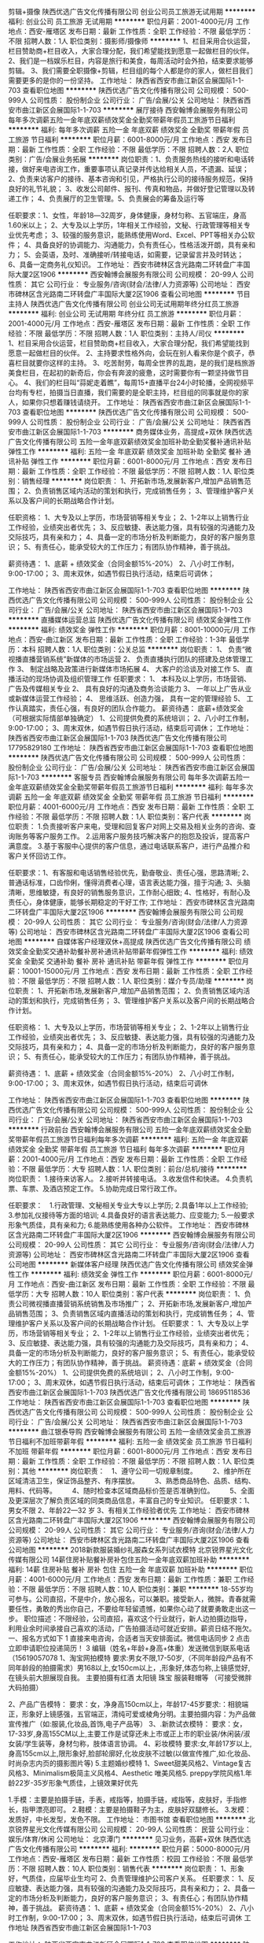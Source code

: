 剪辑+摄像
陕西优选广告文化传播有限公司
创业公司员工旅游无试用期
**********
福利:
创业公司
员工旅游
无试用期
**********
职位月薪：2001-4000元/月 
工作地点：西安-雁塔区
发布日期：最新
工作性质：全职
工作经验：不限
最低学历：不限
招聘人数：1人
职位类别：摄影师/摄像师
**********
1、栏目采用合伙运营，栏目赞助商+栏目收入，大家合理分配，我们希望能找到愿意一起做栏目的伙伴。
2、我们是一档娱乐栏目，内容是旅行和美食，每周活动时会外拍，结束要求能够剪辑。
3、我们需要全职摄像+剪辑，栏目组的每个人都是你的家人，做栏目我们需要更多的是你的一份坚持。
工作地址：
陕西省西安市曲江新区会展国际1-1-703
查看职位地图
**********
陕西优选广告文化传播有限公司
公司规模：
500-999人
公司性质：
股份制企业
公司行业：
广告/会展/公关
公司地址：
陕西省西安市曲江新区会展国际1-1-703
**********
展厅接待
西安翰博会展服务有限公司
每年多次调薪五险一金年底双薪绩效奖金全勤奖带薪年假员工旅游节日福利
**********
福利:
每年多次调薪
五险一金
年底双薪
绩效奖金
全勤奖
带薪年假
员工旅游
节日福利
**********
职位月薪：6001-8000元/月 
工作地点：西安
发布日期：最新
工作性质：全职
工作经验：不限
最低学历：不限
招聘人数：2人
职位类别：广告/会展业务拓展
**********
岗位职责：1、负责服务热线的接听和电话转接，做好来电咨询工作，重要事项认真记录并传达给相关人员，不遗漏、延误； 2、负责来访客户的接待、基本咨询和引见，严格执行公司的接待服务规范，保持良好的礼节礼貌； 3、收发公司邮件、报刊、传真和物品，并做好登记管理以及转递工作； 4、负责展厅的卫生管理。5、负责展会的筹备及运行等

任职要求：1、女性，年龄18―32周岁，身体健康，身材匀称、五官端庄，身高1.60米以上； 2、大专及以上学历，1年相关工作经验，文秘、行政管理等相关专业优先考虑； 3、较强的服务意识，能熟练使用Word、Excel、PPT等相关办公软件； 4、具备良好的协调能力、沟通能力，负有责任心，性格活泼开朗，具有亲和力； 5、会英语，及时、准确接听/转接电话，如需要，记录留言并及时转达； 6、具备一定商务礼仪知识。
工作地址：
西安市碑林区含光路南二环转盘广丰国际大厦2区1906
**********
西安翰博会展服务有限公司
公司规模：
20-99人
公司性质：
其它
公司行业：
专业服务/咨询(财会/法律/人力资源等)
公司地址：
西安市碑林区含光路南二环转盘广丰国际大厦2区1906
查看公司地图
**********
节目主持人
陕西优选广告文化传播有限公司
创业公司无试用期年终分红员工旅游
**********
福利:
创业公司
无试用期
年终分红
员工旅游
**********
职位月薪：2001-4000元/月 
工作地点：西安-雁塔区
发布日期：最新
工作性质：全职
工作经验：不限
最低学历：不限
招聘人数：1人
职位类别：主持人/司仪
**********
1、栏目采用合伙运营，栏目赞助商+栏目收入，大家合理分配，我们希望能找到愿意一起做栏目的伙伴。
2、主持要求性格外向，会玩在别人看来你是个疯子，恭喜栏目就要你这样的主持。
3、吃苦耐劳，每周全世界的乱跑，是的我们是档旅游美食栏目，在起初的新奇后，你会有奔波的疲惫，这时需要你有一颗坚持做节目心。
4、我们的栏目叫“蒜妮走着瞧”，每周15+直播平台24小时轮播，全网视频平台均有专栏，拍摄当日直播，我们需要的是全职主持，栏目组的同事就是你的家人，如果你只想着赚钱请绕开。
工作地址：
陕西省西安市曲江新区会展国际1-1-703
查看职位地图
**********
陕西优选广告文化传播有限公司
公司规模：
500-999人
公司性质：
股份制企业
公司行业：
广告/会展/公关
公司地址：
陕西省西安市曲江新区会展国际1-1-703
**********
商务媒体业务，高提成+双休
陕西优选广告文化传播有限公司
五险一金年底双薪绩效奖金加班补助全勤奖餐补通讯补贴弹性工作
**********
福利:
五险一金
年底双薪
绩效奖金
加班补助
全勤奖
餐补
通讯补贴
弹性工作
**********
职位月薪：6001-8000元/月 
工作地点：西安
发布日期：最新
工作性质：全职
工作经验：不限
最低学历：不限
招聘人数：1人
职位类别：销售经理
**********
岗位职责：
1、开拓新市场,发展新客户,增加产品销售范围；
2、负责销售区域内活动的策划和执行，完成销售任务；
3、管理维护客户关系以及客户间的长期战略合作计划。

任职资格：
1、大专及以上学历，市场营销等相关专业；
2、1-2年以上销售行业工作经验，业绩突出者优先；
3、反应敏捷、表达能力强，具有较强的沟通能力及交际技巧，具有亲和力；
4、具备一定的市场分析及判断能力，良好的客户服务意识；
5、有责任心，能承受较大的工作压力；有团队协作精神，善于挑战。

薪资待遇：
1、底薪 + 绩效奖金（合同金额15%-20%）
2、八小时工作制，9:00-17:00；
3、周末双休，如遇节假日执行活动，结束后可调休；

工作地址：
陕西省西安市曲江新区会展国际1-1-703
查看职位地图
**********
陕西优选广告文化传播有限公司
公司规模：
500-999人
公司性质：
股份制企业
公司行业：
广告/会展/公关
公司地址：
陕西省西安市曲江新区会展国际1-1-703
**********
直播媒体运营总监
陕西优选广告文化传播有限公司
绩效奖金弹性工作
**********
福利:
绩效奖金
弹性工作
**********
职位月薪：8001-10000元/月 
工作地点：西安-曲江新区
发布日期：最新
工作性质：全职
工作经验：1-3年
最低学历：本科
招聘人数：1人
职位类别：公关总监
**********
岗位职责：
1、 负责“微视播直播营销系统”新媒体的市场运营
2、 负责直播执行团队的搭建及总体管理工作
3、 制定战略及政策进行新媒体市场拓展
4、 大客户的洽谈及对接工作
5、 直播活动的现场协调及组织管理工作
任职要求：
1、 本科及以上学历，市场营销、广告及传媒相关专业
2、 具有良好的沟通及商务洽谈能力
3、 一年以上广告从业或新媒体运营工作经验；
4、 思维活跃、创造力强， 具有一定的管理经验
5、 工作认真踏实，责任心强，有良好的团队合作能力。
薪资待遇：
底薪+绩效奖金（可根据实际情部单独确定）
1、公司提供免费的系统培训；
2、八小时工作制，9:00-17:00；
3、周末双休，如遇节假日执行活动，结束后可调休；
工作地址：
陕西省西安市曲江新区会展国际1-1-703
陕西优选广告文化传播有限公司
17795829180
工作地址：
陕西省西安市曲江新区会展国际1-1-703
查看职位地图
**********
陕西优选广告文化传播有限公司
公司规模：
500-999人
公司性质：
股份制企业
公司行业：
广告/会展/公关
公司地址：
陕西省西安市曲江新区会展国际1-1-703
**********
客服专员
西安翰博会展服务有限公司
每年多次调薪五险一金年底双薪绩效奖金全勤奖带薪年假员工旅游节日福利
**********
福利:
每年多次调薪
五险一金
年底双薪
绩效奖金
全勤奖
带薪年假
员工旅游
节日福利
**********
职位月薪：4001-6000元/月 
工作地点：西安
发布日期：最新
工作性质：全职
工作经验：不限
最低学历：不限
招聘人数：1人
职位类别：客户代表
**********
岗位职责：
1.负责接听客户来电，受理和回复客户对网上交易及相关业务的咨询、查询账务等客户服务工作。
2.运用客户服务技巧解决客户的抱怨及投诉，提高客户满意度。
3.基于客服中心提供的客户信息，通过电话联系客户，进行产品推介和客户关怀回访工作。

任职要求：1、有客服和电话销售经验优先，勤奋敬业、责任心强，思路清晰;
2、普通话标准，口齿伶俐，懂得消费者心理，语言表达能力强，擅于沟通;
3、头脑清晰，思维敏捷，有良好的销售服务意识，工作耐心细致;
4、性格好，有耐心及责任心，身体健康，能够长期稳定的干好工作;
工作地址：
西安市碑林区含光路南二环转盘广丰国际大厦2区1906
**********
西安翰博会展服务有限公司
公司规模：
20-99人
公司性质：
其它
公司行业：
专业服务/咨询(财会/法律/人力资源等)
公司地址：
西安市碑林区含光路南二环转盘广丰国际大厦2区1906
查看公司地图
**********
自媒体客户经理双休+高提成
陕西优选广告文化传播有限公司
绩效奖金全勤奖交通补助餐补房补通讯补贴带薪年假弹性工作
**********
福利:
绩效奖金
全勤奖
交通补助
餐补
房补
通讯补贴
带薪年假
弹性工作
**********
职位月薪：10001-15000元/月 
工作地点：西安
发布日期：最新
工作性质：全职
工作经验：不限
最低学历：不限
招聘人数：1人
职位类别：媒介专员/助理
**********
岗位职责：
1、开拓新市场,发展新客户,增加产品销售范围；
2、负责销售区域内活动的策划和执行，完成销售任务；
3、管理维护客户关系以及客户间的长期战略合作计划。

任职资格：
1、大专及以上学历，市场营销等相关专业；
2、1-2年以上销售行业工作经验，业绩突出者优先；
3、反应敏捷、表达能力强，具有较强的沟通能力及交际技巧，具有亲和力；
4、具备一定的市场分析及判断能力，良好的客户服务意识；
5、有责任心，能承受较大的工作压力；有团队协作精神，善于挑战。

薪资待遇：
1、底薪 + 绩效奖金（合同金额15%-20%）
2、八小时工作制，9:00-17:00；
3、周末双休，如遇节假日执行活动，结束后可调休

工作地址：
陕西省西安市曲江新区会展国际1-1-703
查看职位地图
**********
陕西优选广告文化传播有限公司
公司规模：
500-999人
公司性质：
股份制企业
公司行业：
广告/会展/公关
公司地址：
陕西省西安市曲江新区会展国际1-1-703
**********
行政前台
西安翰博会展服务有限公司
五险一金年底双薪绩效奖金全勤奖带薪年假员工旅游节日福利每年多次调薪
**********
福利:
五险一金
年底双薪
绩效奖金
全勤奖
带薪年假
员工旅游
节日福利
每年多次调薪
**********
职位月薪：2001-4000元/月 
工作地点：西安
发布日期：最新
工作性质：全职
工作经验：不限
最低学历：大专
招聘人数：1人
职位类别：前台/总机/接待
**********
岗位职责：
1.接待来访客人。
2.接听并转接电话。
3.收发信件和快递。
4.负责机票、车票、及酒店预定工作。
5.协助完成日常行政工作。

任职要求：　1.行政管理、文秘相关专业大专以上学历;
2.具备1年以上工作经验;
3.参加礼仪接待等方面的培训;
4.具备良好的语言表达能力、应变能力;
5.一般要求形象气质佳，具有亲和力;
6.能熟练使用各种办公软件。
工作地址：
西安市碑林区含光路南二环转盘广丰国际大厦2区1906
**********
西安翰博会展服务有限公司
公司规模：
20-99人
公司性质：
其它
公司行业：
专业服务/咨询(财会/法律/人力资源等)
公司地址：
西安市碑林区含光路南二环转盘广丰国际大厦2区1906
查看公司地图
**********
新媒体客户经理
陕西优选广告文化传播有限公司
绩效奖金弹性工作
**********
福利:
绩效奖金
弹性工作
**********
职位月薪：6001-8000元/月 
工作地点：西安-曲江新区
发布日期：最新
工作性质：全职
工作经验：不限
最低学历：大专
招聘人数：10人
职位类别：客户代表
**********
岗位职责：
1、负责公司微视播直播营销系统销售及市场推广；
2、开拓新市场,发展新客户,增加产品销售范围；
3、负责销售区域内直播活动的策划和执行，完成销售任务；
4、管理维护客户关系以及客户间的长期战略合作计划。
任职要求：
1、大专及以上学历，市场营销等相关专业；
2、1-2年以上销售行业工作经验，业绩突出者优先；
3、反应敏捷、表达能力强，具有较强的沟通能力及交际技巧，具有亲和力；
4、具备一定的市场分析及判断能力，良好的客户服务意识；
5、有责任心，能承受较大的工作压力；有团队协作精神，善于挑战。
薪资待遇：底薪 + 绩效奖金（合同金额15%-20%）
1、公司提供免费的系统培训；
2、八小时工作制，9:00-17:00；
3、周末双休，如遇节假日执行活动，结束后可调休；
工作地址：
陕西省西安市曲江新区会展国际1-1-703
陕西优选广告文化传播有限公司
18695118536
工作地址：
陕西省西安市曲江新区会展国际1-1-703
查看职位地图
**********
陕西优选广告文化传播有限公司
公司规模：
500-999人
公司性质：
股份制企业
公司行业：
广告/会展/公关
公司地址：
陕西省西安市曲江新区会展国际1-1-703
**********
曲江银泰导购
西安翰博会展服务有限公司
五险一金绩效奖金员工旅游节日福利不加班带薪年假
**********
福利:
五险一金
绩效奖金
员工旅游
节日福利
不加班
带薪年假
**********
职位月薪：6001-8000元/月 
工作地点：西安
发布日期：最新
工作性质：全职
工作经验：不限
最低学历：不限
招聘人数：1人
职位类别：其他
**********
岗位职责：　1、遵守公司一切规章制度。 　　2、维护所在区域清洁卫生，保证饰品整齐、有序摆放。 　　3、熟悉商品特色、品质、结构、用料、代码等。 　　4、随时检查本区域商品标价签是否准确到位。 　　5、全面及更深层次了解负责区域的同类商品信息，丰富自己的专业知识。
 任职要求：1、男女不限
2、年龄22—32 岁      3、有相关工作经验者优先
工作地址：
西安市碑林区含光路南二环转盘广丰国际大厦2区1906
**********
西安翰博会展服务有限公司
公司规模：
20-99人
公司性质：
其它
公司行业：
专业服务/咨询(财会/法律/人力资源等)
公司地址：
西安市碑林区含光路南二环转盘广丰国际大厦2区1906
查看公司地图
**********
2018新款服装婚纱礼服森女系列试衣模特
北京锐界星光文化传媒有限公司
14薪住房补贴餐补房补包住五险一金年底双薪加班补助
**********
福利:
14薪
住房补贴
餐补
房补
包住
五险一金
年底双薪
加班补助
**********
职位月薪：4001-6000元/月 
工作地点：西安
发布日期：最新
工作性质：兼职
工作经验：不限
最低学历：不限
招聘人数：10人
职位类别：兼职
**********
18-55岁均可参与。公司直招，不是中介，放心报名，可以兼职。接受新人，微胖。青春就需要任性，勇敢的秀出你自己，不要给年轻留遗憾，如果你心动了就要勇敢走出这一步。
职位描述：不限经验，公司直招，喜欢这个行业就行，新人边拍摄边指导，利用业余时间承接自己喜欢的活动，广告拍摄活动可就近安排。薪资日结不拖欠。
一、报名方式如下
1 直接来电咨询，合适者当天安排面试。微信电话同步
2 点击立即申请职位投递简历！
3 编辑（姓名+年龄+身高+体重）发送微信到联系电话（15619057078
1、淘宝网拍模特
要求:男女不限,17-50岁,（不同年龄段产品有不同年龄段的拍摄需求）男168以上,女150cm以上，,形象好,体态匀称,上镜感觉好,在镜头前大胆展现自我。 主要拍摄有红酒 太阳镜 珠宝 服装鞋帽等 （可接受微胖大码拍摄）

2、产品广告模特：
要求：女，净身高150cm以上，年龄17-45岁要求:：相貌端正，形象好上镜感强，五官端正，清纯可爱或棱角分明。主要拍摄内容：为产品做宣传推广（如:服装,化妆品,首饰,电子产品等）
3、.新款试衣模特：
要求：女，17-33岁,身高155CM以上,主要工作是试穿还未上市或正上市的职业装/休闲装/淑女装/学生装等，身材匀称，肢体语言协调。
4、彩妆模特
要求:女,年龄17岁以上,身高155cm以上,限形象好,脸部轮廓好,化妆皮肤不过敏(以做宣传推广,如:化妆品、时尚杂志内页的摄影图片等)
5.主题婚纱模特
1、Sweet甜美风格2、Vintage复古风格3、Minimalism极简主义风格4、Aesthetic 唯美风格5. preppy学院风格1.年龄22岁-35岁形象气质佳，上镜效果好优先

1.手模：主要是拍摄手链，手表，戒指等，拍摄手链，戒指等，皮肤好，手指修长，指甲漂亮即可。
2.鞋模：主要是拍摄鞋子为主，皮肤好双腿修长。
3.发模：发质好，中长发型，发色不限。
工作地址：
市图书馆
查看职位地图
**********
北京锐界星光文化传媒有限公司
公司规模：
20-99人
公司性质：
民营
公司行业：
娱乐/体育/休闲
公司地址：
北京潭门
**********
见习业务，高薪+双休
陕西优选广告文化传播有限公司
**********
福利:
**********
职位月薪：5000-8000元/月 
工作地点：西安-雁塔区
发布日期：最新
工作性质：校园
工作经验：不限
最低学历：不限
招聘人数：10人
职位类别：销售代表
**********
岗位职责：
1、形象好，气质佳，应届毕业生均可
2、负责管理维护公司客户关系。
任职要求：
1、反应敏捷、表达能力强，具有较强的沟通能力及交际技巧，具有亲和力；
2、具备一定的市场分析及判断能力，良好的客户服务意识；
3、有责任心；有团队协作精神，善于挑战。
薪资待遇：
1、底薪 + 绩效奖金（合同金额15%-20%）
2、八小时工作制，9:00-17:00；
3、周末双休，如遇节假日执行活动，结束后可调休
工作地址
陕西省西安市曲江新区会展国际1-1-703

工作地址：
陕西省西安市曲江新区会展国际1-1-703
查看职位地图
**********
陕西优选广告文化传播有限公司
公司规模：
500-999人
公司性质：
股份制企业
公司行业：
广告/会展/公关
公司地址：
陕西省西安市曲江新区会展国际1-1-703
**********
市场主管
皮个布早教中心
绩效奖金带薪年假弹性工作节日福利
**********
福利:
绩效奖金
带薪年假
弹性工作
节日福利
**********
职位月薪：4001-6000元/月 
工作地点：西安
发布日期：最新
工作性质：全职
工作经验：不限
最低学历：大专
招聘人数：1人
职位类别：市场主管
**********
岗位职责：
1、利用多种营销手段和方法，配合公司的市场品牌推广的战略与策略，并推进实施，实现市场扩大和发展目标；
2、拓展公司的市场策略，把握公司在行业中的发展方向，完成公司在行业中的市场定位，及时提供市场反馈，以及扩大公司品牌的影响力；
3、能独立进行外联活动，收集市场信息及同业机构信息；
4、执行完成公司月度、年度市场营销策划；
职位要求：
1、市场营销策划或新闻学、教育学等相关专业；
2、熟悉教育行业的市场和用户特点，熟悉教育行业的营销策划和品牌推广方式；
3、工作努力，激情有活力，积极进取，责任心强，有上进心；
4、高度的工作热情，良好的自信心和团队合作精神；
5、出色的人际沟通能力、谈判能力、团队建设能力、组织开拓能力；
6、有客户资源者优先考虑；
7、一经录用，公司将提供优于行业平均水平薪酬待遇。 

工作地点：
皮个布龙湖中心：红庙坡十字龙湖星悦荟
皮个布乐宁中心：咸宁路乐宁会
皮个布长安中心：长安区韦曲步行街华东服饰广场
工作地址：
参见职位描述
查看职位地图
**********
皮个布早教中心
公司规模：
100-499人
公司性质：
民营
公司行业：
教育/培训/院校
公司主页：
www.peekaboogym.com
公司地址：
参见职位描述
**********
活动策划执行
西安德奥广告文化传播有限公司
五险一金绩效奖金带薪年假员工旅游节日福利
**********
福利:
五险一金
绩效奖金
带薪年假
员工旅游
节日福利
**********
职位月薪：3000-5000元/月 
工作地点：西安
发布日期：最近
工作性质：全职
工作经验：1-3年
最低学历：大专
招聘人数：2人
职位类别：活动策划
**********
岗位职责：
1、根据市场信息及行业动态，为客户量身定制商业活动，做好前期的沟通；
2、负责活动的策划、组织执行，对活动进行整体协调和把控；
3、负责活动策划案的撰写和修改；
4、根据业务需要制作各种宣传资料，塑造良好企业形象；

任职要求：
1、独立完成活动策划、宣传与执行，包括物料准备、活动推进、宣传文案撰写等工作；   
2、有良好的沟通能力及市场洞察力，明白客户需求；
3、懂得团队协作，有效统筹安排团队人员，预测活动过程中发生的意外情况，做好应急预案，具有随即应变的能力；
4、自信，冷静，稳重，有领导气质，活动策划者需要向你的团队讲述活动的整个计划，口才能力要求高，责任心要强。
薪资福利：
1、合理优厚的薪金：基本工资+各项补助+绩效+奖金
2、完善的假期组合：带薪年假、带薪病假及法定节假日
3、丰富多彩的员工活动：员工聚餐、旅游活动、运动会、员工生日会等活动；
    上班时间：8:30-12:00   14:00-18:00  周末双休
    公司地址：西安市朱雀大厦1单元1609室(可以坐46、210、18、30、908、106路车到青松路口站下车即可）   
    联系电话：029-85272228转610.
    面试时间：周一至周五上午09:00-11:00，下午14:30-17:00，欢迎来电咨询或预约面试。

工作地址：
西安市雁塔区朱雀大厦1单元1609室（青松路口站对面）
查看职位地图
**********
西安德奥广告文化传播有限公司
公司规模：
20-99人
公司性质：
民营
公司行业：
广告/会展/公关
公司地址：
西安市雁塔区朱雀大街19号朱雀云天西门朱雀大厦1609室
**********
直播技术人员
陕西优选广告文化传播有限公司
绩效奖金弹性工作
**********
福利:
绩效奖金
弹性工作
**********
职位月薪：2001-4000元/月 
工作地点：西安-曲江新区
发布日期：最新
工作性质：全职
工作经验：1-3年
最低学历：大专
招聘人数：2人
职位类别：转播工程师
**********
岗位职责：
1、微视播直播系统管理
2、独立直播系统的搭建及监控
4、负责微信公众口、APP口的直播系统对接。
任职要求：1、专科及以上学历；计算机相关专业
2、了解基本的计算机语言及编程
3、对微博，微信，APP新媒体后台操作较为熟悉
薪资待遇：
底薪（2000-4000）+绩效奖金（有具体分项）
1、公司提供免费的系统培训；
2、八小时工作制，9:00-17:00；
3、周末双休，如遇节假日执行活动，结束后可调休；

工作地址：
陕西省西安市曲江新区会展国际1-1-703
陕西优选广告文化传播有限公司
17795829180


工作地址：
陕西省西安市曲江新区会展国际1-1-703
查看职位地图
**********
陕西优选广告文化传播有限公司
公司规模：
500-999人
公司性质：
股份制企业
公司行业：
广告/会展/公关
公司地址：
陕西省西安市曲江新区会展国际1-1-703
**********
市场主管
乐融（西安）
五险一金绩效奖金全勤奖交通补助餐补通讯补贴员工旅游
**********
福利:
五险一金
绩效奖金
全勤奖
交通补助
餐补
通讯补贴
员工旅游
**********
职位月薪：6000-12000元/月 
工作地点：西安-雁塔区
发布日期：最新
工作性质：全职
工作经验：1-3年
最低学历：本科
招聘人数：1人
职位类别：市场主管
**********
岗位职责：
一、市场宣传和计划
1. 根据公司年度销售任务制定年度工作目标，制定年度市场预算和活动方案；
2. 执行市场活动方案，监督执行过程、掌握执行进度、控制活动成本；
3. 定期收集和整理市场信息和动向并及时调整市场活动方案；
4. 品牌宣传，扩大公司知名度和影响力；
5. 每月宣传海报、礼品定制、相关活动宣传品按时印刷完成。
二、客户关系管理
1. 开发和维护公司各推广渠道；
2. 定期举办社区活动等对外活动，协助招生；
3. 策划和执行各消课活动：展览展会、运动会、中秋活动、新年活动、家长会等；
4. 公司活动宣传推广文案的撰写和活动微信按时发布。
三、其它
1. 配合集团市场部完成各项品牌活动；
2. 积极完成上级主管交办的其他任务。
任职要求：
1. 具备较强的组织能力、协调能力、一定的文字编辑能力；
2. 具备良好的团队协作意识及开拓创新精神；
3. 高度的责任心，工作细致严谨；
4. 本科以上学历, 最少具有2年市场策划经验；
5. 对教育行业有浓厚兴趣者优先考虑。 
联系电话：Kelly，18700863659
        Amy，17829681770
邮箱：Yvaine.zhao118@learnroom.com

工作地址：
西安市曲江大道南段汉华城4号楼2层
**********
乐融（西安）
公司规模：
20-99人
公司性质：
民营
公司行业：
教育/培训/院校
公司主页：
www.learnroom.com
公司地址：
西安市曲江大道南段汉华城4号楼2层
查看公司地图
**********
新媒体运营
西安德奥广告文化传播有限公司
五险一金绩效奖金带薪年假员工旅游节日福利
**********
福利:
五险一金
绩效奖金
带薪年假
员工旅游
节日福利
**********
职位月薪：3000-6000元/月 
工作地点：西安
发布日期：最近
工作性质：全职
工作经验：1-3年
最低学历：大专
招聘人数：1人
职位类别：网络运营管理
**********
岗位职责：
1、负责新媒体的日常运营及原创文撰写工作，提高用户活跃度。
2、根据不同需求，撰写相应软文、微信内容等，策划营销主题与活动。
3、了解行业最新趋势，挖掘和分析用户的阅读偏好，并及时提出有针对性的宣传推广措施方案。

任职要求
1、互联网深度用户，了解互联网、大数据、大数据营销及企业营销相关知识。
2、有较强的逻辑思维及较硬的文案功底，能将产品与热点相结合创造热点话题。
3、了解微信、微博等平台，有相关新媒体策划、广告行业或家居建材行业工作经验者优先。

薪资福利：
1、合理优厚的薪金：基本工资+各项补助+绩效+奖金
2、完善的假期组合：带薪年假、带薪病假及法定节假日
3、丰富多彩的员工活动：员工聚餐、旅游活动、运动会、员工生日会等活动；
    上班时间：8:30-12:00   14:00-18:00  周末双休
    公司地址：西安市朱雀大厦1单元1609室(可以坐46、210、18、30、908、106路车到青松路口站下车即可）   
    联系电话：029-85272228转610.
    面试时间：周一至周五上午09:00-11:00，下午14:30-17:00，欢迎来电咨询或预约面试。

工作地址：
西安市朱雀大街朱雀云天朱雀大厦1609（乘车到青松路口站即到）
查看职位地图
**********
西安德奥广告文化传播有限公司
公司规模：
20-99人
公司性质：
民营
公司行业：
广告/会展/公关
公司地址：
西安市雁塔区朱雀大街19号朱雀云天西门朱雀大厦1609室
**********
广告媒体业务高提成+双休
陕西优选广告文化传播有限公司
绩效奖金弹性工作
**********
福利:
绩效奖金
弹性工作
**********
职位月薪：6001-8000元/月 
工作地点：西安-曲江新区
发布日期：最新
工作性质：全职
工作经验：不限
最低学历：不限
招聘人数：1人
职位类别：销售代表
**********
岗位职责：
1、开拓新市场,发展新客户,增加产品销售范围；
2、负责销售区域内活动的策划和执行，完成销售任务；
3、管理维护客户关系以及客户间的长期战略合作计划。

任职资格：
1、大专及以上学历，市场营销等相关专业；
2、1-2年以上销售行业工作经验，业绩突出者优先；
3、反应敏捷、表达能力强，具有较强的沟通能力及交际技巧，具有亲和力；
4、具备一定的市场分析及判断能力，良好的客户服务意识；
5、有责任心，能承受较大的工作压力；有团队协作精神，善于挑战。

薪资待遇：
1、底薪（2000-4000）+绩效奖金（合同金额15%-20%）
2、八小时工作制，9:00-17:00；
3、周末双休，如遇节假日执行活动，结束后可调休

工作地址：
陕西省西安市曲江新区会展国际1-1-703
查看职位地图
**********
陕西优选广告文化传播有限公司
公司规模：
500-999人
公司性质：
股份制企业
公司行业：
广告/会展/公关
公司地址：
陕西省西安市曲江新区会展国际1-1-703
**********
PHP+微信小程序开发
陕西优选广告文化传播有限公司
创业公司
**********
福利:
创业公司
**********
职位月薪：2001-4000元/月 
工作地点：西安-雁塔区
发布日期：最新
工作性质：全职
工作经验：不限
最低学历：不限
招聘人数：1人
职位类别：软件研发工程师
**********
1、负责公司PHP平台开发维护；
2、熟悉PHP移动前端开发，熟悉css样式应用；
3、要求了解微信小程序。
4、从事过“微擎”平台应用开发者，优先录取。

工作地址：
陕西省西安市曲江新区会展国际1-1-703
查看职位地图
**********
陕西优选广告文化传播有限公司
公司规模：
500-999人
公司性质：
股份制企业
公司行业：
广告/会展/公关
公司地址：
陕西省西安市曲江新区会展国际1-1-703
**********
婚礼平面设计师
陕西维克企业策划有限公司
加班补助全勤奖餐补节日福利员工旅游弹性工作五险一金
**********
福利:
加班补助
全勤奖
餐补
节日福利
员工旅游
弹性工作
五险一金
**********
职位月薪：3000-5000元/月 
工作地点：西安
发布日期：最新
工作性质：全职
工作经验：1-3年
最低学历：大专
招聘人数：4人
职位类别：其他
**********
我们BOSS夜观星象，掐指一算，发现“维克婚礼”竟少了一个你！
如果你果真那么婚礼设计创意足，色彩感知棒棒哒，基础软件零障碍，那么……
舒适的环境、可爱的伙伴、活泼的氛围, 还有发挥你才能的一切可能都在这儿候着呢！
快猛戳“投递简历”啊亲！

职位描述：
1. 根据客户的需求，完成婚礼效果图设计；
2. 运用自己的专业素养和良好的审美能力对画面进行整体把控；
3. 运用较强的色彩感知度，来把控不同设计风格；
4．较好的沟通能力，和客户讲解及沟通设计方案。
 职位要求：
1. 艺术或设计类相关专业，较强的平面设计能力；
2. 善于处理艺术与空间搭配的关系；
3. 对婚礼有自己独特的理解，具有敏锐的观察力、良好的美学修养和创意思维能力；
4. 对色彩有很好的感受能力；
5. 熟悉Photoshop、AI等基础设计软件；
6. 善于沟通，反应敏捷，工作细致，具备良好的团队协作精神。
 薪资面议
工作地址：
新城区幸福南路109号建筑科技大学华清学院里面老钢厂设计创意产业园6号楼6B-204
**********
陕西维克企业策划有限公司
公司规模：
20-99人
公司性质：
民营
公司行业：
广告/会展/公关
公司主页：
www.vik-chian.com
公司地址：
新城区幸福南路109号建筑科技大学华清学院里面老钢厂设计创意产业园6号楼6B-204
查看公司地图
**********
品牌设计师
陕西厚启品牌设计有限公司
绩效奖金加班补助全勤奖带薪年假弹性工作补充医疗保险节日福利
**********
福利:
绩效奖金
加班补助
全勤奖
带薪年假
弹性工作
补充医疗保险
节日福利
**********
职位月薪：4000-8000元/月 
工作地点：西安-未央区
发布日期：最新
工作性质：全职
工作经验：1-3年
最低学历：本科
招聘人数：2人
职位类别：平面设计
**********
岗位职责：
1. 服从总监设计工作安排，能够很好地理解和执行设计要求，高效的完成设计工作 
2. 配合总监完成大客户品牌设计、包装设计等项目
3. 负责公司品牌包装设计项目的创意和设计提案   
4. 与总监、文案等相关人员沟通设计表现形式，及时完成领导布置的相关工作   
5. 全面参与项目设计制作过程，独立完成日常设计工作    
6. 项目设计完成后交付制作的执行和质量把控
（注：申请投递简历时请附带个人最近一年设计项目作品）
任职要求：非艺术类专业毕业请勿投简历 。     
1. 包装设计、艺术设计、视觉传达专业毕业，本科以上学历 。     
2. 1年以上商业品牌包装设计工作经验，并有个人独立完成作品，具有坚实的设计基础，手绘表现能力强
3. 学习能力强，工作积极主动，细致认真且有条理性，具备较强的逻辑思维能力和优秀的执行力,了解快消品市场及包装设计的相关知识         
4. 熟练操作Photoshop、Colordraw、Illustration、三维建模(熟悉即可）等设计软 
5. 了解并熟悉包装设计工作，准确把握客户需求和项目属性，并具备较好的审美情趣
6. 对包装设计的纸张、包装工艺、包装结构、凹印胶印包装的及包装后期了解并有一定经验      
7. 能适应多任务处理的工作压力，有良好的沟通协调能力、敏锐的洞察力，善于动脑及研究包装设计，创新能力强  
8. 人品端正，良好的书面及沟通表达能力，有责任心，善于学习，善于沟通，有团队合作精神
9、爱好设计行业，有职业忠诚度,平面设计能力优秀者优先

工作地址：
西安市未央区凤城九路海博广场C座1202
查看职位地图
**********
陕西厚启品牌设计有限公司
公司规模：
20人以下
公司性质：
股份制企业
公司行业：
媒体/出版/影视/文化传播
公司主页：
http://www.houqi.co
公司地址：
西安市未央区凤城九路海博广场C座1202
**********
校区负责人
皮个布早教中心
绩效奖金带薪年假员工旅游节日福利
**********
福利:
绩效奖金
带薪年假
员工旅游
节日福利
**********
职位月薪：6001-8000元/月 
工作地点：西安
发布日期：最新
工作性质：全职
工作经验：5-10年
最低学历：大专
招聘人数：2人
职位类别：校长/副校长
**********
岗位职责：
1、负责中心整体的运营；
2、完成中心的经营目标，提高中心销售业绩；
3、监控教学及服务质量，提升中心客户满意度；
4、负责中心其他行政事务，培养团队。
任职要求：
1、本科或以上学历；
2、具有3年顾问式销售行业管理经验；
3、有综合团队管理工作经验；
4、有教育工作经验尤其是幼教工经验者优先考虑；
5、亲和力强，善于沟通，具备良好的组织协调能力；
6、具有较强的责任心和忠诚度；
7、喜爱孩子，愿意投身儿童教育行业。

工作时间：
早就晚六 周内双休

工作地址（就近安排）：
红庙坡龙湖星悦荟2楼---龙湖中心
咸宁路乐宁会3楼---乐宁中心

工作地址：
西安市高新区科技路37号海星城市广场B座5F
查看职位地图
**********
皮个布早教中心
公司规模：
100-499人
公司性质：
民营
公司行业：
教育/培训/院校
公司主页：
www.peekaboogym.com
公司地址：
参见职位描述
**********
电话销售
陕西杨壹品牌策划设计有限公司
带薪年假节日福利员工旅游加班补助
**********
福利:
带薪年假
节日福利
员工旅游
加班补助
**********
职位月薪：8001-10000元/月 
工作地点：西安
发布日期：最新
工作性质：全职
工作经验：不限
最低学历：大专
招聘人数：5人
职位类别：电话销售
**********
【岗位职责】
1、利用电话沟通以及微信辅助沟通日常潜在客户；
2、利用微信、QQ以及电话（方式不限）回访潜在客户确保长期联系，向潜在客户介绍课程产品，并向潜在客户推荐适合的课程，促成学员购买；
3、熟悉公司产品知识及销售话术，为潜在客户提供最具针对性的产品及服务；
4、完成上级下达的工作任务要求，在上级帮助下不断总结和提升自我。
 【岗位要求】
1，具有较强的语言沟通能力 
2，根据学员情况有针对性的做好咨询工作，帮助咨询者推荐选择合适的课程 
3，负责客户维护跟进，完成每月的销售业绩。 
 【任职资格】
1、有教育培训行业工作者优先。
2、有电话销售经验者优先。
3、普通话标准，吐字清晰。
4、有抗压能力，和主动学习能力。
 【薪资、晋升、福利待遇】
1、同行业最高薪资：无责底薪+高提成
2、清晰的晋升发展平台：咨询师;主管;经理;总监，比起学历，更看重能力；
3、免费的课程学习，提升自己；
4、超长年假；丰厚的公司福利待遇；
5、丰富的团队活动，定期户外拓展。

工作地址：
西安市高新区丈八一路绿地SOHO A座1909
**********
陕西杨壹品牌策划设计有限公司
公司规模：
20-99人
公司性质：
事业单位
公司行业：
广告/会展/公关
公司地址：
西安市高新区丈八一路绿地SOHO A座1909
查看公司地图
**********
人力资源经理
西安三生文化传媒有限公司
**********
福利:
**********
职位月薪：4001-6000元/月 
工作地点：西安-碑林区
发布日期：最新
工作性质：全职
工作经验：3-5年
最低学历：本科
招聘人数：1人
职位类别：人力资源经理
**********
岗位职责：
1、根据公司战略和人力发展规划，提出机构设置、岗位设置与人员配备方案，筹划并实施人才储备及梯队建设。
2、参与公司人事决策，组织制定招聘、培训、薪酬、绩效、福利、员工关系、企业文化等人力资源管理规范、各项规定和管理流程并负责具体实施落实。
3、负责实施招聘、培训、薪酬、绩效等人力各项工作并落实。
4、完善激励机制，合理规划和控制人力资源成本。
5、负责员工劳动合同管理并处理与劳动关系相关的各项事宜。
6、负责公司绩效考核管理及相关申诉处理工作。
7、负责制定员工的职业生涯规划，并负责组织员工的晋级和专业技术职称评定工作。
8、对公司管理过程中的重大突发事件及时提出应对方案并进行处理。
任职要求：
教育水平：大学本科以上学历，人力资源管理、心理学或管理学专业。
工作经验： 5年以上工作经验，从事3年以上人事行政主管或人力资源部经理工作。
素质与技能：遵纪守法，政治可靠，严守秘密，责任心强，有事业心、自信心和上进心，讲求效率，勇于开拓，能秉公办事。熟知合同法，企业法，劳动保护法及其他人事劳动法规；掌握政府部门有关人事工作方面的各项法律法规，熟练掌握人力资源管理流程；熟练使用电脑及其他办公自动化设备；具有较强的分析、解决问题的能力，计划、组织、指挥、协调和控制的能力强。

工作地址：
陕西西安
查看职位地图
**********
西安三生文化传媒有限公司
公司规模：
20-99人
公司性质：
民营
公司行业：
广告/会展/公关
公司地址：
陕西西安
**********
客户经理AE
西安扬动力广告文化传播有限公司
五险一金年底双薪绩效奖金加班补助全勤奖餐补带薪年假节日福利
**********
福利:
五险一金
年底双薪
绩效奖金
加班补助
全勤奖
餐补
带薪年假
节日福利
**********
职位月薪：4001-6000元/月 
工作地点：西安
发布日期：最新
工作性质：全职
工作经验：1-3年
最低学历：不限
招聘人数：2人
职位类别：广告客户经理
**********
岗位职责：
1、与公司项目总监组成项目团队，负责公司业务的开发拓展；
2、通过电话、邮件、面洽等方式挖掘客户，完成项目销售目标；
3、通过各种渠道掌握项目所涉及行业状况，收集并更新客户信息，积极拓展行业客户资源，与外部合作机构保持良好沟通与合作，并及时做好相关工作汇报；
4、定期与合作客户进行沟通，建立良好的长期合作关系；
5、负责各类活动的管理，执行；参与策划及活动效果评估； 
6、负责活动场地现场安排及过程跟踪跟进，协调解决各类问题； 
7、参与活动方案构建，完善各种活动资料的存档； 
8、根据需要配合其他部门完成各项活动执行、宣传工作。 
9、活动第三方信息收集和管理，及实际活动中的工作衔接； 
10、根据活动策划案进行活动报价； 
11、为策划提供执行建议与可活动可落地执行性判断。
任职要求：
1、大专以上学历（市场营销等相关专业）；
2、一年以上业务拓展经验，有较好的语言表达能力和沟通能力，思维敏锐，能承受压力；
3、工作责任心强，能吃苦耐劳，服从安排与管理；
4、具有全局观念和团队合作精神；
5、有相关活动公司从业经验者优先；
6、优秀相关专业应届毕业生亦可。
 职位联系方式：
公司名称：西安扬动力广告文化传播有限公司
公司地址：西安市雁塔区雁展路莱安中心T2幢414
电    话：029-89127760

工作地址：
西安市雁塔区曲江soho B座1单元1401（曲江创意文化大厦旁）
**********
西安扬动力广告文化传播有限公司
公司规模：
20人以下
公司性质：
国企
公司行业：
广告/会展/公关
公司地址：
西安市雁塔区曲江soho B座1单元1401（曲江创意文化大厦旁）
查看公司地图
**********
快印操作学徒
西安利百数码快印有限公司
**********
福利:
**********
职位月薪：2001-4000元/月 
工作地点：西安
发布日期：最新
工作性质：全职
工作经验：不限
最低学历：不限
招聘人数：3人
职位类别：实习生
**********
岗位职责：快印学徒，学习标书装订，排版设计，快印前期拼版，后期所有装订，包括精装 、蝴蝶装、铆钉装等装订！踏实肯干，有事业心，通过自己的努力，实现自己的理想！
 任职要求：刚毕业，有平面设计、计算机等软件基础，会ps 、Coreldraw等软件！
工作地址：
西安市高新区甘家寨新村东一排12号楼6单元1楼阶梯数
查看职位地图
**********
西安利百数码快印有限公司
公司规模：
20人以下
公司性质：
民营
公司行业：
媒体/出版/影视/文化传播
公司主页：
null
公司地址：
西安市高新区甘家寨新村东一排12号楼6单元1楼
**********
行政兼出纳
陕西厚启品牌设计有限公司
全勤奖带薪年假弹性工作补充医疗保险节日福利
**********
福利:
全勤奖
带薪年假
弹性工作
补充医疗保险
节日福利
**********
职位月薪：2000-4000元/月 
工作地点：西安
发布日期：最新
工作性质：全职
工作经验：1年以下
最低学历：大专
招聘人数：2人
职位类别：行政经理/主管/办公室主任
**********
岗位职责：
主要工作辅助总经理处理一些公司日常事物，包括公司运营管理，财务，行政等。
1、协助处理帐务及后勤工作
2、负责报销日常开支及每月工资的计算和发放
3、客户来访的接待，办公室卫生的监督
4、协助运营经理进行部分网络文案的编辑与发布
任职要求：
如果你热爱交流、表达清晰、文字有腔调，思维有逻辑，还混迹于媒体网络，刚好对美有追求，还懂点设计，那就太好了。
大军出行 车千乘 载燕南赵北 剑客奇才 胜 不妄喜 败 不惶馁 胸有激雷而面如平潮者 可拜上将军.

工作地址：
西安市未央区凤城九路海博广场C座1202
查看职位地图
**********
陕西厚启品牌设计有限公司
公司规模：
20人以下
公司性质：
股份制企业
公司行业：
媒体/出版/影视/文化传播
公司主页：
http://www.houqi.co
公司地址：
西安市未央区凤城九路海博广场C座1202
**********
平面设计师
陕西华易文化传播有限公司
节日福利五险一金
**********
福利:
节日福利
五险一金
**********
职位月薪：2001-4000元/月 
工作地点：西安
发布日期：最新
工作性质：全职
工作经验：1-3年
最低学历：不限
招聘人数：1人
职位类别：广告创意/设计师
**********
1.有一年以上相关工作经验；
2.积极热情，工作踏实，有责任感，高度的责任心和团队合作精神；
3.具备良好的设计感觉，较高的审美能力；
4.熟悉CDR、AI、Photoshop、等相关设计软件。
工作地址：
西安市高新区唐延南路11号逸翠园I都会2号楼2单元614室
查看职位地图
**********
陕西华易文化传播有限公司
公司规模：
20-99人
公司性质：
民营
公司行业：
广告/会展/公关
公司地址：
西安市新城区建强路5号大明宫圣远广场A座7层
**********
前台接单
西安利百数码快印有限公司
绩效奖金加班补助员工旅游节日福利
**********
福利:
绩效奖金
加班补助
员工旅游
节日福利
**********
职位月薪：2001-4000元/月 
工作地点：西安-高新技术产业开发区
发布日期：最新
工作性质：全职
工作经验：不限
最低学历：大专
招聘人数：2人
职位类别：其他
**********
岗位职责：主要负责跟客户沟通打印要求，确认文件类型，网上接单，文件阅览报价，现场收款等事项。安排公司市内送货，外地发货事项

任职要求：有良好的学习和沟通能力，认真细心，能吃苦耐劳，责任心强，诚实自觉、踏实稳重、敬业;熟练使用Office办公软件、各种平面软件!
工作地址：
西安市高新区科技二路甘家寨新村东一排12号楼6单元1楼
查看职位地图
**********
西安利百数码快印有限公司
公司规模：
20人以下
公司性质：
民营
公司行业：
媒体/出版/影视/文化传播
公司主页：
null
公司地址：
西安市高新区甘家寨新村东一排12号楼6单元1楼
**********
新媒体运营
西安利尔品牌营销策划有限公司
五险一金绩效奖金年终分红全勤奖包住带薪年假弹性工作节日福利
**********
福利:
五险一金
绩效奖金
年终分红
全勤奖
包住
带薪年假
弹性工作
节日福利
**********
职位月薪：4001-6000元/月 
工作地点：西安-高新技术产业开发区
发布日期：最新
工作性质：全职
工作经验：1-3年
最低学历：大专
招聘人数：1人
职位类别：新媒体运营
**********
岗位职责：
1、负责互联网自媒体平台微信、微博的日常运营及推广工作；
2、能够独立运营微博及微信公众号，为粉丝策划与提供优质、有高度传播性的内容；
3、负责策划并执行微博及微信营销线日常活动及跟踪维护，根据项目发送各种微信及微博内容；
4、负责增加粉丝数，提高关注度和粉丝的活跃度，并及时与粉丝互动；
5、挖掘和分析网友使用习惯、情感及体验感受，及时掌握新闻热点，有效完成专题策划活动；
6、紧跟微博及微信发展趋势，广泛关注标杆性公众号，积极探索微博及微信运营模式；
任职要求：  
1、广告传播、计算机、新闻或文学相关专业优先； 
2、会基础作图、为自己所负责的自媒体平台进行素材制作； 
3、热爱社交媒体，如微博、微信等；
4、有文案、策划、媒体实习经历者优先； 
5、对新媒体营销和传播方式有一定的了解；  
6、责任心强、亲和力强，有良好的沟通力、执行力及团队合作精神； 
7、有文字功底，阅读能力。
面试请携带个人账号运营案例和作品
工作地址
西安市高新区丈八一路绿地蓝海大厦东座三楼

工作地址：
西安市高新区丈八一路绿地蓝海大厦三楼
**********
西安利尔品牌营销策划有限公司
公司规模：
100-499人
公司性质：
股份制企业
公司行业：
互联网/电子商务
公司主页：
http://www.china-lier.com
公司地址：
西安市高新区丈八一路绿地蓝海大厦三楼
查看公司地图
**********
腾讯众创西安微盟销售精英！底薪3-6高提成
西安亿港网络科技有限公司
五险一金绩效奖金全勤奖带薪年假员工旅游节日福利
**********
福利:
五险一金
绩效奖金
全勤奖
带薪年假
员工旅游
节日福利
**********
职位月薪：8001-10000元/月 
工作地点：西安-碑林区
发布日期：最新
工作性质：全职
工作经验：1-3年
最低学历：大专
招聘人数：10人
职位类别：销售代表
**********
没有梦想，跟咸鱼有什么区别…加入我们的团队月薪过万不是梦…腾讯众创西安微盟运营中心诚挚邀请你来面试！微盟，中国最大的移动营销服务商，为企业提供开发、运营、培训、推广一体化移动营销解决方案。腾讯众创西安微盟（西安亿港网络科技有限公司）是微盟陕西地区核心代理，西北地区最佳服务团队。

公司业务：H5三合一网站、移动分销电商、微信小程序、微信高清直播、微信托管运营、腾讯社交广告、APP定制开发等。

服务客户：曲江文旅、西旅集团、高科集团、天朗控股、金花控股、万达广场、恒大地产、西咸新区、民生银行、西饮股份、银桥乳业、中航西飞、爱菊粮油、巨鹰特产、陕西水利、陕西文投、艺星整形、外事学院、盛美利亚、凯悦酒店、西安联通、锦江国际等。

工作职责：
1、电销+面销+会销工作模式， 寻求销售机会并完成销售业绩；
2、开发新客户，拓展与老客户的业务，建立和维护客户档案；
3、协调公司内部资源，提高客户满意度；
4、收集和分析市场数据，并定期反馈最新信息。

职位要求：
1、专科及以上学历，市场营销等相关专业；
2、具备优秀的沟通技巧、表达技巧和销售技巧，普通话标准流利；
3、富有开拓精神和良好的团队合作意识，有很强的学习和沟通能力，良好的协调能力；
4、有互联网销售经验优先考虑。

薪酬福利：
1、完善的营销体系培训、产品知识培训及后台支持；
2、无责任底薪＋高额提成＋奖金＋补贴；
3、广阔的职业发展空间及职位晋升通道；
4、福利待遇：一经录用，签订正式劳动合同，按国家规定缴纳社保（养老+医疗+生育+工伤+失业）和住房公积金，享受带薪年假，生日祝福，年度旅游等；
5、双休，节假日休，周一至周五8小时工作制；
6、员工食堂、咖啡厅、健身房等配套设施齐全。

工作地点：
西安碑林区南二环西段69号西安创新设计中心1019（凯德广场斜对面浙江商会西）

面试时间：
周一至周五10:00-12:00或14:00-17:00，请携带简历，期待您的加入！

在这里，你可以感知互联网公司的文化氛围，迅速蜕变成职场达人！
在这里，你可以遇见懂你的伙伴，和他们一起去追逐梦想！
在这里，你可以读懂工作，读懂梦想！
在这里，开启你职场的新时代，让工作更有趣！

只要你有梦想，爱学习，愿意享受节奏的快感，并有沉淀的经验....
你就是我们最可爱的小伙伴！
众多职位，总有一个适合你！
你准备好了吗？

工作地址：
西安碑林区南二环西段69号西安创新设计中心1019
**********
西安亿港网络科技有限公司
公司规模：
20-99人
公司性质：
民营
公司行业：
互联网/电子商务
公司主页：
http://www.weimob.com
公司地址：
西安碑林区南二环西段69号西安创新设计中心1019（凯德广场斜对面浙江商会西）
查看公司地图
**********
婚礼策划师
西安三生文化传媒有限公司
绩效奖金
**********
福利:
绩效奖金
**********
职位月薪：6001-8000元/月 
工作地点：西安-碑林区
发布日期：最新
工作性质：全职
工作经验：1-3年
最低学历：不限
招聘人数：3人
职位类别：其他
**********
岗位职责：
1.帮助新人快速了解婚礼行业，签单；
2.负责与客户沟通策划出客户满意的婚庆策划方案、婚期方案、婚期行程方案、婚礼仪式方案，参与策划方案的拟定；
3.策划统筹：组织严密、不遗漏每个细节
4.跟进客户，帮助客户筛选摄影、摄像、主持、化妆；
5.协助彩排;
6.供应商服务协调、提醒、确定
7.酒店协调;
8.双方家庭工作人员的协调;
9.婚礼当天现场导演，处理突发事件.
任职要求：
1、高中及以上学历；
2、有销售行业工作经验；
3、性格外向、反应敏捷、表达能力强，具有较强的沟通能力及交际技巧，具有亲和力；
4、具备一定的市场分析及判断能力，良好的客户服务意识；
5、有责任心，能承受较大的工作压力。
工作地址：
陕西西安
**********
西安三生文化传媒有限公司
公司规模：
20-99人
公司性质：
民营
公司行业：
广告/会展/公关
公司地址：
陕西西安
**********
人事专员
陕西西部国际会展有限公司
创业公司绩效奖金全勤奖带薪年假节日福利不加班
**********
福利:
创业公司
绩效奖金
全勤奖
带薪年假
节日福利
不加班
**********
职位月薪：2001-4000元/月 
工作地点：西安
发布日期：最新
工作性质：全职
工作经验：1-3年
最低学历：本科
招聘人数：1人
职位类别：人力资源专员/助理
**********
主要岗位职责
1. 收集各部门部门人员招聘需求，发布、更新招聘信息、面试邀约、面试等工作；
2. 负责办理新员工入职手续，负责签订《劳动合同》、《保密协议》，负责人事档案的管理；
3. 建立并及时更新员工档案，做好年度/月度人员异动统计(包括离职、入职、晋升、调动、降职等)；
4. 协助部门上级组织开展培训，记录会议记录、培训后进行培训效果反馈（某些重要培训需有设计培训效果测试题），统计后反馈给上级及培训主讲人；
5. 协助上级进行各部门的绩效考核工作，配合各部门完成每月绩效考核并及时记录考核记录。
6. 负责公司员工福利、社会保险办理；
7. 对公司其他项目的工作进行全力的配合与支持。
8. 完成上级交办的其他工作任务。
任职资格
1. 年龄要求： 28岁以下
2. 学历要求：本科及以上
3. 专业要求： 工商管理类专业均可，人力资源管理专业优先；
4. 经验要求： 有1年左右人事工作经验；有企业人力资源管理基本的知识框架；对招聘工作有一定的了解、熟悉各个招聘渠道，能独立进行招聘工作。能熟练操作电脑等办公设备。熟悉基本办公软件的运用；
5. 其他要求： 语言表达能力强，形象气质佳，善于与人交际，责任心强、品德良好，执行力强，有良好的团队合作精神。喜爱会展行业并愿意在会展行业长期发展。



工作地址：
陕西省西安市曲江新区翠华南路500号佳和中心A座14层1407室
查看职位地图
**********
陕西西部国际会展有限公司
公司规模：
20-99人
公司性质：
民营
公司行业：
广告/会展/公关
公司地址：
陕西省西安市曲江新区翠华南路500号佳和中心A座14层13A07室
**********
品牌设计师
陕西杨壹品牌策划设计有限公司
加班补助交通补助带薪年假高温补贴
**********
福利:
加班补助
交通补助
带薪年假
高温补贴
**********
职位月薪：10001-15000元/月 
工作地点：西安
发布日期：最新
工作性质：全职
工作经验：3-5年
最低学历：本科
招聘人数：5人
职位类别：平面设计
**********
任职资格：1. 美术、平面设计相关专业，大学本科及以上学历；
          2. 熟练运用Photoshop、Coreldraw、Ai等设计软件；
          3. 热爱本职工作、细心、责任心强；
          4. 具有较强的理解、领悟能力、工作协调能力和创造力。

工作时间：周一至周五 9：00-18：00
工作地址：
西安市高新区丈八一路绿地SOHO A座1909
**********
陕西杨壹品牌策划设计有限公司
公司规模：
20-99人
公司性质：
事业单位
公司行业：
广告/会展/公关
公司地址：
西安市高新区丈八一路绿地SOHO A座1909
查看公司地图
**********
行政助理
西安利百数码快印有限公司
绩效奖金加班补助全勤奖员工旅游节日福利
**********
福利:
绩效奖金
加班补助
全勤奖
员工旅游
节日福利
**********
职位月薪：2001-4000元/月 
工作地点：西安
发布日期：最新
工作性质：全职
工作经验：不限
最低学历：大专
招聘人数：2人
职位类别：助理/秘书/文员
**********
岗位职责：公司报表录入，客户电子档案管理，现金，转账管理；客户网上沟通，确定要求，订单跟踪等
 任职要求：有良好的学习和沟通能力，认真细心，能吃苦耐劳，责任心强，诚实自觉、踏实稳重、敬业;熟练使用Office办公软件、各种平面软件!有会计经验优先！
工作地址：
西安市高新区甘家寨新村东一排12号楼6单元1楼
查看职位地图
**********
西安利百数码快印有限公司
公司规模：
20人以下
公司性质：
民营
公司行业：
媒体/出版/影视/文化传播
公司主页：
null
公司地址：
西安市高新区甘家寨新村东一排12号楼6单元1楼
**********
项目经理
陕西西部国际会展有限公司
创业公司绩效奖金年终分红交通补助节日福利
**********
福利:
创业公司
绩效奖金
年终分红
交通补助
节日福利
**********
职位月薪：10001-15000元/月 
工作地点：西安
发布日期：最新
工作性质：全职
工作经验：5-10年
最低学历：大专
招聘人数：1人
职位类别：广告/会展项目管理
**********
主要岗位职责
1. 能够独立操盘整个展会或者会议项目（包括市场调研、产品策划设计、相关手续审批、展览/会议产品的销售、外部服务商的选择、沟通；以及现场的执行等项目整体工作）
2. 负责团队的建设、激励、组织管理等工作。
3. 对公司其他项目的工作进行全力的配合与支持。
4. 完成上级交办的其他工作任务。
任职资格
1. 经验要求：对会展/会议整体项目有独立操盘的经验；有好的会展项目；有好的销售、策划团队；有丰富的人社会人脉资源均可；
2. 其他要求： 抗压能力强，对市场有敏锐的嗅觉能策划出优秀的展览/会议的产品、有优秀的团队管理能力、沟通表达能力良好；责任心强、品德良好，执行力强，有良好的团队合作精神。
 底薪+高额提成模式+项目管理奖金

工作地址：
陕西省西安市曲江新区翠华南路500号佳和中心A座14层1407室
查看职位地图
**********
陕西西部国际会展有限公司
公司规模：
20-99人
公司性质：
民营
公司行业：
广告/会展/公关
公司地址：
陕西省西安市曲江新区翠华南路500号佳和中心A座14层13A07室
**********
广告设备维修技术员
西安星朗机电设备有限公司
绩效奖金全勤奖通讯补贴员工旅游节日福利不加班
**********
福利:
绩效奖金
全勤奖
通讯补贴
员工旅游
节日福利
不加班
**********
职位月薪：4001-6000元/月 
工作地点：西安
发布日期：最新
工作性质：全职
工作经验：不限
最低学历：中技
招聘人数：10人
职位类别：售前/售后技术支持工程师
**********
岗位职责：1.完成公司每天下达的维修任务。
                  2.如遇问题做好和客户简单的沟通工作。
                  3.了解所有设备的型号 性能以及设备故障和解决方案。
                 4.与上级领导多沟通技术上的问题，方便更好的售后客户。
 任职要求：1.具有较好的沟通能力，能吃苦，肯学习。
                  2.可接受应届生，计算机专业优先，无经验也可（有三个月的带薪培训期）
                3.对广告行业感兴趣优先。
                4.能适应短期出差（陕西省内 最多布超过7天）
工作地址：
碑林区 雁塔路中段115号星朗广告设备
查看职位地图
**********
西安星朗机电设备有限公司
公司规模：
20人以下
公司性质：
民营
公司行业：
广告/会展/公关
公司主页：
www.xaarkj.com
公司地址：
碑林区 雁塔路中段115号星朗广告设备
**********
总经理助理
陕西厚启品牌设计有限公司
加班补助全勤奖带薪年假弹性工作补充医疗保险员工旅游节日福利
**********
福利:
加班补助
全勤奖
带薪年假
弹性工作
补充医疗保险
员工旅游
节日福利
**********
职位月薪：2000-4000元/月 
工作地点：西安-未央区
发布日期：最新
工作性质：全职
工作经验：1年以下
最低学历：大专
招聘人数：1人
职位类别：行政经理/主管/办公室主任
**********
岗位职责：
主要工作辅助总经理处理一些公司日常事物，包括公司运营管理，财务，行政等。因为是一家品牌包装设计公司，所有的事务都是围绕如何做出一个牛B设计公司进行。
1、协助处理帐务及后勤工作
2、负责报销日常开支及每月工资的计算和发放
3、客户来访的接待，办公室卫生的监督
4、协助运营经理进行部分网络文案的编辑与发布
任职要求：
如果你热爱交流、表达清晰、文字有腔调，思维有逻辑，还混迹于媒体网络，刚好对美有追求，还懂点设计，那就太好了。
大军出行 车千乘 载燕南赵北 剑客奇才 胜 不妄喜 败 不惶馁 胸有激雷而面如平潮者 可拜上将军.


工作地址：
西安市未央区凤城九路海博广场C座1202
查看职位地图
**********
陕西厚启品牌设计有限公司
公司规模：
20人以下
公司性质：
股份制企业
公司行业：
媒体/出版/影视/文化传播
公司主页：
http://www.houqi.co
公司地址：
西安市未央区凤城九路海博广场C座1202
**********
展厅接待不外出销售岗
西安大德御品艺术文化传播有限公司
五险一金绩效奖金全勤奖员工旅游节日福利不加班
**********
福利:
五险一金
绩效奖金
全勤奖
员工旅游
节日福利
不加班
**********
职位月薪：15001-20000元/月 
工作地点：西安-碑林区
发布日期：最新
工作性质：全职
工作经验：不限
最低学历：不限
招聘人数：2人
职位类别：电话销售
**********
岗位职责：
1、销售人员无需外出，只需在公司内部接待客户
2、开发新客户，维护老客户；
3、建立和维护客户关系，并促成二次成交；

任职资格：
1、男女不限，年龄18-29周岁；
2、普通话标准，对销售充满热情；
3、抗压能力强，能承受一定的工作压力；
4、有无经验均可，有销售经验的优先；
我们期待优秀的应届毕业生们的加入！

薪资待遇：
1、待遇：无责底薪3000多+高业绩提成+补贴奖金=有能者月均可达万元甚至更高；
2、带薪岗前培训；每天8小时工作制，无需加班，无需外出；
3、每月的公司聚餐或集体活动，每年一次的旅游或拓展；
4、朝九晚六，无需外出，无需加班；
工作地址：
陕西省西安市碑林区东关正街66号世贸大厦A座1603室
**********
西安大德御品艺术文化传播有限公司
公司规模：
20-99人
公司性质：
民营
公司行业：
礼品/玩具/工艺美术/收藏品/奢侈品
公司地址：
陕西省西安市碑林区东关正街66号世贸大厦A座1603室
**********
【高薪】腾讯众创西安微盟急聘销售经理！
西安亿港网络科技有限公司
五险一金绩效奖金全勤奖带薪年假弹性工作员工旅游节日福利
**********
福利:
五险一金
绩效奖金
全勤奖
带薪年假
弹性工作
员工旅游
节日福利
**********
职位月薪：15001-20000元/月 
工作地点：西安-碑林区
发布日期：最新
工作性质：全职
工作经验：3-5年
最低学历：大专
招聘人数：1人
职位类别：销售经理
**********
没有梦想，跟咸鱼有什么区别…加入我们的团队月薪过万不是梦…腾讯众创西安微盟运营中心诚挚邀请你来面试！微盟，中国最大的移动营销服务商，为企业提供开发、运营、培训、推广一体化移动营销解决方案。腾讯众创西安微盟（西安亿港网络科技有限公司）是微盟陕西地区核心代理，西北地区最佳服务团队。

公司业务：H5三合一网站、移动分销电商、微信小程序开发、微信高清直播、微信托管运营、腾讯社交广告、APP定制开发等。

服务客户：曲江文旅、西旅集团、高科集团、天朗控股、金花控股、万达广场、恒大地产、西咸新区、民生银行、西饮股份、银桥乳业、中航西飞、爱菊粮油、巨鹰特产、陕西水利、陕西文投、艺星整形、外事学院、盛美利亚、凯悦酒店、西安联通、锦江国际等。

职位描述：
1、根据公司下达的目标，带领团队完成销售任务，和各部门密切配合完成工作；
2、严格遵守公司各项规章制度，处处起到表率作用；
3、收集市场信息，建立客户档案，制订销售计划，完成销售目标；
4、做好客户日常回访工作，销售团队与客户管理，定期与重点客户进行沟通；
5、销售情况的及时汇总、汇报并提出合理建议。
6、销售团队人员培养与管理，完成公司安排的其他工作事项。

任职要求：
1、大专及以上学历，具备良好的销售技巧和协调人际关系能力；
2、3年以上互联网行业营销团队管理经验者优先，良好的计划、组织和团队管理能力，擅长团队激励，有较好的团队合作意识；
3、对营销管理模式有深刻认识，熟悉互联网产品、网络营销及各种推广方式；
4、以结果为导向，能通过细致周密的过程管理达成公司相关业务指标；
5、具备一定的市场分析及判断能力，良好的客户服务意识；
6、具备较强的市场营销、推广能力和良好的人际沟通，分析和解决问题的能力；
7、充满激情，有较强的事业心，具备一定的领导能力。

薪酬福利：
1、完善的营销体系培训、产品知识培训及后台支持；
2、无责任底薪＋高额提成＋奖金＋补贴；
3、广阔的职业发展空间及职位晋升通道；
4、福利待遇：一经录用，签订正式劳动合同，按国家规定缴纳社保（养老+医疗+生育+工伤+失业）和住房公积金，享受带薪年假，生日祝福，年度旅游等；
5、双休，节假日休，周一至周五8小时工作制；
6、员工食堂、咖啡厅、健身房等配套设施齐全。

工作地点：
西安碑林区南二环西段69号西安创新设计中心1019（凯德广场斜对面浙江商会西）

面试时间：
周一至周五10:00-12:00或14:00-17:00，请携带简历，期待您的加入！

在这里，你可以感知互联网公司的文化氛围，迅速蜕变成职场达人！
在这里，你可以遇见懂你的伙伴，和他们一起去追逐梦想！
在这里，你可以读懂工作，读懂梦想！
在这里，开启你职场的新时代，让工作更有趣！

只要你有梦想，爱学习，愿意享受节奏的快感，并有沉淀的经验....
你就是我们最可爱的小伙伴！
众多职位，总有一个适合你！
你准备好了吗？

工作地址：
西安碑林区南二环西段69号西安创新设计中心1019（凯德广场
查看职位地图
**********
西安亿港网络科技有限公司
公司规模：
20-99人
公司性质：
民营
公司行业：
互联网/电子商务
公司主页：
http://www.weimob.com
公司地址：
西安碑林区南二环西段69号西安创新设计中心1019（凯德广场斜对面浙江商会西）
**********
腾讯众创西安微盟聘网页设计/微信开发
西安亿港网络科技有限公司
五险一金绩效奖金全勤奖带薪年假员工旅游节日福利
**********
福利:
五险一金
绩效奖金
全勤奖
带薪年假
员工旅游
节日福利
**********
职位月薪：4001-6000元/月 
工作地点：西安-碑林区
发布日期：最新
工作性质：全职
工作经验：1-3年
最低学历：不限
招聘人数：2人
职位类别：用户界面（UI）设计
**********
微盟，中国最大的微信开发服务商，基于微信为企业提供开发、运营、培训、推广一体化解决方案。腾讯众创西安微盟（西安亿港网络科技有限公司）是微盟陕西地区核心代理，微盟西北地区最佳服务团队。

公司业务：H5响应式网站、微信小程序、移动分销电商、微信托管运营、微信高清直播、腾讯社交广告、APP定制开发等。

服务客户：曲江文旅、西旅集团、高科集团、沣东新城、金花控股、万达广场、西咸新区、民生银行、西饮股份、银桥乳业、中航西飞、爱菊粮油、巨鹰特产、陕西水利、陕西文投、艺星整形、外事学院、盛美利亚、凯悦酒店、西安联通等

任职资格： 
1、艺术设计专业，有平面设计或网页美工设计2年以上工作经验； 
2、熟练使用Photoshop、Illustrator等各种主流相关界面、图形设计软件； 
2、美术功底扎实，有良好的创意构思能力，熟悉网站制作流程； 
3、在设计上的对于文字、色彩、排版有独到的见解，对设计细节精益求精； 
4、富有创造力和激情，对Web前沿产品和技术的应用敏感，设计思路清晰； 
5、具有大型优秀的网站界面设计经验者优先。 

岗位职责： 
1、负责网站、商城平台、移动版、APP等产品用户界面设计； 
2、负责整体表现风格的定位，网页广告设计，能够对用户视觉感受的整体进行把握； 
3、配合开发人员和网站编辑完成网站的设计和页面美化等工作； 
4、完成公司相关或上级安排的其它设计工作； 
5、前瞻性的视觉工作和良好的团队配合，参与设计体验、流程的制定和制定相关模版、规范； 
6．认真做好各类信息和资料收集、整理、汇总、归档等工作，为公司旗下各项目的成功开发提供优质的素材； 
7、按时并高质高效地完成拟定的工作任务，并做好详细记录。

薪酬福利：
1、完善的营销体系培训、产品知识培训及后台支持；
2、无责任底薪＋高额提成＋奖金＋补贴；
3、广阔的职业发展空间及职位晋升通道；
4、福利待遇：一经录用，签订正式劳动合同，按国家规定缴纳社保（养老+医疗+生育+工伤+失业）和住房公积金，享受带薪年假，生日祝福，年度旅游等；
5、双休，节假日休，周一至周五8小时工作制；
6、员工食堂、咖啡厅、健身房等配套设施齐全。

工作地点：
西安碑林区南二环西段69号西安创新设计中心1019（凯德广场斜对面浙江商会西）

面试时间：
周一至周五10:00-12:00或14:00-17:00，请携带简历，期待您的加入！

在这里，你可以感知互联网公司的文化氛围，迅速蜕变成职场达人！
在这里，你可以遇见懂你的伙伴，和他们一起去追逐梦想！
在这里，你可以读懂工作，读懂梦想！
在这里，开启你职场的新时代，让工作更有趣！

只要你有梦想，爱学习，愿意享受节奏的快感，并有沉淀的经验....
你就是我们最可爱的小伙伴！
众多职位，总有一个适合你！
你准备好了吗？
工作地址：
西安碑林区南二环西段69号西安创新设计中心1019
**********
西安亿港网络科技有限公司
公司规模：
20-99人
公司性质：
民营
公司行业：
互联网/电子商务
公司主页：
http://www.weimob.com
公司地址：
西安碑林区南二环西段69号西安创新设计中心1019（凯德广场斜对面浙江商会西）
查看公司地图
**********
年薪10万+！腾讯众创西安微盟商务顾问！
西安亿港网络科技有限公司
无试用期绩效奖金不加班节日福利员工旅游健身俱乐部每年多次调薪带薪年假
**********
福利:
无试用期
绩效奖金
不加班
节日福利
员工旅游
健身俱乐部
每年多次调薪
带薪年假
**********
职位月薪：8001-10000元/月 
工作地点：西安-碑林区
发布日期：最新
工作性质：全职
工作经验：1-3年
最低学历：大专
招聘人数：10人
职位类别：销售代表
**********
没有梦想，跟咸鱼有什么区别…加入我们的团队月薪过万不是梦…腾讯众创西安微盟运营中心诚挚邀请你来面试！微盟，中国最大的移动营销服务商，为企业提供开发、运营、培训、推广一体化移动营销解决方案。腾讯众创西安微盟（西安亿港网络科技有限公司）是微盟陕西地区核心代理，西北地区最佳服务团队。

公司业务：
H5三合一网站、移动分销电商、微信小程序开发、微信高清直播、微信托管运营、腾讯社交广告、APP定制开发等。

客户方向：
政府部门、事业单位、大型国企、企业集团、上市公司、品牌客户等。

服务客户：
曲江文旅、西旅集团、高科集团、天朗控股、金花控股、万达广场、恒大地产、西安联通、西咸新区、民生银行、西饮股份、银桥乳业、中航西飞、陕汽中集、爱菊粮油、巨鹰特产、陕西水利、陕西文投、艺星整形、外事学院、盛美利亚、凯悦酒店、西安联通、锦江国际等。

工作职责：
1、通过电销、行销、会销等多种方式了解客户需求, 寻求销售机会并完成销售业绩；
2、开发新客户，拓展与老客户的业务，建立和维护客户档案；
3、协调公司内部资源，提高客户满意度；
4、收集和分析市场数据，并定期反馈最新信息。

职位要求：
1、专科及以上学历，市场营销等相关专业；
2、具备优秀的沟通技巧、表达技巧和销售技巧，普通话标准流利；
3、富有开拓精神和良好的团队合作意识，有很强的学习和沟通能力，良好的协调能力；
4、有互联网销售经验优先考虑。

薪酬福利：
1、完善的营销体系培训、产品知识培训及后台支持；
2、无责任底薪＋高额提成＋奖金＋补贴；
3、广阔的职业发展空间及职位晋升通道；
4、福利待遇：一经录用，签订正式劳动合同，按国家规定缴纳社保（养老+医疗+生育+工伤+失业）和住房公积金，享受带薪年假，生日祝福，年度旅游等；
5、双休，节假日休，周一至周五8小时工作制；
6、员工食堂、咖啡厅、健身房等配套设施齐全。

工作地点：
西安碑林区南二环西段69号西安创新设计中心1019（凯德广场斜对面浙江商会西）

面试时间：
周一至周五10:00-12:00或14:00-17:00，请携带简历，期待您的加入！

在这里，你可以感知互联网公司的文化氛围，迅速蜕变成职场达人！
在这里，你可以遇见懂你的伙伴，和他们一起去追逐梦想！
在这里，你可以读懂工作，读懂梦想！
在这里，开启你职场的新时代，让工作更有趣！

只要你有梦想，爱学习，愿意享受节奏的快感，并有沉淀的经验....
你就是我们最可爱的小伙伴！
众多职位，总有一个适合你！
你准备好了吗？

工作地址：
西安碑林区南二环西段69号西安创新设计中心1019（凯德广场斜对面浙江商会西）
查看职位地图
**********
西安亿港网络科技有限公司
公司规模：
20-99人
公司性质：
民营
公司行业：
互联网/电子商务
公司主页：
http://www.weimob.com
公司地址：
西安碑林区南二环西段69号西安创新设计中心1019（凯德广场斜对面浙江商会西）
**********
年薪20万+！腾讯众创西安微盟销售主管！
西安亿港网络科技有限公司
五险一金绩效奖金全勤奖带薪年假弹性工作员工旅游节日福利
**********
福利:
五险一金
绩效奖金
全勤奖
带薪年假
弹性工作
员工旅游
节日福利
**********
职位月薪：20001-30000元/月 
工作地点：西安-碑林区
发布日期：最新
工作性质：全职
工作经验：3-5年
最低学历：大专
招聘人数：3人
职位类别：销售主管
**********
没有梦想，跟咸鱼有什么区别…加入我们的团队月薪过万不是梦…腾讯众创西安微盟运营中心诚挚邀请你来面试！微盟，中国最大的移动营销服务商，为企业提供开发、运营、培训、推广一体化移动营销解决方案。腾讯众创西安微盟（西安亿港网络科技有限公司）是微盟陕西地区核心代理，西北地区最佳服务团队。

销售模式：
电销+面销+会销模式。

公司业务：
H5三合一网站、移动分销电商、微信小程序开发、微信高清直播、微信托管运营、腾讯社交广告、APP定制开发等。

客户方向：
政府部门、事业单位、大型国企、企业集团、上市公司、品牌客户等。

服务客户：
曲江文旅、西旅集团、高科集团、天朗控股、金花控股、万达广场、恒大地产、西安联通、西咸新区、民生银行、西饮股份、银桥乳业、中航西飞、陕汽中集、爱菊粮油、巨鹰特产、陕西水利、陕西文投、艺星整形、外事学院、盛美利亚、凯悦酒店、西安联通、锦江国际等。

工作职责：
1、 在销售总监领导下，根据公司下达的目标，带领直属团队完成销售任务，和各部门密切配合完成工作；
2、 严格遵守公司各项规章制度，处处起到表率作用；
3、 收集市场信息，建立客户档案，制订销售计划，完成销售目标；
4、 做好客户日常回访工作，销售团队与客户管理，定期与重点客户进行沟通；
5、 销售情况的及时汇总、汇报并提出合理建议。
6、 销售团队人员培养与管理，完成公司安排的其他工作事项。

任职要求：
1、大专及以上学历，具备良好的销售技巧和协调人际关系能力；
2、2年以上营销团队管理经验者优先，良好的计划、组织和团队管理能力，擅长团队激励，有较好的团队合作意识；
3、对营销管理模式有深刻认识，熟悉互联网产品、网络营销及各种推广方式；
4、以结果为导向，能通过细致周密的过程管理达成公司相关业务指标；
5、具备一定的市场分析及判断能力，良好的客户服务意识；
6、具备较强的市场营销、推广能力和良好的人际沟通，分析和解决问题的能力；
7、充满激情，有较强的事业心，具备一定的领导能力。

薪酬福利：
1、完善的营销体系培训、产品知识培训及后台支持；
2、无责任底薪＋高额提成＋奖金＋补贴；
3、广阔的职业发展空间及职位晋升通道；
4、福利待遇：一经录用，签订正式劳动合同，按国家规定缴纳社保（养老+医疗+生育+工伤+失业）和住房公积金，享受带薪年假，生日祝福，年度旅游等；
5、双休，节假日休，周一至周五8小时工作制；
6、员工食堂、咖啡厅、健身房等配套设施齐全。

工作地点：
西安碑林区南二环西段69号西安创新设计中心1019（凯德广场斜对面浙江商会西）

面试时间：
周一至周五10:00-12:00或14:00-17:00，请携带简历，期待您的加入！

在这里，你可以感知互联网公司的文化氛围，迅速蜕变成职场达人！
在这里，你可以遇见懂你的伙伴，和他们一起去追逐梦想！
在这里，你可以读懂工作，读懂梦想！
在这里，开启你职场的新时代，让工作更有趣！

只要你有梦想，爱学习，愿意享受节奏的快感，并有沉淀的经验....
你就是我们最可爱的小伙伴！
众多职位，总有一个适合你！
你准备好了吗？
工作地址：
西安碑林区南二环西段69号西安创新设计中心1019（凯德广场
查看职位地图
**********
西安亿港网络科技有限公司
公司规模：
20-99人
公司性质：
民营
公司行业：
互联网/电子商务
公司主页：
http://www.weimob.com
公司地址：
西安碑林区南二环西段69号西安创新设计中心1019（凯德广场斜对面浙江商会西）
**********
客户主任
陕西世纪星海广告有限公司
五险一金年底双薪绩效奖金餐补带薪年假定期体检节日福利通讯补贴
**********
福利:
五险一金
年底双薪
绩效奖金
餐补
带薪年假
定期体检
节日福利
通讯补贴
**********
职位月薪：4001-6000元/月 
工作地点：西安
发布日期：最新
工作性质：全职
工作经验：1-3年
最低学历：大专
招聘人数：1人
职位类别：销售代表
**********
岗位职责：
1、认真努力的完成上级下达的个人业绩指标，开发和管理客户资源，与新、老客户保持良好的合作关系。
2、根据客户需求安排点位锁定、签订合同和合同的修改工作。
3、合同执行后，尽量满足客户的合理要求，做好售后服务工作。
4、按时完成合同款项的催缴和收取工作。并及时通知财务查收。
任职资格：
1、有1年以上同行业，有户外媒体资源优先考虑；
2、反应敏捷、表达能力强。
3、良好的客户服务意识；具有丰富的客户资源和客户关系，业绩优秀；
4、具备较强的市场分析、营销、推广能力和良好的人际沟通、协调能力，分析和解决问题的能力。

福利待遇：
1、工作时间：9:00-17:30 周末双休 法定节假日照常休假
2、薪资待遇：底薪+高提成、缴纳五险一金
3、福利制度：话费补贴、交通补贴、餐饮补贴、节日福利、生日福利、定期体检、带薪年假

联系方式：029-89843871   029-88899955

工作地址：
西安市高新二路一号招商银行大厦10楼
查看职位地图
**********
陕西世纪星海广告有限公司
公司规模：
20-99人
公司性质：
股份制企业
公司行业：
广告/会展/公关
公司地址：
西安市高新二路一号招商银行大厦10楼
**********
课程顾问/销售
皮个布早教中心
绩效奖金弹性工作带薪年假节日福利
**********
福利:
绩效奖金
弹性工作
带薪年假
节日福利
**********
职位月薪：4001-6000元/月 
工作地点：西安
发布日期：最新
工作性质：全职
工作经验：1-3年
最低学历：大专
招聘人数：1人
职位类别：其他
**********
岗位职责：
1、负责客户需求分析，针对公司课程为客户提供咨询服务；
2、负责公司热线咨询电话的接听及客户约访、客户咨询及合同签署工作；
3、根据公司业务流程，及客户具体需求，制定辅导计划与方案；
4、跟踪客户辅导项目实施及客户维护。
职位要求：
1、大专以上学历，有行业经验者优先；
2、一年以上销售工作经验，顾问式销售经验者优先；
3、较强的适应能力，能够在压力下始终保持积极乐观的态度并寻求解决问题的最佳方案;
3、个性开朗、反应敏捷，抗压能力强，具有较强的事业心与团队协作精神；
4、熟悉电脑操作及办公软件的运用；
5、一经录用，公司将提供优于行业平均水平薪酬待遇。 

工作地点（就近安排）：
碑林区咸宁路中段乐宁会3楼-咸宁中心；
大兴新区红庙坡龙湖星悦荟-龙湖中心；
长安区太阳新街华东服饰广场 -长安中心；


工作地址：
大兴新区龙湖新悦荟 咸宁路中段乐宁会3楼 长安区太阳新街华东
查看职位地图
**********
皮个布早教中心
公司规模：
100-499人
公司性质：
民营
公司行业：
教育/培训/院校
公司主页：
www.peekaboogym.com
公司地址：
参见职位描述
**********
项目助理
陕西麦朗光电标饰工程有限公司
加班补助全勤奖包吃包住交通补助餐补通讯补贴弹性工作
**********
福利:
加班补助
全勤奖
包吃
包住
交通补助
餐补
通讯补贴
弹性工作
**********
职位月薪：4001-6000元/月 
工作地点：西安
发布日期：最新
工作性质：全职
工作经验：不限
最低学历：不限
招聘人数：5人
职位类别：业务拓展专员/助理
**********
1、工程下单物料跟催到货、清点、月库存清点。
2、做好财务协调及处理财务相关事宜。
3、项目部日常管理。
4、配合项目经理工作。
任职要求：
1、高中以上学历。。
2、有良好的沟通能力。
3、具备良好的计划能力。
4、人品正直，有团队合作精神。
会开车优先考虑
工作地址：
西安市雁塔北路李家村万达广场2栋1单元2015室
**********
陕西麦朗光电标饰工程有限公司
公司规模：
20-99人
公司性质：
民营
公司行业：
房地产/建筑/建材/工程
公司主页：
www.sxmailang.cn
公司地址：
西安市雁塔北路李家村万达广场2栋1单元2015室
查看公司地图
**********
策划经理
西安蚂蚁骑士房地产经纪有限责任公司
五险一金绩效奖金餐补带薪年假弹性工作员工旅游节日福利
**********
福利:
五险一金
绩效奖金
餐补
带薪年假
弹性工作
员工旅游
节日福利
**********
职位月薪：8001-10000元/月 
工作地点：西安
发布日期：最新
工作性质：全职
工作经验：3-5年
最低学历：本科
招聘人数：3人
职位类别：房地产项目策划经理/主管
**********
岗位职责：
1、35 岁以下，市场营销、房地产经营管理等相关专业本科以上学历；
2、三年以上房地产行业工作经历，能够独立负责项目运营；
3、细化并调整营销策略和方针（包括价格策略、推广方针等），同时把握项目推盘进度，指导第三方或合作伙伴执行营销推广策略；
4、独立完成或在策划总监的指导下完成项目全程报告，包括但不限于：前期定位、项目定位、项目前期可行性分析、项目前期整体规划及整体性营销策略等报告；
5、参与公司项目投标提报；提供技术支持并负责撰写投标报告及相关定位报告、营销报告中的相关模块；
6、针对项目销售数据及成交客户资料进行分析，有效描摹目标客户特征等；并能够指导销售人员增加对目标客户的了解度，促进成交；
7、准确及时掌握行业政策信息，并能结合项目的具体情况进行分析，提出分析结果及应对措施；可以在策划总监的指导下为项目的持续运作提供正确的营销策略和执行方案；
工作地址：
西安市高新区科技路50号金桥国际广场1号楼1幢1单元12505室
查看职位地图
**********
西安蚂蚁骑士房地产经纪有限责任公司
公司规模：
100-499人
公司性质：
民营
公司行业：
房地产/建筑/建材/工程
公司主页：
www.gaozhiqiao.com
公司地址：
西安市高新区科技路50号金桥国际广场1号楼1幢1单元12505室
**********
策划师助理
西安三生文化传媒有限公司
绩效奖金
**********
福利:
绩效奖金
**********
职位月薪：2001-4000元/月 
工作地点：西安-碑林区
发布日期：最新
工作性质：全职
工作经验：不限
最低学历：不限
招聘人数：2人
职位类别：其他
**********
岗位职责：
1、日常客户接待及跟进服务，客户关系维护及管理，促成签单； 
2、协助婚礼策划师与客户沟通、接待，了解客户需要并做好相应信息记录； 
3、协助婚礼向划师完成策划方案的设计，并实行全程跟踪服务； 
4、根据个人学习能力，在3个月内晋升为婚礼策划，承担策划师职责。 

任职要求：
1、  善于沟通，有亲和力，有较强的客户服务意识； 
2、  热爱婚礼行业，较强的团队协作意识； 
3、  形象好、气质佳、追求时尚、具备创新和审美意识； 
4、  普通话流利、有一定文字功底； 
5、  熟练使用各类办公软件； 
6、  对时尚元素敏感，有婚礼策划经验或其它门店销售经验者优先,有美术设计功底优先； 

工作地址：
陕西西安
**********
西安三生文化传媒有限公司
公司规模：
20-99人
公司性质：
民营
公司行业：
广告/会展/公关
公司地址：
陕西西安
**********
前台服务
皮个布早教中心
带薪年假弹性工作节日福利
**********
福利:
带薪年假
弹性工作
节日福利
**********
职位月薪：2001-4000元/月 
工作地点：西安
发布日期：最新
工作性质：全职
工作经验：1-3年
最低学历：大专
招聘人数：1人
职位类别：前台/总机/接待
**********
岗位职责:
1、负责家长接待，及时接听前台电话；
2、会员资料的整理录入，会员课程的约访，并统计好中心上课人数；
3、负责中环境卫生的巡视和检查，中心开门、锁门及前台区域卫生打扫
4、协助主管完成中心其他工作。
任职要求：
1、大专及以上学历，亲和力强；
2、工作认真积极，有良好的语言表达能力
3、熟练使用办公软件。


工作地址（就近分配）：
红庙坡龙湖星悦荟2楼---龙湖中心
长安区太阳新街华东服饰广场---长安中心；
咸宁路乐宁会3楼---乐宁中心

工作地址
陕西西安

工作地址：
参见职位描述
查看职位地图
**********
皮个布早教中心
公司规模：
100-499人
公司性质：
民营
公司行业：
教育/培训/院校
公司主页：
www.peekaboogym.com
公司地址：
参见职位描述
**********
高阶艺术老师
乐融（西安）
每年多次调薪五险一金绩效奖金交通补助餐补通讯补贴带薪年假员工旅游
**********
福利:
每年多次调薪
五险一金
绩效奖金
交通补助
餐补
通讯补贴
带薪年假
员工旅游
**********
职位月薪：3000-6000元/月 
工作地点：西安
发布日期：最新
工作性质：全职
工作经验：不限
最低学历：本科
招聘人数：1人
职位类别：幼教
**********
岗位职责：
1、负责校内3—6岁幼儿美术等专业艺术教学；
2、完成教学任务，在授课过程中具有良好的引导能力，帮助孩子观察、探索，启蒙儿童创造思维与艺术思维；
3、负责校区的环创工作。

任职要求：
1、美术院校毕业（绘画类科系优先考虑），基础绘画功底合格（素描、色彩）绘画，手工，设计感强；
2、活泼开朗，有亲和力，喜爱孩子；
3、认可国际化的教育理念，适应能力强；
4、有动漫、素描、水彩、油画、书法、陶艺、手工艺等特长优先；
5、持美术教师资格证或幼师证者优先考虑。

联系电话：Helen，15091528267
        Amy，17829681770
邮箱：Yvaine.zhao118@learnroom.com
工作地址：
西安市曲江大道南段汉华城4号楼2层
**********
乐融（西安）
公司规模：
20-99人
公司性质：
民营
公司行业：
教育/培训/院校
公司主页：
www.learnroom.com
公司地址：
西安市曲江大道南段汉华城4号楼2层
查看公司地图
**********
经理助理
西安德奥广告文化传播有限公司
五险一金年终分红员工旅游全勤奖不加班
**********
福利:
五险一金
年终分红
员工旅游
全勤奖
不加班
**********
职位月薪：3000-6000元/月 
工作地点：西安
发布日期：最近
工作性质：全职
工作经验：1-3年
最低学历：大专
招聘人数：1人
职位类别：总裁助理/总经理助理
**********
岗位内容：
1、协助总经理做好综合、协调各部门工作和处理日常事务。
2、及时收集和了解各部门的工作动态，协助总经理协调各部门之间有关的业务工作，掌握全公司主要活动情况。
3、协助总经理监督运营计划的执行、落实和修正；项目管理和资源配合。
4、完成基础团队建设工作，并对公司整体流程进行修正；协助完成团队组建及内部配合工作； 　　 　　       
5、负责公司行政方面重要会议、重大活动的组织筹备工作，负责管理模式执行情况的检查工作，汇总各部门的反馈意见，整理分析后向总经理汇报。
6、协助总经理与客户建立良好的合作关系，完成公司领导交办的其他工作任务。
岗位要求：
1、2年以上企业管理或经理助理工作经验，有家居建材行业客户资源或广告公司经历者优先。
 2、成熟稳重、严谨细致、责任心强，具有良好的沟通表达能力、团队合作精神，抗压能力强。
 3、熟练操作计算机和相关常用软件，具有良好的文字能力和策划能力。

工作地址：
西安市雁塔区朱雀大街19号朱雀云天西门朱雀大厦1609室
查看职位地图
**********
西安德奥广告文化传播有限公司
公司规模：
20-99人
公司性质：
民营
公司行业：
广告/会展/公关
公司地址：
西安市雁塔区朱雀大街19号朱雀云天西门朱雀大厦1609室
**********
课程顾问
乐融（西安）
每年多次调薪五险一金绩效奖金交通补助餐补通讯补贴带薪年假员工旅游
**********
福利:
每年多次调薪
五险一金
绩效奖金
交通补助
餐补
通讯补贴
带薪年假
员工旅游
**********
职位月薪：5000-10000元/月 
工作地点：西安
发布日期：最新
工作性质：全职
工作经验：不限
最低学历：大专
招聘人数：6人
职位类别：专业顾问
**********
岗位职责：
1、完成每月的销售业绩；
2、参与和支援相关销售和市场活动；
3、良好的沟通和社交能力，与客户维持良好的关系；
4、观察和记录孩子的成长过程，给予家长专业的支持和建议。

任职资格：
1、大专以上学历；
2、喜爱儿童，对早教充满信心，愿意帮助更多孩子及家长成长；
3、热衷于与人沟通，热爱学习；
4、为人诚信；
5、有1—2年相关工作经验或销售工作经验者优先。

咨询电话：Helen，15091528267
        Amy，17829681770
邮箱：Yvaine.zhao118@learnroom.com
工作地址：
西安市曲江大道南段汉华城4号楼2层
**********
乐融（西安）
公司规模：
20-99人
公司性质：
民营
公司行业：
教育/培训/院校
公司主页：
www.learnroom.com
公司地址：
西安市曲江大道南段汉华城4号楼2层
查看公司地图
**********
会计
西安三生文化传媒有限公司
绩效奖金
**********
福利:
绩效奖金
**********
职位月薪：2001-4000元/月 
工作地点：西安-碑林区
发布日期：最新
工作性质：全职
工作经验：不限
最低学历：不限
招聘人数：1人
职位类别：会计/会计师
**********
岗位职责：
1．按照国家会计制度的规定，记账、核帐、报账做到手续完备、数字准确、账目清楚、按期报账。
2．编制会计报表要做到账目健全、账目清楚、日清月结、账证账务相符，报表要做到内容完整，数字清楚正确、报送及时。
3．按照经济核算原则，定期检查分析企业财务计划、成本计划和利润计划的执行情况，挖掘增收节支潜力，考核资金使用效果，及时向总经理提出合理化建议，当好企业参谋。
4．依照会计档案管理办法建立和管理财务档案，做到资料齐全、保密。
5．完成企业领导交的其他相关工作。
6.监控、预测现金流量，监测企业各项财务比率，确定合理的资产负债结构，建立有效的风险控制机制
6．负责组织企业成本管理工作，进行成本预测、控制、核算、分析和考核工作
任职要求：
1、初步掌握财务会计知识和技能。
2、熟悉并能按照执行有关会计法规和财务会计制度。
3、能担负一个岗位的财务会计工作。
4、大学专科或中等专业学校毕业，在财务会计工作岗位上见习一年期满。

工作地址：
陕西西安
**********
西安三生文化传媒有限公司
公司规模：
20-99人
公司性质：
民营
公司行业：
广告/会展/公关
公司地址：
陕西西安
**********
市场专员
乐融（西安）
每年多次调薪绩效奖金交通补助餐补通讯补贴带薪年假员工旅游五险一金
**********
福利:
每年多次调薪
绩效奖金
交通补助
餐补
通讯补贴
带薪年假
员工旅游
五险一金
**********
职位月薪：3000-6000元/月 
工作地点：西安
发布日期：最新
工作性质：全职
工作经验：不限
最低学历：大专
招聘人数：3人
职位类别：业务拓展专员/助理
**********
岗位职责：
1、负责开拓所属区域的新客户渠道及新客户信息的收集；
2、独立组织及执行市场宣传活动；
3、监控各部门客户信息的有效使用，了解并汇总总部针对市场的需求；
4、保障品牌的线上线下推广；
5、掌握同行业发展及市场调研；
6、完成上级交代的各项工作。

任职要求：
1、大专以上学历；
2、形象气质佳，性格开朗；
3、优秀的沟通能力，良好的品牌及营销策划能力；
4、工作认真负责，有积极的工作态度和快速学习能力；
5、有1—2年市场工作经验且具有一定的市场渠道者优先。
联系电话：Helen，15091528267
        Amy，17829681770
邮箱：Yvaine.zhao118@learnroom.com
工作地址：
西安市曲江大道南段汉华城4号楼2层
**********
乐融（西安）
公司规模：
20-99人
公司性质：
民营
公司行业：
教育/培训/院校
公司主页：
www.learnroom.com
公司地址：
西安市曲江大道南段汉华城4号楼2层
查看公司地图
**********
广告销售经理
陕西世纪星海广告有限公司
五险一金绩效奖金餐补带薪年假定期体检节日福利年底双薪通讯补贴
**********
福利:
五险一金
绩效奖金
餐补
带薪年假
定期体检
节日福利
年底双薪
通讯补贴
**********
职位月薪：8001-10000元/月 
工作地点：西安
发布日期：最新
工作性质：全职
工作经验：3-5年
最低学历：大专
招聘人数：2人
职位类别：销售经理
**********
岗位职责：
1、认真努力的完成上级下达的个人业绩指标，开发和管理客户资源，与新、老客户保持良好的合作关系。
2、根据客户需求安排点位锁定、签订合同和合同的修改工作。
3、合同执行后，尽量满足客户的合理要求，做好售后服务工作。
4、按时完成合同款项的催缴和收取工作，并及时通知财务查收。
任职要求：
1、熟悉户外广告市场营销工作；熟悉4A广告公司客户情况或广告代理公司工作经验。
2、具有独立的沟通技巧和说服能力，能承受较大的工作压力。

福利待遇：
1、工作时间：9:00-17:30 周末双休 法定节假日照常休假
2、薪资待遇：底薪+高提成、缴纳五险一金
3、福利制度：话费补贴、交通补贴、餐饮补贴、节日福利、生日福利、定期体检、带薪年假

联系方式：029-89843871   029-88899955

工作地址：
西安市高新二路一号招商银行大厦10楼
查看职位地图
**********
陕西世纪星海广告有限公司
公司规模：
20-99人
公司性质：
股份制企业
公司行业：
广告/会展/公关
公司地址：
西安市高新二路一号招商银行大厦10楼
**********
常务副总
陕西西部国际会展有限公司
**********
福利:
**********
职位月薪：12000-15000元/月 
工作地点：西安-曲江新区
发布日期：最新
工作性质：全职
工作经验：5-10年
最低学历：本科
招聘人数：1人
职位类别：其他
**********
岗位职责：
1.在总经理的领导下，负责公司日常管理工作，使公司管理逐步实现科学化、规范化、制度化。协助总经理主持公司日常工作，组织和带领团队，落实各部门年度工作任务，保证公司年度经营指标实现。
2.统筹健全公司管理体系，审核及统筹落实各项规章制度：包括行政管理体系、人力资源管理体系、财务管理体系、工作流程体系等，培养核心人才，保障公司部门稳定、高效运作。
3.负责抓好企业文化建设，促进员工整体素质的提高。
4.负责公司各种会议、各种活动的筹备、组织、安排工作。
5.与行业内相关机构等保持良好的关系，保障公司整体战略及项目的顺利实施。
6.执行分管业务，办理公司总经理交办事情，并且及时汇报事情办理结果和执行情况。
附加：
1.对公司其他项目的工作进行全力的配合与支持。
完成上级交办的其他工作任务。

任职要求：
①　本科及以上学历，拥有相关管理岗位经验5年以上
②　在团队管理方面有极强的领导技巧和才能；掌握先进企业管理模式及精要，具有先进的管理理念；
③　有会展、传媒广告、装饰装修工程、培训咨询等相关行业管理经验者优先考虑。

.其他要求：
①　具有良好的沟通、协调和组织能力；优秀的职业素养，具有团队精神，责任心强，能承受压力和接受挑战。
②　具有优秀的领导能力，善于协调、沟通，责任心、事业心强；亲和力、判断能力、决策能力、计划能力、谈判能力强；为人干练、踏实；
③　具有良好的前瞻性和高端决策能力；
④　有较强的组织、协调、沟通、领导能力及出色的人际交往和社会活动能力以及敏锐的洞察力；
附加：有责任心、品德良好。

工作地址：
陕西省西安市曲江新区翠华南路500号佳和中心A座14层13A07室
**********
陕西西部国际会展有限公司
公司规模：
20-99人
公司性质：
民营
公司行业：
广告/会展/公关
公司地址：
陕西省西安市曲江新区翠华南路500号佳和中心A座14层13A07室
查看公司地图
**********
家装设计师
西安天将装饰工程有限公司
五险一金节日福利绩效奖金创业公司弹性工作交通补助包住
**********
福利:
五险一金
节日福利
绩效奖金
创业公司
弹性工作
交通补助
包住
**********
职位月薪：4001-6000元/月 
工作地点：西安
发布日期：最新
工作性质：全职
工作经验：1-3年
最低学历：不限
招聘人数：1人
职位类别：室内装潢设计
**********
家装设计师两名，性别不限，三年以上装饰装修设计工作经验。熟练运用相关设计软件。思维敏捷，表达能力强。一经录取实行优厚的绩效薪资待遇。
工作地址：
长安区航天大道与神舟二路十字
查看职位地图
**********
西安天将装饰工程有限公司
公司规模：
20-99人
公司性质：
民营
公司行业：
家居/室内设计/装饰装潢
公司主页：
www.87233579.com
公司地址：
西安市长安区航天大道与神舟二路十字
**********
文案策划
陕西厚启品牌设计有限公司
每年多次调薪全勤奖带薪年假弹性工作补充医疗保险节日福利
**********
福利:
每年多次调薪
全勤奖
带薪年假
弹性工作
补充医疗保险
节日福利
**********
职位月薪：4000-8000元/月 
工作地点：西安-未央区
发布日期：最新
工作性质：全职
工作经验：1-3年
最低学历：本科
招聘人数：2人
职位类别：文案策划
**********
职位要求：
1. 参与公司营销目标战略研究，企业品牌的发展定位、目标规划和实施，承担企业中长远的形象规划和实施。
2. 负责策划产品的市场营销方案，并对市场营销方案的效果进行及时评估和效益分析。
3. 对保健品行业及其市场开发、市场推广策划有深刻了解，精通产品开发、营销政策设计、渠道建设以及企划管理等。
4. 开展企业新产品推广、市场开拓、广告创意制作、广告发布、产品促销等市场营销策划活动。
5. 撰写公司产品配套文案、宣传文案、活动方案等各类文案，为公司的产品和项目宣传提供文案。
6. 负责参与、策划公司经营活动和公关活动，并提供相应的支持；并规划和管理市场活动的预算，合理有效地使用预算发挥广告和市场活动的最大效用。

工作地址：
西安市未央区凤城九路海博广场C座1202
查看职位地图
**********
陕西厚启品牌设计有限公司
公司规模：
20人以下
公司性质：
股份制企业
公司行业：
媒体/出版/影视/文化传播
公司主页：
http://www.houqi.co
公司地址：
西安市未央区凤城九路海博广场C座1202
**********
PHP技术工程师-周末双休
陕西晨晨网络传媒科技有限公司
五险一金全勤奖员工旅游节日福利
**********
福利:
五险一金
全勤奖
员工旅游
节日福利
**********
职位月薪：5000-10000元/月 
工作地点：西安-碑林区
发布日期：最新
工作性质：全职
工作经验：1-3年
最低学历：不限
招聘人数：2人
职位类别：PHP开发工程师
**********
岗位职责：
1、负责参与公司PHP项目的架构设计、数据库设计工作；
2、负责线上PHP系统设计文档编写、线上产品的维护；
3、负责独立产品或者模块的需求跟进、进度反馈与开发；
4、能够独立解决项目的难点、完成对已有项目的重构、优化。
岗位要求：
1、熟悉PHP性能优化及安全
2、熟悉OOP技术和PHP设计模式以及架构方面
3、熟悉linux操作系统并搭建过线上环境的lamp\lnmp，服务器负载均衡及shell脚本编写
4、熟悉主流PHP开发框架。
5、熟悉mysql数据库管理和优化，有大数据处理经验（分库、分表、分区等技术）
6、2年以上相关工作经验且有过大型项目开发经验优先考虑。
7、计算机相关专业，本科学历及以上优先考虑。
联系电话：029-85221835
工作地址：西安市碑林区南关正街长鑫领先国际大厦  20楼2012室晨晨传媒
工作地址：
西安市碑林区南关正街长鑫领先国际大厦2012
**********
陕西晨晨网络传媒科技有限公司
公司规模：
20-99人
公司性质：
民营
公司行业：
媒体/出版/影视/文化传播
公司地址：
西安市碑林区南关正街95号长鑫领先国际大厦2012事
**********
实习设计师
陕西意彩广告有限责任公司
每年多次调薪绩效奖金
**********
福利:
每年多次调薪
绩效奖金
**********
职位月薪：1600-1800元/月 
工作地点：西安
发布日期：最新
工作性质：全职
工作经验：不限
最低学历：不限
招聘人数：2人
职位类别：广告创意/设计师
**********
职位描述：
实习内容：
1、平面设计软件的熟练掌握
2、平面设计基础应用
3、客户需求与创意达成
4、印刷与广告制作基础
5、设计程序与工作方法要求：经历过艺术类专业的系统学习，对色彩和构图有良好的感觉，会应用平面软件，有设计作品（应届生可携带在校期间作品）。

工作地址：
西市北路20号西市佳园10号楼2501
查看职位地图
**********
陕西意彩广告有限责任公司
公司规模：
20人以下
公司性质：
民营
公司行业：
广告/会展/公关
公司主页：
www.xaeasy.com
公司地址：
西安市高新区唐延南路i都会2号楼2单元1919
**********
婚礼市场部
西安三生文化传媒有限公司
全勤奖弹性工作员工旅游
**********
福利:
全勤奖
弹性工作
员工旅游
**********
职位月薪：8001-10000元/月 
工作地点：西安-碑林区
发布日期：最新
工作性质：全职
工作经验：不限
最低学历：不限
招聘人数：5人
职位类别：销售代表
**********
岗位职责：
1、做过婚礼、庆典、电话招商方面业务工作的优先录用；（收集客户资料）
2、负责巩固老客户，帮助老客户解决问题，（业务单位沟通互动）
3、负责开拓新客户，并建立长期的供求关系；（外联拓展业务单位）
4、主要挖掘客户，自身资源及外部资源；
5、业绩是市场部唯一考核标准，业绩越高，底薪越高，提成也会越高；
6、完成上级领导交给的其他工作任务，主要接待婚礼客户，沟通婚礼细节。

任职要求：
1、乐于与人交流
2、懂得付出才有回报
3、有销售经验者有限
4、热爱婚礼行业者有限

薪资待遇：5000-8000
补助：维护客户餐补、婚礼日交通补助及餐补
五险：养老保险、医疗保险、工伤保险、失业保险、生育保险（社会保险）
休假：按照国家法定节假日休假，淡季也会有假期
工作地址：
陕西西安
**********
西安三生文化传媒有限公司
公司规模：
20-99人
公司性质：
民营
公司行业：
广告/会展/公关
公司地址：
陕西西安
**********
工程设计监理
华坤盛世国际商业设计顾问(北京)有限公司
年底双薪绩效奖金交通补助餐补通讯补贴补充医疗保险定期体检节日福利
**********
福利:
年底双薪
绩效奖金
交通补助
餐补
通讯补贴
补充医疗保险
定期体检
节日福利
**********
职位月薪：4001-6000元/月 
工作地点：西安
发布日期：最新
工作性质：全职
工作经验：1-3年
最低学历：不限
招聘人数：4人
职位类别：工程监理/质量管理
**********
岗位职责：
 1、前期场地硬件信息沟通，安排并实施场地的实地勘测及尺寸测量、制作测量报告、进行场地硬件风险预估；
2、负责工程项目的技术交底、巡检和验收工作，并对项目成本、项目如图施工、项目进度和工程质量进行监督和控制。
3、对现场突发产生的设计或工程问题第一时间提报，并提供建设性的解决方案。
4、建立并完善项目执行流程及项目执行管理工具，可熟练使用AutoCAD，office等软件。
5、协助项目管理团队完成检查工具库及公司内部项目管理模型的建立；
 任职资格：
 1、  室内设计、工民建或其他建筑类相关专业专科以上学历，具有2年以上的工程现场经验。
2、  熟悉电力、暖通、消防等图纸，可精读并讲述工程图。
3、  熟悉国家建筑类装饰施工规范和施工验收标准，能独立的处理施工中出现的质量、进度等问题；
4、  责任心强，有敬业精神，良好的职业道德及职业精神，强烈的团队合作观念，思维有逻辑,善于分析和独立解决问题。
5、  能适应较高强度的出差安排，形象端正，具备较强的沟通能力，普通话流利。

工作地址：
北京、西安、郑州、济南
**********
华坤盛世国际商业设计顾问(北京)有限公司
公司规模：
20-99人
公司性质：
民营
公司行业：
家居/室内设计/装饰装潢
公司地址：
北京市朝阳区朝阳路67号财满街财经中心5-304
**********
诚聘销售精英
西安大德御品艺术文化传播有限公司
五险一金绩效奖金全勤奖员工旅游节日福利不加班
**********
福利:
五险一金
绩效奖金
全勤奖
员工旅游
节日福利
不加班
**********
职位月薪：8001-10000元/月 
工作地点：西安-碑林区
发布日期：最新
工作性质：全职
工作经验：不限
最低学历：不限
招聘人数：3人
职位类别：销售代表
**********
你的工作内容：
1、销售人员无需外出，只需在公司内部接待客户，了解客户对产品的潜在需求，挖掘销售机会，向客户介绍相关产品，最终促成订单；
2、了解客户需求，寻求销售机会并完成销售任务；
3、开发新客户，维护老客户；
4、建立和维护客户关系，并促成二次成交；

我们对你的要求：
1、男女不限，年龄18-29周岁；
2、普通话标准，具备良好的语言表达能力和沟通技巧；
3、对销售充满热情，头脑灵活，责任心强；
4、抗压能力强，能承受一定的工作压力；
5、具有敬业精神，有强烈的竞争意识和团队合作意识，能积极面对工作挑战；
6、有无经验均可，有销售经验的优先；
我们期待优秀的应届毕业生们的加入！

公司给你的福利待遇：
1、无需外出，远离风吹日晒的烦恼，每天8小时工作制，无需加班；
2、待遇：无责底薪+业绩提成+业绩奖金+其他福利补贴=有能者月均可达万元甚至更高；
3、提供专业系统化的带薪岗前培训、岗中训一帮一、一带一的持续学习培训机会，让你每天都在进步；
4、每月的公司聚餐或集体活动，每年一次的旅游或拓展；

你能从公司得到的：
1、您的发展空间：销售代表--团队主管--销售经理
2、公司处于一个起步发展阶段，后续晋升发展空间大，只要你有能力有胆识；
3、日后成为一个优秀的团队管理者或资深销售顾问；
4、为您累积大量的人脉与行业经验；
5、享受您辛勤劳动后的丰厚回报；
工作地址
陕西省西安市碑林区东关正街66号世贸大厦A座1603室

工作地址：
陕西省西安市碑林区东关正街66号世贸大厦A座1603室
**********
西安大德御品艺术文化传播有限公司
公司规模：
20-99人
公司性质：
民营
公司行业：
礼品/玩具/工艺美术/收藏品/奢侈品
公司地址：
陕西省西安市碑林区东关正街66号世贸大厦A座1603室
**********
人事邀约专员—周末双休
陕西晨晨网络传媒科技有限公司
五险一金绩效奖金全勤奖节日福利每年多次调薪
**********
福利:
五险一金
绩效奖金
全勤奖
节日福利
每年多次调薪
**********
职位月薪：3500-7000元/月 
工作地点：西安-碑林区
发布日期：最新
工作性质：全职
工作经验：不限
最低学历：不限
招聘人数：2人
职位类别：招聘专员/助理
**********
岗位职责：
1、通过电话、微信、网络媒体等线上线下方式进开发有意向、资质好的客户进行邀约。
2、负责咨询解答客户的问题。
3、客户资料信息文档的整理和保管。
4、遵守公司规章制度。
任职要求：
1、从事过保险、电销、邀约等工作者优先考虑；
2、人力资源、市场营销专业优先。
待遇：无责底薪2500-4500元，周末双休，节假日正常休假；
联系电话：029-85221835
地址：西安市碑林区长鑫领先国际20楼晨晨传媒
工作地址：
西安市碑林区南关正街95号长鑫领先国际大厦2012室
查看职位地图
**********
陕西晨晨网络传媒科技有限公司
公司规模：
20-99人
公司性质：
民营
公司行业：
媒体/出版/影视/文化传播
公司地址：
西安市碑林区南关正街95号长鑫领先国际大厦2012事
**********
设计管理
陕西西部国际会展有限公司
创业公司全勤奖定期体检绩效奖金
**********
福利:
创业公司
全勤奖
定期体检
绩效奖金
**********
职位月薪：4500-6500元/月 
工作地点：西安
发布日期：最新
工作性质：全职
工作经验：5-10年
最低学历：本科
招聘人数：1人
职位类别：设计管理人员
**********
主要岗位职责
1. 全面负责管理设计部的工作，负责管理设计部日常相关创意设计工作的开展；
2. 合理布置下属工作，制定梯队培养计划，注重指导和提升下属的工作能力；
3. 准确把握设计需求，及时提供符合要求的创意设计思路，组织下属进行具体创意表现的执行；
4. 控制相关创意工作的出品质量，保证产品美术创作符合客户的诉求点；
5. 完成设计提案文件 ，精通后期制作，以确保设计成果的实现；
6. 对公司其他项目的工作进行全力的配合与支持。
7. 完成上级交办的其他工作任务。
 任职资格
1. 学历要求：本科及以上
2. 专业要求： 设计、美术等相关专业；
3. 经验要求： 熟练操作cdr\ps\Ai等相关设计软件；能独立完成画册设计、包装设计、海报设计等设计项目；5年以上广告公司/甲方公司平面设计经验，有大量已商用的成功案例,3年以上同岗位管理工作经验；懂印刷流程工艺，熟悉广告材料；有企业宣传资料的设计、制作与创新经验。
4. 其他要求： 有极强的美学素养、独特的设计风格、独到的创意观点、色彩审美观及较强的创意设计表达能力；有优秀的团队管理能力、沟通表达能力良好；责任心强、品德良好，执行力强，有良好的团队合作精神。

工作地址：
陕西省西安市曲江新区翠华南路500号佳和中心A座14层1407室
查看职位地图
**********
陕西西部国际会展有限公司
公司规模：
20-99人
公司性质：
民营
公司行业：
广告/会展/公关
公司地址：
陕西省西安市曲江新区翠华南路500号佳和中心A座14层13A07室
**********
销售
陕西西部国际会展有限公司
创业公司绩效奖金节日福利不加班定期体检员工旅游带薪年假
**********
福利:
创业公司
绩效奖金
节日福利
不加班
定期体检
员工旅游
带薪年假
**********
职位月薪：2500-4500元/月 
工作地点：西安
发布日期：最新
工作性质：全职
工作经验：1-3年
最低学历：大专
招聘人数：4人
职位类别：销售代表
**********
主要岗位职责
1. 主要负责开发、对接、维护公司展览、会议销售业务。
2. 负责或参与公司展会或会议的组织、协调、执行相关工作。
3. 对公司其他项目的工作进行全力的配合与支持。
4. 完成上级交办的其他工作任务。
 任职资格
1. 经验要求：有1年以上销售经验均可，有展会、会议、电话销售等销售相关经验优先考虑；
2. 其他要求： 抗压能力强，沟通表达能力良好；责任心强、品德良好，执行力强，有良好的团队合作精神。

底薪+高额提成模式

工作地址：
陕西省西安市曲江新区翠华南路500号佳和中心A座14层1407室
查看职位地图
**********
陕西西部国际会展有限公司
公司规模：
20-99人
公司性质：
民营
公司行业：
广告/会展/公关
公司地址：
陕西省西安市曲江新区翠华南路500号佳和中心A座14层13A07室
**********
策划总监
西安蚂蚁骑士房地产经纪有限责任公司
五险一金绩效奖金餐补带薪年假员工旅游节日福利
**********
福利:
五险一金
绩效奖金
餐补
带薪年假
员工旅游
节日福利
**********
职位月薪：10001-15000元/月 
工作地点：西安
发布日期：最新
工作性质：全职
工作经验：3-5年
最低学历：不限
招聘人数：2人
职位类别：房地产项目策划经理/主管
**********
岗位职责：
1. 策划方案的撰写及实施，对甲方公司的提报，项目各阶段推广安排、费用预算、活动实施；
2. 统筹组织本部门的策划、设计和市场监控，对地产项目的前、中期各项可行性分析；
3. 搜集所有相关房地产市场信息及资料，建立和逐步完善信息资料库的管理；
4. 负责公司的企业文化建设及品牌推广，并对公司的形象建设、宣传及推广进行跟踪监控；
5. 审核重要项目提案和项目重要业务技术节点的策划方案与创意，为项目策划执行提供专业咨询，协助本部门人员招聘、考核、培训工作；
任职要求：
1、语言学、历史、建筑、市场、广告等房地产管理类相关专业大学本科及以上学历；
2、扎实的文字功底，富有创意的思维；
3、3年以上房地产公司策划工作经验，丰富的从业经验，较强的项目执行、实施组织能力 ；
4、热衷于房地产行业，有团队精神，责任心强。
5、能接受出差。

工作地址：
西安市高新区科技路50号金桥国际广场1号楼1幢1单元12505室
查看职位地图
**********
西安蚂蚁骑士房地产经纪有限责任公司
公司规模：
100-499人
公司性质：
民营
公司行业：
房地产/建筑/建材/工程
公司主页：
www.gaozhiqiao.com
公司地址：
西安市高新区科技路50号金桥国际广场1号楼1幢1单元12505室
**********
专业商业美陈设计师
陕西维克企业策划有限公司
全勤奖交通补助通讯补贴弹性工作员工旅游节日福利
**********
福利:
全勤奖
交通补助
通讯补贴
弹性工作
员工旅游
节日福利
**********
职位月薪：3000-6000元/月 
工作地点：西安-新城区
发布日期：最新
工作性质：全职
工作经验：1-3年
最低学历：大专
招聘人数：5人
职位类别：店面/展览/展示/陈列设计
**********
根据客户需求，负责商场重大节点的主题形象设计、整体内外氛围布置以及相关的制作安装监管工作；2.负责商场和地产等相关客户的基础设施设计、制作、安装及形象造型；任职要求：1.13年以上工作经验，其中一年及以上的平面设计或装饰设计的相关工作经验；2.熟练使用Oiffice系列软件，精通Photoshop、core1RAW、3DMAX等相关设计软件；3.具有一定的创意才能和审美品位，良好的色彩感知度，优秀的手绘功底和动手制作的能力，熟知设计、装饰、印刷类等材料；4.美院及相关艺术设计类专业毕业生优先考虑。
工作地址：
新城区幸福南路109号建筑科技大学华清学院里面老钢厂设计创意产业园6号楼6B-204
**********
陕西维克企业策划有限公司
公司规模：
20-99人
公司性质：
民营
公司行业：
广告/会展/公关
公司主页：
www.vik-chian.com
公司地址：
新城区幸福南路109号建筑科技大学华清学院里面老钢厂设计创意产业园6号楼6B-204
查看公司地图
**********
销售
陕西谦拓广告文化传播有限公司
创业公司绩效奖金带薪年假弹性工作员工旅游节日福利每年多次调薪
**********
福利:
创业公司
绩效奖金
带薪年假
弹性工作
员工旅游
节日福利
每年多次调薪
**********
职位月薪：4001-6000元/月 
工作地点：西安-未央区
发布日期：最新
工作性质：全职
工作经验：1-3年
最低学历：大专
招聘人数：10人
职位类别：销售经理
**********
岗位职责：
开发客户并签约

任职要求：
1、能吃苦耐劳并且懂得工作，有责任感及敬业精神；
2、具有良好的形象和职业素质，较好的沟通能力；
3、懂生活并对生活有欲望和追求；
4、能适应省内短期出差
5、有销售经验者、或者对建材行业熟悉者优先吸纳；



待遇
1、基本工资+绩效考核+提成+超额奖励+出差补助+旅游
工作地址：
未央区未央路名京九合院九号楼2808室
查看职位地图
**********
陕西谦拓广告文化传播有限公司
公司规模：
20人以下
公司性质：
民营
公司行业：
广告/会展/公关
公司主页：
www.jcw001.cn
公司地址：
未央区未央路名京九合院九号楼2808室
**********
会计助理实习生双休五险一金
沈阳如新文化传媒有限公司
五险一金包住员工旅游节日福利全勤奖
**********
福利:
五险一金
包住
员工旅游
节日福利
全勤奖
**********
职位月薪：2001-4000元/月 
工作地点：西安
发布日期：最新
工作性质：全职
工作经验：不限
最低学历：不限
招聘人数：4人
职位类别：会计助理/文员
**********
岗位职责：
1、负责日常收支的管理和核对；
2、办公室基本账务的核对；
3、负责收集和审核原始凭证，保证报销手续及原始单据的合法性、准确性；
4、负责登记现金、银行存款日记账并准确录入系统，按时编制银行存款余额调节表；
5、负责记账凭证的编号、装订；保存、归档财务相关资料；
6、负责开具各项票据；
7、配合总会负责办公室财务管理统计汇总。
任职资格：
1.可接受应届生
2、具有1年以上出纳工作经验优先考虑；
3、熟悉操作财务软件、Excel、Word等办公软件；
4、记账要求字迹清晰、准确、及时，账目日清月结，报表编制准确、及时；
5、工作认真，态度端正；
6、了解国家财经政策和会计、税务法规，熟悉银行结算业务。
工作时间：08：30-17：30
双休 五险一金

工作地址：
陕西省西安市
查看职位地图
**********
沈阳如新文化传媒有限公司
公司规模：
20-99人
公司性质：
民营
公司行业：
广告/会展/公关
公司地址：
辽宁省沈阳市和平区中山路111号（1436）
**********
淘宝客服(无地点限制)电脑手机均可+兼职√
南京重道信息技术有限公司
五险一金年底双薪绩效奖金年终分红加班补助全勤奖弹性工作节日福利
**********
福利:
五险一金
年底双薪
绩效奖金
年终分红
加班补助
全勤奖
弹性工作
节日福利
**********
职位月薪：15001-20000元/月 
工作地点：西安
发布日期：最新
工作性质：兼职
工作经验：不限
最低学历：不限
招聘人数：28人
职位类别：兼职
**********
【全国招聘】 兼或全职时间自由：可以在家，在外，在公司，在任何地方，用手机或者电脑操作，简单方便。时间灵活，工作自由。
【公司承诺】免费兼或全职：非职介,不收押金,不收取任何费用。

急招兼或全职：一个任务酬劳为15元-1000元不等，操作达到要求并且完成任务可立即发放工资。
工资一个任务一结算,不拖欠且安全无忧！但是工资的变动取决于您投入时间长短决定，您的收获和付出成正比。
想工作，请联系企业客服张珊QQ：512512318

我们不希望错过任何人才，希望您不要错过任何工作机会。

任职要求：
①自己有上网条件，对网络操作熟练；
②学历不限，在职或学生或者待业人员皆可；
③对网店和网购有一定的兴趣；
④有一定淘宝购物经验者优先

岗位职责：
①工作细心、勤奋、认真负责；
②吃苦耐劳，诚实守信；
③性格开朗，擅长沟通与人际交往，表达清晰流利。


我们不会收您钱，但我们会教您如何在网上挣钱。
本公司的招聘信息已经过工商等相关部门审核认证，请放心兼或全职。
 
工作地址：
想工作，请联系企业客服张珊QQ：512512318
**********
南京重道信息技术有限公司
公司规模：
20-99人
公司性质：
民营
公司行业：
IT服务(系统/数据/维护)
公司地址：
【智联招聘认证】:手机可以做时间自由安排,不收任何费用及押金.应聘的加企业客服QQ：512512318
**********
会计 3000+ 双休 五险一金
沈阳觅途文化传播有限公司
五险一金包住节日福利全勤奖
**********
福利:
五险一金
包住
节日福利
全勤奖
**********
职位月薪：2001-4000元/月 
工作地点：西安
发布日期：最新
工作性质：全职
工作经验：不限
最低学历：不限
招聘人数：4人
职位类别：会计/会计师
**********
岗位职责：
1 负责日常收支的管理和核对
2 办公室基恩账务的核对
3 负责收集和审核原始凭证 保证报销手续及原始单据的合法性 准确性
4 负责登记现金 银行存款日记 账并准确录入系统  按时编制银行存款余额调节表
5 负责记账凭证的编号 装订 保存 归档 财务 相关资料
6 负责开具各项票据
7 配合总会负责办公室财务管理统计汇总
任职资格
1 可接受应届生
2具有一年以上出纳经验工作经验优先考虑
3熟悉操作财务软件
4记账要求字迹清晰准确 及时账目日清月结 报表编制准确
5工作认真 ，态度端正
6了解国家财经政策和会计，税务法规 熟悉银行结算业务

工作时间 早上8：30  晚上5：30  双休 五险一金

{~CQ 2126 CQ~}
工作地址：
陕西省西安市
查看职位地图
**********
沈阳觅途文化传播有限公司
公司规模：
20-99人
公司性质：
民营
公司行业：
计算机软件
公司地址：
沈阳市和平区和平北大街与九纬路交汇处
**********
活动现场主持
陕西优选广告文化传播有限公司
**********
福利:
**********
职位月薪：2001-4000元/月 
工作地点：西安-曲江新区
发布日期：最新
工作性质：兼职
工作经验：不限
最低学历：不限
招聘人数：1人
职位类别：主持人/司仪
**********
岗位职责：
1、配合并协助节目策划、组织、准备及维护；
2、按照计划，控制节目进程；
3、调度现场出现的意外状况。
任职资格：
1、播音或主持等相关专业专科以上学历；
2、有主持工作经验，具有《普通话等级证书》者优先；
3、熟悉主持人工作的具体内容，能根据主持现场的气氛，即兴发挥，调动全场的气氛；
4、形象气质佳，普通话标准，口齿伶俐，思维敏捷，较强的记忆力和的应变能力；
5、具备稳健、大方得体的台风，较高的综合素质和职业道德。
工作地址：
陕西省西安市曲江新区会展国际1-1-703
查看职位地图
**********
陕西优选广告文化传播有限公司
公司规模：
500-999人
公司性质：
股份制企业
公司行业：
广告/会展/公关
公司地址：
陕西省西安市曲江新区会展国际1-1-703
**********
过渡班主教
乐融（西安）
每年多次调薪五险一金绩效奖金交通补助餐补通讯补贴带薪年假员工旅游
**********
福利:
每年多次调薪
五险一金
绩效奖金
交通补助
餐补
通讯补贴
带薪年假
员工旅游
**********
职位月薪：3000-6000元/月 
工作地点：西安
发布日期：最新
工作性质：全职
工作经验：不限
最低学历：本科
招聘人数：2人
职位类别：幼教
**********
周末双休，五险一金，带薪培训，国际工作环境，子女教育福利，定期团建活动，交通补助，餐费补助等。
岗位职责：
1、负责班级管理，协调分配助教老师及保育老师的工作，并检查他们的工作状况；
2、负责主题教学的计划安排，完成每周计划；
3、每日随时记录孩子的成长点滴；
4、更换教具设置，以及根据主题更新教具；
5、负责教室墙面的装饰布置，负责与外教沟通教学计划；
6、负责与家长及时沟通孩子在园的情况，做好家长工作；
7、在各方面为助教老师及保育员做出积极正面的典范作用，建立班级和谐团结的氛围。

任职资格：
1、幼教或相关专业本科及以上学历；
2、持有幼儿园教师资格证，持有AMS、AMI或其他蒙特梭利教师认证证书的优先考虑；
3、2年以上蒙特梭利幼儿教学实践经验者优先考虑；
4、教研能力及教学实践能力强，综合素质高；
5、具有流利的英语口语交流水平，能与外籍同事共同工作；有国际蒙特梭利幼儿园工作经验者优先考虑；
6、热爱教育事业、爱孩子，责任心强、安全意识强；有较强的沟通能力和团队合作能力。

联系电话：Kelly,18700863659
       Amy，17829681770
邮箱：Yvaine.zhao118@learnroom.com

工作地址：
西安市曲江大道南段汉华城4号楼2层
**********
乐融（西安）
公司规模：
20-99人
公司性质：
民营
公司行业：
教育/培训/院校
公司主页：
www.learnroom.com
公司地址：
西安市曲江大道南段汉华城4号楼2层
查看公司地图
**********
创意设计师
陕西维克企业策划有限公司
五险一金绩效奖金节日福利
**********
福利:
五险一金
绩效奖金
节日福利
**********
职位月薪：4000-6000元/月 
工作地点：西安
发布日期：最新
工作性质：全职
工作经验：1-3年
最低学历：大专
招聘人数：1人
职位类别：广告创意/设计师
**********
职位描述：
1. 运用自己的专业素养和良好的审美能力对画面进行整体把控；
2.运用较强的色彩感知度，来把控不同设计风格；
职位要求：
1. 手绘美术基础优先。婚礼/广告从业经验优先。
2. 善于沟通，反应敏捷，工作细致，具备良好的团队协作精神。

工作地址：
新城区幸福南路109号建筑科技大学华清学院里面老钢厂设计创意产业园6号楼6B-204
**********
陕西维克企业策划有限公司
公司规模：
20-99人
公司性质：
民营
公司行业：
广告/会展/公关
公司主页：
www.vik-chian.com
公司地址：
新城区幸福南路109号建筑科技大学华清学院里面老钢厂设计创意产业园6号楼6B-204
查看公司地图
**********
财务经理
陕西西部国际会展有限公司
**********
福利:
**********
职位月薪：6000-8000元/月 
工作地点：西安-曲江新区
发布日期：最新
工作性质：全职
工作经验：5-10年
最低学历：本科
招聘人数：1人
职位类别：财务经理
**********
岗位职责：
1.全面负责总公司和下属控股子公司的财务管理工作，建立、健全财务管理体系、资金管理体系、预算与控制体系，进行有效的内部控制。 
2.负责公司及下属控股子公司财务日常管理、税收筹划，合理安排融资活动，严格控制资金风险。 
3.高效及时地向公司管理层汇报公司财务状况，确保财务报告的可靠性与准确性。
4.配合企业融资及资本运作，提供财务数据支持；配合外部审计工作；
5.主持对重大融资项目和经营活动的风险评估、指导、跟踪和财务风险控制；
6.参与项目公司重大决策，就财务等方面的问题提供支持和意见，保证公司发展、运营的合法合规，确保公司利益。
7.负责相关业务单位（税务、审计、统计、银行、投资中介机构等）的接洽、联系，并保持良好的沟通与协调关系；
8.管理总公司和下属控股公司的财务人员组成的财务团队，负责财务人员队伍的组建和优化，培训、考核、评估本部人员；激励及提升财务部整体人员技能及综合运营能力， 对财务部的工作质量、工作时限、工作量、工作效率负责。
附加：
1.对公司其他项目的工作进行全力的配合与支持。
2.完成上级交办的其他工作任务。

任职要求：
①　8年以上财务工作经验，其中至少3年以文化产业/广告行业/会展或相关关联行业行
业公司同等职位工作经验；
②　精通融资、投资、审计、税务等财务管理专业技能，熟悉财务相关管理规范与标准，
具有较强的财务管理能力。
③　了解企业上市操作各项财务操作规程和相关财务政策，熟练使用财务管理软件和
office办公软件；
④　有上市公司财务管理工作经验者优先；

其他要求：
1.具备良好的职业操守，责任心强，品德良好,工作认真细致。具备团队管理能力与技巧，良好的沟通协调能力及人员、资源配置能力。
2.对财经政策敏感，具有良好的前瞻性和优秀的洞察力。

工作地址：
陕西省西安市曲江新区翠华南路500号佳和中心A座14层13A07室
**********
陕西西部国际会展有限公司
公司规模：
20-99人
公司性质：
民营
公司行业：
广告/会展/公关
公司地址：
陕西省西安市曲江新区翠华南路500号佳和中心A座14层13A07室
查看公司地图
**********
销售经理
陕西谦拓广告文化传播有限公司
绩效奖金年终分红交通补助弹性工作员工旅游高温补贴节日福利通讯补贴
**********
福利:
绩效奖金
年终分红
交通补助
弹性工作
员工旅游
高温补贴
节日福利
通讯补贴
**********
职位月薪：4001-6000元/月 
工作地点：西安-未央区
发布日期：最新
工作性质：全职
工作经验：1-3年
最低学历：大专
招聘人数：10人
职位类别：销售主管
**********
岗位职责：
开发客户并签约

任职要求：
1、大专以上学历，能吃苦耐劳并且懂得工作，有责任感及敬业精神；
2、具有良好的形象和职业素质，较好的沟通及语言表达能力；
3、懂生活并对生活有欲望和追求；
4、能适应省内短期出差（一个月省内大概七天出差）；
5、有销售经验者、或者对建材行业熟悉者优先吸纳；
6、完成每个月的业绩、拿到该得的回报；


待遇
1、基本工资+绩效考核+提成+超额奖励+出差补助+旅游
工作地址
未央区未央路名京九合院九号楼2808室

工作地址：
未央区未央路名京九合院九号楼2808室
**********
陕西谦拓广告文化传播有限公司
公司规模：
20人以下
公司性质：
民营
公司行业：
广告/会展/公关
公司主页：
www.jcw001.cn
公司地址：
未央区未央路名京九合院九号楼2808室
**********
展会项目合伙人
陕西西部国际会展有限公司
年终分红股票期权交通补助
**********
福利:
年终分红
股票期权
交通补助
**********
职位月薪：50001-70000元/月 
工作地点：西安
发布日期：最新
工作性质：全职
工作经验：不限
最低学历：不限
招聘人数：2人
职位类别：合伙人
**********
专业会展平台--合伙人合作模式：

有好的展览、会议项目；
有好的销售、策划团队；
有丰富的人社会人脉资源均可；


工作地址：
陕西省西安市曲江新区翠华南路500号佳和中心A座14层1407室
查看职位地图
**********
陕西西部国际会展有限公司
公司规模：
20-99人
公司性质：
民营
公司行业：
广告/会展/公关
公司地址：
陕西省西安市曲江新区翠华南路500号佳和中心A座14层13A07室
**********
早教教师/音乐老师
乐融（西安）
五险一金绩效奖金交通补助带薪年假定期体检员工旅游
**********
福利:
五险一金
绩效奖金
交通补助
带薪年假
定期体检
员工旅游
**********
职位月薪：4000-8000元/月 
工作地点：西安
发布日期：最新
工作性质：全职
工作经验：不限
最低学历：本科
招聘人数：3人
职位类别：音乐教师
**********
岗位职责：
1、全英文教授0-6岁儿童亲子课程；
2、向家长提供幼儿专业的指导；
3、不断学习和改进教学技能；
4、参与必要的市场活动等相关工作。
任职要求：
1、本科及以上学历；
2、十分流利标准的英文口语；
3、活泼开朗，活力外向的个性，有亲和力的形象；
4、认可国际化的教育理念，适应能力强；
5、有1—2项个人特长（唱歌、舞蹈、主持、乐器等）；
6、持有蒙特梭利资格证书或幼教资格证者优先考虑；
7、有相关早教工作经验或英语机构教学经验者优先考虑。
薪酬福利：
1、完善的培训体系和职业发展指导，具有广阔的职业发展平台；
2、国外交流、培训及进修机会；
3、入职即提供五险一金；
4、员工子女上学享受特殊优惠；
5、国际化的工作环境及丰富的团队建设活动。

工作地址：
西安市曲江大道南段汉华城4号楼2层
**********
乐融（西安）
公司规模：
20-99人
公司性质：
民营
公司行业：
教育/培训/院校
公司主页：
www.learnroom.com
公司地址：
西安市曲江大道南段汉华城4号楼2层
查看公司地图
**********
市场运营
西安三生文化传媒有限公司
**********
福利:
**********
职位月薪：6001-8000元/月 
工作地点：西安-碑林区
发布日期：最新
工作性质：全职
工作经验：1-3年
最低学历：本科
招聘人数：1人
职位类别：市场营销经理
**********
一、职位要求：
1.热爱婚礼行业，市场营销、计算机相关大专及以上学历；
2.有激情有热情，对应用和婚礼行业内容有自我认知，能够及时发现和挖掘热点内容；
4.责任心强，有较强的数据分析能力，有拿结果和数据说话的工作习惯；
5.能承担一定的工作压力，抗压能力强；
6.有市场运营工作经验者优先。
二、岗位职责：
1、根据公司战略方向，主动拓展市场渠道，寻找商务意向合作方，如酒店销售，婚礼的各大合作商婚纱、化妆、主持人等，达成商务合作，为销售团队提供目标客户的开拓方向；
2、处理商务合作过程中出现的问题，并及时反馈；
3、与合作方保持商务联系和沟通，维护客情，联络定期的地推活动，例宣讲会、公司品牌宣传、协作形式品牌展示；
4、收集一线营销信息、用户意见、当地市场信息、竞争对手信息等，及时反馈市场部，协助建立公司品牌形象；
5、积极开拓各类媒体资源，争取例如广告宣传、物资礼品的赞助与互换。
工作地址：
陕西西安
**********
西安三生文化传媒有限公司
公司规模：
20-99人
公司性质：
民营
公司行业：
广告/会展/公关
公司地址：
陕西西安
**********
广告文案策划/网络运营
西安三生文化传媒有限公司
五险一金绩效奖金全勤奖弹性工作员工旅游节日福利
**********
福利:
五险一金
绩效奖金
全勤奖
弹性工作
员工旅游
节日福利
**********
职位月薪：6001-8000元/月 
工作地点：西安
发布日期：最新
工作性质：全职
工作经验：1-3年
最低学历：本科
招聘人数：2人
职位类别：新媒体运营
**********
岗位职责：
1、熟悉博客/微博/微信各项应用，对互联网运营和技术有一定的了解；并富有创业的拼搏精神。
2、有较强的文字功底，对互联网文化敏感，能够准确把握网民心态，能撰写出符合市场需要的软文；
3、具备一定的市场分析及判断能力，良好的客户服务意识；
4、具备良好的人际沟通技巧；
5、有网络运营经验者优先。
待遇：
1.底薪3000起，另有项目提成和奖金，季度奖，年假，全年奖；
2.公司实行单休制度；
3.公司将定期组织户外旅游，同事生日，节假日聚餐，公司全面补贴经费。业绩提升，公司将有额外奖金。
4.工作环境清幽，同事之间相处融洽，氛围好；
5、公司不对外招收管理人员，所有管理层均在员工中培养提拔。
工作时间：
早九晚六  8小时工作制  
不符合以上条件者勿扰
18-30岁。男女不限。
面试地址：西安市碑林区南稍门中贸广场15号楼4单元
工作时间：早上9:00到晚上18:00

工作地址：
陕西西安
**********
西安三生文化传媒有限公司
公司规模：
20-99人
公司性质：
民营
公司行业：
广告/会展/公关
公司地址：
陕西西安
**********
早教老师
乐融（西安）
每年多次调薪五险一金绩效奖金交通补助通讯补贴带薪年假员工旅游节日福利
**********
福利:
每年多次调薪
五险一金
绩效奖金
交通补助
通讯补贴
带薪年假
员工旅游
节日福利
**********
职位月薪：4000-8000元/月 
工作地点：西安
发布日期：最新
工作性质：全职
工作经验：不限
最低学历：本科
招聘人数：3人
职位类别：幼教
**********
岗位职责：
1、全英文教授0-6岁儿童亲子课程；
2、向家长提供幼儿专业的指导；
3、不断学习和改进教学技能。
 任职资格：
1、本科及以上学历；
2、标准的英文口语；
3、活泼开朗，活力外向的个性，有亲和力的形象；
4、认可国际化的教育理念，适应能力强；
5、有1—2项个人特长（唱歌、舞蹈、主持、乐器等）；
6、持有蒙特梭利资格证书或幼教资格证者优先考虑；
7、有相关早教工作经验或英语机构教学经验者优先考虑。
 薪酬福利：
1、完善的培训体系和职业发展指导，具有广阔的职业发展平台；
2、国外交流、培训及进修机会；
3、入职即提供五险一金，双休待遇；
4、员工子女上学享受特殊优惠；
5、国际化的工作环境及丰富的团队建设活动。


工作地址：
西安市曲江大道南段汉华城4号楼2层
**********
乐融（西安）
公司规模：
20-99人
公司性质：
民营
公司行业：
教育/培训/院校
公司主页：
www.learnroom.com
公司地址：
西安市曲江大道南段汉华城4号楼2层
查看公司地图
**********
销售（高提成+补助+五险+分红）
西安简道广告文化传播有限公司
年底双薪绩效奖金年终分红加班补助全勤奖交通补助弹性工作节日福利
**********
福利:
年底双薪
绩效奖金
年终分红
加班补助
全勤奖
交通补助
弹性工作
节日福利
**********
职位月薪：6001-8000元/月 
工作地点：西安-未央区
发布日期：最新
工作性质：全职
工作经验：不限
最低学历：大专
招聘人数：8人
职位类别：客户经理
**********
岗位职责：
1、 开发新客户，维护老客户，收集潜在客户资料；
2、 及时反馈客户意见，把握市场动向，与公司内部各部门密切沟通；
3、 在与客户洽谈业务时，应严格遵循公司价格政策，不得自作主张超越公司制定的标准。
 任职资格：

1、18-28岁男女不限，口齿清晰；
2、具有敏锐的市场洞察力和应变能力；
3、热爱销售行业，向往在销售行业发展；
4、性格开朗、有亲和力，掌握沟通、谈判技巧、服务观念强，有责任心；
5、对工作有高度的热情、抗压力强，良好的团队合作精神、创造性思维能力；
6、有相关行业销售或客服经验者优先，应届毕业生优秀者亦可。

以上职位一经录用，公司提供优厚的薪资待遇以及广阔的发展空间。

上班时间：八小时制，单休，法定节假日正常休息，保险，分红
乘车路线：乘地铁2号铁到大明宫西站下车，B口出，向南步行至盛龙广场即到。公交路线：（16、36、37、39、117、202、228、236、266、318、336、506、609、618等）至方新村北站下车即到。
总公司地址：西安市未央区方新村北盛龙广场4号楼2单元1708室。
有意者可投简历，也可以直接打电话联系。
联系电话：029-63616937/13892768845

工作地址：
西安未央方新村红星美凯龙盛龙广场4楼2单元1708
**********
西安简道广告文化传播有限公司
公司规模：
20-99人
公司性质：
民营
公司行业：
广告/会展/公关
公司主页：
http://www.xajdwh.com/
公司地址：
西安未央方新村红星美凯龙盛龙广场4楼2单元1708
查看公司地图
**********
销售实习生（储备干部）+五险一金 双休
陕西世纪星海广告有限公司
五险一金年底双薪绩效奖金带薪年假通讯补贴餐补节日福利定期体检
**********
福利:
五险一金
年底双薪
绩效奖金
带薪年假
通讯补贴
餐补
节日福利
定期体检
**********
职位月薪：2001-4000元/月 
工作地点：西安
发布日期：最新
工作性质：全职
工作经验：不限
最低学历：不限
招聘人数：1人
职位类别：销售代表
**********
岗位描述：
1、经过公司系统的培训，熟悉业务流程，识别目标客户潜在需求；
2、维护客户档案，对客户需求进行定期追踪；
3、开发和管理客户资源，与新、老客户保持良好的合作关系。
4、根据客户需求安排点位锁定、签订合同和合同的修改工作。
岗位要求：
1.年龄18-30岁，普通话流利，大专及以上学历，表达能力强；
2.积极主动的心态，良好的沟通能力；
3.性格外向，富有激情愿意接受挑战，能承受较大的工作压力；
4.勤奋踏实，能够承受压力，勇于挑战高薪；
5.可提供三方协议签订。

发展平台：
1、长远的职业发展：拓展市场是团队的开路先锋。因此在这里我们有信心通过提供一流的销售精神，通过辛勤的努力创造，去收获属于个人合理的回报与发展。
2、团队建设与个人提升：团队不仅注重个人综合能力的提升，还注重技能与技术的不断提升。
3、晋升方向：销售实习生-销售代表-销售主管-区域经理-销售总监

福利待遇：
1、工作时间：9:00-17:30 周末双休 法定节假日照常休假
2、收入丰厚：底薪+提成+奖金+补助----上不封顶、缴纳五险一金
3、福利制度：话费补贴、交通补贴、餐饮补贴、节日福利、生日福利、定期体检、带薪年假

联系方式：029-89843871 029-88899955

工作地址：
西安市高新二路一号招商银行大厦10楼
查看职位地图
**********
陕西世纪星海广告有限公司
公司规模：
20-99人
公司性质：
股份制企业
公司行业：
广告/会展/公关
公司地址：
西安市高新二路一号招商银行大厦10楼
**********
人事专员 2600+ 双休 五险一金
沈阳觅途文化传播有限公司
五险一金节日福利员工旅游包住全勤奖
**********
福利:
五险一金
节日福利
员工旅游
包住
全勤奖
**********
职位月薪：2001-4000元/月 
工作地点：西安
发布日期：最新
工作性质：全职
工作经验：不限
最低学历：不限
招聘人数：4人
职位类别：招聘专员/助理
**********
岗位职责：
1、负责公司招聘、培训、员工入职、转正、离职等工作的综合管理；
2、负责公司员工薪酬、福利、社会保险等工作的综合管理；
3、 做好员工考勤、奖惩管理。并调查各部门对考勤、奖惩的执行情况；        
3、相关人事工作联络以及有关疑难的解答工作；
4、严格执行公司各项制度，各种信息及时录入，并定期整理数据，向上级领导出具数据分析结果；
5、参与部门管理；
6、配合其他部门有关工作；
7、承办领导交办的其他工作。

任职资格
1、人力资源管理、行政管理、中文、文秘、汉语言文学及相关专业大专以上学历；
2、具有良好的书面、口头表达能力，具有亲和力和服务意识，沟通领悟能力强；
3、熟练使用常用办公软件及相关人事管理软件；
4、吃苦耐劳，工作细致认真，原则性强，有良好的执行力及职业素养；
5、有强烈的责任感和敬业精神，公平公正、做事严谨，能承受较大的工作压力。

工作时间：8：20-17:20
五险一金 双休 法定节假日正常休息  提供住宿 公司旅游
{~CQ 2126 CQ~}
工作地址：
陕西省西安市
查看职位地图
**********
沈阳觅途文化传播有限公司
公司规模：
20-99人
公司性质：
民营
公司行业：
计算机软件
公司地址：
沈阳市和平区和平北大街与九纬路交汇处
**********
英语老师
皮个布早教中心
带薪年假弹性工作节日福利
**********
福利:
带薪年假
弹性工作
节日福利
**********
职位月薪：4001-6000元/月 
工作地点：西安-高新技术产业开发区
发布日期：最新
工作性质：全职
工作经验：不限
最低学历：大专
招聘人数：6人
职位类别：幼教
**********
岗位要求：
1.一年以上的早教或幼教的从业经验。
2.有良好的语言表达能力，擅长沟通，亲和力强。
3.具有良好的个人学习能力,性格活泼开朗，外向大方。
4.擅长音乐、美术或舞蹈。
5.英语口语流利。 

待遇：底薪+课时费+奖金
注：请面试者准备一首歌曲并配有动作。

工作地址
龙湖中心—红庙坡十字龙湖星悦荟2楼
乐宁中心—咸宁路乐宁会3楼
长安中心—韦曲步行街华东服饰广场





工作地址：
参见职位描述
查看职位地图
**********
皮个布早教中心
公司规模：
100-499人
公司性质：
民营
公司行业：
教育/培训/院校
公司主页：
www.peekaboogym.com
公司地址：
参见职位描述
**********
前台
西安蒜泥互动网络技术有限公司
创业公司14薪五险一金包住包吃全勤奖带薪年假定期体检
**********
福利:
创业公司
14薪
五险一金
包住
包吃
全勤奖
带薪年假
定期体检
**********
职位月薪：2001-4000元/月 
工作地点：西安
发布日期：最新
工作性质：全职
工作经验：1-3年
最低学历：大专
招聘人数：1人
职位类别：行政专员/助理
**********
岗位职责：
1.负责公司固定资产、上下午茶、宿舍等福利的管理工作；
2.负责公司会议室及其设备的协调及管理；
3.负责接听电话、来访登记等接待工作；
4.领导交办的其他工作

任职要求：
1、一年行政工作经验；
2、熟练操作办公系统；
3、执行力强，善于沟通协调，责任心强，勤快；
4、形象气质佳；

工作地址：
经开区凤城十路99号海荣集团院内
查看职位地图
**********
西安蒜泥互动网络技术有限公司
公司规模：
20-99人
公司性质：
民营
公司行业：
广告/会展/公关
公司地址：
经开区凤城十路99号海荣集团院内
**********
库管文员
西安星朗机电设备有限公司
每年多次调薪全勤奖节日福利不加班员工旅游
**********
福利:
每年多次调薪
全勤奖
节日福利
不加班
员工旅游
**********
职位月薪：2001-4000元/月 
工作地点：西安
发布日期：最新
工作性质：全职
工作经验：不限
最低学历：大专
招聘人数：5人
职位类别：仓库/物料管理员
**********
要求对待工作认真踏实、欢迎各位有志之士加入！
工作地址：
碑林区 雁塔路中段115号星朗广告设备
**********
西安星朗机电设备有限公司
公司规模：
20人以下
公司性质：
民营
公司行业：
广告/会展/公关
公司主页：
www.xaarkj.com
公司地址：
碑林区 雁塔路中段115号星朗广告设备
查看公司地图
**********
平面设计
西安三生文化传媒有限公司
员工旅游全勤奖弹性工作
**********
福利:
员工旅游
全勤奖
弹性工作
**********
职位月薪：4001-6000元/月 
工作地点：西安-碑林区
发布日期：最新
工作性质：全职
工作经验：不限
最低学历：不限
招聘人数：2人
职位类别：平面设计
**********
岗位职责：
1、专业不限，大专及以上学历，意向优秀者可放宽。
2、本岗位发展方向为平面设计师、美工，希望从事该行业
3、有责任心，能吃苦，能承受一定的压力
4、对ps等设计软件有一定了解者最好，没有也没关系，可以从助理做起。
5、有一定的审美创新能力。
任职要求：
1、平面设计等相关专业；
2、大专以上学历，条件优秀者可以适当放宽；
3、良好的团队意识，能在压力下工作；
4、年龄区间18-28岁；
福利待遇：
1、底薪+奖金+补贴=4000-6000
2、五险一金，年假，国外旅游，十三薪，餐补等；
3、试用期3个月，转正后平均月薪不低于5000元/月；
 工作时间：
1、国家法定节日放假或者调休
2、单休，上午9:00 下午6:00。
 备注：
1、招聘职位有限，条件优秀者尽快投递；
2、工作经验者带薪实习1到3个月；
3、目前处于2017就业旺季，投递简历人数较多，人事部门收到简历后会第一时间安排面试，望耐心等待。

工作地址：
陕西西安
**********
西安三生文化传媒有限公司
公司规模：
20-99人
公司性质：
民营
公司行业：
广告/会展/公关
公司地址：
陕西西安
**********
包装设计师
陕西厚启品牌设计有限公司
每年多次调薪加班补助全勤奖带薪年假弹性工作补充医疗保险员工旅游节日福利
**********
福利:
每年多次调薪
加班补助
全勤奖
带薪年假
弹性工作
补充医疗保险
员工旅游
节日福利
**********
职位月薪：4000-8000元/月 
工作地点：西安-未央区
发布日期：最新
工作性质：全职
工作经验：1-3年
最低学历：本科
招聘人数：3人
职位类别：包装设计
**********
大军出行 车千乘 载燕南赵北 剑客奇才 胜 不妄喜 败 不惶馁 胸有激雷而面如平潮者 可拜上将军.
任职要求： 
（注：申请投递简历时请附带个人最近一年设计项目作品）  
1. 包装设计、工业设计、艺术设计、视觉传达专业毕业，本科以上学历 
2. 1年以上商业包装设计工作经验，并有个人独立完成作品，具有坚实的设计基础，手绘表现能力强
3. 学习能力强，工作积极主动，细致认真且有条理性，具备较强的逻辑思维能力和优秀的执行力,了解快消品市场及包装设计的相关知识         
4. 熟练操作Photoshop、Colordraw、Illustration、三维建模(熟悉即可）等设计软 
5. 了解并熟悉包装设计工作，准确把握客户需求和项目属性，并具备较好的审美情趣
6. 对包装设计的纸张、包装工艺、包装结构、凹印胶印包装的及包装后期了解并有一定经验      
7. 能适应多任务处理的工作压力，有良好的沟通协调能力、敏锐的洞察力，善于动脑及研究包装设计，创新能力强  
8. 人品端正，良好的书面及沟通表达能力，有责任心，善于学习，善于沟通，有团队合作精神
9、爱好设计行业，有职业忠诚度,平面设计能力优秀者优先
（备注：申请投递简历时请附带个人最近一年设计项目作品）

岗位职责：
1. 服从总监设计工作安排，能够很好地理解和执行设计要求，高效的完成设计工作 
2. 配合总监完成大客户品牌设计、包装设计等项目
3. 负责公司包装设计项目的创意和设计提案   
4. 与总监、文案等相关人员沟通设计表现形式，及时完成领导布置的相关工作   
5. 全面参与项目设计制作过程，独立完成日常设计工作    
6. 项目设计完成后交付制作的执行和质量把控


工作地址：
西安市未央区凤城九路海博广场C座1202
查看职位地图
**********
陕西厚启品牌设计有限公司
公司规模：
20人以下
公司性质：
股份制企业
公司行业：
媒体/出版/影视/文化传播
公司主页：
http://www.houqi.co
公司地址：
西安市未央区凤城九路海博广场C座1202
**********
项目执行
陕西维克企业策划有限公司
五险一金加班补助交通补助餐补节日福利
**********
福利:
五险一金
加班补助
交通补助
餐补
节日福利
**********
职位月薪：3000-5000元/月 
工作地点：西安
发布日期：最新
工作性质：全职
工作经验：不限
最低学历：大专
招聘人数：3人
职位类别：项目专员/助理
**********
我们BOSS夜观星象，掐指一算，发现“维克”竟少了一个你！
如果你果真那么细致用心又负责，能量充沛活力足，沟通协调棒棒哒，那么……
舒适的环境、可爱的伙伴、活泼的氛围, 还有发挥你才能的一切可能都在这儿候着呢！
快猛戳“投递简历”啊亲！
 工作描述：
1. 与客户进行及时的联系与沟通，准确为客户提供公关、活动创意；
2. 参与活动前期筹备（如与供应商沟通、与场地方谈判等）；
3. 执行、管理活动推广策略及方案，传达项目更新资料；
4. 负责项目各类文件、数据和照片的汇总、整理和汇报。
 具体任职要求：
1.具备良好的沟通协调能力，善于与人交往；
2.逻辑思维清晰、思路敏捷，能妥善解决活动实施中的各种问题；
3.认真细致，勤奋踏实，有责任心；
4.工作态度积极，有团队合作精神，具备良好抗压性。
 
工作地址：
新城区幸福南路109号建筑科技大学华清学院里面老钢厂设计创意产业园6号楼6B-204
**********
陕西维克企业策划有限公司
公司规模：
20-99人
公司性质：
民营
公司行业：
广告/会展/公关
公司主页：
www.vik-chian.com
公司地址：
新城区幸福南路109号建筑科技大学华清学院里面老钢厂设计创意产业园6号楼6B-204
查看公司地图
**********
美陈设计
陕西维克企业策划有限公司
五险一金全勤奖交通补助餐补通讯补贴弹性工作员工旅游
**********
福利:
五险一金
全勤奖
交通补助
餐补
通讯补贴
弹性工作
员工旅游
**********
职位月薪：4001-6000元/月 
工作地点：西安-新城区
发布日期：最新
工作性质：全职
工作经验：1-3年
最低学历：大专
招聘人数：4人
职位类别：广告创意/设计师
**********
根据客户需求，
1.负责商场重大节点的主题形象设计、整体内外氛围布置以及相关的制作安装监管工作；
2.负责商场和地产等相关客户的基础设施设计、制作、安装及形象造型；任职要求：
1--3年以上工作经验，其中一年及以上的平面设计或装饰设计的相关工作经验；
2.熟练使用Oiffice系列软件，精通Photoshop、core1RAW、3DMAX等相关设计软件；
3.具有一定的创意才能和审美品位，良好的色彩感知度，优秀的手绘功底和动手制作的能力，熟知设计、装饰、印刷类等材料；
4.美院及相关艺术设计类专业毕业生优先考虑。
工作地址：
新城区幸福南路109号建筑科技大学华清学院里面老钢厂设计创意产业园6号楼6B-204
查看职位地图
**********
陕西维克企业策划有限公司
公司规模：
20-99人
公司性质：
民营
公司行业：
广告/会展/公关
公司主页：
www.vik-chian.com
公司地址：
新城区幸福南路109号建筑科技大学华清学院里面老钢厂设计创意产业园6号楼6B-204
**********
招聘主管
陕西美力源乳业有限公司
五险一金员工旅游节日福利带薪年假通讯补贴
**********
福利:
五险一金
员工旅游
节日福利
带薪年假
通讯补贴
**********
职位月薪：3000-3500元/月 
工作地点：西安
发布日期：最近
工作性质：全职
工作经验：3-5年
最低学历：大专
招聘人数：1人
职位类别：招聘经理/主管
**********
岗位职责：
1、人员的招聘、选拔、任用；
2、培训计划的制定实施；
任职资格：
1、大学大专及以上学历，人力资源管理等相关专业；

工作地址：
西安市南二环东段62号——伟业都市远景大厦15楼G室
查看职位地图
**********
陕西美力源乳业有限公司
公司规模：
100-499人
公司性质：
民营
公司行业：
快速消费品（食品/饮料/烟酒/日化）
公司主页：
www.sxmlyry.com
公司地址：
西安市南二环东段62号——伟业都市远景大厦15楼G室
**********
兼职(3分钟98元)秘书助理设计驾驶客服经理
南京天鹰图新测控技术有限公司
五险一金年底双薪绩效奖金年终分红加班补助全勤奖弹性工作节日福利
**********
福利:
五险一金
年底双薪
绩效奖金
年终分红
加班补助
全勤奖
弹性工作
节日福利
**********
职位月薪：15001-20000元/月 
工作地点：西安
发布日期：最新
工作性质：兼职
工作经验：不限
最低学历：不限
招聘人数：28人
职位类别：兼职
**********
【全国招聘】 兼或全职时间自由：可以在家，在外，在公司，在任何地方，用手机或者电脑操作，简单方便。时间灵活，工作自由。
【公司承诺】免费兼或全职：非职介,不收押金,不收取任何费用。

急招兼或全职：一个任务酬劳为15元-1000元不等，操作达到要求并且完成任务可立即发放工资。
工资一个任务一结算,不拖欠且安全无忧！但是工资的变动取决于您投入时间长短决定，您的收获和付出成正比。
想工作，请联系企业客服张珊QQ：512512318

我们不希望错过任何人才，希望您不要错过任何工作机会。

任职要求：
①自己有上网条件，对网络操作熟练；
②学历不限，在职或学生或者待业人员皆可；
③对网店和网购有一定的兴趣；
④有一定淘宝购物经验者优先

岗位职责：
①工作细心、勤奋、认真负责；
②吃苦耐劳，诚实守信；
③性格开朗，擅长沟通与人际交往，表达清晰流利。


我们不会收您钱，但我们会教您如何在网上挣钱。
本公司的招聘信息已经过工商等相关部门审核认证，请放心兼或全职。
 
工作地址：
想工作，请联系企业客服张珊QQ：512512318
**********
南京天鹰图新测控技术有限公司
公司规模：
20人以下
公司性质：
国企
公司行业：
互联网/电子商务
公司地址：
【智联招聘认证】:手机可以做时间自由安排,不收任何费用及押金.应聘的加企业客服QQ：512512318
**********
策划经理
陕西西部国际会展有限公司
创业公司定期体检不加班绩效奖金带薪年假
**********
福利:
创业公司
定期体检
不加班
绩效奖金
带薪年假
**********
职位月薪：5000-7000元/月 
工作地点：西安
发布日期：最新
工作性质：全职
工作经验：5-10年
最低学历：本科
招聘人数：1人
职位类别：广告文案策划
**********
主要岗位职责
1. 带领团队独立完成展览/会议产品的策划、总体方案等相关文案的撰写；
2. 带领团队做好展览/会议的筹备和执行组织工作，以及对外部服务商的选择、沟通；
3. 带领团队配合销售人员策划撰写相关销售方案；
4. 展会完毕后带领团队做好展览/会议相关资金扶持工作；
5. 对公司其他项目的工作进行全力的配合与支持;
6. 完成上级交办的其他工作任务。
 任职资格
1. 学历要求： 大专及以上；
2. 专业要求： 汉语言文学、新闻、传媒、广告、会展、市场营销等专业均可；
3. 经验要求：有5年以上展览、会议、广告、营销等策划、销售经验均可；
4. 其他要求： 抗压能力强，文字表达能力强、对市场有敏锐的嗅觉能策划出优秀的展览/会议的产品、有一定的团队管理能力、沟通表达能力良好；责任心强、品德良好，执行力强，有良好的团队合作精神。

工作地址：
陕西省西安市曲江新区翠华南路500号佳和中心A座14层1407室
查看职位地图
**********
陕西西部国际会展有限公司
公司规模：
20-99人
公司性质：
民营
公司行业：
广告/会展/公关
公司地址：
陕西省西安市曲江新区翠华南路500号佳和中心A座14层13A07室
**********
班主任老师
西安殊科起点文化发展有限公司
节日福利全勤奖员工旅游绩效奖金创业公司
**********
福利:
节日福利
全勤奖
员工旅游
绩效奖金
创业公司
**********
职位月薪：2001-4000元/月 
工作地点：西安
发布日期：最新
工作性质：全职
工作经验：1-3年
最低学历：大专
招聘人数：3人
职位类别：教学/教务管理人员
**********
1、班级管理和学员活动的组织与策划；
2、对教学质量和学员满意度进行跟踪；
3、了解学员的思想动态及时解决学员学习过程中遇到的问题；
4、组织班级间学员的交流、研讨等活动； 
5、受理学员投诉、及时上报反映。
任职要求：
1、大专以上学历，大学应届毕业生优先；
2、优秀的表达能力和组织、沟通能力；
3、工作条理性强，具有敏锐的观察力和应变、协调能力；
4、积极主动，服务意识强、有耐心、责任心和强烈的敬业精神；
5、对教育辅导行业有一定的了解，具有教育工作经验优先考虑
刘老师：81570588
工作地址：
西安市长安区
**********
西安殊科起点文化发展有限公司
公司规模：
20-99人
公司性质：
民营
公司行业：
教育/培训/院校
公司地址：
西安市长安区韦曲北站什字西200米路北
查看公司地图
**********
线下艺人管理/艺人经纪人
陕西晨晨网络传媒科技有限公司
五险一金绩效奖金全勤奖员工旅游节日福利
**********
福利:
五险一金
绩效奖金
全勤奖
员工旅游
节日福利
**********
职位月薪：3000-5000元/月 
工作地点：西安
发布日期：最新
工作性质：全职
工作经验：1-3年
最低学历：大专
招聘人数：3人
职位类别：视频主播
**********
岗位职责：
1.负责试播的线下艺人开播的日常管理、运营工作,分析简单的运营数据,根据运营数据等情况决定是否签约；
2.负责对试播的线下艺人进行基础的培训，对艺人直播内容进行规范和引导；
3.负责直播间设备的维护；
4.负责管理和跟进艺人的咨询、投诉、 建议、反馈并处理工作中遇到的各种问题,并提出合理的解决方案，做到及时与艺人之间沟通；
任职要求：
1.具备线下艺人管理经验；
2.熟悉秀场直播类平台；
3.能吃苦,有上进心；
4.熟悉使用电脑,思维灵活,善于沟通 ；
5.本科及以上学历优先考虑，有管理经验者优先考虑，接受应届毕业生。
联系电话：029-85221835
工作地址：
西安市碑林区南关正街长鑫领先国际大厦2012
**********
陕西晨晨网络传媒科技有限公司
公司规模：
20-99人
公司性质：
民营
公司行业：
媒体/出版/影视/文化传播
公司地址：
西安市碑林区南关正街95号长鑫领先国际大厦2012事
**********
国际（内）空乘
南昌美航信息技术有限公司
**********
福利:
**********
职位月薪：10001-15000元/月 
工作地点：西安
发布日期：最新
工作性质：全职
工作经验：不限
最低学历：大专
招聘人数：1人
职位类别：航空乘务
**********
岗位职责：空乘服务
国际空乘任职要求：
a.年龄介于18岁-28岁（特别优秀者，可适当放宽）。
b.空姐身高在1.58米； 空少身高在1.65米以上。
c.五官端正，身材匀称，牙齿整洁，裸露处没有明显疤痕和纹身等。
d.大专以上学历，流利的英语听说能力(培训和工作语言为英语)。
职位简介：
由于国际航空公司大量开辟中国航线，急需大量懂华语的空乘服务人员， 受英国空乘培训中心委托，在亚太地区举办国际空乘招聘（委培）项目。现英国航空正在中国招聘，机会难得。
(1.英语不好，符合国内空乘体检条件的，可推荐国内航空公司直接招聘）
（2.高中或中专学历的学生，可参加一年制国际空乘留学大专班，包工作）

特色优势
一.聘用岗位多，就业率高
二.就业范围涵盖全球三十多家国际著名航空公司
三.收入是国内空乘人员工资的三倍
四.对身高和相貌要求不高
五.推荐特别优秀者直接就业
六.获国际通用空乘资格证
七.培训时间短，费用低，经培训后，初次面试成功率在50%以上
八.签无固定期限的长期合约并有机会获得绿卡

英国空乘培训中心是英国一家专事机舱乘务培训和推荐合格机舱乘务员给国际航空公司的专业机构。业务包括提供互动培训课帮助学员掌握机舱乘务工作的技能和经验，颁发国际通用的机舱乘务员资格证书，以便能受聘于全球各航空公司。
学员通过在线学习，成绩达标，推荐到英国航空公司培训基地进行国际空乘课程培训。在培训合格后，培训中心即安排有长期合作聘用关系的国际航空公司聘用毕业生。如被聘用，有6个月的带薪培训及试用期（月薪金3000美元左右），正式聘用后，可工作至55周岁。在欧美国家当空姐、空少，每月薪金3100美元起，还有其他收入。资深员工可达4000美元以上，且有机会获工作所在国家绿卡。本期学员20人(亚太区）。
拟就业的航空公司：
英国航空 加拿大航空 纽西兰航空 法国航空 南非航空
香港国泰 港龙航空 美国联合航空 美国西北航空 瑞士航空 德国汉莎，荷兰皇家航空，芬兰航空， 澳洲航空 文莱航空 葡萄牙航空 达美航空 阿联酋航空 沙特航空 卡塔尔航空 维珍航空 北欧航空等三十家国际著名航空公司和国内各大航空公司。
我公司在全国省会城市均设有培训基地，培训将采用面授和网上学习方式进行，学习时间灵活，培训时间短，费用低，经培训后，初次面试成功率在50%以上.
联系方式：报名及索取资料请发邮件至邮箱：
13870057048@qq.com
电话及微信号：13870057048  赵老师
注：如果投递简历后，二天没有收到邮件回复，邮件可能在垃圾邮箱或发送失败，请给我的邮箱发邮件反应，我们会重新发送。需要及时获得航空公司招聘消息的，请添加我微信。



工作地址
南昌高新开发区高新创业大厦

工作地址：
南昌高新开发区高新创业大厦
查看职位地图
**********
南昌美航信息技术有限公司
公司规模：
20-99人
公司性质：
民营
公司行业：
中介服务
公司地址：
南昌高新开发区高新创业大厦
**********
销售主管
西安永联行房地产营销策划有限责任公司
五险一金绩效奖金全勤奖包住交通补助通讯补贴带薪年假节日福利
**********
福利:
五险一金
绩效奖金
全勤奖
包住
交通补助
通讯补贴
带薪年假
节日福利
**********
职位月薪：15001-20000元/月 
工作地点：西安
发布日期：最新
工作性质：全职
工作经验：1-3年
最低学历：不限
招聘人数：4人
职位类别：销售主管
**********
岗位职责：
1、按照公司下达的销售目标制定销售计划和销售策略   2、带领和管理销售团队完成销售目标和计划  3、监督和指导下属工作　4、负责与客户进行沟通交流，维系客户关系  5、激励员工的斗志，对部门员工进行培训　6、了解行业动态、进行市场开发　7、召开部门内销售会议  8、及时向领导汇报工作　9、完成领导交给的其他任务
任职要求：
1、专业知识和专业技能   2、领导和管理能力 　3、沟通能力  　4、培养人才、提高下属能力   5、学习能力   6、执行能力   7、良好的职业道德
上班时间 ： 8:30-12:00    14:00-18:00

工作地址：
西安市高新区都市之门C座20层
**********
西安永联行房地产营销策划有限责任公司
公司规模：
20-99人
公司性质：
民营
公司行业：
房地产/建筑/建材/工程
公司地址：
西安市高新区都市之门C座20层
查看公司地图
**********
策划经理
西安永联行房地产营销策划有限责任公司
五险一金绩效奖金年终分红全勤奖包住交通补助带薪年假节日福利
**********
福利:
五险一金
绩效奖金
年终分红
全勤奖
包住
交通补助
带薪年假
节日福利
**********
职位月薪：15001-20000元/月 
工作地点：西安
发布日期：最新
工作性质：全职
工作经验：1-3年
最低学历：不限
招聘人数：1人
职位类别：市场经理
**********
岗位职责：

任职要求：
1、市场营销、广告学、房地产等相关专业；
2、有房地产项目营销策划经验，大型项目策划经验者优先 ；
3、熟悉房地产项目策划的流程、房地产项目的业态定位规划；
4、熟悉办公软件，较强的表达能力及PPT策划报告撰写能力；
5、工作认真负责，具有较强的目标感和执行力，有较强的团队合作精神和适应能力；
6、能承受工作压力，具有良好的心理和身体素质，工作严谨、负责，积极进取，执行力及责任心强，能适应出差



项目：30万建面，（五星酒店，高端住宅，商业，loft）为一体的城市高端综合体项目，位于中国第一大油气田长庆油田核心基地区域甘肃庆阳


工作地址：
位于中国第一大油气田长庆油田核心基地区域甘肃庆阳
**********
西安永联行房地产营销策划有限责任公司
公司规模：
20-99人
公司性质：
民营
公司行业：
房地产/建筑/建材/工程
公司地址：
西安市高新区都市之门C座20层
查看公司地图
**********
行政前台 双休 2400+
沈阳觅途文化传播有限公司
五险一金包住节日福利员工旅游全勤奖
**********
福利:
五险一金
包住
节日福利
员工旅游
全勤奖
**********
职位月薪：2001-4000元/月 
工作地点：西安
发布日期：最新
工作性质：全职
工作经验：不限
最低学历：不限
招聘人数：3人
职位类别：前台/总机/接待
**********
岗位职责
 1、负责公司前台接待及电话接转；
 2、收发传真，复印文档，收发信件、报刊、文件等；
 3、负责公司出差机票、酒店预订等工作；
 4、受理会议预约，协调会议时间，下午会议通知，布置会议室；
 5、负责订水、订报，信件、包裹的安排及快递公司的联系；
 6、负责固定资产、办公用品采购与管理；
 7、完成上级交给的其它事务性工作。
  任职资格
 1、大专以上学历；
 2、熟练使用各种办公自动化设备；
 3、工作热情积极、细致耐心，具有良好的沟通能力、协调能力，性格开朗，相貌端正，待人热诚；
 4、熟练使用相关办公软件。

 工作时间;8：20-17：20
 周末双休 五险一金  提供住宿
{~CQ 2126 CQ~}
工作地址：
陕西省西安市
查看职位地图
**********
沈阳觅途文化传播有限公司
公司规模：
20-99人
公司性质：
民营
公司行业：
计算机软件
公司地址：
沈阳市和平区和平北大街与九纬路交汇处
**********
活动执行
西安三生文化传媒有限公司
全勤奖弹性工作员工旅游
**********
福利:
全勤奖
弹性工作
员工旅游
**********
职位月薪：2001-4000元/月 
工作地点：西安-碑林区
发布日期：最新
工作性质：全职
工作经验：不限
最低学历：不限
招聘人数：1人
职位类别：活动执行
**********
岗位职责：
1.负责婚礼现场的搭建工作，会团队协调，执行部门必须及时了解仓库所有物品、道具(数量及损耗程度)
2) 及时向策划师反映道具情况
3) 在接到执行单第一时间和婚庆部对照执行单上图片沟通了解其中细节。
4) 了解婚礼、庆典现场的布局，初步设计布置方案。
5) 提前准备好执行单上的各项道具及设备使用方法、方式
6) 提前跟酒店或者庆典场地联系制定好进场时间、方案，提前与综合部交接写好用车申请。如需多车次用车制定好详细的先后运送方案
任职要求：
1.18岁以上，热爱婚礼行业
2.专科以上学历
3.从事过婚礼行业优先
工作地址：
南稍门中贸广场15号楼4单元2302
**********
西安三生文化传媒有限公司
公司规模：
20-99人
公司性质：
民营
公司行业：
广告/会展/公关
公司地址：
陕西西安
**********
人事助理 双休
沈阳如新文化传媒有限公司
五险一金包住员工旅游节日福利绩效奖金全勤奖
**********
福利:
五险一金
包住
员工旅游
节日福利
绩效奖金
全勤奖
**********
职位月薪：2001-4000元/月 
工作地点：西安
发布日期：最新
工作性质：全职
工作经验：不限
最低学历：不限
招聘人数：4人
职位类别：人力资源专员/助理
**********
岗位职责：
1、负责公司招聘、培训、员工入职、转正、离职等工作的综合管理；
2、负责公司员工薪酬、福利、社会保险等工作的综合管理；
3、做好员工考勤、奖惩管理。并调查各部门对考勤、奖惩的执行情况；
3、相关人事工作联络以及有关疑难的解答工作；
4、严格执行公司各项制度，各种信息及时录入，并定期整理数据，向上级领导出具数据分析结果；
5、参与部门管理；
6、配合其他部门有关工作；
7、承办领导交办的其他工作。
任职资格
1、人力资源管理、行政管理、中文、文秘、汉语言文学及相关专业大专以上学历；
2、具有良好的书面、口头表达能力，具有亲和力和服务意识，沟通领悟能力强；
3、28周岁以下。

工作时间：8：30-17:30
五险一金 双休
法定节假日正常休息、可提供住宿
注：公司不收取任何费用。
工作地址：
陕西省西安市
查看职位地图
**********
沈阳如新文化传媒有限公司
公司规模：
20-99人
公司性质：
民营
公司行业：
广告/会展/公关
公司地址：
辽宁省沈阳市和平区中山路111号（1436）
**********
装修项目经理
西安天将装饰工程有限公司
五险一金交通补助节日福利绩效奖金创业公司
**********
福利:
五险一金
交通补助
节日福利
绩效奖金
创业公司
**********
职位月薪：4001-6000元/月 
工作地点：西安
发布日期：最新
工作性质：全职
工作经验：3-5年
最低学历：不限
招聘人数：1人
职位类别：建筑施工现场管理
**********
家装施工项目经理一名，三年以上家装施工管理经验。诚实稳重，沟通能力强。一经录取实行优厚的绩效薪资待遇。
工作地址：
长安区航天大道与神舟二路十字
查看职位地图
**********
西安天将装饰工程有限公司
公司规模：
20-99人
公司性质：
民营
公司行业：
家居/室内设计/装饰装潢
公司主页：
www.87233579.com
公司地址：
西安市长安区航天大道与神舟二路十字
**********
销售精英（应届生岗位）无责底薪3000
西安中义天下企业文化传播有限公司
五险一金全勤奖绩效奖金弹性工作节日福利
**********
福利:
五险一金
全勤奖
绩效奖金
弹性工作
节日福利
**********
职位月薪：4001-6000元/月 
工作地点：西安
发布日期：最新
工作性质：全职
工作经验：不限
最低学历：大专
招聘人数：8人
职位类别：销售代表
**********
岗位职责：
1、负责客户资料的收集和整理工作
2、负责客户的约见和关系建立工作
3、负责不断开发新的目标客户市场
晋升通道：
专业通道：销售代表-客户经理-产品讲师
管理通道：销售代表-商务经理-商务总监-营销副总-总经理
福利待遇：
1、丰厚的薪资体质：高底薪+高提成+多形式额外奖金。只要你够努力，20万年薪不是梦
2、完善的福利机制：带薪年假、工龄津贴、节日礼金、带薪旅游，为您的温暖人生保驾护航
3、广阔的发展空间：专业和管理双通道发展，为您倾心打造公平、透明、施展才华的梦想平台
4、完善的培训体系：入职培训、专员技能培训、管理技能培训、职业生涯规划等，帮你实现技能心智双成长
非中介，只要你够相信自己，只要你跟人沟通没有问题，只要你够自信，你能很快的得到你想要的，公司能给你的绝对比你付出的多！

工作地址：
未央区凤城一路利君V时代B座
查看职位地图
**********
西安中义天下企业文化传播有限公司
公司规模：
100-499人
公司性质：
民营
公司行业：
媒体/出版/影视/文化传播
公司地址：
西安市未央区凤城一路6号利君V时代B座602
**********
平面设计师
深圳市国华标识有限公司西安分公司
五险一金年底双薪加班补助餐补节日福利
**********
福利:
五险一金
年底双薪
加班补助
餐补
节日福利
**********
职位月薪：3000-5000元/月 
工作地点：西安-雁塔区
发布日期：最新
工作性质：全职
工作经验：不限
最低学历：本科
招聘人数：3人
职位类别：平面设计
**********
主要职责：
- 主要负责日常平面设计工作
技能要求：
- 具有平面设计的综合能力，熟悉整个工作流程
- 良好的沟通协调能力
- 熟练应用photoshop、CAD、CorelDRAW、草图大师等相关软件
其他要求：
- 设计类专业本科学历优先


工作地址：
西安市雁塔区曲江池东路天字一号14-1-2501
**********
深圳市国华标识有限公司西安分公司
公司规模：
20-99人
公司性质：
民营
公司行业：
广告/会展/公关
公司主页：
//www.ghsign.com/
公司地址：
陕西省西安市雁塔区曲江池东路天字一号
查看公司地图
**********
婚礼/宴会设计师助理
西安三生文化传媒有限公司
五险一金绩效奖金全勤奖弹性工作员工旅游节日福利
**********
福利:
五险一金
绩效奖金
全勤奖
弹性工作
员工旅游
节日福利
**********
职位月薪：4001-6000元/月 
工作地点：西安
发布日期：最新
工作性质：全职
工作经验：1-3年
最低学历：大专
招聘人数：1人
职位类别：视觉设计
**********
1.根据客户的需求，配合婚礼设计师完成婚礼、宴会、展会等效果图设计；
2.根据婚礼会场的实际情况，配合设计师完成实际工程图的处理；
3.熟练使用Photoshop,Corldraw,Illustrator等设计软件；
4.有一定的平面设计水准，有较好的色彩搭配能力；
5.有婚礼设计经验的优先考虑。
工作地址：
陕西西安
**********
西安三生文化传媒有限公司
公司规模：
20-99人
公司性质：
民营
公司行业：
广告/会展/公关
公司地址：
陕西西安
**********
媒介
西安德奥广告文化传播有限公司
五险一金年终分红员工旅游节日福利全勤奖
**********
福利:
五险一金
年终分红
员工旅游
节日福利
全勤奖
**********
职位月薪：3000-5000元/月 
工作地点：西安
发布日期：最近
工作性质：全职
工作经验：1-3年
最低学历：大专
招聘人数：1人
职位类别：媒介经理/主管
**********
职责： 
1、加强与媒体沟通联系，协助负责人进行媒介的选择，并与媒体沟通谈判；
2、负责品牌的媒体传播规划方案及方案的实施；
3、熟悉各媒体的基本信息及广告播放、排版流程；
4、了解媒体的最新发展，对新媒体有较强的认识和运用能力；
4、及时与业务或客户沟通，安排客户广告播放、订版，及时给媒体下定单；
5、监播、查看广告的播放情况，保证客户广告如期播放；
6、媒体广告变更或突发调整等，及时与相关人员沟通，确保客户及时安排

要求： 
1、专科以上学历，有媒介、家居建材行业客户资源或广告公司经验者优先；
2、office办公软件使用熟练；
3、热爱工作，做事认真、勤恳、有责任心，乐于思考，具有自我发展的主观愿望和自我学习能力。
4、有家居建材行业客户资源或广告公司经历者优先。

工作地址：
西安市朱雀大街朱雀大厦1609室（青松路口站斜对面）
查看职位地图
**********
西安德奥广告文化传播有限公司
公司规模：
20-99人
公司性质：
民营
公司行业：
广告/会展/公关
公司地址：
西安市雁塔区朱雀大街19号朱雀云天西门朱雀大厦1609室
**********
采购专员
西安迈维广告有限责任公司
每年多次调薪五险一金绩效奖金交通补助通讯补贴节日福利
**********
福利:
每年多次调薪
五险一金
绩效奖金
交通补助
通讯补贴
节日福利
**********
职位月薪：3000-5000元/月 
工作地点：西安-未央区
发布日期：最新
工作性质：全职
工作经验：3-5年
最低学历：大专
招聘人数：2人
职位类别：采购专员/助理
**********
岗位职责：
1、负责公司广告或装修项目的采购工作，确保各项采购任务完成；
2、遵循采购流程，定期与财务部核对往来帐目，确保账款的准确性。
3、负责采购业务洽谈，完成业务合作，检查合同的执行和落实情况；
4、有强烈的成本意识，在公司采购程序的控制下，以最优的价格和品质完成采购订单。
任职资格：
1、大专及以上学历，2年以上广告行业或装修行业采购工作经验；
2、熟悉采购流程，良好的沟通能力、谈判能力和成本意识；
3、工作细致认真，责任心强，有良好的职业道德和素养，能承受一定工作压力；
4、熟练使用自动化办公软件，具备一定的网络知识。
工作时间：朝九晚六  双休+法定节日
联系电话：丁女士：15902958263  （029-89165512）

工作地址：
西安市未央区凤城七路明丰国际广场2301
**********
西安迈维广告有限责任公司
公司规模：
20-99人
公司性质：
民营
公司行业：
广告/会展/公关
公司主页：
http://www.xianmaiwei.com/
公司地址：
西安市未央区凤城七路明丰国际广场2301
**********
兼职(3分钟98元)普工营销采购护士司机教师
南京重道信息技术有限公司
五险一金年底双薪绩效奖金年终分红加班补助全勤奖弹性工作节日福利
**********
福利:
五险一金
年底双薪
绩效奖金
年终分红
加班补助
全勤奖
弹性工作
节日福利
**********
职位月薪：15001-20000元/月 
工作地点：西安
发布日期：最新
工作性质：兼职
工作经验：不限
最低学历：不限
招聘人数：28人
职位类别：兼职
**********
【全国招聘】 兼或全职时间自由：可以在家，在外，在公司，在任何地方，用手机或者电脑操作，简单方便。时间灵活，工作自由。
【公司承诺】免费兼或全职：非职介,不收押金,不收取任何费用。

急招兼或全职：一个任务酬劳为15元-1000元不等，操作达到要求并且完成任务可立即发放工资。
工资一个任务一结算,不拖欠且安全无忧！但是工资的变动取决于您投入时间长短决定，您的收获和付出成正比。
想工作，请联系企业客服张珊QQ：512512318

我们不希望错过任何人才，希望您不要错过任何工作机会。

任职要求：
①自己有上网条件，对网络操作熟练；
②学历不限，在职或学生或者待业人员皆可；
③对网店和网购有一定的兴趣；
④有一定淘宝购物经验者优先

岗位职责：
①工作细心、勤奋、认真负责；
②吃苦耐劳，诚实守信；
③性格开朗，擅长沟通与人际交往，表达清晰流利。


我们不会收您钱，但我们会教您如何在网上挣钱。
本公司的招聘信息已经过工商等相关部门审核认证，请放心兼或全职。
 
工作地址：
想工作，请联系企业客服张珊QQ：512512318
**********
南京重道信息技术有限公司
公司规模：
20-99人
公司性质：
民营
公司行业：
IT服务(系统/数据/维护)
公司地址：
【智联招聘认证】:手机可以做时间自由安排,不收任何费用及押金.应聘的加企业客服QQ：512512318
**********
3D设计师
陕西维克企业策划有限公司
绩效奖金全勤奖交通补助餐补通讯补贴弹性工作节日福利创业公司
**********
福利:
绩效奖金
全勤奖
交通补助
餐补
通讯补贴
弹性工作
节日福利
创业公司
**********
职位月薪：4001-6000元/月 
工作地点：西安
发布日期：最新
工作性质：全职
工作经验：不限
最低学历：不限
招聘人数：1人
职位类别：视觉设计
**********
 1、独立完成设计图; 2、负责舞美设计，设计感较有新意; 3、正确领会公司总体规划理念和客户意图并准确完整的表达呈现设计思想; 4、及时掌握客户需求，了解市场动态，为项目提供合理及富有创意的设计方案; 5、准确及时地完成所需图纸，配合现场施工的监督和指导; 
任职要求： 1.精通绘图软件3D MAX、 2.精通后期效果图处理软件PS（Adobe Photoshop） 3.精通施工尺寸图标注软件CDR（CorelDRAW）或者auto cad 4.从事过舞美设计或者展览展示设计的优先考虑。
工作地址：
新城区幸福南路109号建筑科技大学华清学院里面老钢厂设计创意产业园6号楼6B-204
查看职位地图
**********
陕西维克企业策划有限公司
公司规模：
20-99人
公司性质：
民营
公司行业：
广告/会展/公关
公司主页：
www.vik-chian.com
公司地址：
新城区幸福南路109号建筑科技大学华清学院里面老钢厂设计创意产业园6号楼6B-204
**********
高薪诚聘招聘专员
西安市碑林区芳妮豆丁儿童摄影店
**********
福利:
**********
职位月薪：3000-5000元/月 
工作地点：西安
发布日期：最新
工作性质：全职
工作经验：1-3年
最低学历：大专
招聘人数：2人
职位类别：招聘专员/助理
**********
岗位职责：1.负责招聘渠道操作管理，包括信息发布，简历筛选，下载等
                  2. 负责招聘计划达成，包括邀约、面试、推荐复试、录用通知等
                  3. 负责参与渠道开拓，校园活动，人才市场活动等
 任职要求：从事招聘工作2年以上，喜欢挑战高薪者
职业发展：优秀者企业可给予：如何管理全国招聘工作，如何管理数据等高技术高经验值的培训和职位晋升机会
 全国性企业，行业前三，合伙人事业平台，灵活多变的创新工作模式，时尚有魅力的摄影行业欢迎你来！
工作地址
西安市钟楼开元商场南侧嘉禾酒店旁大门进4楼

工作地址：
西安市南大街世纪金花5楼
查看职位地图
**********
西安市碑林区芳妮豆丁儿童摄影店
公司规模：
1000-9999人
公司性质：
民营
公司行业：
媒体/出版/影视/文化传播
公司主页：
http://www.fndd.cn/
公司地址：
西安市南大街世纪金花5楼
**********
销售代表/市场营销（无责3000+提成+绩效）
西安中义天下企业文化传播有限公司
绩效奖金全勤奖交通补助通讯补贴节日福利
**********
福利:
绩效奖金
全勤奖
交通补助
通讯补贴
节日福利
**********
职位月薪：6001-8000元/月 
工作地点：西安-未央区
发布日期：最新
工作性质：全职
工作经验：不限
最低学历：大专
招聘人数：8人
职位类别：销售代表
**********
我们能给你：
1.完善的薪资体系
无责任底薪3000+高提成；
2.超牛的福利待遇
办公环境：宽敞舒适的办公环境，单纯的人际关系，自由平等、无障碍的沟通方式；
工作时间：弹性工作制，给你更多自由可控的时间；
超长年假：一年5天的带薪年假，会生活又会工作的员工才是好员工哦；
节日福利：***节、端午节、中秋节、春节都有惊喜等着你；
娱乐活动：不定期的员工娱乐活动，桌游、台球、桌球各类运动，保证员工在娱乐室都能找到志趣相投的***伴；
集体出游：每年都会组织旅游
丰厚薪资：绝对有市场竞争力的薪水
奖励机制：优秀员工、super star，季度明星，说不定下一个就是你；
培训体系：内部分享机制，每个员工都要分享ta最擅长的知识！0~5天的新兵班，为你讲解产品知识及对应技能，定期展开的座谈分享彼此的经验！
 我们的优势：
1.大客户资源，优秀人脉积累的平台
2.高薪激励机制
3.节假日福利和各种活动
4.高级办公楼，环境高大上
5.职业生涯规划和不定期专业培训
6.大平台增加工作经验的机会
 你要做什么：
1.通过联系客户，上门拜访沟通了解客户需求，引导客户，挖掘销售机会并达成销售业绩；
2.拓展和维护新老客户关系。及时反馈客户需求，与客户保持长期友好的合作关系，并为之提供优质高效的服务；
3.维护好部门内部资源，对公司已有资源进行整合，提高客户满意；
4.收集和分析市场数据，并定期反馈最新信息。
 我们需要你：
1.雄心博大，德才兼备；
2.具备迅速学习和接受新事物的能力，拥有勤奋好学的心态，高效的执行力；
3.具备优秀的沟通技巧、表达技巧和销售技巧；
4.高度的工作热情、工作积极性及团队合作意识，极强的责任心和协作能力；
5.以公司利益为先，与公司共同成长，期待您的加入。  
工作地址：
西安市未央区凤城一路6号利君V时代B座602
**********
西安中义天下企业文化传播有限公司
公司规模：
100-499人
公司性质：
民营
公司行业：
媒体/出版/影视/文化传播
公司地址：
西安市未央区凤城一路6号利君V时代B座602
查看公司地图
**********
行政助理
西安蒜泥互动网络技术有限公司
五险一金包住包吃全勤奖带薪年假定期体检
**********
福利:
五险一金
包住
包吃
全勤奖
带薪年假
定期体检
**********
职位月薪：2001-4000元/月 
工作地点：西安
发布日期：最新
工作性质：全职
工作经验：1-3年
最低学历：大专
招聘人数：1人
职位类别：行政专员/助理
**********
岗位职责：
1.负责公司固定资产、上下午茶、宿舍等福利的管理工作；
2.负责公司会议室及其设备的协调及管理；
3.负责接听电话、来访登记等接待工作；
4.协助进行招聘工作；
5.领导交办的其他工作。
任职要求：
1、一年行政工作经验；
2、熟练操作办公系统；
3、执行力强，善于沟通协调，责任心强，勤快；
4、形象气质佳；

工作地址：
经开区凤城十路99号海荣集团院内
查看职位地图
**********
西安蒜泥互动网络技术有限公司
公司规模：
20-99人
公司性质：
民营
公司行业：
广告/会展/公关
公司地址：
经开区凤城十路99号海荣集团院内
**********
婚礼执行
陕西维克企业策划有限公司
绩效奖金加班补助全勤奖餐补节日福利员工旅游带薪年假
**********
福利:
绩效奖金
加班补助
全勤奖
餐补
节日福利
员工旅游
带薪年假
**********
职位月薪：2500-4000元/月 
工作地点：西安
发布日期：最新
工作性质：全职
工作经验：1-3年
最低学历：大专
招聘人数：1人
职位类别：婚礼/庆典策划服务
**********
我们BOSS夜观星象，掐指一算，发现“维克婚礼”竟少了一个你！
如果你果真那么婚礼策划经验足，沟通协调零障碍，组织把控棒棒哒，那么……
舒适的环境、可爱的伙伴、活泼的氛围, 还有发挥你才能的一切可能都在这儿候着呢！
快猛戳“投递简历”啊亲！
 岗位职责：
1.具有良好的统筹能力，能担任婚礼现场搭建执行
2.执行婚前代办事务，完成婚礼用品清单的编写和采购；
3.能够制作婚礼搭建方案
4.负责婚礼当天的统筹安排和整体协调；
 任职资格：
1．具备至少1年以上婚礼行业执行（或相关职位）的工作经验；
2. 性格外向、反应敏捷、表达能力强，具有较强的沟通能力及交际技巧，具有亲和力；
3. 具备一定的市场分析及判断能力，良好的客户服务意识；
4. 有责任心，能承受较大的工作压力。
 
 薪资面议
工作地址：
新城区幸福南路109号建筑科技大学华清学院里面老钢厂设计创意产业园6号楼6B-204
**********
陕西维克企业策划有限公司
公司规模：
20-99人
公司性质：
民营
公司行业：
广告/会展/公关
公司主页：
www.vik-chian.com
公司地址：
新城区幸福南路109号建筑科技大学华清学院里面老钢厂设计创意产业园6号楼6B-204
查看公司地图
**********
会计助理 保底3000+五险一金+双休
沈阳点赞广告传媒有限公司
五险一金包住年底双薪全勤奖带薪年假员工旅游
**********
福利:
五险一金
包住
年底双薪
全勤奖
带薪年假
员工旅游
**********
职位月薪：2001-4000元/月 
工作地点：西安
发布日期：最新
工作性质：全职
工作经验：不限
最低学历：不限
招聘人数：4人
职位类别：会计助理/文员
**********
岗位职责：
1 负责日常收支的管理和核对
2 办公室基恩账务的核对
3 负责收集和审核原始凭证 保证报销手续及原始单据的合法性 准确性
4 负责登记现金 银行存款日记 账并准确录入系统  按时编制银行存款余额调节表
5 负责记账凭证的编号 装订 保存 归档 财务 相关资料
6 负责开具各项票据
7 配合总会负责办公室财务管理统计汇总
任职资格
1 可接受应届生
2具有一年以上出纳经验工作经验优先考虑
3熟悉操作财务软件
4记账要求字迹清晰准确 及时账目日清月结 报表编制准确
5工作认真 ，态度端正
6了解国家财经政策和会计，税务法规 熟悉银行结算业务  工作时间 早上8：30  晚上5：30
工作地址
沈阳市和平区和平北大街94号星光大厦701 坐地铁南市场A口出
工作地址：
陕西省西安市
查看职位地图
**********
沈阳点赞广告传媒有限公司
公司规模：
100-499人
公司性质：
民营
公司行业：
媒体/出版/影视/文化传播
公司地址：
沈阳市和平区和平北大街94号八纬路路口既是
**********
会计
陕西维克企业策划有限公司
绩效奖金全勤奖
**********
福利:
绩效奖金
全勤奖
**********
职位月薪：2001-4000元/月 
工作地点：西安
发布日期：最新
工作性质：全职
工作经验：不限
最低学历：大专
招聘人数：1人
职位类别：会计/会计师
**********
我们BOSS夜观星象，掐指一算，发现“维克”竟少了一个你！
如果你果真那么细致用心负责，会计基本功棒棒哒，那么……
舒适的环境、可爱的伙伴、活泼的氛围, 还有发挥你才能的一切可能都在这儿候着呢！
快猛戳“投递简历”啊亲！
 岗位职责：
1、负责公司的会计核算事宜，及时做好凭证的编制、登记，做到帐证相符、帐
表相符；
2、按月度及时填制并报送会计报表，包括成本报表、费用报表、工资报表、报
表附注、科目余额表和财务情况说明等；
3、按月、季、年度及时进行税务申报及汇算清缴，依法正确计提和上缴各项税
费，并负责公司税费台帐的登记和管理；
4、根据计划、预算指标审核各类成本费用支出单据，并报告计划和预算的执行
情况；
5、做好会计基础工作，建立并负责公司固定资产、低值易耗品台帐管理，直接
参与公司各项资产的清查和盘点；
6、负责公司相关验资、审计、税务咨询等事宜。
 任职要求：
1、会计相关专业，大专以上学历；
2、认真细致，爱岗敬业，吃苦耐劳，有良好的职业操守；
3、思维敏捷，接受能力强，能独立思考，善于总结工作经验；
4、有相关工作经验者优先考虑。
 对了，最后还得再叮咛两句重要的，
我们是集创意策划、推广执行为一体的专业企业策划公司，
维克爱玩创新，好玩各种新鲜事物，但我们从不玩政治和心思，
如此人杰地灵的好地方，你倒是有点儿动心了没？
有意者均欢迎前来坐坐聊聊，我们会以茶相待，当然咖啡、豆浆、小麻花这些BOSS的心头好也随时乐于与志同道合的你们一起分享！

工作地址：
新城区幸福南路109号建筑科技大学华清学院里面老钢厂设计创意产业园6号楼6B-204
**********
陕西维克企业策划有限公司
公司规模：
20-99人
公司性质：
民营
公司行业：
广告/会展/公关
公司主页：
www.vik-chian.com
公司地址：
新城区幸福南路109号建筑科技大学华清学院里面老钢厂设计创意产业园6号楼6B-204
查看公司地图
**********
诚聘销售代表（CCTV领航栏目+高提成+培训)
西安中义天下企业文化传播有限公司
五险一金弹性工作带薪年假全勤奖绩效奖金节日福利
**********
福利:
五险一金
弹性工作
带薪年假
全勤奖
绩效奖金
节日福利
**********
职位月薪：4001-6000元/月 
工作地点：西安
发布日期：最新
工作性质：全职
工作经验：不限
最低学历：大专
招聘人数：8人
职位类别：销售代表
**********
岗位职责：
1.通过沟通了解客户需求，引导客户，挖掘销售机会并达成销售业绩；
2.拓展和维护新老客户关系。及时反馈客户需求，与客户保持长期友好的合作关系，并为之提供优质高效的服务；
3.维护好部门内部资源，对公司已有资源进行整合，提高客户满意；
4.收集和分析市场数据，并定期反馈最新信息。
任职要求：
1.雄心博大，德才兼备；
2.具备迅速学习和接受新事物的能力，拥有勤奋好学的心态，高效的执行力；
3.具备优秀的电话沟通技巧、表达技巧和销售技巧；
4.高度的工作热情、工作积极性及团队合作意识，极强的责任心和协作能力；
5.有互联网广告（SEM,SNS）销售经验者优先。
6.一切以公司利益为先，与公司共同成长，期待您的加入。
我们能给你：
1.完善的薪资体系
无责任底薪+高提成；
2.超牛的福利待遇
办公环境：宽敞舒适的办公环境，单纯的人际关系，自由平等、无障碍的沟通方式；
工作时间：弹性工作制，给你更多自由可控的时间；
超长年假：一年5天的带薪年假，会生活又会工作的员工才是好员工哦；
节日福利：妇女节、端午节、中秋节、春节都有惊喜等着你；
娱乐活动：不定期的员工娱乐活动，桌游、台球、桌球各类运动，保证员工在娱乐室都能找到志趣相投的小伙伴；
集体出游：每年都会组织旅游
丰厚薪资：绝对有市场竞争力的薪水
奖励机制：优秀员工、super star，季度明星，说不定下一个就是你；
培训体系：内部分享机制，每个员工都要分享ta最擅长的知识！0~5天的新兵班，为你讲解产品知识及对应技能，定期展开的座谈分享彼此的经验！
我们的优势：
1.大客户资源，优秀人脉积累的平台
2.高薪激励机制
3.节假日福利和各种活动
4.高级办公楼，环境高大上
5.职业生涯规划和不定期专业培训
6.大平台增加工作经验的机会（我们与CCTV直接对接）

工作地址：
未央区凤城一路利君V时代B座
查看职位地图
**********
西安中义天下企业文化传播有限公司
公司规模：
100-499人
公司性质：
民营
公司行业：
媒体/出版/影视/文化传播
公司地址：
西安市未央区凤城一路6号利君V时代B座602
**********
销售代表
陕西金山炫彩光电科技有限公司
年底双薪创业公司股票期权
**********
福利:
年底双薪
创业公司
股票期权
**********
职位月薪：4001-6000元/月 
工作地点：西安-莲湖区
发布日期：最新
工作性质：全职
工作经验：不限
最低学历：大专
招聘人数：5人
职位类别：销售代表
**********
任职条件： 
1、18-25周岁，高中以上学历，条件优秀者及有工作经验者可适当放宽 
2、普通话标准，语言表达能力强
3、具有团队合作精神和遇事灵活应变能力
4、有责任感，擅长沟通
5、具有熟练的计算机基本操作能力
薪资待遇：底薪+提成制。公司提供午餐补助。
有意者可直接来公司面试，面试时间 周一至周六 10:00-17：00
联系电话：13891985898
工作地址：
西安市大兴西路进丰小区工业园五号(可乘坐9、217、504、501、528、901等车辆至大兴西路社区站下车即到)
**********
陕西金山炫彩光电科技有限公司
公司规模：
20人以下
公司性质：
民营
公司行业：
广告/会展/公关
公司主页：
http://www.cnxcp.com
公司地址：
西安市莲湖区大兴西路进丰小区工业园 5号
查看公司地图
**********
诚聘销售代表/销售专员（高提成+培训)
西安中义天下企业文化传播有限公司
绩效奖金全勤奖通讯补贴节日福利
**********
福利:
绩效奖金
全勤奖
通讯补贴
节日福利
**********
职位月薪：6001-8000元/月 
工作地点：西安-未央区
发布日期：最新
工作性质：全职
工作经验：不限
最低学历：大专
招聘人数：8人
职位类别：销售代表
**********
 岗位职责：
1.通过沟通了解客户需求，引导客户，挖掘销售机会并达成销售业绩；
2.拓展和维护新老客户关系。及时反馈客户需求，与客户保持长期友好的合作关系，并为之提供优质高效的服务；
3.维护好部门内部资源，对公司已有资源进行整合，提高客户满意；
4.收集和分析市场数据，并定期反馈最新信息。
任职要求：
1.雄心博大，德才兼备；
2.具备迅速学习和接受新事物的能力，拥有勤奋好学的心态，高效的执行力；
3.具备优秀的电话沟通技巧、表达技巧和销售技巧；
4.高度的工作热情、工作积极性及团队合作意识，极强的责任心和协作能力；
5.一切以公司利益为先，与公司共同成长，期待您的加入。
我们能给你：
1.完善的薪资体系
无责任底薪2800+高提成；
2.超牛的福利待遇
办公环境：宽敞舒适的办公环境，单纯的人际关系，自由平等、无障碍的沟通方式；
工作时间：弹性工作制，给你更多自由可控的时间；
超长年假：一年5天的带薪年假，会生活又会工作的员工才是好员工哦；
节日福利：***节、端午节、中秋节、春节都有惊喜等着你；
娱乐活动：不定期的员工娱乐活动，桌游、台球、桌球各类运动，保证员工在娱乐室都能找到志趣相投的***伴；
集体出游：每年都会组织旅游
丰厚薪资：绝对有市场竞争力的薪水
奖励机制：优秀员工、super star，季度明星，说不定下一个就是你；
培训体系：内部分享机制，每个员工都要分享ta最擅长的知识！0~5天的新兵班，为你讲解产品知识及对应技能，定期展开的座谈分享彼此的经验！
我们的优势：
1.大客户资源，优秀人脉积累的平台
2.高薪激励机制
3.节假日福利和各种活动
4.高级办公楼，环境高大上
5.职业生涯规划和不定期专业培训
6.大平台增加工作经验的机会   
工作地址：
西安市未央区凤城一路6号利君V时代B座602
**********
西安中义天下企业文化传播有限公司
公司规模：
100-499人
公司性质：
民营
公司行业：
媒体/出版/影视/文化传播
公司地址：
西安市未央区凤城一路6号利君V时代B座602
查看公司地图
**********
平面设计
陕西维克企业策划有限公司
绩效奖金全勤奖节日福利
**********
福利:
绩效奖金
全勤奖
节日福利
**********
职位月薪：3500-5000元/月 
工作地点：西安
发布日期：最新
工作性质：全职
工作经验：不限
最低学历：不限
招聘人数：1人
职位类别：平面设计
**********
任职要求：
1.熟练使用CorelDraw、AI及Photoshop等设计软件；
2.有很强的创意能力、活跃的设计思维以及独特的设计理念，能够独立完成设计工作；
3.具有基本的美术功底、深厚的美术基础及审美鉴赏能力，能够很好把握视觉色彩；
4.对设计创作有准确的理解力，条理清晰，做出符合公司风格的设计方案；
5.爱好广泛，具有较强的学习能力及较高的设计制作效率，能短时间内运用各种方法做出效果图；
6.勤奋踏实、有责任心、有团队精神、与人沟通无障碍，。
 注：该职位是为我们的长期战略合作伙伴--西安中尊集团招聘
    上班地址：西安市未央区未央路西段赛高国际第五幢1单元16层
    面试地址：西安市新城区幸福南路老钢厂设计产业园区6B-204
工作地址：
西安市新城区幸福南路老钢厂设计创意产业园6号楼6B-204
**********
陕西维克企业策划有限公司
公司规模：
20-99人
公司性质：
民营
公司行业：
广告/会展/公关
公司主页：
www.vik-chian.com
公司地址：
新城区幸福南路109号建筑科技大学华清学院里面老钢厂设计创意产业园6号楼6B-204
查看公司地图
**********
微信运营
西安利尔品牌营销策划有限公司
五险一金绩效奖金年终分红全勤奖包住带薪年假弹性工作节日福利
**********
福利:
五险一金
绩效奖金
年终分红
全勤奖
包住
带薪年假
弹性工作
节日福利
**********
职位月薪：4001-6000元/月 
工作地点：西安-高新技术产业开发区
发布日期：最新
工作性质：全职
工作经验：1-3年
最低学历：大专
招聘人数：1人
职位类别：淘宝/微信运营专员/主管
**********
岗位职责：
1、负责互联网自媒体平台微信日常运营及推广工作；
2、能够独立运营微信公众号，为粉丝策划与提供优质、有高度传播性的内容；
3、负责策划并执行微信营销线日常活动及跟踪维护，根据项目发送各种微信内容；
4、负责增加粉丝数，提高关注度和粉丝的活跃度，并及时与粉丝互动；
5、挖掘和分析网友使用习惯、情感及体验感受，及时掌握新闻热点，有效完成专题策划活动；
6、紧跟微信发展趋势，广泛关注标杆性公众号，积极探索微信运营模式；
任职要求：  
1、广告传播、计算机、新闻或文学相关专业优先； 
2、有两年以上微信运营经验；
3、热爱社交媒体，如微博、微信等；
4、会基础作图、为自己所负责的自媒体平台进行素材制作； 
5、对新媒体营销和传播方式有一定的了解；  
6、责任心强、亲和力强，有良好的沟通力、执行力及团队合作精神； 
7、有文字功底，阅读能力。
工作地址
西安市高新区丈八一路绿地蓝海大厦三楼

工作地址：
西安市高新区丈八一路绿地蓝海大厦三楼
**********
西安利尔品牌营销策划有限公司
公司规模：
100-499人
公司性质：
股份制企业
公司行业：
互联网/电子商务
公司主页：
http://www.china-lier.com
公司地址：
西安市高新区丈八一路绿地蓝海大厦三楼
查看公司地图
**********
应届生岗位）市场营销/商务代表/销售代表
西安中义天下企业文化传播有限公司
绩效奖金全勤奖通讯补贴节日福利
**********
福利:
绩效奖金
全勤奖
通讯补贴
节日福利
**********
职位月薪：6001-8000元/月 
工作地点：西安-未央区
发布日期：最新
工作性质：全职
工作经验：不限
最低学历：大专
招聘人数：8人
职位类别：销售代表
**********
岗位职责：
1.通过沟通了解客户需求，引导客户，挖掘销售机会并达成销售业绩；
2.拓展和维护新老客户关系。及时反馈客户需求，与客户保持长期友好的合作关系，并为之提供优质高效的服务；
3.维护好部门内部资源，对公司已有资源进行整合，提高客户满意；
4.收集和分析市场数据，并定期反馈最新信息。
任职要求：
1.雄心博大，德才兼备；
2.具备迅速学习和接受新事物的能力，拥有勤奋好学的心态，高效的执行力；
3.具备优秀的电话沟通技巧、表达技巧和销售技巧；
4.高度的工作热情、工作积极性及团队合作意识，极强的责任心和协作能力；
5.一切以公司利益为先，与公司共同成长，期待您的加入。
我们能给你：
1.完善的薪资体系
无责任底薪2800+高提成；
2.超牛的福利待遇
办公环境：宽敞舒适的办公环境，单纯的人际关系，自由平等、无障碍的沟通方式；
工作时间：弹性工作制，给你更多自由可控的时间；
超长年假：一年5天的带薪年假，会生活又会工作的员工才是好员工哦；
节日福利：***节、端午节、中秋节、春节都有惊喜等着你；
娱乐活动：不定期的员工娱乐活动，桌游、台球、桌球各类运动，保证员工在娱乐室都能找到志趣相投的***伴；
集体出游：每年都会组织旅游
丰厚薪资：绝对有市场竞争力的薪水
奖励机制：优秀员工、super star，季度明星，说不定下一个就是你；
培训体系：内部分享机制，每个员工都要分享ta最擅长的知识！0~5天的新兵班，为你讲解产品知识及对应技能，定期展开的座谈分享彼此的经验！
我们的优势：
1.大客户资源，优秀人脉积累的平台
2.高薪激励机制
3.节假日福利和各种活动
4.高级办公楼，环境高大上
5.职业生涯规划和不定期专业培训
6.大平台增加工作经验的机会.

工作地址：
西安市未央区凤城一路6号利君V时代B座602
**********
西安中义天下企业文化传播有限公司
公司规模：
100-499人
公司性质：
民营
公司行业：
媒体/出版/影视/文化传播
公司地址：
西安市未央区凤城一路6号利君V时代B座602
查看公司地图
**********
设计总监
西安迈维广告有限责任公司
每年多次调薪五险一金绩效奖金交通补助通讯补贴节日福利
**********
福利:
每年多次调薪
五险一金
绩效奖金
交通补助
通讯补贴
节日福利
**********
职位月薪：5000-8000元/月 
工作地点：西安-未央区
发布日期：最新
工作性质：全职
工作经验：3-5年
最低学历：本科
招聘人数：1人
职位类别：艺术/设计总监
**********
岗位职责：
1、负责市场调研和需求分析，带领团队完成项目洽谈和设计；
2、对设计风格有自己的见解，根据公司方针和部门需要，合理设置部门组织结构和岗位，优化工作流程，开发和培养员工能力；
3、完成项目平面规划、方案设计、提案制作、施工图制作及审核；
4、参与设计制作的流程计划及细节监管；
5、设计的模块化系统和流程化系统的建立和跟进；
6、公司的案例系统、技术资源系统的建立和整理。
任职资格：
1、大专及以上学历，艺术设计、室内设计等相关专业，具有3年以上专业设计工作经验，有团队管理经验及能力；
2、熟练操作CAD，3D，PS，Croldaw、AI、等相关绘图软件及办公软件，有手绘及素描能力。
3、把握设计效果能力强，有很强的设计理念及独到艺术见解；
4、有职业道德，高度责任心，思路清晰，有良好的沟通与组织协调能力；
5、较高的艺术气质和修养、较强的方案创意、方案讲解、客户说服能力；
6、熟悉工程工艺做法及装饰材料且有较高的谈判能力。
工作时间：朝九晚六  双休+法定节日
联系电话：丁女士：15902958263  （029-89165512）

工作地址：
西安市未央区凤城七路明丰国际广场2301
**********
西安迈维广告有限责任公司
公司规模：
20-99人
公司性质：
民营
公司行业：
广告/会展/公关
公司主页：
http://www.xianmaiwei.com/
公司地址：
西安市未央区凤城七路明丰国际广场2301
**********
急聘 前台/文员/助理 无压力 保险 分红
西安简道广告文化传播有限公司
年底双薪绩效奖金年终分红加班补助全勤奖交通补助弹性工作节日福利
**********
福利:
年底双薪
绩效奖金
年终分红
加班补助
全勤奖
交通补助
弹性工作
节日福利
**********
职位月薪：2000-4000元/月 
工作地点：西安
发布日期：最新
工作性质：全职
工作经验：不限
最低学历：不限
招聘人数：1人
职位类别：前台/总机/接待
**********
岗位职责：
1、负责公司员工的考勤、休假工作；
2、文件档案收集整理等文职工作；
3、发布招聘信息、筛选应聘人员资料；
4、办理员工入职及转正、调动、离职等异动手续；
5、负责公司培训工作的管理、监督、执行，并做好相关培训档案管理；
6、协助公司业务部、设计部、管理部处理相关的工作事宜；
7、完成上级领导临时派发的任务。
任职要求：
1、形象气质佳，普通话标准，声音甜美，具亲和力，做事认真仔细；
2、熟练使用各种办公软件，各大门户网站，打字速度流畅；
3、反应敏捷、表达能力强，执行能力强，具有较强的沟通能力及交际技巧；
4、年龄20-30岁；
5、人事以及行政类专业的应届/毕业生，或有相关经验者优先考虑。




以上职位一经录用，公司提供优厚的待遇以及广阔的发展空间
上班时间：八小时制，单休，法定节假日正常休息，保险，分红
乘车路线：乘地铁2号铁到大明宫西站下车，B口出，向南步行至盛龙广场即到。公交路线：（16、36、37、39、117、202、228、236、266、318、506、609、618等）至方新村北站下车即到。
总公司地址：西安市未央区方新村北盛龙广场4号楼2单元1708室。
有意者可投简历，也可以直接打电话联系。
联系电话：029-63616937/13892768845

工作地址：
西安未央方新村红星美凯龙盛龙广场4楼2单元1708
**********
西安简道广告文化传播有限公司
公司规模：
20-99人
公司性质：
民营
公司行业：
广告/会展/公关
公司主页：
http://www.xajdwh.com/
公司地址：
西安未央方新村红星美凯龙盛龙广场4楼2单元1708
查看公司地图
**********
盛龙广场平安保险车贷专员+双休高薪
中国平安人寿保险股份有限公司陕西分公司
带薪年假弹性工作补充医疗保险定期体检员工旅游高温补贴节日福利不加班
**********
福利:
带薪年假
弹性工作
补充医疗保险
定期体检
员工旅游
高温补贴
节日福利
不加班
**********
职位月薪：10001-15000元/月 
工作地点：西安
发布日期：最新
工作性质：全职
工作经验：不限
最低学历：中专
招聘人数：5人
职位类别：渠道/分销专员
**********
一、职位要求：
1、中专及以上学历；
2、22-45岁，口齿清晰，普通话流利，语音富有感染力；
3、对客户服务以及产品推广工作有较高的热情；
4、具备较强的学习能力和优秀的沟通能力；

二、薪资待遇:
1.工作时间:周一～周五8:30～10:30下班，周末双休，带薪休假。
2.工作环境：全天候独享中央空调办公室，公司提供部分客户资源。 
3.薪资结构：底薪+提奖（10%-20%）+级别津贴（200元-1750元）+福利（降温取暖、过节费、生日费） 平均月薪6000-15000.
4、五天培训，签订合同属于平安正式员工，享受保险及员工综合福利保障计划（涵括意外保障、住院保障等）
5、持续的培训提升+畅通的晋升渠道
三、晋升路线：
第一，可以做业绩高手，月薪1万--1.5万 
第二，做管理层，月薪平均1.8万

四、面试需知：
凭面试邀请短信参加面试
面试地址：西安市未央区央路盛龙广场五楼
联系电话：童老师18700785912

工作地址：
西安市未央区央路盛龙广场民生百货五楼
**********
中国平安人寿保险股份有限公司陕西分公司
公司规模：
10000人以上
公司性质：
股份制企业
公司行业：
保险
公司主页：
www.pingan.com
公司地址：
西安市雁塔区科技五路20号和发智能大厦B座
查看公司地图
**********
药店销售/小寨/电子城（120家直营店面）
西安华民健业连锁超市有限公司
五险一金绩效奖金餐补房补带薪年假员工旅游节日福利
**********
福利:
五险一金
绩效奖金
餐补
房补
带薪年假
员工旅游
节日福利
**********
职位月薪：4001-6000元/月 
工作地点：西安
发布日期：最新
工作性质：全职
工作经验：不限
最低学历：不限
招聘人数：8人
职位类别：医药代表
**********
职位描述
工作性质：全职
工作地点：西安120余家门店就近安排

岗位职责：
1、负责体验店顾客日常接待、维护、回访；
2、负责进店顾客血压、血糖测量；
3、负责体验店顾客保健、医药、营养知识讲解；
4、负责体验店产品推广及销售。

任职要求：
1、有服务精神和较强的亲和能力；
2、良好的沟通能力及语言表达能力；
3、有耐心，善倾听，愿意和老年人相处；
4、热爱销售，乐于挑战高薪；
5、应届毕业生亦可。

待遇：
1、同行业具有竞争力的薪资待遇：
( 无责任底薪2200元+800元绩效奖金+500元社保补贴+阶梯制提成 )
2、以能力和付出提供广阔的晋升、创业平台；
3、享受“五险”、生日、中秋、春节等福利；
4、享受国家法定节假日。
公司总部：西安市长安区郭杜长安国际企业总部号（华民健业）
工作地址：西安地区120家门店就近安排
人事部：崔老师  029-68621916     18392369489


工作地址：
西安地区120家门店就近安排
**********
西安华民健业连锁超市有限公司
公司规模：
1000-9999人
公司性质：
民营
公司行业：
医疗/护理/美容/保健/卫生服务
公司主页：
http://xahmjy.com/
公司地址：
西安市长安区郭杜十字往南600米长安国际企业总部
查看公司地图
**********
插画师
陕西厚启品牌设计有限公司
每年多次调薪全勤奖带薪年假弹性工作补充医疗保险节日福利
**********
福利:
每年多次调薪
全勤奖
带薪年假
弹性工作
补充医疗保险
节日福利
**********
职位月薪：4000-8000元/月 
工作地点：西安-未央区
发布日期：最新
工作性质：全职
工作经验：1-3年
最低学历：大专
招聘人数：2人
职位类别：包装设计
**********
职位要求： 
1.人品好，行事端正，有良好的职业道德； 
2.1-3年插画创作工作经验，有一定的漫画基础理论知识和良好的市场感觉； 
3.具有强烈的原创精神，一定的写作能力和比较稳定的创作速度； 
4.具备良好的沟通能力，对时事敏感，思路敏捷，做人做事有耐力；
5.扎实的绘画功底，快捷的绘画表现、画风兼容多样，创作风格时尚活跃；
6. 熟练使用手绘板，熟练PS、Painter、Sai、AI等设计绘图软件；

应聘请提交：个人原创插画作品若干。

有意请先登陆公司官网了解公司详情.
并将近期作品及个人简历发到邮箱。

工作地址：
西安市未央区凤城九路海博广场C座1202
查看职位地图
**********
陕西厚启品牌设计有限公司
公司规模：
20人以下
公司性质：
股份制企业
公司行业：
媒体/出版/影视/文化传播
公司主页：
http://www.houqi.co
公司地址：
西安市未央区凤城九路海博广场C座1202
**********
董事长助理
西安华民健业连锁超市有限公司
五险一金绩效奖金带薪年假员工旅游节日福利
**********
福利:
五险一金
绩效奖金
带薪年假
员工旅游
节日福利
**********
职位月薪：6001-8000元/月 
工作地点：西安
发布日期：最新
工作性质：全职
工作经验：3-5年
最低学历：大专
招聘人数：1人
职位类别：助理/秘书/文员
**********
1、负责召集主持总经办各项会议，参与研讨、提出意见、方案；
2、负责公司各部门中高层领导沟通、协调；
3、负责公司对外商务谈判，公共关系维护；
4、负责公司重要文件起草、颁布；
5、完成董事长授权范围内各项事务。
岗位要求：
1、大专以上学历，过硬的文字功底；
2、3年以上相关董事长助理工作经验；
3、性格开朗外向，逻辑清晰，具有较强的理解、沟通、协调能力；退伍军人优先；
薪酬福利：
1、同行业具有竞争力的薪资待遇：
2、以能力和付出提供广阔的晋升、创业平台；
3、享受“五险”、生日、中秋、春节等福利；
4、享受国家法定节假日。

联系人：崔女士
联系方式：029-68621916    18392369489

工作地址：
西安市长安区郭杜十字往南600米长安国际企业总部
**********
西安华民健业连锁超市有限公司
公司规模：
1000-9999人
公司性质：
民营
公司行业：
医疗/护理/美容/保健/卫生服务
公司主页：
http://xahmjy.com/
公司地址：
西安市长安区郭杜十字往南600米长安国际企业总部
查看公司地图
**********
策划助理
西安蚂蚁骑士房地产经纪有限责任公司
五险一金绩效奖金餐补带薪年假弹性工作员工旅游节日福利
**********
福利:
五险一金
绩效奖金
餐补
带薪年假
弹性工作
员工旅游
节日福利
**********
职位月薪：4001-6000元/月 
工作地点：西安
发布日期：最新
工作性质：全职
工作经验：1-3年
最低学历：大专
招聘人数：3人
职位类别：房地产项目策划专员/助理
**********
岗位职责：
1、协助销售目标达成；
2、与开发商沟通汇报，推动策划方案执行、调研、访谈、报告、活动策划、整合资源统筹事务；
3、大专及以上学历，房地产相关专业优先；
4、了解房地产经营与管理，建筑学，管理学，市场营销等，熟悉房地产营销策划流程，对房地产企业经营模式有一定了解；
5、具备报告撰写能力，营销活动把控能力，熟练操作办公软件；
6、具备较强的沟通领悟能力，逻辑思维，推动执行力。
工作地址：
西安市高新区科技路50号金桥国际广场1号楼1幢1单元12505室
查看职位地图
**********
西安蚂蚁骑士房地产经纪有限责任公司
公司规模：
100-499人
公司性质：
民营
公司行业：
房地产/建筑/建材/工程
公司主页：
www.gaozhiqiao.com
公司地址：
西安市高新区科技路50号金桥国际广场1号楼1幢1单元12505室
**********
销售经理
西安蚂蚁骑士房地产经纪有限责任公司
**********
福利:
**********
职位月薪：6001-8000元/月 
工作地点：西安
发布日期：最新
工作性质：全职
工作经验：3-5年
最低学历：本科
招聘人数：2人
职位类别：房地产销售经理
**********
任职要求：    
  1、在房地产销售行业，销售经理岗位有2年以上工作经验
  2、对公司下达的销售指标能督导销售部完成任务，并阶段性的汇总销售总结报告     3、协调本部门与其它部门之间的具体工作    
  4、负责定期对本项目进行相关培训、对销售人员的考核    
  5、对特殊客户、疑难客户的梳理以及辅助谈判，定期跟踪工作    
  6、负责项目所有销售合同及补充协议的审核工作    
  7、定期负责对销控表以及退、换房进行调控    
  8、对销售现场及客服的回款按月上报并及时抽查    
  9、负责汇总市场调研信息，准确把握项目经营方向，明确项目整体营销方案等
工作地址：
西安市
查看职位地图
**********
西安蚂蚁骑士房地产经纪有限责任公司
公司规模：
100-499人
公司性质：
民营
公司行业：
房地产/建筑/建材/工程
公司主页：
www.gaozhiqiao.com
公司地址：
西安市高新区科技路50号金桥国际广场1号楼1幢1单元12505室
**********
主持人
西安华民健业连锁超市有限公司
五险一金绩效奖金年终分红带薪年假员工旅游节日福利
**********
福利:
五险一金
绩效奖金
年终分红
带薪年假
员工旅游
节日福利
**********
职位月薪：4001-6000元/月 
工作地点：西安-高新技术产业开发区
发布日期：最新
工作性质：全职
工作经验：1-3年
最低学历：大专
招聘人数：1人
职位类别：主持人/司仪
**********
岗位职责：
1、负责俱乐部大型活动主持，如生日宴会、相亲大会、晚会等综合娱乐型活动；
2、不断创新会议内容于形式，积极调动整场活动氛围；
3、跟踪会议或活动效果，为下次活动、会议持续开展进行提升和改进；
4、完成领导安排其他事项。

任职要求：
1、大专以上学历；
2、形象端庄、观察敏锐，并富有幽默感；
3、能独立策划制作，声音表现力强；
4、1年以上主持经验。（优秀毕业生亦可）

联系人：唐女士029-63022164或18829242151
工作地址：高新区紫薇田园都市F区文化大街南段60聚吧（新疆哈德利餐厅隔壁）
集团地址：长安区长安国际企业总部54号。
工作地址：
西安市高新区紫薇田园都市F区文化大街南端60聚吧（新疆哈德利餐厅隔壁）
**********
西安华民健业连锁超市有限公司
公司规模：
1000-9999人
公司性质：
民营
公司行业：
医疗/护理/美容/保健/卫生服务
公司主页：
http://xahmjy.com/
公司地址：
西安市长安区郭杜十字往南600米长安国际企业总部
查看公司地图
**********
电话销售
陕西金山炫彩光电科技有限公司
餐补五险一金年底双薪绩效奖金员工旅游节日福利
**********
福利:
餐补
五险一金
年底双薪
绩效奖金
员工旅游
节日福利
**********
职位月薪：4001-6000元/月 
工作地点：西安
发布日期：最新
工作性质：全职
工作经验：1-3年
最低学历：大专
招聘人数：5人
职位类别：电话销售
**********
   1.大专以上学历。
   2.语言表达能力强，吐字清晰，普通话标准。
   3.能吃苦耐劳，热爱销售工作。
   4.有电话销售经验者优先。
   5.底薪2000元+3%业务提成
工作地址：
西安市莲湖区大兴西路进丰小区工业园 5号
**********
陕西金山炫彩光电科技有限公司
公司规模：
20人以下
公司性质：
民营
公司行业：
广告/会展/公关
公司主页：
http://www.cnxcp.com
公司地址：
西安市莲湖区大兴西路进丰小区工业园 5号
查看公司地图
**********
兼职(3分钟98元)财务出纳审计税务会计文秘
南京天鹰图新测控技术有限公司
五险一金年底双薪绩效奖金年终分红加班补助全勤奖弹性工作节日福利
**********
福利:
五险一金
年底双薪
绩效奖金
年终分红
加班补助
全勤奖
弹性工作
节日福利
**********
职位月薪：15001-20000元/月 
工作地点：西安
发布日期：最新
工作性质：兼职
工作经验：不限
最低学历：不限
招聘人数：28人
职位类别：兼职
**********
【全国招聘】 兼或全职时间自由：可以在家，在外，在公司，在任何地方，用手机或者电脑操作，简单方便。时间灵活，工作自由。
【公司承诺】免费兼或全职：非职介,不收押金,不收取任何费用。

急招兼或全职：一个任务酬劳为15元-1000元不等，操作达到要求并且完成任务可立即发放工资。
工资一个任务一结算,不拖欠且安全无忧！但是工资的变动取决于您投入时间长短决定，您的收获和付出成正比。
想工作，请联系企业客服张珊QQ：512512318

我们不希望错过任何人才，希望您不要错过任何工作机会。

任职要求：
①自己有上网条件，对网络操作熟练；
②学历不限，在职或学生或者待业人员皆可；
③对网店和网购有一定的兴趣；
④有一定淘宝购物经验者优先

岗位职责：
①工作细心、勤奋、认真负责；
②吃苦耐劳，诚实守信；
③性格开朗，擅长沟通与人际交往，表达清晰流利。


我们不会收您钱，但我们会教您如何在网上挣钱。
本公司的招聘信息已经过工商等相关部门审核认证，请放心兼或全职。
 
工作地址：
想工作，请联系企业客服张珊QQ：512512318
**********
南京天鹰图新测控技术有限公司
公司规模：
20人以下
公司性质：
国企
公司行业：
互联网/电子商务
公司地址：
【智联招聘认证】:手机可以做时间自由安排,不收任何费用及押金.应聘的加企业客服QQ：512512318
**********
电话销售主管
陕西金山炫彩光电科技有限公司
年底双薪绩效奖金
**********
福利:
年底双薪
绩效奖金
**********
职位月薪：2001-4000元/月 
工作地点：西安-莲湖区
发布日期：最新
工作性质：全职
工作经验：3-5年
最低学历：大专
招聘人数：3人
职位类别：销售主管
**********
工作职责： 
1、负责培训业务拓展，管理电话销售团队； 
2、负责培训下属，指导成员完成个人销售任务。 
3、个人针对公司的产品向潜在客户电话推广； 
4、通过电话销售形式积极寻找潜在客户，开发客户资源，寻找企业培训商机； 
5、负责客户名单收集、客户资料整理，扩充客户资源库。

工作地址：
西安市莲湖区大兴西路进丰小区工业园 5号
**********
陕西金山炫彩光电科技有限公司
公司规模：
20人以下
公司性质：
民营
公司行业：
广告/会展/公关
公司主页：
http://www.cnxcp.com
公司地址：
西安市莲湖区大兴西路进丰小区工业园 5号
查看公司地图
**********
人事经理
西安迈维广告有限责任公司
每年多次调薪五险一金绩效奖金交通补助通讯补贴节日福利
**********
福利:
每年多次调薪
五险一金
绩效奖金
交通补助
通讯补贴
节日福利
**********
职位月薪：4000-8000元/月 
工作地点：西安-未央区
发布日期：最新
工作性质：全职
工作经验：1-3年
最低学历：本科
招聘人数：1人
职位类别：人力资源经理
**********
岗位职责：
1、在公司人力资源战略、政策和指引的框架下，建立并实施人力资源方针和行动计划，以支持公司达到预期经营目标；
2、负责组织起草、修改和完善人力资源相关管理制度和工作流程；
3、负责招聘、培训、薪酬、考核、员工关系等人力资源日常管理事宜；
4、负责组织编写各部门职位说明书；
5、定期进行人力资源数据分析，提交公司人力资源分析报告；
6、根据行业和公司发展状况，协助制定公司薪酬体系、激励体系并负责实施；
7、协助监督控制各部门绩效评价过程并不断完善绩效管理体系；
8、协助推动公司理念及企业文化的形成；
9、协助制定公司人力资源整体战略规划；
10、负责部门的日常事务管理工作，协助完成新员工入职培训、激励及部门资金的预算和控制等工作，其他部门培训及公司安排的其他工作。
任职资格：
1、2年以上广告行业或装修行业人力资源管理工作；
2、熟练操作人力资源六大模块；
3、有良好的职业素养和团队协作精神。


工作地址：
西安市未央区凤城七路明丰国际广场2301
**********
西安迈维广告有限责任公司
公司规模：
20-99人
公司性质：
民营
公司行业：
广告/会展/公关
公司主页：
http://www.xianmaiwei.com/
公司地址：
西安市未央区凤城七路明丰国际广场2301
**********
平面设计师
西安非同广告有限公司
每年多次调薪绩效奖金年底双薪带薪年假弹性工作交通补助通讯补贴员工旅游
**********
福利:
每年多次调薪
绩效奖金
年底双薪
带薪年假
弹性工作
交通补助
通讯补贴
员工旅游
**********
职位月薪：5000-5500元/月 
工作地点：西安
发布日期：最新
工作性质：全职
工作经验：3-5年
最低学历：大专
招聘人数：3人
职位类别：平面设计
**********
相关艺术类专业毕业，拥有3年以上广告类公司工作经验。熟练操作CDR, PS,Ai等相关平面设计软件。对平面设计具有较高的审美眼光与执行能力，熟悉印刷材料及工艺。工作富有激情、踏实肯干、吃苦耐劳，团结合作。非同广告期待你加入！
联系人：文先生 电话：18291839100 029-86257976 网址：www.ficton.com.cn 邮箱：289635516@qq.com

工作地址：
西安市未央区未央路盛龙广场2栋2单元10层1004室
查看职位地图
**********
西安非同广告有限公司
公司规模：
20人以下
公司性质：
民营
公司行业：
广告/会展/公关
公司主页：
www.ficton.com.cn
公司地址：
西安市未央区未央路盛龙广场2栋2单元10层1004室
**********
实习生
西安非同广告有限公司
**********
福利:
**********
职位月薪：1000-1000元/月 
工作地点：西安
发布日期：最新
工作性质：实习
工作经验：不限
最低学历：大专
招聘人数：3人
职位类别：平面设计
**********
艺术类专业应届生或毕业生。熟练使用cdr，ps，Ai等平面设计软件。对待广告设计有独特想法，有上进心，吃苦耐劳，团结协作。非同广告团队欢迎你的加入！ 
联系人：文先生 电话：18291839100  029-86257976   网址：www.ficton.com.cn   邮箱：289635516@qq.com
工作地址：
西安市未央区未央路盛龙广场2栋2单元10层1004室
查看职位地图
**********
西安非同广告有限公司
公司规模：
20人以下
公司性质：
民营
公司行业：
广告/会展/公关
公司主页：
www.ficton.com.cn
公司地址：
西安市未央区未央路盛龙广场2栋2单元10层1004室
**********
销售总监
陕西谦拓广告文化传播有限公司
带薪年假弹性工作员工旅游高温补贴节日福利创业公司年终分红
**********
福利:
带薪年假
弹性工作
员工旅游
高温补贴
节日福利
创业公司
年终分红
**********
职位月薪：8001-10000元/月 
工作地点：西安-未央区
发布日期：最新
工作性质：全职
工作经验：不限
最低学历：不限
招聘人数：3人
职位类别：销售总监
**********
岗位职责：
1、熟悉公司自有媒体资源，了解行业及市场动态和发展趋势
2、现有合作客户的服务协助，提升客户满意度
3、参与制定和改进销售政策、规范、制度，使其不断适应市场的发展。
4、组织与管理销售团队，完成企业产品销售目标。
5、积极主动开拓新行业新客户，促成合作后合同谈判直至签订
6、与公司关联部门联系沟通，确保客户广告的及时发布以及完成后期监测服务、款项回收等工作
任职要求 ：
1、大专及以上学历，具有三年以上从事销售管理工作的经验；有公关、广告、建材、行业从业背景优先
2、具有较强的市场开拓与销售技能
3、具有清晰的逻辑思维、理解和沟通表达能力，良好的人际关系处理能力，能承受工作的挑战和压力，积极进取。
4、具有独立开拓及服务客户的能力，工作积极主动，具有团队协作意识。

工作地址：
未央区未央路名京九合院九号楼2808室
查看职位地图
**********
陕西谦拓广告文化传播有限公司
公司规模：
20人以下
公司性质：
民营
公司行业：
广告/会展/公关
公司主页：
www.jcw001.cn
公司地址：
未央区未央路名京九合院九号楼2808室
**********
体验店/连锁店店长（土门/制药厂）
西安华民健业连锁超市有限公司
五险一金绩效奖金餐补房补带薪年假员工旅游节日福利
**********
福利:
五险一金
绩效奖金
餐补
房补
带薪年假
员工旅游
节日福利
**********
职位月薪：6001-8000元/月 
工作地点：西安
发布日期：最新
工作性质：全职
工作经验：不限
最低学历：不限
招聘人数：4人
职位类别：销售代表
**********
工作性质：全职
工作地点：土门、制药厂、劳动公园就近安排

岗位职责：
1、负责体验店顾客日常管理；
2、负责体验店员工日常培训、管理；
3、负责体验店顾客保健、医药、营养知识讲解；
4、负责体验店产品推广及销售。
任职资格：
1、有服务精神和较强的亲和能力；
2、良好的沟通能力及语言表达能力；
3、有耐心，善倾听，愿意和老年人相处；
4、热爱销售，乐于挑战高薪；
5、应届毕业生亦可。
待遇：
1、同行业具有竞争力的薪资待遇：
( 2700底薪+1200绩效奖金+500社保补助+阶梯制提成 )
2、以能力和付出提供广阔的晋升、创业平台；
3、享受“五险”、生日、中秋、春节等福利；
4、享受国家法定节假日。

公司总部：西安市长安区郭杜长安国际企业总部54号（华民健业）
人力资源部：029-63022325  18829242151
工作地址
西安市莲湖区土门附近华民健业

工作地址：
西安市莲湖区土门附近华民健业
**********
西安华民健业连锁超市有限公司
公司规模：
1000-9999人
公司性质：
民营
公司行业：
医疗/护理/美容/保健/卫生服务
公司主页：
http://xahmjy.com/
公司地址：
西安市长安区郭杜十字往南600米长安国际企业总部
查看公司地图
**********
行政文员
陕西维克企业策划有限公司
绩效奖金全勤奖通讯补贴
**********
福利:
绩效奖金
全勤奖
通讯补贴
**********
职位月薪：2001-4000元/月 
工作地点：西安
发布日期：最新
工作性质：全职
工作经验：不限
最低学历：不限
招聘人数：1人
职位类别：行政专员/助理
**********
 岗位职责：
1、熟练操作办公软件。
2、有相关文员工作经验。
3、有一定的文字功底。
4、熟悉电脑基本软件操作。
5、良好的语言表达能力。
 任职要求：
1、公司内相关文件的整理、归档。
2、公司内相关表格，文件的修改及打印、传真、复印等工作。
3、协助经理对公司内相关文件表格的修改、填制。
4、负责婚礼客户的接待工作，配合领导完成客户接待及相关文件
 电话：029-85247679
工作地址：
新城区幸福南路109号老钢厂设计创意产业园6号楼6B-204
查看职位地图
**********
陕西维克企业策划有限公司
公司规模：
20-99人
公司性质：
民营
公司行业：
广告/会展/公关
公司主页：
www.vik-chian.com
公司地址：
新城区幸福南路109号建筑科技大学华清学院里面老钢厂设计创意产业园6号楼6B-204
**********
行政前台
西安蒜泥互动网络技术有限公司
创业公司包住节日福利包吃
**********
福利:
创业公司
包住
节日福利
包吃
**********
职位月薪：2001-4000元/月 
工作地点：西安
发布日期：最新
工作性质：全职
工作经验：1年以下
最低学历：大专
招聘人数：1人
职位类别：前台/总机/接待
**********
岗位职责：
1、负责到访客人的接待，及信息的录入；
2、负责来电接听并客户提供准确专业的服务；
3、负责企业相关资料的分类、保存、归档管理工作；
4、负责基地仓库及设备的登记和管理；
5、负责日常办公室事务，例如打印复印、文件扫描、收发传真等。
任职要求：
1、仪表整洁，谈吐得体，外表时尚, 诚实守信；
2、良好的人际沟通技巧和处理问题的能力    ；  
3、拥有高度责任感和客户服务意识 ；
4、大专及以上学历；
5、有客户服务的相关经验；
6、熟练操作Windows 办公软件，例如：Windows XP, PPT, Excel 等等

工作地址：
经开区凤城十路99号海荣集团院内
查看职位地图
**********
西安蒜泥互动网络技术有限公司
公司规模：
20-99人
公司性质：
民营
公司行业：
广告/会展/公关
公司地址：
经开区凤城十路99号海荣集团院内
**********
平面设计师
西安缪斯广告文化传播有限公司
全勤奖绩效奖金加班补助弹性工作节日福利员工旅游
**********
福利:
全勤奖
绩效奖金
加班补助
弹性工作
节日福利
员工旅游
**********
职位月薪：4001-6000元/月 
工作地点：西安
发布日期：最新
工作性质：全职
工作经验：3-5年
最低学历：大专
招聘人数：2人
职位类别：平面设计
**********
岗位职责：
1.根据品牌定位、客户整体设计方案优化VI形象设计；
2.根据公司业务负责项目LOGO、产品包装设计、宣传册设计；
3.推广活动的策划及实施时的平面支持，定期制作促销图片和页面，配合店铺销售活动；
4.负责公司品牌形象的输出和管理，把控新品、主推品专题页输出；
5.配合3D设计师完成与平面有关的设计工作，辅助三维设计师进行设计方案的细化落地工作，包括展板、图册、形象导示、VI等工作。
任职资格：
1. 设计类、广告、艺术设计等相关专业，专科及以上学历；
2. 三年以上平面设计工作经验，有商业项目经验者优先；
3. 具有优秀的审美能力、扎实的美术功底、良好的创意思维和理解能力，能独 立创意和完稿，能及时把握客户需求；
4. 思维开阔，熟练使用设计软件Photoshop、Illustrator、CorelDRAW等；
5. 创意能力强、善分析、创新能力强、沟通能力强、良好的团队合作精神。
工作地址：
西安市 高新区 旺座现代城B座2005
查看职位地图
**********
西安缪斯广告文化传播有限公司
公司规模：
20-99人
公司性质：
民营
公司行业：
广告/会展/公关
公司主页：
www.xianmiusi.com
公司地址：
西安市 高新区 旺座现代城B座2005
**********
健康讲师/会销讲师
西安华民健业连锁超市有限公司
五险一金绩效奖金带薪年假员工旅游节日福利
**********
福利:
五险一金
绩效奖金
带薪年假
员工旅游
节日福利
**********
职位月薪：4001-6000元/月 
工作地点：西安
发布日期：最新
工作性质：全职
工作经验：1-3年
最低学历：不限
招聘人数：5人
职位类别：培训师/讲师
**********
工作内容：
1、负责西安市各大体验店课程讲解；
2、负责产品营销活动的推进；
3、负责员工日常督导、产品知识培训；
4、完成上级领导安排的其他工作。
岗位要求：
1、2年以上医疗、保健讲课经验；
2、擅长促销课程讲解；
3、责任心强、喜欢和老年人相处；
我们为您提供：
1、同行业具有竞争力的薪资体系；底薪+社保补贴+产品提成
2、公司为员工提供“五险”、中秋、春节等福利
3、每月为员工举办生日party, 定制生日蛋糕，准备精美的生日礼物；
4、法定节假日带薪休假；
工作地址：西安市70多家门店就近安排（巡店讲课）
总部地址：西安市长安区郭杜长安国际企业总部54号楼华民健业
公司网址：www.xahmjy.com
联系人：崔女士  029-68621916   18392369489
工作地址：
西安市长安区郭杜十字往南600米长安国际企业总部
**********
西安华民健业连锁超市有限公司
公司规模：
1000-9999人
公司性质：
民营
公司行业：
医疗/护理/美容/保健/卫生服务
公司主页：
http://xahmjy.com/
公司地址：
西安市长安区郭杜十字往南600米长安国际企业总部
查看公司地图
**********
会计
西安三才图会软件科技有限公司
五险一金年底双薪绩效奖金年终分红全勤奖带薪年假弹性工作节日福利
**********
福利:
五险一金
年底双薪
绩效奖金
年终分红
全勤奖
带薪年假
弹性工作
节日福利
**********
职位月薪：4001-6000元/月 
工作地点：西安
发布日期：0002-01-01 00:00:00
工作性质：全职
工作经验：1-3年
最低学历：本科
招聘人数：5人
职位类别：会计/会计师
**********
岗位职责：
1.负责组织协调销售业务的会计核算工作；
2审核原始凭证并根据审核无误的原始凭证制作记账凭证，登记账簿，编制报表；
2.按规定设置总账，明细账；
3.按照会计档案管理办法的规定及要求对本单位的会计资料定期收集，审核核对，装订成册，妥善保管；
4.负责增值税发票的开具和专用发票的认证；
5.负责对外报表的报送及银行对账工作；
6.国地税的申报，缴纳，年报及汇算清缴等工作；
7.供应商往来对账及应收应付款的核对；
8.公司财务体系的培训工作；
9、负责全部记帐凭证的复核和检查，按权责任发生制原则处理各期、各部门分摊费用、成本；
10、负责审核各部门费用凭单；
11、负责按月核对往来帐户，及时处理已明确的差异数据；
12、积极完成领导交办的其它工作。
任职要求：
1.  本科及以上学历财务相关专业；
2.  3年以上同岗位工作经验；
3.  具有会计职称证书者优先；
4.  有门店销售会计工作经验优先。

工作地址：
西安曲江曼蒂广场
**********
西安三才图会软件科技有限公司
公司规模：
20-99人
公司性质：
民营
公司行业：
互联网/电子商务
公司地址：
西安曲江首座1003
**********
活动策划
陕西维克企业策划有限公司
五险一金绩效奖金加班补助全勤奖员工旅游节日福利
**********
福利:
五险一金
绩效奖金
加班补助
全勤奖
员工旅游
节日福利
**********
职位月薪：4000-6000元/月 
工作地点：西安
发布日期：最新
工作性质：全职
工作经验：不限
最低学历：不限
招聘人数：1人
职位类别：活动策划
**********
我们BOSS夜观星象，掐指一算，发现“维克”竟少了一个你！
如果你果真那么才思敏捷、创意无限，轻松“玩弄”文字于股掌之中，营销意识棒棒哒，那么……
舒适的环境、可爱的伙伴、活泼的氛围, 还有发挥你才能的一切可能都在这儿候着呢！
快猛戳“投递简历”啊亲！
  具体岗位职责：
1. 负责公司网站更新、微博微信信息编辑发布；
2. 协助项目部，完成相关宣传推广方案、活动策划方案；
3. 完成项目所需的所有文字工作，并协助设计师完成版面设计与制作。
 任职要求：
1. 有深厚的文字功底和较强创意能力，酷爱写作，善于抓热点事件、客户广告信息等；
2. 具有扎实的方案编辑策划功底，具备营销意识，有相关经验为优。
 对了，最后还得再叮咛两句重要的，
我们是集创意策划、推广执行为一体的专业企业策划公司，
维克爱玩创新，好玩各种新鲜事物，但我们从不玩政治和心思，
如此人杰地灵的好地方，你倒是有点儿动心了没？
有意者均欢迎前来坐坐聊聊，我们会以茶相待，当然咖啡、豆浆、小麻花这些BOSS的心头好也随时乐于与志同道合的你们一起分享！

PS：本职位薪资除基本工资外，还附带项目提成，具体薪资根据个人情况确定，面议。

工作地址：
新城区幸福南路109号建筑科技大学华清学院里面老钢厂设计创意产业园6号楼6B-204
**********
陕西维克企业策划有限公司
公司规模：
20-99人
公司性质：
民营
公司行业：
广告/会展/公关
公司主页：
www.vik-chian.com
公司地址：
新城区幸福南路109号建筑科技大学华清学院里面老钢厂设计创意产业园6号楼6B-204
查看公司地图
**********
中国平安保险销售客户经理+贷款专员+信用卡
中国平安人寿保险股份有限公司陕西分公司
绩效奖金年终分红弹性工作补充医疗保险定期体检员工旅游高温补贴节日福利
**********
福利:
绩效奖金
年终分红
弹性工作
补充医疗保险
定期体检
员工旅游
高温补贴
节日福利
**********
职位月薪：8000-12000元/月 
工作地点：西安
发布日期：最新
工作性质：全职
工作经验：不限
最低学历：大专
招聘人数：5人
职位类别：销售代表
**********
岗位职责：
    从国际经验来看，理财规划师作为为客户提供理财规划服务的金融从业人员理，既可以服务于金融机构，如商业银行、保险公司等，也可以独立执业，以第三方的身份为客户提供理财服务。1997年，美国理财师年薪的平均数是11万美元，相当于大公司的中层经理。不同的是，他们中的很多人每年仅工作600小时。2001年，美国在包括总统等职位在内的“工作职位评鉴”排名中，理财师位列第一。 而从我国发展来看，经济的长期高速发展，使居民手中积累了大量财富，但却缺少科学的管理方法;另一方面，各种金融投资工具的快速增加，使人们很难进行掌握，需要有相关专业人员对其进行指导。可见，我国经济的发展，客观上需要理财规划师对人们的财富进行规划与管理。目前，理财规划师在我国尚属于一个新兴的行业，理财规划师缺口庞大，具有相当大的发展潜力与空间。

为何选择中国平安：平安集团是中国唯一一家金融全牌照的公司
1、保险类：平安人寿保险；平安财产保险；平安养老保险；平安健康保险等。
2、投资类：平安证券、大华基金等。
3、银行类：银行信用卡、存款、贷款等。


• 丰富的收入组成：
训练津贴+佣金+续期佣金+管理津贴+继续率奖金+季度奖+年终奖金+育成奖金+业绩津贴                                                                  
完善的培训体系：
1、新人培训
2、衔接培训
3、转正培训
4、冲锋班培训
5、各阶段晋升培训

任职要求：
1、本科及以上学历，金融、财务、管理等相关专业优先；
2、具有极强的学习、创新及沟通能力；
3、通过培训能熟练掌握个人及家庭风险规划的相关知识和技能；
4、通过培训能具备良好的团队管理能力；
5、具备市场开拓能力以及良好的客户沟通能力，关系管理能力及谈判技巧；
6、具有有一定的客户服务经验；
7、诚实守信，具有良好的团队合作精神；
8、具备一定的抗压能力；
  联系电话：18700785912 童老师

工作地址：
西安市未央区未央路80号盛龙广场5楼
查看职位地图
**********
中国平安人寿保险股份有限公司陕西分公司
公司规模：
10000人以上
公司性质：
股份制企业
公司行业：
保险
公司主页：
www.pingan.com
公司地址：
西安市雁塔区科技五路20号和发智能大厦B座
**********
培训专员（不定期外出培训机会+晋升）
西安市碑林区芳妮豆丁儿童摄影店
每年多次调薪五险一金绩效奖金全勤奖包吃带薪年假员工旅游节日福利
**********
福利:
每年多次调薪
五险一金
绩效奖金
全勤奖
包吃
带薪年假
员工旅游
节日福利
**********
职位月薪：4001-6000元/月 
工作地点：西安
发布日期：最新
工作性质：全职
工作经验：1-3年
最低学历：大专
招聘人数：2人
职位类别：培训专员/助理
**********
岗位职责：
1、负责培训项目的实施，并持续改善；
2、协助上级建立并优化培训体系，建立内部及外部师资库、教材库、试题库和案例库等；
3、协助上级编制并完善公司的年度培训计划并组织实施；
4、负责公司的培训计划实施，组织内外部讲师资源、审核课程并落实培训；
5、设计并落实员工的职业生涯发展规划，跟踪关键员工的职业生涯发展规划落实情况；
6、负责相关活动项目的组织开展；

岗位要求：
1、大专以上学历，有培训工作1年以上经验；
2、可以独立完成课件的设计及讲解；
3、形象气质佳。

工作地址
西安市钟楼开元南侧嘉禾酒店旁大门右手边电梯J4楼芳妮豆丁

工作地址：
西安市南大街世纪金花5楼
查看职位地图
**********
西安市碑林区芳妮豆丁儿童摄影店
公司规模：
1000-9999人
公司性质：
民营
公司行业：
媒体/出版/影视/文化传播
公司主页：
http://www.fndd.cn/
公司地址：
西安市南大街世纪金花5楼
**********
项目执行
西安缪斯广告文化传播有限公司
年底双薪绩效奖金全勤奖员工旅游节日福利
**********
福利:
年底双薪
绩效奖金
全勤奖
员工旅游
节日福利
**********
职位月薪：4001-6000元/月 
工作地点：西安
发布日期：最新
工作性质：全职
工作经验：不限
最低学历：大专
招聘人数：2人
职位类别：店面/展览/展示/陈列设计
**********
岗位职责：
1、有效配合项目经理进行项目细节管理，并为客户提供优质服务；
2、具备大型活动、展览、制作、婚庆、广告等业务的搭建管理、现场执行经验；
3、项目执行中各种文件资料的整理及档案管理，各种工作单、排期表的制作和下达；
4、负责统筹项目执行流程中各环节的日常事务;
5、提出合理化建议，配合公司管理，按时完成公司所交付任务；
6、具备及时协调解决项目执行中的突发事件的能力；
7、完成上级领导安排的其他事宜。
 任职要求：
1、专科以上学历，良好的计划、沟通、组织协调能力；
2、身体健康、能吃苦耐劳、工作责任心强，能适应频繁出差；
3、熟练使用Office软件, 包括PowerPoint、Excel和Word等；
4、要求有驾照，会设计软件优先录取。
薪资结构：岗位基本工资+绩效工资+全勤奖金
福利待遇：单休，法定节假日按国家规定执行，不定期员工旅游，年底双薪
工作地点：西安市高新区旺座现代城B座2005
工作地址：
西安市 高新区 旺座现代城B座2005
查看职位地图
**********
西安缪斯广告文化传播有限公司
公司规模：
20-99人
公司性质：
民营
公司行业：
广告/会展/公关
公司主页：
www.xianmiusi.com
公司地址：
西安市 高新区 旺座现代城B座2005
**********
平安人寿代理人
中国平安人寿保险股份有限公司陕西分公司
绩效奖金年终分红弹性工作补充医疗保险定期体检员工旅游高温补贴节日福利
**********
福利:
绩效奖金
年终分红
弹性工作
补充医疗保险
定期体检
员工旅游
高温补贴
节日福利
**********
职位月薪：8001-10000元/月 
工作地点：西安
发布日期：最新
工作性质：全职
工作经验：不限
最低学历：大专
招聘人数：3人
职位类别：保险代理/经纪人/客户经理
**********
岗位优势： 
   第一 伴随的人们保障意识的提高，寿险业务的受欢迎的程度也在不断的提升，只要作为年轻人的你愿意融入，挑战高薪，实现买车买房的实际需求，想在销售行业里大展宏图，加入中国平安是智慧的选择                                                                                                                              第二 加入中国平安，只要正式入职拥有业务号，你可以销售平安的寿险，还可以为客户解决更多的服务问题，例如；车险，家财险，团体险；对接平安银行，平安普惠的贷款服务；平安好车，平安好房等一系列服务；                                                                                                                  第三 平安的车险寿险产品，拥有大比例的客户市场，整体认可度比较高，在便利的大环境下，为你事业的奠定了坚实的基础；                                                                                                                      第四 灵活工作时间，弹性发展空间 弹性收入；多栖发展 业绩团队共同提高，收入会随着供职年限的增长呈正比几何状态增长。                       

 任职要求：
1 一年以上电话销售或呼叫中心相关工作经验，有教育培训行业电销管理经验者优先；
2 良好的语言表达能力、沟通和协调能力，善于发现客户需求，把握客户心理，能独立完成行业客户的拓展与维护；
3 工作细致、严谨、负责，具有良好的职业道德、组织观念及团队精神。
薪酬福利：
1 入职即签订代理人合同；
2 责任底薪3000管理绩效提成+续年佣金+销售达成奖+季度奖+商业保险+各种激励方案奖励（国际旅游、家电和超市购物卡等）平均月收入过万，上不封顶；
3 每月员工生日会、户外拓展活动；
4 提供岗前培训、衔接培训、管理能力培训等专业培训和广阔的职业发展空间；
5 公司提倡“高效工作、快乐生活”理念，每周五天工作制，朝九晚六，享受国家法定节假日。
联系人：18700785912
工作地址：
西安市未央区未央路盛龙广场民生百货5楼
查看职位地图
**********
中国平安人寿保险股份有限公司陕西分公司
公司规模：
10000人以上
公司性质：
股份制企业
公司行业：
保险
公司主页：
www.pingan.com
公司地址：
西安市雁塔区科技五路20号和发智能大厦B座
**********
体验店销售（底薪3500）
西安华民健业连锁超市有限公司
房补员工旅游节日福利绩效奖金
**********
福利:
房补
员工旅游
节日福利
绩效奖金
**********
职位月薪：4001-6000元/月 
工作地点：西安-未央区
发布日期：最新
工作性质：全职
工作经验：不限
最低学历：不限
招聘人数：5人
职位类别：销售代表
**********
岗位职责：
1、负责体验店顾客日常接待、维护、回访；
2、负责进店顾客血压、血糖测量；
3、负责体验店顾客保健、医药、营养知识讲解；
4、负责体验店产品推广及销售。
任职要求：
1、有服务精神和较强的亲和能力；
2、良好的沟通能力及语言表达能力；
3、有耐心，善倾听，愿意和老年人相处；
4、热爱销售，乐于挑战高薪；
5、应届毕业生亦可。
待遇：
1、同行业具有竞争力的薪资待遇：
( 无责任底薪2200元+800元绩效奖金+500元社保补贴+阶梯制提成 )
2、以能力和付出提供广阔的晋升、创业平台；
3、享受“五险”、生日、中秋、春节等福利；
4、享受国家法定节假日。
上班地址：西安市未央区就近分配门店
公司总部：西安市未央区龙首中路与龙首东路的交叉口华民健业居家生活馆
人事部：崔女士   029-68621916    18392369489
工作地址：
西安市长安区郭杜十字往南600米长安国际企业总部
**********
西安华民健业连锁超市有限公司
公司规模：
1000-9999人
公司性质：
民营
公司行业：
医疗/护理/美容/保健/卫生服务
公司主页：
http://xahmjy.com/
公司地址：
西安市长安区郭杜十字往南600米长安国际企业总部
查看公司地图
**********
广告营销经理
西安纸金飞文化传媒有限公司
创业公司年底双薪绩效奖金年终分红弹性工作员工旅游
**********
福利:
创业公司
年底双薪
绩效奖金
年终分红
弹性工作
员工旅游
**********
职位月薪：6001-8000元/月 
工作地点：西安
发布日期：最新
工作性质：全职
工作经验：不限
最低学历：不限
招聘人数：3人
职位类别：广告客户经理
**********
岗位职责：
1、 负责视频广告、平面广告、包装广告、微信营销的销售，涉及传媒、房产、建材、汽车、旅游、美食、婚嫁、孕婴、医疗等多个行业；
2.  能单独完成广告业务的客户拓展，精确跟进，完成签单，维护老客户及日常公关等系列工作。

任职要求：
1、 市场营销等相关专业，大专及以上学历；
2、 具有较强的语言表达能力和协调力，较好的适应及应变能力，学习能力强；
3、 具有较强的客户开发意识，能独立开发客户，精通销售技巧，亲和力强； 
5、 能够承受较大的工作压力和销售业绩要求；
6、 有广告、传媒行业客户资源者优先。

薪资待遇：
1.4000--6000，高额提成；
2.五险一金，双休，国家法定节假日带薪休假年终奖丰厚；
3.每年单位都会组织外出旅游活动；

工作时间：
周一至周五，9：00--18：00

工作地址：
未央区凤城二路云天大厦1801室
查看职位地图
**********
西安纸金飞文化传媒有限公司
公司规模：
20-99人
公司性质：
民营
公司行业：
广告/会展/公关
公司地址：
未央区凤城二路云天大厦1801室
**********
销售总监
西安永联行房地产营销策划有限责任公司
五险一金绩效奖金年终分红全勤奖包住交通补助带薪年假员工旅游
**********
福利:
五险一金
绩效奖金
年终分红
全勤奖
包住
交通补助
带薪年假
员工旅游
**********
职位月薪：15001-20000元/月 
工作地点：西安
发布日期：最新
工作性质：全职
工作经验：3-5年
最低学历：不限
招聘人数：1人
职位类别：销售总监
**********
岗位职责：
1、根据公司业务发展需要及区域市场特点，参与制定整体营销目标、策略和业务拓展计划；
2、了解个案销售状况，监督下属工作进度，提供必要资源支持，指导销售工作；
3、负责对部门员工进行培训、管理、绩效考核和督导，培养骨干力量和团队精神，根据市场变化对员工进行动态优化分配；
4、制定销售目标及佣金方案，核定各案场业绩指标，审查月报表和佣金单；
5、协调各部门工作及完成公司交办的其他任务。
任职要求：
1、房地产市场营销等相关专业大专及以上学历，较强的公关能力；
2、5年以上地产销售管理工作经验，有大型项目运营经验及成功案例；
3、熟悉现场销售的流程和各环节的技术要点，具有较强的销售组织、销售培训和销售执行能力，管理和服务责任心强，带领团队完成销售目标；
4、具有良好的职业操守及团队合作精神，具备优秀的团队领导能力。
 项目：30万建面，（五星酒店，高端住宅，商业，loft）为一体的城市高端综合体项目，位于中国第一大油气田长庆油田核心基地区域甘肃庆阳


工作地址：
位于中国第一大油气田长庆油田核心基地区域甘肃庆阳
**********
西安永联行房地产营销策划有限责任公司
公司规模：
20-99人
公司性质：
民营
公司行业：
房地产/建筑/建材/工程
公司地址：
西安市高新区都市之门C座20层
查看公司地图
**********
品牌专员/品牌助理/品牌推广
西安中义天下企业文化传播有限公司
绩效奖金全勤奖通讯补贴节日福利
**********
福利:
绩效奖金
全勤奖
通讯补贴
节日福利
**********
职位月薪：6001-8000元/月 
工作地点：西安-未央区
发布日期：最新
工作性质：全职
工作经验：不限
最低学历：大专
招聘人数：8人
职位类别：品牌专员/助理
**********
岗位职责：
1、负责对潜在客户进行实地拜访，了解客户实际情况，并向客户传达选题会意义。
2、负责客户的商务谈判、合同签订。
3、负责为客户提供品牌策划和推广、企业形象包装等服务方案。
4、负责为客户充分讲解品牌优势并开展相关推广活动（新品发布会、展会、招商会、年会等）。
5、负责老客户的维护及二次开发。
6、负责完成公司下达的销售任务。
任职要求：
1、熟练使用日常办公软件。
2、具有较强的谈判能力、沟通能力、善于发现客户的需求能力。
3、有较强的工作责任心和良好的人际关系。
4、具有较强的团队合作精神，能承受一定的工作压力。
晋升通道：
管理通道：销售主管—销售经理—商务总监—大区商务总监—营销副总
福利待遇：
1、丰厚的薪资体制：底薪+高提成+多形式额外奖金。只要你足够努力，20万年薪不是梦想。
2、完善的福利机制：带薪年假、工龄津贴、学历津贴、节日礼金、带薪旅游等，为你的温暖人生保驾护航。
3、广阔的发展空间：专业和管理双通道发展，为您倾心打造公平、透明、施展才华的梦想平台。
4、完善的培训体系：入职培训、专业技能培训、管理技能培训、职业生涯规划等，帮你实现技能心智双成长。
工作地址：
西安市未央区凤城一路6号利君V时代B座602
**********
西安中义天下企业文化传播有限公司
公司规模：
100-499人
公司性质：
民营
公司行业：
媒体/出版/影视/文化传播
公司地址：
西安市未央区凤城一路6号利君V时代B座602
查看公司地图
**********
药店/保健品店销售/徐家庄（120家直营店）
西安华民健业连锁超市有限公司
五险一金绩效奖金餐补房补带薪年假员工旅游节日福利
**********
福利:
五险一金
绩效奖金
餐补
房补
带薪年假
员工旅游
节日福利
**********
职位月薪：4001-6000元/月 
工作地点：西安
发布日期：最新
工作性质：全职
工作经验：不限
最低学历：不限
招聘人数：4人
职位类别：医药代表
**********
职位描述
工作地点：西安市徐家庄、电子二路、明德门（就近安排）
工作性质：全职
岗位职责：
1、负责体验店顾客日常接待、维护、回访；
2、对顾客档案进行建立、更新与存档；
3、向客户介绍体验流程，店面产品介绍；
4、针对潜在客户销售公司产品。
任职条件：
1、有服务精神和较强的亲和能力；
2、有耐心，善倾听，愿意和老年人相处；
3、热爱销售，乐于挑战高薪；
4、优秀应届毕业生亦可；
我们为您提供：
1、同行业具有竞争力的薪资体系；
无责任底薪2200+绩效奖金800+社保补贴500+阶梯制提成
2、入职拥有专业的培训机会，公平公正公开的晋升机制；（每月总部统一组织销售管理岗位晋升）
基础员工——助理店长——店长——销售主管——销售经理
3、公司为员工提供“五险”、中秋、春节等福利
4、每月为员工举办生日party, 定制生日蛋糕，准备精美的生日礼物；
5、法定节假日带薪休假；
总部地址：西安市长安区郭杜长安国际企业总部
公司主页：www.xahmjy.com
联 系 人：崔女士
联系方式：029-68621916  18392369489
工作地点：西安市徐家庄、电子二路、明德门（就近安排）

工作地址：
西安市徐家庄、电子二路、明德路就近安排
查看职位地图
**********
西安华民健业连锁超市有限公司
公司规模：
1000-9999人
公司性质：
民营
公司行业：
医疗/护理/美容/保健/卫生服务
公司主页：
http://xahmjy.com/
公司地址：
西安市长安区郭杜十字往南600米长安国际企业总部
**********
体验店销售（通化门/金花北路）
西安华民健业连锁超市有限公司
五险一金绩效奖金餐补房补带薪年假员工旅游节日福利
**********
福利:
五险一金
绩效奖金
餐补
房补
带薪年假
员工旅游
节日福利
**********
职位月薪：4001-6000元/月 
工作地点：西安-新城区
发布日期：最新
工作性质：全职
工作经验：不限
最低学历：不限
招聘人数：3人
职位类别：店员/营业员/导购员
**********
职位描述
工作地点：新城区金花北路
工作性质：全职
岗位职责：
1、负责体验店顾客日常接待、维护、回访；
2、对顾客档案进行建立、更新与存档；
3、向客户介绍体验流程，店面产品介绍；
4、针对潜在客户销售公司产品；

任职条件：
1、有服务精神和较强的亲和能力；
2、有耐心，善倾听，愿意和老年人相处；
3、热爱销售，乐于挑战高薪；
4、优秀应届毕业生亦可；

待遇及福利：
1、同行业具有竞争力的薪资待遇；
（2200元底薪+500元社保补贴+800元绩效奖金+阶梯制提成）
2、以能力和付出提供广阔的晋升、创业平台；
3、享受“五险”、中秋、生日、春节等福利；
4、享受国家法定节假日。
联系人：崔老师 029-68621916   18392369489
工作地址：
西安市新城区通化门金花北路华民健业居家生活管
**********
西安华民健业连锁超市有限公司
公司规模：
1000-9999人
公司性质：
民营
公司行业：
医疗/护理/美容/保健/卫生服务
公司主页：
http://xahmjy.com/
公司地址：
西安市长安区郭杜十字往南600米长安国际企业总部
查看公司地图
**********
业务开发代表
西安长源广告有限公司
创业公司年底双薪员工旅游定期体检14薪节日福利带薪年假弹性工作
**********
福利:
创业公司
年底双薪
员工旅游
定期体检
14薪
节日福利
带薪年假
弹性工作
**********
职位月薪：4001-6000元/月 
工作地点：西安
发布日期：最新
工作性质：全职
工作经验：3-5年
最低学历：大专
招聘人数：1人
职位类别：客户代表
**********
1.业务开发代表
职位描述：
1、负责项目前期开发、调研、及项目前期工作；
2、开拓新市场,发展新客户,扩大公司项目的覆盖范围；
3、负责所管辖项目日常工作统筹与安排；
4、负责合同的谈判、签订、跟进、回款等相关管理工作；
5、负责项目对接，沟通；
6、负责管理维护客户关系以及客户间的长期战略合作计划；
7、根据公司项目要求做好开发计划，目标分析，完成公司制定的开发目标。
  任职要求：
1、大专及以上学历；
2、3-5年以上销售行业工作经验，业绩突出者优先；
3、优秀的表达能力和沟通能力，良好的客户意识和团队管理能力，自燃型性格优先；
4、具有广告或工程业等相关客户开发工作经验优先；
5、为人需正直、诚信、务实，有责任心，吃苦耐劳；
6、有带领业务团队及团队培训经验者优先；
7、有相关社会资源及人脉者优先；
8、能适应驻外的工作需求；
9、能够操作日常办公软件。
10、具备一定的市场分析及判断能力，良好的客户服务意识；
11、有责任心，能承受较大的工作压力。
  工作地址：
陕西省西安市长安区万科生活广场B座7层704号
查看职位地图
**********
西安长源广告有限公司
公司规模：
20-99人
公司性质：
民营
公司行业：
广告/会展/公关
公司地址：
陕西省西安市长安区万科生活广场B座7层704号
**********
兼职(3分钟98元)文员行政人力人事后勤贸易
南京重道信息技术有限公司
五险一金年底双薪绩效奖金年终分红加班补助全勤奖弹性工作节日福利
**********
福利:
五险一金
年底双薪
绩效奖金
年终分红
加班补助
全勤奖
弹性工作
节日福利
**********
职位月薪：15001-20000元/月 
工作地点：西安
发布日期：最新
工作性质：兼职
工作经验：不限
最低学历：不限
招聘人数：28人
职位类别：兼职
**********
【全国招聘】 兼或全职时间自由：可以在家，在外，在公司，在任何地方，用手机或者电脑操作，简单方便。时间灵活，工作自由。
【公司承诺】免费兼或全职：非职介,不收押金,不收取任何费用。

急招兼或全职：一个任务酬劳为15元-1000元不等，操作达到要求并且完成任务可立即发放工资。
工资一个任务一结算,不拖欠且安全无忧！但是工资的变动取决于您投入时间长短决定，您的收获和付出成正比。
想工作，请联系企业客服张珊QQ：512512318

我们不希望错过任何人才，希望您不要错过任何工作机会。

任职要求：
①自己有上网条件，对网络操作熟练；
②学历不限，在职或学生或者待业人员皆可；
③对网店和网购有一定的兴趣；
④有一定淘宝购物经验者优先

岗位职责：
①工作细心、勤奋、认真负责；
②吃苦耐劳，诚实守信；
③性格开朗，擅长沟通与人际交往，表达清晰流利。


我们不会收您钱，但我们会教您如何在网上挣钱。
本公司的招聘信息已经过工商等相关部门审核认证，请放心兼或全职。
 
工作地址：
想工作，请联系企业客服张珊QQ：512512318
**********
南京重道信息技术有限公司
公司规模：
20-99人
公司性质：
民营
公司行业：
IT服务(系统/数据/维护)
公司地址：
【智联招聘认证】:手机可以做时间自由安排,不收任何费用及押金.应聘的加企业客服QQ：512512318
**********
策略总监
西安蚂蚁骑士房地产经纪有限责任公司
五险一金绩效奖金加班补助全勤奖餐补带薪年假节日福利
**********
福利:
五险一金
绩效奖金
加班补助
全勤奖
餐补
带薪年假
节日福利
**********
职位月薪：8000-16000元/月 
工作地点：西安
发布日期：最新
工作性质：全职
工作经验：3-5年
最低学历：本科
招聘人数：1人
职位类别：广告文案策划
**********
岗位职责：
 任职要求：
1、具有二年以上广告、房地产相关行业经验、新闻学、广告学、语言学等文科专业者优先；
2、良好的文案撰写及语言表达能力，扎实文字功底，思维缜密、逻辑清晰，能独立完成项目；
3、良好的团队协作、组织协调能力及较强的分析问题、应对解决问题能力，责任心强；
4、能够熟练的运用office办公软件；
5、带领团队完成整体方案的撰写；
6、熟练散文、说明文、应用文、新诗、公文等各种文体之撰写；
7、独立承担个案之创意文案表现。
工作地址：
西安市高新区科技路50号金桥国际广场1号楼1幢1单元12505室
查看职位地图
**********
西安蚂蚁骑士房地产经纪有限责任公司
公司规模：
100-499人
公司性质：
民营
公司行业：
房地产/建筑/建材/工程
公司主页：
www.gaozhiqiao.com
公司地址：
西安市高新区科技路50号金桥国际广场1号楼1幢1单元12505室
**********
高薪诚聘置业顾问
西安蚂蚁骑士房地产经纪有限责任公司
五险一金绩效奖金餐补带薪年假员工旅游节日福利
**********
福利:
五险一金
绩效奖金
餐补
带薪年假
员工旅游
节日福利
**********
职位月薪：4001-6000元/月 
工作地点：西安
发布日期：最新
工作性质：全职
工作经验：1-3年
最低学历：大专
招聘人数：6人
职位类别：房地产销售/置业顾问
**********
具体要求：
1、热爱销售及愿意在房产行业发展的有识之士；
2、品貌端正气质佳，普通话标准流利；
3、刻苦耐劳、具备良好的工作抗压能力；
4、从事过房地产商铺销售工作者优先考虑；
真诚欢迎有梦想、有激情、想赚钱、肯付出的人加入我们，大干一场！

工作地址：
西安市高新区科技路50号金桥国际广场A座
查看职位地图
**********
西安蚂蚁骑士房地产经纪有限责任公司
公司规模：
100-499人
公司性质：
民营
公司行业：
房地产/建筑/建材/工程
公司主页：
www.gaozhiqiao.com
公司地址：
西安市高新区科技路50号金桥国际广场1号楼1幢1单元12505室
**********
贷款专员
中国平安人寿保险股份有限公司陕西分公司
带薪年假弹性工作补充医疗保险定期体检员工旅游高温补贴节日福利不加班
**********
福利:
带薪年假
弹性工作
补充医疗保险
定期体检
员工旅游
高温补贴
节日福利
不加班
**********
职位月薪：10001-15000元/月 
工作地点：西安-未央区
发布日期：最新
工作性质：全职
工作经验：不限
最低学历：大专
招聘人数：3人
职位类别：金融产品销售
**********
职位描述(Job Descriptions)
年龄23-45岁，大专以上学历，性格随和，亲和力、服务意识强，工作积极主动，能承受一定的工作压力，有工作经验者优先。
入职资格：
1、大专（含）以上学历。
2、年龄在23周岁-45周岁。
3、善于人际沟通，学习能力强。
4、有责任心，有进取心，有爱心，有较强的团队精神。
工作职责：
1、团队提供客户资源进行面谈销售。不需要自己开发客户。
2、销售平安银行的贷款，信用卡，车险等，为客户提供全面的金融服务。
3、按照公司考核标准进行营销团队的组建管理。
4、管理营销团队。
待遇：
1、训练津贴3000元+业绩提成（不封顶），最公平晋升发展平台。
2、享受公司的医疗、意外等各种养老保险和保障。
3、五天工作制，周末双休，国家法定节假日正常休假。

工作地址：
未央区未央路盛龙广场5楼
查看职位地图
**********
中国平安人寿保险股份有限公司陕西分公司
公司规模：
10000人以上
公司性质：
股份制企业
公司行业：
保险
公司主页：
www.pingan.com
公司地址：
西安市雁塔区科技五路20号和发智能大厦B座
**********
销售经理
西安永联行房地产营销策划有限责任公司
五险一金绩效奖金全勤奖包住交通补助通讯补贴带薪年假节日福利
**********
福利:
五险一金
绩效奖金
全勤奖
包住
交通补助
通讯补贴
带薪年假
节日福利
**********
职位月薪：8001-10000元/月 
工作地点：西安
发布日期：最新
工作性质：全职
工作经验：1-3年
最低学历：不限
招聘人数：1人
职位类别：销售经理
**********
岗位职责：
1、做好竞争对手信息的收集，并根据行业趋势发展，提出相关的建议；
制定销售策略制作方案及具体实施与监控，销售工作的组织和安排，对销售效果进行分析，调整相应的销售策略；
3、制定销售培训计划，提高销售人员的整体素质，行使管理、监督及调动权，承担对其工作指导、培训、考核等任务；
4、处理项目突发事件及重大纠纷，良好应对、处理案场的紧急事件及客户问题；
5、合理调配部门的人力，充分发挥员工的工作能力及积极性。

任职要求：
1、房地产营销、市场营销策划、建筑等相关专业；
2、具有2年以上大中型房地产项目策划和营销管理工作经验；
3、掌握房地产销售各节点流程，熟悉房地产营销策划，对房地产营销策略有独到见解；
4、具备团队组建、梯队建设能力，具有较强的市场分析、营销、推广、抗压能力和良好的人际沟通、协调能力、分析和解决问题的能力；
5、对未来事业有规划有拼劲的奋斗者。

项目：30万建面，（五星酒店，高端住宅，商业，loft）为一体的城市高端综合体项目，位于中国第一大油气田长庆油田核心基地区域甘肃庆阳


工作地址：
位于中国第一大油气田长庆油田核心基地区域甘肃庆阳
**********
西安永联行房地产营销策划有限责任公司
公司规模：
20-99人
公司性质：
民营
公司行业：
房地产/建筑/建材/工程
公司地址：
西安市高新区都市之门C座20层
查看公司地图
**********
信贷经理
中国平安人寿保险股份有限公司陕西分公司
绩效奖金年终分红弹性工作补充医疗保险定期体检员工旅游高温补贴节日福利
**********
福利:
绩效奖金
年终分红
弹性工作
补充医疗保险
定期体检
员工旅游
高温补贴
节日福利
**********
职位月薪：10001-15000元/月 
工作地点：西安
发布日期：最新
工作性质：全职
工作经验：不限
最低学历：大专
招聘人数：3人
职位类别：市场营销主管
**********
岗位职责：宣传和营销平安的贷款产品，搭建获客渠道，洽谈集团授信单位，拓展渠道，贷前风险控制。
薪资待遇;  底薪+补贴+绩效提成+节日福利，待遇优厚，公平公正的晋升平台(属于销售岗位高提成)
职位要求;大专以上学历。征信良好，沟通能力强，有资源 有渠道 有团队作战精神，有
素质，有能力，有形象，有正规银行相关信贷产品经验，有信用卡，银行从业经验优先。
联系方式：18700785912 

工作地址：
西安市未央区未央路盛龙广场民生百货5楼
查看职位地图
**********
中国平安人寿保险股份有限公司陕西分公司
公司规模：
10000人以上
公司性质：
股份制企业
公司行业：
保险
公司主页：
www.pingan.com
公司地址：
西安市雁塔区科技五路20号和发智能大厦B座
**********
金融理财规划师
中国平安人寿保险股份有限公司陕西分公司
绩效奖金弹性工作补充医疗保险定期体检员工旅游高温补贴节日福利
**********
福利:
绩效奖金
弹性工作
补充医疗保险
定期体检
员工旅游
高温补贴
节日福利
**********
职位月薪：8001-10000元/月 
工作地点：西安
发布日期：最新
工作性质：全职
工作经验：1-3年
最低学历：大专
招聘人数：3人
职位类别：投资/理财服务
**********
岗位要求：
1、良好的产品理解能力和口头表达能力，具备自我挑战精神。
2、有优秀的沟通能力及亲和力，善于创新。
3、有强烈的责任感和服务精神。
4、公司统一免费培训，安排上岗
福利待遇
A、提供四项基本福利：
 1、团体人身意外伤害保险
 2、团体意外伤害医疗保险
 3、团体一年定期寿险
 4、团体住院医疗保险
B、提供：
 1、基本养老补贴
 2、长期服务奖
C、其他各种综合开拓奖励
 季度奖金、管理津贴、实物奖励等。
D、不定时外出旅游。
工作地址：
西安市未央路方新村盛龙广场民生百货5楼
查看职位地图
**********
中国平安人寿保险股份有限公司陕西分公司
公司规模：
10000人以上
公司性质：
股份制企业
公司行业：
保险
公司主页：
www.pingan.com
公司地址：
西安市雁塔区科技五路20号和发智能大厦B座
**********
新媒体运营
西安吉朵广告文化传播有限公司
绩效奖金五险一金通讯补贴带薪年假
**********
福利:
绩效奖金
五险一金
通讯补贴
带薪年假
**********
职位月薪：3000-5000元/月 
工作地点：西安
发布日期：最新
工作性质：全职
工作经验：1-3年
最低学历：大专
招聘人数：1人
职位类别：新媒体运营
**********
岗位职责： 
1、负责微博、微信、头条等平台的日常内容的撰写和运营； 
2、负责收集、研究热点话题，对微博、微信内容的实时调整和更新； 
3、负责策划组织线上大型合作活动以及定向专题活动的策划、执行、推广和效果评估；
4、负责微博微信媒体资源拓展，渠道运营及管理； 
5、负责调研目标用户群体喜好，在此基础上定位客户需求及喜好，增长粉丝量。 

任职要求： 
1、熟悉微信公众平台、微博、知乎等新媒体工具及其应用，对其有浓厚兴趣或深刻认识；大专以上学历、有1年以上文化、艺术、媒体、互联网等行业相关工作经验； 
2、具有较强的文案功底，对热点话题和新闻较敏感；
3、有丰富的线上线下活动推广实战经验，了解新媒体特点，熟悉营销的执行操作流程； 
4、网感好，创意优，执行力强，有良好的策略思考能力并能独立撰写方案，一定程度掌握图片处理软件； 
5、工作主动，有责任感，能承受较大的工作压力，团队合作意识强；
6、中文、新闻、传媒、广告等相关专业优先。
工作地址：
雁塔区科技路都荟国际A座9层9号（旺座国际对面）
查看职位地图
**********
西安吉朵广告文化传播有限公司
公司规模：
20-99人
公司性质：
民营
公司行业：
媒体/出版/影视/文化传播
公司地址：
雁塔区科技路都荟国际A座9层9号（旺座国际对面）
**********
行政统筹
陕西维克企业策划有限公司
加班补助全勤奖节日福利
**********
福利:
加班补助
全勤奖
节日福利
**********
职位月薪：2001-4000元/月 
工作地点：西安
发布日期：最新
工作性质：全职
工作经验：不限
最低学历：不限
招聘人数：1人
职位类别：行政专员/助理
**********
我们BOSS夜观星象，掐指一算，发现“维克”竟少了一个你！
如果你果真那么心思细腻、积极上进，轻松玩儿转办公设备，沟通表达棒棒哒，那么……
舒适的环境、可爱的伙伴、活泼的氛围, 还有发挥你才能的一切可能都在这儿候着呢！
快猛戳“投递简历”啊亲！
 岗位职责：
1. 负责公司日常办公制度的维护、管理；
2. 负责公司各部门办公后勤保障工作；
3. 负责公司招聘等人事相关工作；
5. 处理公司对外接待工作；
6. 协助总经理处理行政外部事务；
7. 按照公司行政管理制度处理其他相关事务。

任职要求：
1. 熟悉Word、Excel、PPT等办公软件，并能熟悉操作；
2. 逻辑思维清晰,做事认真、细致,具备主动积极的职业心态以及良好的职业素质；
3. 具备团队协作意识，身体健康，品貌端正。


工作地址：
新城区幸福南路109号建筑科技大学华清学院里面老钢厂设计创意产业园6号楼6B-204
**********
陕西维克企业策划有限公司
公司规模：
20-99人
公司性质：
民营
公司行业：
广告/会展/公关
公司主页：
www.vik-chian.com
公司地址：
新城区幸福南路109号建筑科技大学华清学院里面老钢厂设计创意产业园6号楼6B-204
查看公司地图
**********
药店/保健品店销售（莲湖区就近分配）
西安华民健业连锁超市有限公司
五险一金绩效奖金餐补房补带薪年假员工旅游节日福利
**********
福利:
五险一金
绩效奖金
餐补
房补
带薪年假
员工旅游
节日福利
**********
职位月薪：4001-6000元/月 
工作地点：西安
发布日期：最新
工作性质：全职
工作经验：不限
最低学历：不限
招聘人数：1人
职位类别：店员/营业员/导购员
**********
职位描述
工作地点：西郊阿房二路、大兴西路、劳动公园就近安排
工作性质：全职
岗位职责：
1、负责体验店顾客日常接待、维护、回访；
2、对顾客档案进行建立、更新与存档；
3、向客户介绍体验流程，店面产品介绍；
4、针对潜在客户销售公司产品。
任职条件：
1、有服务精神和较强的亲和能力；
2、有耐心，善倾听，愿意和老年人相处；
3、热爱销售，乐于挑战高薪；
4、优秀应届毕业生亦可；

我们为您提供：
1、同行业具有竞争力的薪资体系；
无责任底薪2200+绩效奖金800+社保补贴500+阶梯制提成
2、入职拥有专业的培训机会，公平公正公开的晋升机制；（每月总部统一组织销售管理岗位晋升）
基础员工——助理店长——店长——销售主管——销售经理
3、公司为员工提供“五险”、中秋、春节等福利
4、每月为员工举办生日party, 定制生日蛋糕，准备精美的生日礼物；
5、法定节假日带薪休假；总部地址：西安市长安区郭杜长安国际企业总部54号（华民健业）
人力资源部：唐女士18829242151
公司主页：www.xahmjy.com
工作地址
西安市西郊阿房二路、大兴西路、劳动公园就近安排

工作地址：
西安市西郊阿房二路、大兴西路、劳动公园就近安排
**********
西安华民健业连锁超市有限公司
公司规模：
1000-9999人
公司性质：
民营
公司行业：
医疗/护理/美容/保健/卫生服务
公司主页：
http://xahmjy.com/
公司地址：
西安市长安区郭杜十字往南600米长安国际企业总部
查看公司地图
**********
平面活动设计
西安弗瑞森科广告文化传播有限公司
五险一金年终分红包住带薪年假弹性工作补充医疗保险员工旅游节日福利
**********
福利:
五险一金
年终分红
包住
带薪年假
弹性工作
补充医疗保险
员工旅游
节日福利
**********
职位月薪：4001-6000元/月 
工作地点：西安-新城区
发布日期：最新
工作性质：全职
工作经验：不限
最低学历：不限
招聘人数：10人
职位类别：平面设计
**********
1.平面设计   职位要求：
①掌握设计软件运用的基本功；
②有丰富想象力和创造能力；
③前期配合设计主管完成其安排的设计相关工作；
④主要负责项目涉及的一些平面涉及图。

我们是一家专注于营销整合的创意公司，帮助企业形象宣传、品牌宣传、企业及产品推广策略、影视制作以及提供相关会务服务。拥有丰富实战经验的策略团队和国际化视野的4A设计团队。创立以来，坚持“使命必达、为客而创”的服务理念，为客户打造诸多广受热议的活动，诞生了一个个炙手可热的创意，赢得了各个品牌的信赖。目前服务的客户有：延长壳牌，壳牌中国，中垦乳业（华山牧），康师傅，可口可乐………当然还有一些神秘客户，为其持续打造创新、整合、图像与文字的全方位的体验。
 谁说工作与快乐不可兼得，爱好与赚钱不能一举两得
如果你年纪轻、有责任有担当、可盐可甜可逗逼
那么，不知道你是否愿意跟着我们干票大的？
虽然我们是创业公司，但提供不低于行业的待遇：
朝十晚六，一觉睡到自然醒 每月25天弹性工作日
一份惊喜的薪水+全勤奖+奖金+商业险+免费体检
年终奖+节假日福利+拒绝黄赌毒的团建+集体出国游
生日Party   零食小吃水果大餐一样不少  吃完健身房甩走该死的罪恶感
我们就是别人家的公司，用创新的方式，接触不同领域的大牛，让成长变得更酷更有趣

工作地址：
陕西省西安市新城区金康路东尚小区5号楼1401
查看职位地图
**********
西安弗瑞森科广告文化传播有限公司
公司规模：
20-99人
公司性质：
民营
公司行业：
媒体/出版/影视/文化传播
公司地址：
陕西省西安市新城区金康路东尚小区5号楼1401
**********
策划师
西安蚂蚁骑士房地产经纪有限责任公司
五险一金绩效奖金餐补带薪年假员工旅游节日福利
**********
福利:
五险一金
绩效奖金
餐补
带薪年假
员工旅游
节日福利
**********
职位月薪：6001-8000元/月 
工作地点：西安
发布日期：最新
工作性质：全职
工作经验：1-3年
最低学历：大专
招聘人数：2人
职位类别：房地产项目策划经理/主管
**********
岗位职责：
1、撰写策划报告、定位报告、规划建议、执行报告；
2、与开发商沟通汇报，推动策划方案执行、调研、访谈、报告、活动策划、整合资源统筹事务；
3、大专及以上学历，房地产相关专业优先；
4、了解房地产经营与管理，建筑学，管理学，市场营销等，熟悉房地产营销策划流程，对房地产企业经营模式有一定了解；
5、具备报告撰写能力，营销活动把控能力，熟练操作办公软件；
6、具备较强的沟通领悟能力，逻辑思维，推动执行力。
工作地址：
西安市高新区科技路50号金桥国际广场1号楼1幢1单元12505室
查看职位地图
**********
西安蚂蚁骑士房地产经纪有限责任公司
公司规模：
100-499人
公司性质：
民营
公司行业：
房地产/建筑/建材/工程
公司主页：
www.gaozhiqiao.com
公司地址：
西安市高新区科技路50号金桥国际广场1号楼1幢1单元12505室
**********
策划总监
西安永联行房地产营销策划有限责任公司
五险一金绩效奖金年终分红全勤奖包住交通补助员工旅游节日福利
**********
福利:
五险一金
绩效奖金
年终分红
全勤奖
包住
交通补助
员工旅游
节日福利
**********
职位月薪：20001-30000元/月 
工作地点：西安
发布日期：最新
工作性质：全职
工作经验：3-5年
最低学历：不限
招聘人数：1人
职位类别：市场总监
**********
岗位职责：
1. 策划方案的撰写及实施，对甲方公司的提报，项目各阶段推广安排、费用预算、活动实施；
2. 统筹组织本部门的策划、设计和市场监控，对地产项目的前、中期各项可行性分析；
3. 搜集所有相关房地产市场信息及资料，建立和逐步完善信息资料库的管理；
4. 负责公司的企业文化建设及品牌推广，并对公司的形象建设、宣传及推广进行跟踪监控；
5. 审核重要项目提案和项目重要业务技术节点的策划方案与创意，为项目策划执行提供专业咨询，协助综合中心本部门人员招聘、考核、培训工作；
6. .组织监督完成各项目的CI、VI策划设计工作。

任职要求：
1、语言学、历史、建筑、市场、广告等房地产管理类相关专业大学本科及以上学历；
2、扎实的文字功底，富有创意的思维；
3、3年以上房地产公司开发策划工作经验，丰富的从业经验，较强的项目执行、实施组织能力 ；
4、熟悉项目规划、建筑全过程，熟悉房地产的实际流程规范；
5、热衷于房地产行业，有团队精神，责任心强。
6、能接受长期出差。


项目：30万建面，（五星酒店，高端住宅，商业，loft）为一体的城市高端综合体项目，位于中国第一大油气田长庆油田核心基地区域甘肃庆阳


工作地址：
位于中国第一大油气田长庆油田核心基地区域甘肃庆阳
**********
西安永联行房地产营销策划有限责任公司
公司规模：
20-99人
公司性质：
民营
公司行业：
房地产/建筑/建材/工程
公司地址：
西安市高新区都市之门C座20层
查看公司地图
**********
装修客户经理
西安天将装饰工程有限公司
五险一金交通补助节日福利绩效奖金包住创业公司弹性工作
**********
福利:
五险一金
交通补助
节日福利
绩效奖金
包住
创业公司
弹性工作
**********
职位月薪：4001-6000元/月 
工作地点：西安
发布日期：最新
工作性质：全职
工作经验：3-5年
最低学历：不限
招聘人数：1人
职位类别：销售经理
**********
三年以上家装行业业务团队管理经验。诚实稳重，沟通能力强。一经录取实行优厚的绩效薪资待遇。
工作地址：
长安区航天大道与神舟二路十字
查看职位地图
**********
西安天将装饰工程有限公司
公司规模：
20-99人
公司性质：
民营
公司行业：
家居/室内设计/装饰装潢
公司主页：
www.87233579.com
公司地址：
西安市长安区航天大道与神舟二路十字
**********
主任助理
西安得金企业管理咨询服务有限公司
每年多次调薪绩效奖金全勤奖交通补助弹性工作员工旅游节日福利不加班
**********
福利:
每年多次调薪
绩效奖金
全勤奖
交通补助
弹性工作
员工旅游
节日福利
不加班
**********
职位月薪：4001-6000元/月 
工作地点：西安
发布日期：最新
工作性质：全职
工作经验：1-3年
最低学历：大专
招聘人数：1人
职位类别：销售行政经理/主管
**********
中国中小企业协会信用管理中心西安服务站（西安得金企业管理咨询服务有限公司）是国家权威从事企业信用评级，评价的服务机构。现因工作发展需要，诚招有志从事政府协会工作的精英加入团队，面向辖区诚征“主任助理”一职。宽广的舞台，希望舞出你的精彩！
   岗位职责：协助主任安排分配完成相关工作。
   月薪：5000以上。

岗位要求：
1、应聘者必须：拥护中央决定，拥护“一带一路”战略思想，能够意识信用评价发展趋势和长期稳定工作的意愿。
2、25-40岁，口齿清晰，普通话流利，富有感染力；
3、具备较强的学习能力和优秀的沟通能力；
4、有敏锐的市场洞察力，有强烈的事业心、责任心和积极的工作态度。有政府机关单位，行业协会等相关工作经验者优先，党员优先。
       我们轻学历重能力，给渴望改变自己境遇的你搭建起一个迈向成功稳定的平台！
工作地址：
陕西省西安市碑林区东关正街119号
**********
西安得金企业管理咨询服务有限公司
公司规模：
20人以下
公司性质：
股份制企业
公司行业：
政府/公共事业/非盈利机构
公司主页：
http://www.xyzg.org
公司地址：
陕西省西安市碑林区东关正街119号
**********
前台文员（晋升+管两餐）
西安市碑林区芳妮豆丁儿童摄影店
每年多次调薪五险一金绩效奖金全勤奖包吃带薪年假员工旅游节日福利
**********
福利:
每年多次调薪
五险一金
绩效奖金
全勤奖
包吃
带薪年假
员工旅游
节日福利
**********
职位月薪：2001-4000元/月 
工作地点：西安
发布日期：最新
工作性质：全职
工作经验：不限
最低学历：不限
招聘人数：6人
职位类别：前台/总机/接待
**********
岗位职责：
负责顾客进店做好接待和服务
任职资格：
1、大专以上学历，形像好，气质佳；
2、熟悉办公自动化操作，细心，有责任心，工作积极，吃苦耐劳。
员工福利：年假、奖金、提成、社保、全国平台、晋升空间、公益金、员工家庭日、6.1员工节、生日礼物、每年不限次数行业专家培训。
福利待遇：
底薪+奖金+生日福利+社保+年假+外出学习机会+公司提供两餐
1、优秀、宽敞、明亮、舒适的工作环境；
2、愉快的、激情的、团结的、积极的工作氛围；
3、年轻活力的团队，80~90后的大家庭；
4、宽阔的发展平台和升职空间，公平竞争能者居上，优秀者可提拔为团队主管，带领团队挑战更高业绩与收入（任何管理全部内部提拔）；

发展空间：前台主管-前台经理-大堂经理

工作地址：
西安市南大街世纪金花5楼
查看职位地图
**********
西安市碑林区芳妮豆丁儿童摄影店
公司规模：
1000-9999人
公司性质：
民营
公司行业：
媒体/出版/影视/文化传播
公司主页：
http://www.fndd.cn/
公司地址：
西安市南大街世纪金花5楼
**********
前台2700月单休
西安旗展人力资源有限公司
**********
福利:
**********
职位月薪：2001-4000元/月 
工作地点：西安-雁塔区
发布日期：最新
工作性质：全职
工作经验：不限
最低学历：不限
招聘人数：30人
职位类别：前台/总机/接待
**********
岗位职责
1.接待接洽工作公司来访人员接待；公司总机电话接听、转接、留言、记录工作；
任职要求：
1.年龄20-28岁，形象好气质佳，身高163cm及以上；
2.具备良好的事务处理能力及服务精神；
3.性格稳重，热爱本职工作，外型端庄大方，谈吐条理清晰；
联系电话：董经理
联系电话：18392668801
工作地址：
西安市雁塔区吉祥路179
**********
西安旗展人力资源有限公司
公司规模：
100-499人
公司性质：
民营
公司行业：
专业服务/咨询(财会/法律/人力资源等)
公司地址：
西安市高新区科技路10号
**********
医药/器械业务代表（胡家庙/金花北路）
西安华民健业连锁超市有限公司
五险一金绩效奖金餐补房补带薪年假员工旅游节日福利
**********
福利:
五险一金
绩效奖金
餐补
房补
带薪年假
员工旅游
节日福利
**********
职位月薪：4001-6000元/月 
工作地点：西安
发布日期：最新
工作性质：全职
工作经验：不限
最低学历：不限
招聘人数：7人
职位类别：客户代表
**********
工作地址: 胡家庙、金花北路、十里铺（工作地点：就近安排）
岗位职责：
1、负责体验店顾客日常接待、维护、回访；
2、负责进店顾客血压、血糖测量；
3、负责体验店顾客保健、医药、营养知识讲解；
4、负责体验店产品推广及销售。
任职要求：
1、有服务精神和较强的亲和能力；
2、良好的沟通能力及语言表达能力；
3、有耐心，善倾听，愿意和老年人相处；
4、热爱销售，乐于挑战高薪；
5、应届毕业生亦可。
待遇：
1、同行业具有竞争力的薪资待遇：
(无责任底薪2200元+800元绩效奖金+500元社保补贴+提成)
2、以能力和付出提供广阔的晋升、创业平台；
3、享受“五险”、生日、中秋、春节等福利；
4、享受国家法定节假日。
公司总部：西安市长安区郭杜长安国际企业总部号（华民健业）
人力资源部：029-63022165 18392369489
工作地址
西安市新城区胡家庙长缨东路（华民健业）

工作地址：
胡家庙、金花北路、十里铺（工作地点：就近安排）
**********
西安华民健业连锁超市有限公司
公司规模：
1000-9999人
公司性质：
民营
公司行业：
医疗/护理/美容/保健/卫生服务
公司主页：
http://xahmjy.com/
公司地址：
西安市长安区郭杜十字往南600米长安国际企业总部
查看公司地图
**********
健康顾问/养生（未央区）
西安华民健业连锁超市有限公司
五险一金绩效奖金餐补房补带薪年假员工旅游节日福利
**********
福利:
五险一金
绩效奖金
餐补
房补
带薪年假
员工旅游
节日福利
**********
职位月薪：4001-6000元/月 
工作地点：西安
发布日期：最新
工作性质：全职
工作经验：不限
最低学历：不限
招聘人数：2人
职位类别：护士/护理人员
**********
岗位职责：
1、负责体验店顾客日常接待、维护、回访；
2、负责进店顾客血压、血糖测量；
3、负责体验店顾客保健、医药、营养知识讲解；
4、负责体验店产品推广及销售。

任职要求：
1、有服务精神和较强的亲和能力；
2、良好的沟通能力及语言表达能力；
3、有耐心，善倾听，愿意和老年人相处；
4、热爱销售，乐于挑战高薪；
5、应届毕业生亦可。

待遇：
1、同行业具有竞争力的薪资待遇：
( 无责任底薪2200元+800元绩效奖金+500元社保补贴+提成 )
2、以能力和付出提供广阔的晋升、创业平台；
3、享受“五险”、生日、中秋、春节等福利；
4、享受国家法定节假日。
上班地址：西安地区120家门店就近安排
公司总部：西安市长安区郭杜长安国际企业总部54号
人事部：029-63022325     18829242151
工作地址
西安市120家门店就近安排

工作地址：
西安市长安区郭杜十字往南600米长安国际企业总部
**********
西安华民健业连锁超市有限公司
公司规模：
1000-9999人
公司性质：
民营
公司行业：
医疗/护理/美容/保健/卫生服务
公司主页：
http://xahmjy.com/
公司地址：
西安市长安区郭杜十字往南600米长安国际企业总部
查看公司地图
**********
兼职(3分钟98元)临时工大学生实习销售代表
南京天鹰图新测控技术有限公司
五险一金年底双薪绩效奖金年终分红加班补助全勤奖弹性工作节日福利
**********
福利:
五险一金
年底双薪
绩效奖金
年终分红
加班补助
全勤奖
弹性工作
节日福利
**********
职位月薪：15001-20000元/月 
工作地点：西安
发布日期：最新
工作性质：兼职
工作经验：不限
最低学历：不限
招聘人数：68人
职位类别：兼职
**********
【全国招聘】 兼或全职时间自由：可以在家，在外，在公司，在任何地方，用手机或者电脑操作，简单方便。时间灵活，工作自由。
【公司承诺】免费兼或全职：非职介,不收押金,不收取任何费用。

急招兼或全职：一个任务酬劳为15元-1000元不等，操作达到要求并且完成任务可立即发放工资。
工资一个任务一结算,不拖欠且安全无忧！但是工资的变动取决于您投入时间长短决定，您的收获和付出成正比。
想工作，请联系企业客服张珊QQ：512512318

我们不希望错过任何人才，希望您不要错过任何工作机会。

任职要求：
①自己有上网条件，对网络操作熟练；
②学历不限，在职或学生或者待业人员皆可；
③对网店和网购有一定的兴趣；
④有一定淘宝购物经验者优先

岗位职责：
①工作细心、勤奋、认真负责；
②吃苦耐劳，诚实守信；
③性格开朗，擅长沟通与人际交往，表达清晰流利。


我们不会收您钱，但我们会教您如何在网上挣钱。
本公司的招聘信息已经过工商等相关部门审核认证，请放心兼或全职。
 
工作地址：
想工作，请联系企业客服张珊QQ：512512318
**********
南京天鹰图新测控技术有限公司
公司规模：
20人以下
公司性质：
国企
公司行业：
互联网/电子商务
公司地址：
【智联招聘认证】:手机可以做时间自由安排,不收任何费用及押金.应聘的加企业客服QQ：512512318
**********
课程顾问
西安范伦丁企业管理咨询有限公司
加班补助包住交通补助通讯补贴带薪年假节日福利
**********
福利:
加班补助
包住
交通补助
通讯补贴
带薪年假
节日福利
**********
职位月薪：5000-10000元/月 
工作地点：西安-未央区
发布日期：最新
工作性质：全职
工作经验：不限
最低学历：不限
招聘人数：3人
职位类别：培训/招生/课程顾问
**********
岗位职责：
1.通过电话，微信等各种形式的沟通，传递中心品牌，吸引客户来店体验，并尽最大的可能实现签单；
2.为客户支持：通过温馨和持续不断的客户关怀行动，提高客户满意度，实现对客户的持续经营；
3.为市场专员支持：配合线上、线下的各项市场活动来积极联系有需求的潜在客户；
4.为教学部支持：为顾客设计符合客户需求的课程，并跟进儿童发育及成长状况，提出教学建议；
5.制定销售计划，完成销售目标；
任职要求：
1.大专以上学历，销售、教育以及相关专业；
2.形象气质较好，言谈举止大方得体，有激情，有亲和力；
3.由衷地喜爱幼儿教育行业，有良好的客户服务意识和学习能力，愿意帮助更多孩子及家长成长；
4.热爱销售事业，有较强的应变能力、抗压能力。能适应灵活的工作时间（包括周末）；
5.对幼儿早教市场有一定的了解，有婴幼儿教育行业销售经验者优先；
6.有宝贝在0-3岁的母亲、热衷于与他人分享早教心得者可优先考虑；
薪酬待遇
1.极具竞争力的底薪+提成+福利，月薪6k以上
2.快速及完善的培训体系，广阔的职业发展空间；
3.充满激情的创业团队文化、行业极佳舒适的室内工作环境；
4.子女可享受免费亲子游泳课程；
5.提供员工宿舍。
工作地址：
西安市未央路80号龙首商圈盛龙广场
**********
西安范伦丁企业管理咨询有限公司
公司规模：
20-99人
公司性质：
民营
公司行业：
教育/培训/院校
公司地址：
西安市龙首商圈盛龙广场
**********
网络推广编辑专员
西安秀悦商贸有限公司
**********
福利:
**********
职位月薪：2500-5000元/月 
工作地点：西安
发布日期：最新
工作性质：全职
工作经验：不限
最低学历：中专
招聘人数：3人
职位类别：网店推广
**********
岗位职责：
1、负责日常网络推广及相关事宜（新人均可，前期有老员工带）；
2、利用网络平台对产品进行推广宣传，提高产品的网络知名度；
3、根据推广方案及时完善线上推广，对推广效果进行跟踪.评估；
4、利用问答、微博、论坛、贴吧、等新媒体对公司产品进行推广；
任职要求：
1、良好的沟通能力及团队协作能力，富有责任心、学习能力；
2、思维活跃，具备扎实的文字功底，擅长分析思考，文笔流畅； 
3、应届毕业生均可，有专人指导。
工作地址：
雁塔区科技路西口风度天城2号楼1单元701室 西安秀悦商贸有限公司
查看职位地图
**********
西安秀悦商贸有限公司
公司规模：
20-99人
公司性质：
民营
公司行业：
互联网/电子商务
公司地址：
雁塔区科技路西口风度天城 西安秀悦商贸有限公司
**********
婚礼宴会设计师
西安三生文化传媒有限公司
绩效奖金五险一金全勤奖弹性工作员工旅游节日福利
**********
福利:
绩效奖金
五险一金
全勤奖
弹性工作
员工旅游
节日福利
**********
职位月薪：4001-6000元/月 
工作地点：西安
发布日期：最新
工作性质：全职
工作经验：1-3年
最低学历：大专
招聘人数：1人
职位类别：视觉设计
**********
岗位职责：
1. 根据客户的需求，完成婚礼方案的研讨，婚礼效果图设计、修改；
2. 活动、展会、婚礼秀等的设计和宣传；
3. 运用自己的专业能力对画面进行整体把控；
4. 运用较强的色彩感知度，来把控不同设计风格；
5．较好的沟通能力，和客户讲解及沟通设计方案。
任职要求：
1、热爱婚礼行业，具有良好的色彩感，富有创意和激情；
2、精通PHOTOSHOP、CORELDRAW、AI等设计软件；
3、有手绘能力，具有良好的美术功底及较高审美能力，有婚礼平面设计相关经验；
4、设计思路清晰，具丰富的想象力和较强的创作能力，并能通过软件技术表现为作品；
5、工作细心、条理性强、责任心强；

工作地址：
陕西西安
**********
西安三生文化传媒有限公司
公司规模：
20-99人
公司性质：
民营
公司行业：
广告/会展/公关
公司地址：
陕西西安
**********
办公室客服
西安大德御品艺术文化传播有限公司
全勤奖五险一金员工旅游节日福利不加班绩效奖金
**********
福利:
全勤奖
五险一金
员工旅游
节日福利
不加班
绩效奖金
**********
职位月薪：4001-6000元/月 
工作地点：西安-碑林区
发布日期：最新
工作性质：全职
工作经验：不限
最低学历：不限
招聘人数：3人
职位类别：客户服务专员/助理
**********
岗位职责：
1、本岗位为非销售性岗位，每月根据公司提供的客户电话，致电客户近期公司活动；
2、负责客户的约访工作，凡客户到访即有丰厚奖金；
3、协助配合销售团队，创造销售业绩。
任职资格：
1、普通话标准，声音甜美，沟通表达能力佳；
2、男女不限，年龄18-29周岁；
2、有良好的执行力和团队合作精神；
3、有无工作经验均可！有电话客服或电话销售经验者优先！
薪资待遇：
1、入职即提供带薪培训，一对一带教；
2、每月一次的公司聚餐或集体活动，每年一次的旅游或拓展活动；
3、无责底薪+提成+各类补贴福利奖金等=能者月入六七千甚至更多！
不怕你没有尝试过，就怕你不敢来尝试！
工作地址：
陕西省西安市碑林区东关正街66号世贸大厦A座1603室
**********
西安大德御品艺术文化传播有限公司
公司规模：
20-99人
公司性质：
民营
公司行业：
礼品/玩具/工艺美术/收藏品/奢侈品
公司地址：
陕西省西安市碑林区东关正街66号世贸大厦A座1603室
**********
体验店销售（莲湖区）
西安华民健业连锁超市有限公司
五险一金绩效奖金餐补房补带薪年假员工旅游节日福利
**********
福利:
五险一金
绩效奖金
餐补
房补
带薪年假
员工旅游
节日福利
**********
职位月薪：4001-6000元/月 
工作地点：西安
发布日期：最新
工作性质：全职
工作经验：不限
最低学历：不限
招聘人数：3人
职位类别：医药代表
**********
职位描述
工作地点：莲湖区就近安排
工作性质：全职
岗位职责：
1、负责体验店顾客日常接待、维护、回访；
2、对顾客档案进行建立、更新与存档；
3、向客户介绍体验流程，店面产品介绍；
4、针对客户销售公司产品；
任职条件：
1、有服务精神和较强的亲和能力；
2、有耐心，善倾听，愿意和老年人相处；
3、热爱销售，乐于挑战高薪；
4、优秀应届毕业生亦可；
待遇及福利：
1、同行业具有竞争力的薪资待遇；（3500元底薪+提成+奖金）
2、以能力和付出提供广阔的晋升、创业平台；
3、享受“五险”、中秋、生日、春节等福利；
4、享受国家法定节假日。
联系人：唐女士   029-63022325    18829242151
公司总部地址：
西安市长安区长安国际企业总部
工作地址：
西安市西安市碑林区双仁府团结幼儿园旁华民健业生活馆
查看职位地图
**********
西安华民健业连锁超市有限公司
公司规模：
1000-9999人
公司性质：
民营
公司行业：
医疗/护理/美容/保健/卫生服务
公司主页：
http://xahmjy.com/
公司地址：
西安市长安区郭杜十字往南600米长安国际企业总部
**********
选样师（黄金销售岗+晋升）
西安市碑林区芳妮豆丁儿童摄影店
每年多次调薪五险一金绩效奖金全勤奖包吃带薪年假员工旅游节日福利
**********
福利:
每年多次调薪
五险一金
绩效奖金
全勤奖
包吃
带薪年假
员工旅游
节日福利
**********
职位月薪：6001-8000元/月 
工作地点：西安
发布日期：最新
工作性质：全职
工作经验：不限
最低学历：不限
招聘人数：8人
职位类别：销售代表
**********
薪资：底薪+现提+业绩奖金+工龄+职称评定
正常干工资4500
努力干6000-9000
使劲干9000-12000
拼命干12000以上不封顶

岗位职责：
客户拍完照后协助客户挑选到满意的样片
任职要求：
喜欢销售工作，想要赚钱
福利待遇：
1.免费免费提供中晚餐；
2.入职满半年缴纳五险；
3.员工生日礼物；
4.各种节日福利；
5.国内外培训机会。
薪资待遇：无责任底薪+提成+全勤+奖金+工龄工资+职称评定奖
             西安五家店：钟楼，北郊，西郊，高新，曲江！可就近安排！西安地区管两餐；如果想去外地工作看看外面的世界，我们也可以提供机会！外地管食宿！

晋升空间：选样部经理—选样部总监—大堂经理——店长
联系电话：029-87380839

工作地址
西安市钟楼开元南侧嘉禾酒店旁大门右手边电梯4楼芳妮豆丁

工作地址：
西安市南大街世纪金花5楼
查看职位地图
**********
西安市碑林区芳妮豆丁儿童摄影店
公司规模：
1000-9999人
公司性质：
民营
公司行业：
媒体/出版/影视/文化传播
公司主页：
http://www.fndd.cn/
公司地址：
西安市南大街世纪金花5楼
**********
学徒工
西安龙兴源广告装饰工程有限公司
**********
福利:
**********
职位月薪：2001-4000元/月 
工作地点：西安
发布日期：最新
工作性质：全职
工作经验：不限
最低学历：不限
招聘人数：10人
职位类别：其他
**********
职位种类较多，可以根据自己自身情况选择适合自己的职位，
工作地址：
陕西省西安市未央区团结村贝雷建材市场3排25号
查看职位地图
**********
西安龙兴源广告装饰工程有限公司
公司规模：
20-99人
公司性质：
民营
公司行业：
广告/会展/公关
公司地址：
陕西省西安市未央区团结村贝雷建材市场3排25号
**********
平面设计师
西安迈维广告有限责任公司
每年多次调薪五险一金绩效奖金交通补助通讯补贴节日福利
**********
福利:
每年多次调薪
五险一金
绩效奖金
交通补助
通讯补贴
节日福利
**********
职位月薪：3000-5000元/月 
工作地点：西安-未央区
发布日期：最新
工作性质：全职
工作经验：1-3年
最低学历：大专
招聘人数：4人
职位类别：平面设计
**********
岗位职责：
1、了解客户对广告的制作要求，准确把握客户意图，提供创意设计思路；
2、熟悉宣传画册、印刷品的创意设计。有吊旗、海报、户内外广告、展会展板的设计经验；拥有新颖的设计理念，突出的形象及色彩表现力；
3、思维敏捷，设计思路新颖、清晰,精通印刷和排版工艺；
任职资格：
1、二年以上专业平面广告设计经验；
2、熟练使用PS、Croldaw、AI、等相关设计软件；
3、熟悉印刷写真的材料及后期制作工艺流程；
4、有较强的责任心及执行力；工作认真、细心, 良好的团队合作精神。
工作时间：朝九晚六  双休+法定节日
联系电话：丁女士：15902958263  （029-89165512）
工作地址：
西安市未央区凤城七路明丰国际广场2301
**********
西安迈维广告有限责任公司
公司规模：
20-99人
公司性质：
民营
公司行业：
广告/会展/公关
公司主页：
http://www.xianmaiwei.com/
公司地址：
西安市未央区凤城七路明丰国际广场2301
**********
保健品/体验店店长（辛家庙）
西安华民健业连锁超市有限公司
五险一金绩效奖金餐补房补带薪年假员工旅游节日福利
**********
福利:
五险一金
绩效奖金
餐补
房补
带薪年假
员工旅游
节日福利
**********
职位月薪：4001-6000元/月 
工作地点：西安
发布日期：最新
工作性质：全职
工作经验：不限
最低学历：不限
招聘人数：1人
职位类别：销售主管
**********
工作性质：全职
工作地点：辛家庙附近
岗位职责：
1、负责体验店顾客日常管理；
2、负责体验店员工日常培训、管理；
3、负责体验店顾客保健、医药、营养知识讲解；
4、负责体验店产品推广及销售。
任职资格：
1、有服务精神和较强的亲和能力；
2、良好的沟通能力及语言表达能力；
3、有耐心，善倾听，愿意和老年人相处；
4、热爱销售，乐于挑战高薪；
5、应届毕业生亦可。
待遇：
1、同行业具有竞争力的薪资待遇：
( 2700底薪+1200绩效奖金+500社保补助+阶梯制提成 )
2、以能力和付出提供广阔的晋升、创业平台；
3、享受“五险”、生日、中秋、春节等福利；
4、享受国家法定节假日。
公司总部：西安市长安区郭杜长安国际企业总部54号（华民健业）
人力资源部：029-68621916  18392369489

工作地址
西安市未央区重光路（辛家庙）华民健业

工作地址：
西安市未央区重光路（辛家庙）华民健业
**********
西安华民健业连锁超市有限公司
公司规模：
1000-9999人
公司性质：
民营
公司行业：
医疗/护理/美容/保健/卫生服务
公司主页：
http://xahmjy.com/
公司地址：
西安市长安区郭杜十字往南600米长安国际企业总部
查看公司地图
**********
网络销售（职位晋升+带薪培训）
西安市碑林区芳妮豆丁儿童摄影店
每年多次调薪五险一金绩效奖金全勤奖包吃带薪年假员工旅游节日福利
**********
福利:
每年多次调薪
五险一金
绩效奖金
全勤奖
包吃
带薪年假
员工旅游
节日福利
**********
职位月薪：4001-6000元/月 
工作地点：西安
发布日期：最新
工作性质：全职
工作经验：不限
最低学历：不限
招聘人数：8人
职位类别：网络/在线销售
**********
1、公司提供意向客户资源，接待网络顾客的咨询，了解顾客的消费需求；
2、根据客户需求，介绍相应的产品，进行网络成交或邀约进店；
3、数据建表，进行客户追踪；
4、建立并长期维系顾客关系，不定期将店内最新活动告知顾客；

职位要求：
1、性格开朗，亲和力佳，服务意识、沟通能力强；
2、反应迅速，打字速度快；
3、敢于挑战高薪工作，良好的团队协作能力。

福利待遇：
底薪+绩效奖金+工龄+生日福利+社保+年假+外出学习机会+公司提供两餐
正常干工资3500 
努力干6000-9000 
使劲干9000-12000 
拼命干12000以上不封顶

1、优秀、宽敞、明亮、舒适的工作环境；
2、愉快的、激情的、团结的、积极的工作氛围；
3、年轻活力的团队，80~90后的大家庭；
4、宽阔的发展平台和升职空间，公平竞争能者居上，优秀者可提拔为团队主管，带领团队挑战更高业绩与收入（任何管理全部内部提拔）；

发展空间：
网络客服—网约经理—大堂经理—店长
（西安8家店，深圳、郑州、武汉、徐州、7家店，发展空间广阔）

工作地址：
西安市南大街开元南侧嘉禾酒店西隔壁5楼
查看职位地图
**********
西安市碑林区芳妮豆丁儿童摄影店
公司规模：
1000-9999人
公司性质：
民营
公司行业：
媒体/出版/影视/文化传播
公司主页：
http://www.fndd.cn/
公司地址：
西安市南大街世纪金花5楼
**********
新媒体运营
西安弗瑞森科广告文化传播有限公司
五险一金年终分红包住带薪年假弹性工作补充医疗保险员工旅游节日福利
**********
福利:
五险一金
年终分红
包住
带薪年假
弹性工作
补充医疗保险
员工旅游
节日福利
**********
职位月薪：2001-4000元/月 
工作地点：西安-新城区
发布日期：最新
工作性质：全职
工作经验：不限
最低学历：不限
招聘人数：1人
职位类别：媒介经理/主管
**********
1.新媒体运营 ：
写的比唱的好听 做的比说的好听 
吸引用户、文字编辑排版、专题策划、后台运营管理的能力
对新鲜事物敏感、常年隐匿于微博、知乎、豆瓣等网络平台
有自媒体运营经验、以往作品出色者优先

我们是一家专注于营销整合的创意公司，帮助企业形象宣传、品牌宣传、企业及产品推广策略、影视制作以及提供相关会务服务。拥有丰富实战经验的策略团队和国际化视野的4A设计团队。创立以来，坚持“使命必达、为客而创”的服务理念，为客户打造诸多广受热议的活动，诞生了一个个炙手可热的创意，赢得了各个品牌的信赖。目前服务的客户有：延长壳牌，壳牌中国，中垦乳业（华山牧），康师傅，可口可乐………当然还有一些神秘客户，为其持续打造创新、整合、图像与文字的全方位的体验。
 谁说工作与快乐不可兼得，爱好与赚钱不能一举两得
如果你年纪轻、有责任有担当、可盐可甜可逗逼
那么，不知道你是否愿意跟着我们干票大的？
虽然我们是创业公司，但提供不低于行业的待遇：
9：00-17：30，每月25天弹性工作日，且假期可季度累计
一份惊喜的薪水+全勤奖+奖金+商业险+免费体检
年终奖+节假日福利+拒绝黄赌毒的团建+集体出国游
生日Party   零食小吃水果大餐一样不少  吃完健身房甩走该死的罪恶感
我们就是别人家的公司，用创新的方式，接触不同领域的大牛，让成长变得更酷更有趣




工作地址：
陕西省西安市新城区金康路东尚小区5号楼1401
查看职位地图
**********
西安弗瑞森科广告文化传播有限公司
公司规模：
20-99人
公司性质：
民营
公司行业：
媒体/出版/影视/文化传播
公司地址：
陕西省西安市新城区金康路东尚小区5号楼1401
**********
AE（客户关系经理）
西安弗瑞森科广告文化传播有限公司
五险一金年终分红包住带薪年假弹性工作补充医疗保险员工旅游节日福利
**********
福利:
五险一金
年终分红
包住
带薪年假
弹性工作
补充医疗保险
员工旅游
节日福利
**********
职位月薪：3000-6000元/月 
工作地点：西安-新城区
发布日期：最新
工作性质：全职
工作经验：不限
最低学历：不限
招聘人数：1人
职位类别：广告客户经理
**********
一年以上同 等岗位经历、广告学、新闻学、营销学专业优先
既能统筹项目又能整合营销 、推动日常工作的进行
具有较强的活动推广、运作的能力、细节把控能力及相关客户服务经验
提得了方案、收得了甲方、聊得了产品、分析得了市场
积极主动 热心 耐心 时常让人有相见恨晚的遗憾

我们是一家专注于营销整合的创意公司，帮助企业形象宣传、品牌宣传、企业及产品推广策略、影视制作以及提供相关会务服务。拥有丰富实战经验的策略团队和国际化视野的4A设计团队。创立以来，坚持“使命必达、为客而创”的服务理念，为客户打造诸多广受热议的活动，诞生了一个个炙手可热的创意，赢得了各个品牌的信赖。目前服务的客户有：延长壳牌，壳牌中国，中垦乳业（华山牧），康师傅，可口可乐………当然还有一些神秘客户，为其持续打造创新、整合、图像与文字的全方位的体验。
 谁说工作与快乐不可兼得，爱好与赚钱不能一举两得
如果你年纪轻、有责任有担当、可盐可甜可逗逼
那么，不知道你是否愿意跟着我们干票大的？
虽然我们是创业公司，但提供不低于行业的待遇：
9：00-17：30，每月25天弹性工作日，且假期可季度累计
一份惊喜的薪水+全勤奖+奖金+商业险+免费体检
年终奖+节假日福利+拒绝黄赌毒的团建+集体出国游
生日Party   零食小吃水果大餐一样不少  吃完健身房甩走该死的罪恶感
我们就是别人家的公司，用创新的方式，接触不同领域的大牛，让成长变得更酷更有趣

工作地址：
陕西省西安市新城区金康路东尚小区5号楼1401
查看职位地图
**********
西安弗瑞森科广告文化传播有限公司
公司规模：
20-99人
公司性质：
民营
公司行业：
媒体/出版/影视/文化传播
公司地址：
陕西省西安市新城区金康路东尚小区5号楼1401
**********
客服专员
西安华民健业连锁超市有限公司
五险一金绩效奖金年终分红餐补房补带薪年假定期体检员工旅游
**********
福利:
五险一金
绩效奖金
年终分红
餐补
房补
带薪年假
定期体检
员工旅游
**********
职位月薪：4001-6000元/月 
工作地点：西安-长安区
发布日期：最新
工作性质：全职
工作经验：5-10年
最低学历：大专
招聘人数：1人
职位类别：客户服务专员/助理
**********
岗位职责：
1.负责店面退换货处理、客户疑难问题解答；
2.负责顾客购买产品信息录入；
3.负责电话回访，客户关系维护；
4.负责店面文娱活动组织开展。

岗位要求：
1.大专以上学历；
2.思维清晰、良好的沟通能力及表达能力；
3.一年以上客服工作经验；
4.有一定医疗、保健知识。

联 系 人：崔女士   029-62621916 18392369489 
工作地点：长安区郭杜十字往南600米长安国际企业总部华民健业
工作地址：
西安市长安区郭杜十字往南600米长安国际企业总部
**********
西安华民健业连锁超市有限公司
公司规模：
1000-9999人
公司性质：
民营
公司行业：
医疗/护理/美容/保健/卫生服务
公司主页：
http://xahmjy.com/
公司地址：
西安市长安区郭杜十字往南600米长安国际企业总部
查看公司地图
**********
体验店销售（底薪3500）
西安华民健业连锁超市有限公司
绩效奖金房补员工旅游节日福利
**********
福利:
绩效奖金
房补
员工旅游
节日福利
**********
职位月薪：4001-6000元/月 
工作地点：西安-高陵县
发布日期：最新
工作性质：全职
工作经验：不限
最低学历：不限
招聘人数：3人
职位类别：销售代表
**********
岗位职责：
1、负责体验店顾客日常接待、维护、回访；
2、负责进店顾客血压、血糖测量；
3、负责体验店顾客保健、医药、营养知识讲解；
4、负责体验店产品推广及销售。
任职要求：
1、有服务精神和较强的亲和能力；
2、良好的沟通能力及语言表达能力；
3、有耐心，善倾听，愿意和老年人相处；
4、热爱销售，乐于挑战高薪；
5、应届毕业生亦可。
待遇：
1、同行业具有竞争力的薪资待遇：
( 无责任底薪2200元+800元绩效奖金+500元社保补贴+阶梯制提成 )
2、以能力和付出提供广阔的晋升、创业平台；
3、享受“五险”、生日、中秋、春节等福利；
4、享受国家法定节假日。
上班地址：西安市高陵区泾环南路盛隆超市华民健业居家生活馆
公司总部：西安市长安区郭杜长安国际企业总部54号
人事部：唐女士18829242151
工作地址：
泾渭苑一区对面300米街口，杨官寨幼儿园西南方向华民健业
查看职位地图
**********
西安华民健业连锁超市有限公司
公司规模：
1000-9999人
公司性质：
民营
公司行业：
医疗/护理/美容/保健/卫生服务
公司主页：
http://xahmjy.com/
公司地址：
西安市长安区郭杜十字往南600米长安国际企业总部
**********
18一新款蘑菇街一网拍兼职模特
北京锐界星光文化传媒有限公司
14薪五险一金年底双薪住房补贴无试用期房补包吃弹性工作
**********
福利:
14薪
五险一金
年底双薪
住房补贴
无试用期
房补
包吃
弹性工作
**********
职位月薪：6001-8000元/月 
工作地点：西安
发布日期：最新
工作性质：兼职
工作经验：不限
最低学历：不限
招聘人数：18人
职位类别：兼职
**********
主要进行服装平面拍摄棚拍，外拍。
各类风格服装都有，拍摄都在白天，晚上不工作，薪资当天结现。
要求：
1. 18-28岁，身高160cm以上，长相甜美，脸部轮廓好，形象好，气质佳，乐观开朗。
2. 有无经验均可，整体时尚，身材比例匀称，长相有特点！
任职要求：
1、18-28岁。（根据不同项目类型要求身高不同），外貌出众，外形时尚，时尚达人。
2、气质佳、上镜效果好！性格开朗、容易沟通。
3、具有团队合作意识，做事踏实、态度温和、耐心细致、责任心强。 形象好,服从安排,积极主动,认真负责,活泼开朗。
西安总面试经理刘经理；微信号15619057078（电话同号）正规公司不是中介，不收模卡费，签约费，服装费，合同费，培训费。正规公司工商局注册，面试请认准专业概述以防上当受骗。
工作地址：
北大街
查看职位地图
**********
北京锐界星光文化传媒有限公司
公司规模：
20-99人
公司性质：
民营
公司行业：
娱乐/体育/休闲
公司地址：
北京潭门
**********
店内销售（高薪资+职位晋升+管餐）
西安市碑林区芳妮豆丁儿童摄影店
每年多次调薪五险一金绩效奖金全勤奖包吃带薪年假员工旅游节日福利
**********
福利:
每年多次调薪
五险一金
绩效奖金
全勤奖
包吃
带薪年假
员工旅游
节日福利
**********
职位月薪：4000-8000元/月 
工作地点：西安
发布日期：最新
工作性质：全职
工作经验：不限
最低学历：不限
招聘人数：18人
职位类别：销售代表
**********
薪资：底薪+现提+业绩奖金+工龄+职称评定
正常干工资4500 
努力干6000-9000 
使劲干9000-12000 
拼命干12000以上不封顶

岗位职责：
客户拍完照后协助客户挑选到满意的样片;
客户在网络上进行咨询时解答客户的疑问并促成成交；
客户进店后负责接待客户并且讲解相关套系内容


任职要求：
喜欢销售工作，想要赚钱
福利待遇：
底薪+绩效+生日福利+社保+年假+外出学习机会+公司提供两餐
1、优秀、宽敞、明亮、舒适的工作环境；
2、愉快的、激情的、团结的、积极的工作氛围；
3、年轻活力的团队，80~90后的大家庭；
4、宽阔的发展平台和升职空间，公平竞争能者居上，优秀者可提拔为团队主管，带领团队挑战更高业绩与收入（任何管理全部内部提拔）；
发展空间：预约顾问—预约经理—大堂经理—店长
          网络客服--网络主管--网络经理--大堂经理--店长
          选样师--选样主管--选样经理--大堂经理--店长
我们对你的唯一要求：敢于挑战高薪工作！
薪资：底薪+现提+业绩奖金+工龄+职称评定奖
联系电话：029-87380839

工作地址：
西安市南大街世纪金花5楼
查看职位地图
**********
西安市碑林区芳妮豆丁儿童摄影店
公司规模：
1000-9999人
公司性质：
民营
公司行业：
媒体/出版/影视/文化传播
公司主页：
http://www.fndd.cn/
公司地址：
西安市南大街世纪金花5楼
**********
3D设计师
西安缪斯广告文化传播有限公司
年底双薪绩效奖金全勤奖员工旅游节日福利
**********
福利:
年底双薪
绩效奖金
全勤奖
员工旅游
节日福利
**********
职位月薪：4001-6000元/月 
工作地点：西安
发布日期：最新
工作性质：全职
工作经验：不限
最低学历：大专
招聘人数：2人
职位类别：三维/3D设计/制作
**********
岗位职责：
1.根据商业公共空间美陈设计，以及文件设计与制作；
2.负责艺术创作，优秀案例、技术及资源的整理；
3.配合项目经理制定并推进工作进度。
任职要求：
1.美术、空间设计、展览展示等相关专业，大学专科及以上学历；
2.对空间概念艺术有独特的理解与专业洞察力；
3.有扎实的3D设计功底和空间效果表现能力；
4.丰富的终端卖场与公关活动空间布景及造型设计创意经验；
5.能熟练运用Maya、3Dmax、Softmage等其中一种动画设计软件；
6.精通Photoshop、Coreldraw、AutoCAD等设计相关软件。
工作地址：
西安市 高新区 旺座现代城B座2005
查看职位地图
**********
西安缪斯广告文化传播有限公司
公司规模：
20-99人
公司性质：
民营
公司行业：
广告/会展/公关
公司主页：
www.xianmiusi.com
公司地址：
西安市 高新区 旺座现代城B座2005
**********
平面设计
西安蚂蚁骑士房地产经纪有限责任公司
**********
福利:
**********
职位月薪：4001-6000元/月 
工作地点：西安
发布日期：最新
工作性质：全职
工作经验：1-3年
最低学历：大专
招聘人数：2人
职位类别：平面设计
**********
招聘：平面设计 资深设计师
岗位要求：
1. 平面设计、艺术设计、广告、美术等相关专业，大专以上学历 









2.  美术功底好，视觉呈现能力好，能独立操作项目 










3.   熟练掌握coredraw，photoshop，AI等相关设计软件 













岗位职责： 













1.  承担有关平面、立体、包装、POP等设计表现与制作执行 









2.  协助美术指导完成所有设计工作，视客户与工作范围大小，开始独立承担个案之设计表现；3. 独立完成视觉概念表现，与同组撰文人员讨论创意表现并对撰文提出积极意见
工作地址：
西安市高新区科技路50号金桥国际广场1号楼1幢1单元12505室
查看职位地图
**********
西安蚂蚁骑士房地产经纪有限责任公司
公司规模：
100-499人
公司性质：
民营
公司行业：
房地产/建筑/建材/工程
公司主页：
www.gaozhiqiao.com
公司地址：
西安市高新区科技路50号金桥国际广场1号楼1幢1单元12505室
**********
婚礼设计师
陕西维克企业策划有限公司
五险一金绩效奖金节日福利
**********
福利:
五险一金
绩效奖金
节日福利
**********
职位月薪：4000-6000元/月 
工作地点：西安
发布日期：最新
工作性质：全职
工作经验：不限
最低学历：不限
招聘人数：1人
职位类别：平面设计
**********
职位描述：
1. 根据客户的需求，完成婚礼效果图设计；
2. 运用自己的专业素养和良好的审美能力对画面进行整体把控；
3. 运用较强的色彩感知度，来把控不同设计风格；
4．较好的沟通能力，和客户讲解及沟通设计方案。
 职位要求：
1. 艺术或设计类相关专业，较强的平面设计能力；
2. 善于处理艺术与空间搭配的关系；
3. 对婚礼有自己独特的理解，具有敏锐的观察力、良好的美学修养和创意思维能力；
4. 对色彩有很好的感受能力；
5. 熟悉Photoshop等基础设计软件；
6. 善于沟通，反应敏捷，工作细致，具备良好的团队协作精神。

工作地址：
新城区幸福南路109号建筑科技大学华清学院里面老钢厂设计创意产业园6号楼6B-204
**********
陕西维克企业策划有限公司
公司规模：
20-99人
公司性质：
民营
公司行业：
广告/会展/公关
公司主页：
www.vik-chian.com
公司地址：
新城区幸福南路109号建筑科技大学华清学院里面老钢厂设计创意产业园6号楼6B-204
查看公司地图
**********
店长
陕西东风广告传媒有限公司
绩效奖金全勤奖交通补助定期体检员工旅游节日福利
**********
福利:
绩效奖金
全勤奖
交通补助
定期体检
员工旅游
节日福利
**********
职位月薪：4001-6000元/月 
工作地点：西安-碑林区
发布日期：最新
工作性质：全职
工作经验：1-3年
最低学历：大专
招聘人数：1人
职位类别：其他
**********
岗位职责：
1、全面负责整个店面团队的协调工作与管理工作；
2、根据公司定的销售任务制定销售策略并组织实施，确保销售任务的完成；
3、监督商品的陈列、商品质量和服务质量管理等有关工作；
4、负责接待重要客户，组织店面相关大型促销活动，与客户维护良好的关系；
5、处理销售现场突发的特殊情况及店面人员的培训、考核及评估等。 
任职要求：
1、大专及以上学历,专业不限。
2、具有1年以上家具、建材门店的管理工作经验，具有较强的店务管理经验；
3、精通团队管理、客户管理、商品管理、陈列管理，熟悉店务的各项流程的制定、执行；
4、形象气质佳，有亲和力，思维活跃，有较强的组织管理能力、良好的沟通力和高效的执行力；具有较强的经营服务意识；具备一定的营销知识，对本行业营销模式、盈利模式、客户服务等有深刻认识
工作地址：
西安市大明宫三桥店
**********
陕西东风广告传媒有限公司
公司规模：
20-99人
公司性质：
民营
公司行业：
广告/会展/公关
公司地址：
西安市长安南路莱安中心T1幢1308室（会展中心对面）
**********
诚聘银行、保险、投资、理财综合客户经理
中国平安人寿保险股份有限公司陕西分公司
绩效奖金年终分红弹性工作补充医疗保险定期体检员工旅游高温补贴节日福利
**********
福利:
绩效奖金
年终分红
弹性工作
补充医疗保险
定期体检
员工旅游
高温补贴
节日福利
**********
职位月薪：8001-10000元/月 
工作地点：西安
发布日期：最新
工作性质：全职
工作经验：不限
最低学历：大专
招聘人数：2人
职位类别：客户经理
**********
岗位职责：
1.根据公司提供的部分客户资源，或寻找客户资源，与客户进行良好的沟通；
2.工作内容简单轻松，容易上手，（注：汽车保险是每个有车客户必须购买的。平安的品牌是绝大部分客户熟悉的。让顾客明白自己多了一份保障。）
3.本岗位为内荐续保模式，工资稳定，突破性强。
4.公司是一家综合金融公司，涵盖保险、银行、投资三大板块，多种收入渠道，除了保险业务，还可在银行模块做储蓄、贷款、基金、股票、证券等，在投资方面又有产品。

任职资格：
1.年龄23—40岁，大专及以上学历；(实习生亦可，有销售经验者优先，条件优秀者学历可适当放宽限制)
2.普通话标准，具有一定的表达沟通能力，想通过工作提升自己的社会经验和人际沟通能力；坚持3个月以上，你会发现自己的口才不是一般的好，对以后的职业规划都会有很大帮助。
3.个性开朗反应敏捷，具有较强的事业心与上进心。
4.有车的客户越来越多，差的就是像您这样优秀的精英！
5.只要你想挣钱，有上进心，坚持一年月薪上万绝对不是问题。
工作地址：
西安市未央区方新村盛龙广场民生百货5楼
**********
中国平安人寿保险股份有限公司陕西分公司
公司规模：
10000人以上
公司性质：
股份制企业
公司行业：
保险
公司主页：
www.pingan.com
公司地址：
西安市雁塔区科技五路20号和发智能大厦B座
查看公司地图
**********
计调
西安华民健业连锁超市有限公司
五险一金绩效奖金年终分红带薪年假员工旅游节日福利
**********
福利:
五险一金
绩效奖金
年终分红
带薪年假
员工旅游
节日福利
**********
职位月薪：3000-6000元/月 
工作地点：西安-长安区
发布日期：最新
工作性质：全职
工作经验：1-3年
最低学历：大专
招聘人数：3人
职位类别：旅游计划调度
**********
岗位职责：
1、协助导游安排旅行团出行；
2、旅游活动的推广和宣传；
3、旅游途中，负责顾客日常服务；（拍照、秩序维护、订餐等）
4、完成领导安排其他市场。
 任职要求：
1、热爱旅游事业；
2、热情勤奋，阳光向上；
3、具有较强责任心，善于沟通，具备团队合作精神；
4、优秀应届毕业生亦可。
 公司地址：长安区郭杜十字往南600米长安国际企业总部华民健业。
工作地址：高新区紫薇田园都市F区文化大街南端60聚吧（新疆哈德利餐厅旁边）

工作地址：
西安市高新区紫薇田园都市F区文化大街60聚吧
**********
西安华民健业连锁超市有限公司
公司规模：
1000-9999人
公司性质：
民营
公司行业：
医疗/护理/美容/保健/卫生服务
公司主页：
http://xahmjy.com/
公司地址：
西安市长安区郭杜十字往南600米长安国际企业总部
查看公司地图
**********
旅游顾问
西安华民健业连锁超市有限公司
五险一金绩效奖金餐补房补带薪年假员工旅游节日福利
**********
福利:
五险一金
绩效奖金
餐补
房补
带薪年假
员工旅游
节日福利
**********
职位月薪：4001-6000元/月 
工作地点：西安
发布日期：最新
工作性质：全职
工作经验：1-3年
最低学历：大专
招聘人数：1人
职位类别：旅游顾问
**********
岗位职责：
1、负责游客导游、景点介绍、目的地文化及旅游资源；
2、根据旅游发团排期，定期组织顾客参观、游览；
3、按照旅游接待行程，安排好顾客的交通、餐饮、住宿；
4、负责解答顾客疑难问题，维护客户关系；
5、完成领导安排其他事项。

任职要求：
1、持有国家认可导游资格证；
2、热爱旅游，有一定带团经营；
3、性格开朗，良好的沟通能力及表达能力。
工作地点：高新区紫薇田园都市F区文化大街南端60聚吧（新疆哈德利餐厅隔壁）
集团地址：长安区长安国际企业总部华民健业54号。
工作地址
西安市高新区紫薇田园都市F区文化大街南端60聚吧（新疆哈德利餐厅隔壁）

工作地址：
高新区紫薇田园都市F区文化大街南段六零聚吧
查看职位地图
**********
西安华民健业连锁超市有限公司
公司规模：
1000-9999人
公司性质：
民营
公司行业：
医疗/护理/美容/保健/卫生服务
公司主页：
http://xahmjy.com/
公司地址：
西安市长安区郭杜十字往南600米长安国际企业总部
**********
体验店营业员（纺织城/半坡）
西安华民健业连锁超市有限公司
五险一金绩效奖金带薪年假员工旅游节日福利
**********
福利:
五险一金
绩效奖金
带薪年假
员工旅游
节日福利
**********
职位月薪：4001-6000元/月 
工作地点：西安
发布日期：最新
工作性质：全职
工作经验：不限
最低学历：不限
招聘人数：5人
职位类别：销售代表
**********
岗位职责：
1、负责体验店顾客日常接待、维护、回访；
2、负责进店顾客血压、血糖测量；
3、负责体验店顾客保健、医药、营养知识讲解；
4、负责体验店产品推广及销售。

任职要求：
1、有服务精神和较强的亲和能力；
2、良好的沟通能力及语言表达能力；
3、有耐心，善倾听，愿意和老年人相处；
4、热爱销售，乐于挑战高薪；
5、应届毕业生亦可。
我们为您提供：
1、同行业具有竞争力的薪资体系；
无责任底薪2200+绩效奖金800+社保补贴500+阶梯制提成
2、入职拥有专业的培训机会，公平公正公开的晋升机制；（每月总部统一组织销售管理岗位晋升）
基础员工——助理店长——店长——销售主管——销售经理
3、公司为员工提供“五险”、中秋、春节等福利
4、每月为员工举办生日party, 定制生日蛋糕，准备精美的生日礼物；
5、法定节假日带薪休假；
联系人：
人力资源部 ：崔老师 029-68621916 18392369489
总 部 地 址：长安区郭杜十字往南600米长安国际企业总部
（西安120家直营店，可就近安排）
工作地址
西安市灞桥区十里铺附近（华民健业）

工作地址：
西安市灞桥区十里铺附近（华民健业）
**********
西安华民健业连锁超市有限公司
公司规模：
1000-9999人
公司性质：
民营
公司行业：
医疗/护理/美容/保健/卫生服务
公司主页：
http://xahmjy.com/
公司地址：
西安市长安区郭杜十字往南600米长安国际企业总部
查看公司地图
**********
活动策划
陕西鹿合文化传播有限公司
年底双薪带薪年假员工旅游节日福利
**********
福利:
年底双薪
带薪年假
员工旅游
节日福利
**********
职位月薪：6000-8000元/月 
工作地点：西安
发布日期：最新
工作性质：全职
工作经验：1-3年
最低学历：大专
招聘人数：1人
职位类别：活动策划
**********
职位描述:
1．有大型商业活动策划的经验，参与过搭建并担任过活动现场总导演。
2．负责项目的创意构思、文案及客户提案。
3．扎实地文案功底，能够独立撰写各类稿件（新闻稿、综述稿、演讲稿、主持人串词等）、策划方案、执行报告等。
 职位要求：
1．两年以上活动策划经验。
2．想法具有创造性，有活力。

HR:cathy(凯西姐姐)
TEL:89248064/15829888822
MAIL:cathy@lhkuni.com
官网：www.lhkuni.com


工作地址：
未央区太华北路369号大明宫万达广场3号甲写1404
**********
陕西鹿合文化传播有限公司
公司规模：
20-99人
公司性质：
民营
公司行业：
广告/会展/公关
公司地址：
未央区太华北路369号大明宫万达广场3号甲写1404
**********
【高新聘请】Sem竞价专员
陕西七颗星文化传媒有限公司
全勤奖通讯补贴
**********
福利:
全勤奖
通讯补贴
**********
职位月薪：3000-5000元/月 
工作地点：西安-莲湖区
发布日期：最新
工作性质：全职
工作经验：不限
最低学历：不限
招聘人数：1人
职位类别：网站推广
**********
岗位职责：
1、负责公司客户的百度、360、搜狗、今日头条等推广账户维护和优化;
2、根据客户产品的特点提炼关键词，撰写标题、创意，制定推广优化策略并执行;
3、跟踪、分析推广账户数据，对推广效果进行有效的优化调整;
任职要求：
1、全日制大专及以上学历，搜索引擎竞价3年以上工作经验，负责过医院、医药保健品相关推广项目者优先;
2、熟悉目前主要的搜索引擎排名原理，精通sem优化策略，熟悉操作各搜索引擎竞价账户后台;
3、有较强的客户服务意识和团队协作精神。
福利待遇：
1、各种带薪假：国家法定假期+带薪年假+带薪病假+婚假+产假/陪产假等超长假期;
2、公司活动：团队聚餐、户外拓展等活动;
3、晋升机制：主管——经理——总监;
4、专业培训：入职培训、在职培训、项目培训、专题培训等;
6、公司福利：公司免费午餐、员工生日福利、职业培训等;

工作地址：
西安市莲湖区西市北路中段15号凯盛大厦305室
查看职位地图
**********
陕西七颗星文化传媒有限公司
公司规模：
20-99人
公司性质：
股份制企业
公司行业：
媒体/出版/影视/文化传播
公司地址：
西安市莲湖区西市北路中段15号凯盛大厦412室
**********
行政前台
西安山水模型有限公司
**********
福利:
**********
职位月薪：2001-4000元/月 
工作地点：西安
发布日期：最新
工作性质：全职
工作经验：不限
最低学历：大专
招聘人数：1人
职位类别：行政专员/助理
**********
岗位职责：
一、日常工作：
1.接待接洽工作   公司来访人员接待；  公司总机电话接听、转接、留言、记录工作；   公司传真收发的管理，打印机、复印机的管理；   公司票务、酒店等的预定。 2.办公管理工作
公司办公用品的采购、保管、登记和发放工作；   公司每日报纸、信件的收发、领取登记、管理；   公司图书库的管理；
负责每月办公用品、快递费用申付及各部门成本登记录入；
3.行政事务
考勤系统的管理、考勤统计（每日/月之考勤报表/请假、加班、出差等手续跟进办理/平时查卡、监卡等）   员工工卡制作发放、通讯录制作及更新
公司物业管理等费用处理（房租、水电、停车、安检、盆景租用等）
4.负责部门会议记录；
5.负责项目跟踪及协调公司项目下单、出货、送货的各个流程
6.负责公司车辆派遣等工作
二、协助工作
1.     协助招聘工作（面试人员通知、接待）
2.     协助行政事务（办事处注册等资料准备、行政报表录入等）


工作地址：
西安市高新区创业大道39号A2主楼4层
查看职位地图
**********
西安山水模型有限公司
公司规模：
20-99人
公司性质：
股份制企业
公司行业：
其他
公司地址：
西安市高新区创业大道39号A2主楼4层
**********
出纳 西安户口
西安市碑林区芳妮豆丁儿童摄影店
每年多次调薪绩效奖金全勤奖包吃带薪年假员工旅游节日福利
**********
福利:
每年多次调薪
绩效奖金
全勤奖
包吃
带薪年假
员工旅游
节日福利
**********
职位月薪：3000-5000元/月 
工作地点：西安
发布日期：最新
工作性质：全职
工作经验：不限
最低学历：大专
招聘人数：2人
职位类别：出纳员
**********
岗位职责：
1.负责公司日常的费用报销。
2.负责日常现金、支票的收与支出，信用卡的核对，及时登记现金及银行存款日记账；
3.每日核对、保管收银员交纳的营业收入。
4.每日盘点库存现金，做到日清月结，账实相符。库存现金不得超过公司规定数额。

任职要求：
1.大专以上学历，财务相关专业，一年以上相关工作经验；
2.认真细心，责任心强，熟练掌握财务相关办公软件；
3.必须是西安市本地户口；
4.需要有会计从业资格证或初级职称；

福利待遇：
1.免费免费提供中晚餐；
2.入职满半年缴纳五险；
3.员工生日礼物；
4.各种节日福利；
5.国内外培训机会。

工作地址：
西安市南大街世纪金花5楼
查看职位地图
**********
西安市碑林区芳妮豆丁儿童摄影店
公司规模：
1000-9999人
公司性质：
民营
公司行业：
媒体/出版/影视/文化传播
公司主页：
http://www.fndd.cn/
公司地址：
西安市南大街世纪金花5楼
**********
调研联络办主任
西安得金企业管理咨询服务有限公司
每年多次调薪绩效奖金年终分红交通补助弹性工作员工旅游节日福利不加班
**********
福利:
每年多次调薪
绩效奖金
年终分红
交通补助
弹性工作
员工旅游
节日福利
不加班
**********
职位月薪：10001-15000元/月 
工作地点：西安-碑林区
发布日期：最新
工作性质：全职
工作经验：1-3年
最低学历：大专
招聘人数：1人
职位类别：销售行政经理/主管
**********
    中国中小企业协会信用管理中心西安服务站（西安得金企业管理咨询服务有限公司）是国家权威从事企业信用评级，评价的服务机构。现因工作发展需要，诚招有志从事政府协会工作的精英加入团队，面向辖区诚征“调研联络办公室主任”一职。宽广的舞台，希望舞出你的精彩！
 岗位职责：联系企事业单位，安排下属工作。月薪：10000以上。
岗位要求：
1、应聘者必须：拥护中央决定，拥护“一带一路”战略思想，能够意识信用评价发展趋势和长期稳定工作的意愿。党员优先！
1、25-45岁，口齿清晰，普通话流利，富有感染力；
2,   熟悉电话调研工作，单位调研工作；
 3、有良好的团队协作精神；性格坚韧，思维敏捷，具备良好的应变能力和承压能力；
        只要你有欲望，只要你有野心，我们轻学历重能力，给渴望改变自己境遇的你搭建起一个迈向成功稳定的平台！
  工作地址：
陕西省西安市碑林区东关正街
**********
西安得金企业管理咨询服务有限公司
公司规模：
20人以下
公司性质：
股份制企业
公司行业：
政府/公共事业/非盈利机构
公司主页：
http://www.xyzg.org
公司地址：
陕西省西安市碑林区东关正街119号
**********
办公室文员
西安缪斯广告文化传播有限公司
年底双薪全勤奖弹性工作员工旅游节日福利
**********
福利:
年底双薪
全勤奖
弹性工作
员工旅游
节日福利
**********
职位月薪：2001-4000元/月 
工作地点：西安
发布日期：最新
工作性质：全职
工作经验：1-3年
最低学历：大专
招聘人数：1人
职位类别：助理/秘书/文员
**********
岗位职责：
1、接听电话，接待来访人员；
2、负责公司投标文件的打印及装订；
3、负责与工作内容相关的各类文件的归档管理和固定资产管理；
4、配合上级领导，完成日常行政管理工作；
5、负责组织、协调公司各种会议及活动，落实公司接待任务；
6、负责办公用品需求统计、分析和管理；
7、负责公司内外环境的管理，包括办公场所的分配；
8、负责管理公司物业维修和检查工作，保证公司财产、员工的安全；
 任职资格：
1、具有较强的组织管理能力以及分析、解决问题的能力；
2、具有较强的人际沟通、协调能力以及高度的团队合作精神，责任心强；
3、2年以上相关工作经验，文秘、行政管理等相关专业优先考虑；
4、熟悉办公室行政管理知识及工作流程；
5、熟练运用OFFICE等办公软件；
6、工作仔细认真、责任心强、为人正直。
工作地址：
西安市 高新区 旺座现代城B座2005
查看职位地图
**********
西安缪斯广告文化传播有限公司
公司规模：
20-99人
公司性质：
民营
公司行业：
广告/会展/公关
公司主页：
www.xianmiusi.com
公司地址：
西安市 高新区 旺座现代城B座2005
**********
媒介专员
西安地铁电视传媒有限公司
五险一金绩效奖金通讯补贴交通补助带薪年假高温补贴采暖补贴节日福利
**********
福利:
五险一金
绩效奖金
通讯补贴
交通补助
带薪年假
高温补贴
采暖补贴
节日福利
**********
职位月薪：2001-4000元/月 
工作地点：西安
发布日期：最新
工作性质：全职
工作经验：1-3年
最低学历：大专
招聘人数：1人
职位类别：媒介专员/助理
**********
媒介专员招聘
岗位职责：
1、负责编写公司营销策划方案并推进方案对接落实；
2、负责制作广告发布台账及营销数据台账；
3、保持和客户之间的良好沟通并提供高效服务；
4、跟踪市场和行业信息，拓展潜在客户，并就公司营销策略提出建议；
5、把握和挖掘客户需求，结合公司资源为客户提供最优解决方案。
任职资格：
1、大专以上学历，具备良好的口头和文字表达能力；
2、两年以上工作经验，有广告行业从业经验者优先；
3、善于学习，性格开朗，积极进取，具有高度的责任心和良好的服务精神；


工作地址：
未央路与凤城二路十字西北角经发大厦2102室
查看职位地图
**********
西安地铁电视传媒有限公司
公司规模：
20人以下
公司性质：
股份制企业
公司行业：
广告/会展/公关
公司地址：
西安曲江新区雁南五路曲江影视演艺大厦第1幢1单元12层11201号
**********
活动执行
西安弗瑞森科广告文化传播有限公司
年终分红全勤奖包住带薪年假弹性工作补充医疗保险员工旅游节日福利
**********
福利:
年终分红
全勤奖
包住
带薪年假
弹性工作
补充医疗保险
员工旅游
节日福利
**********
职位月薪：3000-5000元/月 
工作地点：西安-新城区
发布日期：最新
工作性质：全职
工作经验：不限
最低学历：不限
招聘人数：10人
职位类别：活动执行
**********
1.活动执行 岗位要求：
胆大心细会PPT  提供创意方案并落地执行
有相关的活动策划及市场分析能力
熟悉物料设计、设计、搭建等相关工作
准确掌握项目需求、及时跟进项目执行
比起你的学历和来自哪里 我们更关心的是你想去往哪里

我们是一家专注于营销整合的创意公司，帮助企业形象宣传、品牌宣传、企业及产品推广策略、影视制作以及提供相关会务服务。拥有丰富实战经验的策略团队和国际化视野的4A设计团队。创立以来，坚持“使命必达、为客而创”的服务理念，为客户打造诸多广受热议的活动，诞生了一个个炙手可热的创意，赢得了各个品牌的信赖。目前服务的客户有：延长壳牌，壳牌中国，中垦乳业（华山牧），康师傅，可口可乐………当然还有一些神秘客户，为其持续打造创新、整合、图像与文字的全方位的体验。
 谁说工作与快乐不可兼得，爱好与赚钱不能一举两得
如果你年纪轻、有责任有担当、可盐可甜可逗逼
那么，不知道你是否愿意跟着我们干票大的？
虽然我们是创业公司，但提供不低于行业的待遇：
9：00-17：30，每月25天弹性工作日，且假期可季度累计
一份惊喜的薪水+全勤奖+奖金+商业险+免费体检
年终奖+节假日福利+拒绝黄赌毒的团建+集体出国游
生日Party   零食小吃水果大餐一样不少  吃完健身房甩走该死的罪恶感
我们就是别人家的公司，用创新的方式，接触不同领域的大牛，让成长变得更酷更有趣


工作地址：
陕西省西安市新城东尚小区一期5号楼1401
查看职位地图
**********
西安弗瑞森科广告文化传播有限公司
公司规模：
20-99人
公司性质：
民营
公司行业：
媒体/出版/影视/文化传播
公司地址：
陕西省西安市新城区金康路东尚小区5号楼1401
**********
平安保险车贷专员，营销主任
中国平安人寿保险股份有限公司陕西分公司
绩效奖金年终分红弹性工作补充医疗保险定期体检员工旅游高温补贴节日福利
**********
福利:
绩效奖金
年终分红
弹性工作
补充医疗保险
定期体检
员工旅游
高温补贴
节日福利
**********
职位月薪：8001-10000元/月 
工作地点：西安
发布日期：最新
工作性质：全职
工作经验：不限
最低学历：中专
招聘人数：2人
职位类别：保险代理/经纪人/客户经理
**********
1、自主创业----公司提供平台，零风险创业。
2、带薪培训----更多学习的机会，成长会更快，业绩会更高。

一、职位要求：
1、专科及以上学历；
2、23-45岁，口齿清晰，普通话流利，语音富有感染力；
3、对客户服务以及产品推广工作有较高的热情；
4、具备较强的学习能力和优秀的沟通能力；

二、薪资待遇:
1.工作时间:周一～周五8:30～10:30下班，周末双休，带薪休假。
2.工作环境：全天候独享中央空调办公室，公司可提供部分客户资源。 
3.薪资结构：底薪+提奖+级别津贴+福利（降温取暖、过节费、生日费） 平均月薪6000-15000.
4、二周培训，签订代理合同属于平安正式员工，享受保险及员工综合福利保障计划（涵括意外保障、住院保障等）
5、持续的培训提升+畅通的晋升渠道
 三、晋升路线：
第一，可以做业绩高手 
第二，做管理层 
第三，培训老师或助场教练 

四、面试需知：
凭面试邀请短信参加面试
面试地址：西安市未央区未央路方新村盛龙广场民生百货5楼
联系电话：童老师18700785912（微信同号）

工作地址：
西安市未央区未央路方新村盛龙广场民生百货5楼
查看职位地图
**********
中国平安人寿保险股份有限公司陕西分公司
公司规模：
10000人以上
公司性质：
股份制企业
公司行业：
保险
公司主页：
www.pingan.com
公司地址：
西安市雁塔区科技五路20号和发智能大厦B座
**********
置业顾问
西安永联行房地产营销策划有限责任公司
五险一金绩效奖金年终分红全勤奖包住交通补助带薪年假
**********
福利:
五险一金
绩效奖金
年终分红
全勤奖
包住
交通补助
带薪年假
**********
职位月薪：2500-3500元/月 
工作地点：西安
发布日期：最新
工作性质：全职
工作经验：1-3年
最低学历：不限
招聘人数：20人
职位类别：销售代表
**********
岗位职责：
1、熟悉项目的规划、设计、施工情况，了解房地产法律、法规以及相关交易知识，为客户提供满意的咨询；
2、制定个人销售计划，做好市场调研，并对收集的信息进行分析，组织应对话术；
3、有针对性的开发客源，外阜拓客及售楼部接访，做好客户的追踪与回访，促成成交；
4、接待热情，细致讲解，服务耐心，介绍沙盘，陪同客户看房，严格按照公司的销售计划及标准进行销售、投资分析、合同签署、按揭贷款办理；
5、注意相关资料、客户档案及销售情况的保密
任职要求：
、房地产营销行业背景，从业经验者优先；
2、外形气质佳，友善且有亲和力，能吃苦耐劳，有上进心，有较强的交际能力；
3、通晓行业规则，具备基本职业素养，有较强事业心者；
4、具备良好的沟通能力和较强的团队意识。


项目：30万建面，（五星酒店，高端住宅，商业，loft）为一体的城市高端综合体项目，位于中国第一大油气田长庆油田核心基地区域甘肃庆阳


工作地址：
位于中国第一大油气田长庆油田核心基地区域甘肃庆阳
**********
西安永联行房地产营销策划有限责任公司
公司规模：
20-99人
公司性质：
民营
公司行业：
房地产/建筑/建材/工程
公司地址：
西安市高新区都市之门C座20层
查看公司地图
**********
文案指导
西安蚂蚁骑士房地产经纪有限责任公司
五险一金绩效奖金加班补助全勤奖餐补带薪年假节日福利
**********
福利:
五险一金
绩效奖金
加班补助
全勤奖
餐补
带薪年假
节日福利
**********
职位月薪：5000-10000元/月 
工作地点：西安
发布日期：最新
工作性质：全职
工作经验：不限
最低学历：不限
招聘人数：2人
职位类别：广告文案策划
**********
岗位职责：
 任职要求：
1、具有一年以上广告、房地产相关行业经验、新闻学、广告学、语言学等文科专业者优先；
2、良好的文案撰写及语言表达能力，扎实文字功底，思维缜密、逻辑清晰，能独立完成项目；
3、良好的团队协作、组织协调能力及较强的分析问题、应对解决问题能力，责任心强；
4、能够熟练的运用office办公软件；
5、能配合总监完成整体策划案的书写；
6、熟练散文、说明文、应用文、新诗、公文等各种文体之撰写；
   工作地址：
西安市高新区科技路50号金桥国际广场1号楼1幢1单元12505室
查看职位地图
**********
西安蚂蚁骑士房地产经纪有限责任公司
公司规模：
100-499人
公司性质：
民营
公司行业：
房地产/建筑/建材/工程
公司主页：
www.gaozhiqiao.com
公司地址：
西安市高新区科技路50号金桥国际广场1号楼1幢1单元12505室
**********
文案策划
陕西东风广告传媒有限公司
全勤奖绩效奖金交通补助员工旅游节日福利
**********
福利:
全勤奖
绩效奖金
交通补助
员工旅游
节日福利
**********
职位月薪：4000-5000元/月 
工作地点：西安
发布日期：最新
工作性质：全职
工作经验：1-3年
最低学历：大专
招聘人数：3人
职位类别：广告文案策划
**********
新闻、广告相关专业大专以上学历，一年以上策划经验，思维敏捷，文字功底扎实，善沟通，能独立完成项目广告文案的撰写及活动策划，有成功案例。
岗位职责：
1、客户广告文案创意，脚本写作及效果评估；
2、组织和策划公司各项品牌建设及市场推广活动；
3、针对客户需求,制定相应执行策略及可行性方案。
4. 对市场及竞争体分析研究，制定市场拓展计划
工作地址：
西安市长安南路莱安中心T1幢1308-1309（会展中心对面）
查看职位地图
**********
陕西东风广告传媒有限公司
公司规模：
20-99人
公司性质：
民营
公司行业：
广告/会展/公关
公司地址：
西安市长安南路莱安中心T1幢1308室（会展中心对面）
**********
销售代表.平安集团直招双休
中国平安人寿保险股份有限公司陕西分公司
五险一金绩效奖金弹性工作补充医疗保险员工旅游节日福利
**********
福利:
五险一金
绩效奖金
弹性工作
补充医疗保险
员工旅游
节日福利
**********
职位月薪：8001-10000元/月 
工作地点：西安
发布日期：最新
工作性质：全职
工作经验：1-3年
最低学历：大专
招聘人数：10人
职位类别：销售代表
**********
工作情况、福利及待遇：
1、周一到周五每天上午8:30----12:00上班，双休及国家法定节假日休息；
2、收入是：岗位津贴+训练津贴+提成+超额达成奖+新人辅导奖+钻石奖+继续率奖金+养老金+季度奖+年终奖等；
3、享有意外保险、定期寿险、住院医疗保险、家属百万医疗等保障；
4、有机会享受国内外免费旅游。

工作地址
西安市钟楼
工作地址
西安市北大街民生6楼
工作地址：
西安市莲湖区西大街299号平安大厦
**********
中国平安人寿保险股份有限公司陕西分公司
公司规模：
10000人以上
公司性质：
股份制企业
公司行业：
保险
公司地址：
西安市莲湖区西大街299号平安大厦
查看公司地图
**********
体验店销售（北郊未央区）
西安华民健业连锁超市有限公司
五险一金绩效奖金餐补房补带薪年假员工旅游节日福利
**********
福利:
五险一金
绩效奖金
餐补
房补
带薪年假
员工旅游
节日福利
**********
职位月薪：4001-6000元/月 
工作地点：西安
发布日期：最新
工作性质：全职
工作经验：不限
最低学历：不限
招聘人数：4人
职位类别：销售代表
**********
岗位职责：
1、负责体验店顾客日常接待、维护、回访；
2、负责进店顾客血压、血糖测量；
3、负责体验店顾客保健、医药、营养知识讲解；
4、负责体验店产品推广及销售。

任职要求：
1、有服务精神和较强的亲和能力；
2、良好的沟通能力及语言表达能力；
3、有耐心，善倾听，愿意和老年人相处；
4、热爱销售，乐于挑战高薪；
5、应届毕业生亦可。

待遇：
1、同行业具有竞争力的薪资待遇：
( 无责任底薪2200元+800元绩效奖金+500元社保补贴+阶梯制提成 )
2、以能力和付出提供广阔的晋升、创业平台；
3、享受“五险”、生日、中秋、春节等福利；
4、享受国家法定节假日。
上班地址：西安市未央区就近
公司总部：西安市长安区郭杜长安国际企业总部54号楼
联系方式：人事部029-63022325  18829242151


工作地址：
西安市长安区郭杜十字往南600米长安国际企业总部
**********
西安华民健业连锁超市有限公司
公司规模：
1000-9999人
公司性质：
民营
公司行业：
医疗/护理/美容/保健/卫生服务
公司主页：
http://xahmjy.com/
公司地址：
西安市长安区郭杜十字往南600米长安国际企业总部
查看公司地图
**********
网络咨询/咨询
西安利尔品牌营销策划有限公司
五险一金绩效奖金全勤奖加班补助交通补助餐补
**********
福利:
五险一金
绩效奖金
全勤奖
加班补助
交通补助
餐补
**********
职位月薪：4001-6000元/月 
工作地点：西安-高新技术产业开发区
发布日期：最新
工作性质：全职
工作经验：不限
最低学历：大专
招聘人数：15人
职位类别：咨询顾问/咨询员
**********
岗位职责：
1、了解自己所负责高校各方面情况，负责自己所在院校招生工作的策划、宣传及推广活动； 
2、通过QQ、贴吧、论坛等渠道发帖推广开发目标学生资源，寻找潜在学生群体，完成招生目标；
3、通过营销QQ或电话接待来访家长或学生，帮助学生或家长获得所需要了解的院校情况； 
4、电话回访意向学生或家长，解答择校及入学疑问，促进学生转化报名；
5、进行学生或家长的需求分析，做好意向学生的维护与跟踪转化工作；
6、每天按时完成工作计划及意向学生任务，做好学生信息登记并提交给团队负责人；
 任职要求：
1、热爱教育事业，乐于助人，有进取心，责任心强， 态度热情，愿意接受挑战；
2、大专及以上学历，教育学、心理学或师范类院校相关专业或有相关培训机构咨询经验者优先；
3、口齿清晰，思维敏捷，有较强的沟通能力和亲和力，具备良好的服务与协作意识。
                 薪资福利：
1、无责任底薪+各项补助+绩效工资+业绩提成+年终奖金；
2、享受带薪年假、节假日福利、防暑降温慰问、员工活动、培训、人身意外伤害险、带薪旅游等；
3、业绩突出、表现优秀的网络咨询师可晋升为项目主管；
4、带薪进行岗位培训，同时提供在职期间个人成长培训。
工作地址：西安市高新区丈八一路绿地蓝海大厦三楼
联系电话：029-68802270
工作地址：
西安市高新区丈八一路绿地蓝海大厦三楼
**********
西安利尔品牌营销策划有限公司
公司规模：
100-499人
公司性质：
股份制企业
公司行业：
互联网/电子商务
公司主页：
http://www.china-lier.com
公司地址：
西安市高新区丈八一路绿地蓝海大厦三楼
查看公司地图
**********
网络推广/电子商务专员（应届生均可）
西安秀悦商贸有限公司
绩效奖金全勤奖带薪年假弹性工作员工旅游
**********
福利:
绩效奖金
全勤奖
带薪年假
弹性工作
员工旅游
**********
职位月薪：2500-5000元/月 
工作地点：西安
发布日期：最新
工作性质：全职
工作经验：不限
最低学历：中专
招聘人数：3人
职位类别：电子商务专员/助理
**********
岗位职责：
1、负责管理、维护、更新公司网站，管理微信公众，负责日常网络推广及相关事宜；
2、利用网络平台对产品进行推广宣传，提高产品的网络知名度；
3、根据推广方案及时完善线上推广，对推广效果进行跟踪.评估；
4、利用微信、微博、论坛、贴吧、论坛等新媒体对公司产品进行推广；
5、应届生也可，有专人指导。
任职要求：
1、良好的沟通能力及团队协作能力，富有责任心、学习能力强。
2、应届毕业生均可。

工作地址：
雁塔区科技路西口风度天城 西安秀悦商贸有限公司
查看职位地图
**********
西安秀悦商贸有限公司
公司规模：
20-99人
公司性质：
民营
公司行业：
互联网/电子商务
公司地址：
雁塔区科技路西口风度天城 西安秀悦商贸有限公司
**********
文案策划/活动策划
西安华民健业连锁超市有限公司
五险一金绩效奖金年终分红带薪年假员工旅游节日福利
**********
福利:
五险一金
绩效奖金
年终分红
带薪年假
员工旅游
节日福利
**********
职位月薪：4001-6000元/月 
工作地点：西安-高新技术产业开发区
发布日期：最新
工作性质：全职
工作经验：3-5年
最低学历：大专
招聘人数：1人
职位类别：活动策划
**********
岗位职责：
1. 负责营销活动、节假日文化活动方案策划及组织实施；
2. 根据顾客的消费制定推广活动的整体策略，撰写具有创意性主题活动及方案；
3. 收集策划活动的市场反馈信息，进行分析并调整活动方案；
4. 完成上级领导安排其他事项；
任职要求：
1. 大专以上学历；
2. 两年以上文案/活动策划经验；
3. 敏锐的市场洞察力、分析能力；
4. 良好的沟通能力、表达能力。
工作地点：高新区紫薇田园都市F区文化大街南端60聚吧（新疆哈德利餐厅隔壁）
集团地址：长安区郭杜十字往南600米长安国际企业总部54号华民健业。
工作地址：
西安市高新区紫薇田园都市F区文化大街南段60聚吧（新疆哈德利餐厅隔壁）
**********
西安华民健业连锁超市有限公司
公司规模：
1000-9999人
公司性质：
民营
公司行业：
医疗/护理/美容/保健/卫生服务
公司主页：
http://xahmjy.com/
公司地址：
西安市长安区郭杜十字往南600米长安国际企业总部
查看公司地图
**********
前台文秘/行政人事
陕西可可影视文化传播有限公司
绩效奖金加班补助全勤奖带薪年假员工旅游节日福利不加班
**********
福利:
绩效奖金
加班补助
全勤奖
带薪年假
员工旅游
节日福利
不加班
**********
职位月薪：4001-6000元/月 
工作地点：西安
发布日期：最新
工作性质：全职
工作经验：不限
最低学历：大专
招聘人数：5人
职位类别：行政经理/主管/办公室主任
**********
1、前台接待;

2、员工入职手续办理，员工劳动合同的签订、续签与管理;

3、公司内部员工档案的建立与管理;

4、负责与其他部门的协调工作，做好信息的上传下达;

5、负责考勤及简单工资绩效的核算;

   6.管理办公物资。

要求：  形象好 气质佳！
           性格外向 待人热情 细心，负责任。

联系电话：029-83665828 
 王总：17792377229
公司名称：陕西可可影视文化传播有限公司
公司地址：西安市凤城四路中登国际企业中心B座1706- COCO
工作地址：
西安经济技术开发区凤城四路西安国际企业中心B座1706室
查看职位地图
**********
陕西可可影视文化传播有限公司
公司规模：
20-99人
公司性质：
股份制企业
公司行业：
媒体/出版/影视/文化传播
公司地址：
西安经济技术开发区凤城四路西安国际企业中心B座1706室
**********
策划助理（实习生）
西安弗瑞森科广告文化传播有限公司
五险一金年终分红包住带薪年假弹性工作补充医疗保险员工旅游节日福利
**********
福利:
五险一金
年终分红
包住
带薪年假
弹性工作
补充医疗保险
员工旅游
节日福利
**********
职位月薪：1000-2000元/月 
工作地点：西安-新城区
发布日期：最新
工作性质：全职
工作经验：不限
最低学历：不限
招聘人数：1人
职位类别：会展策划/设计
**********
江湖传闻，他们是第一手消息的传播者
丰富的文字功底、敏锐的市场洞察力 、较强的逻辑思维
玩转PPT 对美感+创意+文案具有轻微强迫症
脑洞清奇  天马行空 擅长编故事 写段子
不怕你能力不够，就怕你耐心不够，这里最注重的就是培养，随时随地走向人生巅峰。

      我们是一家专注于营销整合的创意公司，帮助企业形象宣传、品牌宣传、企业及产品推广策略、影视制作以及提供相关会务服务。拥有丰富实战经验的策略团队和国际化视野的4A设计团队。创立以来，坚持“使命必达、为客而创”的服务理念，为客户打造诸多广受热议的活动，诞生了一个个炙手可热的创意，赢得了各个品牌的信赖。目前服务的客户有：延长壳牌，壳牌中国，中垦乳业（华山牧），康师傅，可口可乐………当然还有一些神秘客户，为其持续打造创新、整合、图像与文字的全方位的体验。
 谁说工作与快乐不可兼得，爱好与赚钱不能一举两得
如果你年纪轻、有责任有担当、可盐可甜可逗逼
那么，不知道你是否愿意跟着我们干票大的？
虽然我们是创业公司，但提供不低于行业的待遇：
9：00-17：30，每月25天弹性工作日 且假期可季度累计
一份惊喜的薪水+全勤奖+奖金+商业险+免费体检
年终奖+节假日福利+拒绝黄赌毒的团建+集体出国游
生日Party   零食小吃水果大餐一样不少  吃完健身房甩走该死的罪恶感
我们就是别人家的公司，用创新的方式，接触不同领域的大牛，让成长变得更酷更有趣

工作地址：
陕西省西安市新城区金康路东尚小区5号楼1401
查看职位地图
**********
西安弗瑞森科广告文化传播有限公司
公司规模：
20-99人
公司性质：
民营
公司行业：
媒体/出版/影视/文化传播
公司地址：
陕西省西安市新城区金康路东尚小区5号楼1401
**********
财务会计主管
西安山水模型有限公司
**********
福利:
**********
职位月薪：4001-6000元/月 
工作地点：西安
发布日期：最新
工作性质：全职
工作经验：3-5年
最低学历：大专
招聘人数：1人
职位类别：会计经理/主管
**********
岗位职责：
1、负责公司财务体系和规章制度的建立及完善。
2、独立完成全套财务处理，并依据国家税务法规做好纳税申报工作。
3、负责登记总账，按时编报各类财会报表，保证及时、准确反映公司财务状况及经营成果。
4、定期进行财务报表分析，为公司经营管理决策提供详实依据。
5、分析财务收支情况，定期检查和分析财务计划、预算的执行情况，考核资金使用效果，提出加强资金管理的建议。
6、管理会计凭证和报表，认真执行安全、保密制度。
7、按时完成领导交办的其它工作。
任职要求：
1、熟练使用各类办公软件及财务软件；
2、端正的工作态度，做事认真灵活，责任心强。

工作地址：
西安市高新区创业大道39号A2主楼4层
查看职位地图
**********
西安山水模型有限公司
公司规模：
20-99人
公司性质：
股份制企业
公司行业：
其他
公司地址：
西安市高新区创业大道39号A2主楼4层
**********
会计
西安山水模型有限公司
**********
福利:
**********
职位月薪：4001-6000元/月 
工作地点：西安-高新技术产业开发区
发布日期：最新
工作性质：全职
工作经验：3-5年
最低学历：大专
招聘人数：1人
职位类别：会计/会计师
**********
岗位职责：
1、公司财务体系和规章制度的建立及完善。
2、独立完成全套财务处理，并依据国家税务法规做好纳税申报工作。
3、登记总账，按时编报各类财会报表，保证及时、准确反映公司财务状况及经营成果。
4、定期进行财务报表分析，为公司经营管理决策提供详实依据。
5、管理会计凭证和报表。                                                     6、认真执行安全、保密制度。
7、按时完成领导交办的其它工作。
任职要求：
1、熟练使用各类办公软件及财务软件；
2、端正的工作态度，做事认真灵活，责任心强。有意向者请直接拨打电话

工作地址：
西安市高新区创业大道39号A2主楼4层
查看职位地图
**********
西安山水模型有限公司
公司规模：
20-99人
公司性质：
股份制企业
公司行业：
其他
公司地址：
西安市高新区创业大道39号A2主楼4层
**********
亲子游泳教练
西安范伦丁企业管理咨询有限公司
绩效奖金包住交通补助通讯补贴带薪年假节日福利
**********
福利:
绩效奖金
包住
交通补助
通讯补贴
带薪年假
节日福利
**********
职位月薪：5000-8000元/月 
工作地点：西安-未央区
发布日期：最新
工作性质：全职
工作经验：不限
最低学历：不限
招聘人数：2人
职位类别：体育老师/教练
**********
岗位职责：
1.为中心0-6岁会员提供高品质的课程教学、咨询及指导；
2.负责会员游泳的绝对安全，密切巡视泳者动态;熟练运用各种水中及陆地救生技术以应对突发事件；
3.确保每节课堂安全、有趣、有效，并得到客户认可；积极与客户沟通、交流，倾听；
4.与客户、其他部门、其他教练团队一起不断优化教学方案和质量，提升课程满意度；
5.对会员进行良好的服务、评价建档和客户关系维系，并积极协助客户服务部解决客户的诉求；
6.为中心亲子游泳品牌口碑的树立、维护和传递服务；
任职要求：
1.由衷地喜爱教育行业，愿意帮助更多孩子及年轻家长成长；
2.年龄20-35岁，身体健康，气质佳；
3.具有良好的婴幼儿沟通能力，自我管理能力，有爱心、有亲和力；
4.具有良好精神风貌，不断进取的学习精神以及团队合作的态度；
5.需有社会指导员证、救生员证；
6.专业队背景游泳教练或如有亲子游泳教学经验，优先考虑；
薪酬待遇
1.极具竞争力的薪酬+奖金+福利，月薪6k以上不封顶；
2.快速及完善的培训体系，公平公正的双向（专业、管理）晋升通道；
3.充满激情和开放的创业团队文化、行业极佳舒适的室内工作环境；
4.子女可享受免费亲子游泳课程；
5.提供员工宿舍。
工作地址：
西安市盛龙广场步行街二楼
**********
西安范伦丁企业管理咨询有限公司
公司规模：
20-99人
公司性质：
民营
公司行业：
教育/培训/院校
公司地址：
西安市龙首商圈盛龙广场
**********
摄影学员（技能培训+职位晋升+管餐）
西安市碑林区芳妮豆丁儿童摄影店
每年多次调薪五险一金绩效奖金全勤奖包吃带薪年假员工旅游节日福利
**********
福利:
每年多次调薪
五险一金
绩效奖金
全勤奖
包吃
带薪年假
员工旅游
节日福利
**********
职位月薪：2001-4000元/月 
工作地点：西安
发布日期：最新
工作性质：全职
工作经验：不限
最低学历：不限
招聘人数：8人
职位类别：摄影师/摄像师
**********
薪资：底薪+现提+业绩奖金+工龄+职称评定
正常干工资2500 
努力干3000-4000 
使劲干5000-8000 
拼命干8000以上不封顶

岗位职责：
协助摄影师完成拍摄工作

任职要求：
喜欢销售工作，想要赚钱



福利待遇：
年假、奖金、提成、社保、全国平台、晋升空间、公益金、员工家庭日、6.1员工节、生日礼物、每年不限次数行业专家培训。
1、优秀、宽敞、明亮、舒适的工作环境；
2、愉快的、激情的、团结的、积极的工作氛围；
3、年轻活力的团队，80~90后的大家庭；
4、宽阔的发展平台和升职空间，公平竞争能者居上，优秀者可提拔为团队主管，带领团队挑战更高业绩与收入（任何管理全部内部提拔）；




一经录用，考核合格后直接享受金牌摄影助理或摄影师待遇！



晋升空间：摄影师—摄影经理—店长
薪资：底薪+全勤+现提+业绩奖金+工龄+职称评定奖 。

工作地址：
西安市南大街世纪金花5楼
查看职位地图
**********
西安市碑林区芳妮豆丁儿童摄影店
公司规模：
1000-9999人
公司性质：
民营
公司行业：
媒体/出版/影视/文化传播
公司主页：
http://www.fndd.cn/
公司地址：
西安市南大街世纪金花5楼
**********
项目主管
西安开元展览展示有限公司
健身俱乐部五险一金绩效奖金全勤奖定期体检员工旅游节日福利包吃
**********
福利:
健身俱乐部
五险一金
绩效奖金
全勤奖
定期体检
员工旅游
节日福利
包吃
**********
职位月薪：5000-10000元/月 
工作地点：西安
发布日期：最新
工作性质：全职
工作经验：不限
最低学历：大专
招聘人数：15人
职位类别：业务拓展经理/主管
**********
岗位职责：新客户开发、老客户维护、项目施行的监督指导、协调资源配置、反馈项目进程、做好展会服务、配合项目部经理做好项目施行过程的协调工作。

任职要求：
1、 大专学历以上，专业不限，会展专业、市场营销专业及相关专业优先;
2、形象气质佳，年龄20-30岁之间;
3、具备良好的沟通协调能力，良好的人际关系处理能力；
4、强烈的责任心，具有团队合作精神;
5、高度的工作热情，能积极主动进行工作；
6、富有活力和激情，充满正能量，为人开朗热情；
7、熟悉材料及工程预算能独立报价者优先;
8、有展览展示、展台搭建业务经验者优先。

工作地址：
西安市雁塔区长安南路101号金品国际2单元19层
查看职位地图
**********
西安开元展览展示有限公司
公司规模：
20-99人
公司性质：
民营
公司行业：
广告/会展/公关
公司主页：
www.kaiyuanzhanlan.com
公司地址：
西安市雁塔区长安南路101号金品国际2单元19层
**********
体验店店长||客户经理
西安华民健业连锁超市有限公司
五险一金绩效奖金带薪年假员工旅游节日福利
**********
福利:
五险一金
绩效奖金
带薪年假
员工旅游
节日福利
**********
职位月薪：4001-6000元/月 
工作地点：西安
发布日期：最新
工作性质：全职
工作经验：1-3年
最低学历：大专
招聘人数：3人
职位类别：理疗师
**********
岗位职责：
    1、制定店面每月工作计划，分配店面人员的日常工作任务。
    2、监督员工目标完成进度，负责店铺形象维护与管理。
    3、负责店面日常培训、环境卫生、工作记录与物资盘点。
    4、宣导推广乐福生项目，拓宽渠道增加进店客户。
    5、负责建立会员档案和目标客户数据库，客户维护和会员服务。
    6、具备较强的组织、计划、控制、协调、市场策划和运作能力。
     任职资格：
    1、大专以上学历，医疗、护理专业优先；
    2、两年以上医疗、健康、美容、销售行业经验；
    3、人际沟通能力强、擅长营销策划及员工管理；
    4、具备较强的市场策划和运作能力、执行力强。
我们为您提供：
1、同行业具有竞争力的薪资体系；底薪+社保补贴+提成
2、公司为员工提供“五险”、中秋、春节等福利
3、每月为员工举办生日party, 定制生日蛋糕，准备精美的生日礼物；
4、法定节假日带薪休假；
公司网址：www.xahmjy.com
工作地址：西安市雁塔区科技路通达大厦1004
公司总部：西安市长安区郭杜长安国际企业总部54栋
联系人：崔女士
联系电话：18392369489   029—68621916

工作地址：
西安市长安区郭杜十字往南600米长安国际企业总部
**********
西安华民健业连锁超市有限公司
公司规模：
1000-9999人
公司性质：
民营
公司行业：
医疗/护理/美容/保健/卫生服务
公司主页：
http://xahmjy.com/
公司地址：
西安市长安区郭杜十字往南600米长安国际企业总部
查看公司地图
**********
设计总监
陕西鹿合文化传播有限公司
**********
福利:
**********
职位月薪：7000-9000元/月 
工作地点：西安-未央区
发布日期：最新
工作性质：全职
工作经验：不限
最低学历：不限
招聘人数：1人
职位类别：艺术/设计总监
**********
1.能够分析定位品牌标志及VI系统，指导并组织团队设计
2.完成公关创意活动设计参与并带领团队完成创意设计项目
3.能对设计师的素质和业务进行指导和培训；能够完成团队的日常管理和培训
4.较强项目管理能力及沟通协调能力

工作地址：
未央区太华北路369号大明宫万达广场3号甲写1404
**********
陕西鹿合文化传播有限公司
公司规模：
20-99人
公司性质：
民营
公司行业：
广告/会展/公关
公司地址：
未央区太华北路369号大明宫万达广场3号甲写1404
**********
快递分拣员200元天
西安旗展人力资源有限公司
**********
福利:
**********
职位月薪：2001-4000元/月 
工作地点：西安-雁塔区
发布日期：最新
工作性质：兼职
工作经验：不限
最低学历：不限
招聘人数：30人
职位类别：兼职
**********
（1）长期工：3500-4200元/月 多劳多得（每月6天假期调休+可管食宿）
 （2）临时工：（周内 周末或节假日）
快递分拣员

1、工作内容：快递分拣，快递扫描，整理
2、年龄年满18--30周岁，男女均可，长期优先考虑
3、工作时间：5--6小时
4、工资待遇：150-180元/天
5、上一天班算一天，结算一天工资，有时间就可以做，中途可以请假！
6、工作地点：西安分拣站点就近分配

联系人：董经理
联系电话:18392668801
工作地址：
西安市高新区科技路10号
**********
西安旗展人力资源有限公司
公司规模：
100-499人
公司性质：
民营
公司行业：
专业服务/咨询(财会/法律/人力资源等)
公司地址：
西安市高新区科技路10号
**********
派单员
乐融（西安）
**********
福利:
**********
职位月薪：1000元/月以下 
工作地点：西安
发布日期：最新
工作性质：兼职
工作经验：不限
最低学历：大专
招聘人数：6人
职位类别：促销员
**********
岗位职责：
1.发宣传单，驻点
任职要求：
1.谈吐得体，理解力强，我们会有对课程的简单免费培训

工作地址：
西安市曲江大道南段汉华城4号楼2层
**********
乐融（西安）
公司规模：
20-99人
公司性质：
民营
公司行业：
教育/培训/院校
公司主页：
www.learnroom.com
公司地址：
西安市曲江大道南段汉华城4号楼2层
查看公司地图
**********
资深文案
西安蚂蚁骑士房地产经纪有限责任公司
五险一金加班补助全勤奖餐补带薪年假节日福利
**********
福利:
五险一金
加班补助
全勤奖
餐补
带薪年假
节日福利
**********
职位月薪：4000-8000元/月 
工作地点：西安
发布日期：最新
工作性质：全职
工作经验：不限
最低学历：大专
招聘人数：3人
职位类别：广告文案策划
**********
岗位职责：
 任职要求：大专以上相关学历，一年以上相关从业经历；
2、专业基础扎实，思维活跃、善于学习，富创新活力；
3、具备创意执行能力，能熟练运用WORD、PPT等主要办公软件；
4、热爱文案工作，有进取心，有较强的沟通和表达能力，有高度的责任心和团队合作精神.
5、创意能力优秀，文字功底扎实，能够驾驭各类风格的创作。
工作地址：
西安市高新区科技路50号金桥国际广场1号楼1幢1单元12505室
查看职位地图
**********
西安蚂蚁骑士房地产经纪有限责任公司
公司规模：
100-499人
公司性质：
民营
公司行业：
房地产/建筑/建材/工程
公司主页：
www.gaozhiqiao.com
公司地址：
西安市高新区科技路50号金桥国际广场1号楼1幢1单元12505室
**********
营业员
西安华民健业连锁超市有限公司
五险一金绩效奖金餐补房补带薪年假员工旅游节日福利
**********
福利:
五险一金
绩效奖金
餐补
房补
带薪年假
员工旅游
节日福利
**********
职位月薪：4001-6000元/月 
工作地点：西安
发布日期：最新
工作性质：全职
工作经验：不限
最低学历：中专
招聘人数：1人
职位类别：医药代表
**********
职位描述
工作地点：西安市通化门
工作性质：全职
岗位职责：
1、负责体验店顾客日常接待、维护、回访；
2、对顾客档案进行建立、更新与存档；
3、向客户介绍体验流程，店面产品介绍；
4、针对潜在客户销售公司产品。
任职条件：
1、有服务精神和较强的亲和能力；
2、有耐心，善倾听，愿意和老年人相处；
3、热爱销售，乐于挑战高薪；
4、优秀应届毕业生亦可；
待遇及福利：
1、同行业具有竞争力的薪资体系；（3500底薪+提成+团队业绩奖金）
2、以能力和付出提供广阔的晋升平台；（每月组织销售管理岗位晋升）
3、销售“五险”、生日、中秋、春节等福利；
4、享受国家法定节假日；
总部地址：西安市长安区郭杜长安国际企业总部
公司主页：www.xahmjy.com
联 系 人：崔女士
联系方式：029-68621916   18392369489
工作地址
西安市长安区郭杜十字往南600米长安国际企业总部

任职要求：
工作地址：
西安市长安区郭杜十字往南600米长安国际企业总部
**********
西安华民健业连锁超市有限公司
公司规模：
1000-9999人
公司性质：
民营
公司行业：
医疗/护理/美容/保健/卫生服务
公司主页：
http://xahmjy.com/
公司地址：
西安市长安区郭杜十字往南600米长安国际企业总部
查看公司地图
**********
新媒体主编
西安爆米花网络科技有限公司
绩效奖金弹性工作员工旅游节日福利
**********
福利:
绩效奖金
弹性工作
员工旅游
节日福利
**********
职位月薪：6001-8000元/月 
工作地点：西安-高新技术产业开发区
发布日期：最新
工作性质：全职
工作经验：3-5年
最低学历：大专
招聘人数：2人
职位类别：总编/副总编
**********
岗位职责：
1、新媒体主编（微信、官网、头条号等），负责整体内容把控、选题策划、采访编辑；包括西安本地微信公众号平台和美食公众号平台的总体运营 ；
2、洞悉市场关注热点，负责策划、组稿、以及重点文案的创意编写；
3、分析和了解用户，围绕拉新和活跃进行内容企划，提升文案的阅读量；
4、审核运营内容，把握及引导编辑的思路，帮助打磨内容，使之具有传播力；
5、负责编辑团队的文案审阅，给与指导意见，带领编辑团队完成每月既定目标；
6、负责编辑团队的管理、考核、培训及沟通，根据工作规划，有序安排计划和流程，督促、检查编辑工作的实施和落实。

任职要求：
1、有情怀、懂内容、懂传播；
2、2年以上新媒体内容创作经验，并热爱文字工作；
3、微信、微博的重度用户，脑洞大，敢想敢做，有远见；
4、具备新媒体写作、运营经验；
5、具有独立的策划、采访、写作能力；
6、有强悍的信息采编整合能力，快速写作及捕捉热点能力。
7、对时事热点敏感度高；较强的文字表达能力，和图片审美能力，能够指导编辑写作方向与技巧；
【员工福利待遇】
1、5天8小时工作制，享受国家规定的法定假日；
2、提供良好的工作环境及成长和学习的空间；
3、即时激励以及每季度进行的绩效激励；
4、每半年一次的集体旅游以及不定期的户外活动。
 我们期望与有共同理想的年轻人一起成长！

工作地址：
西安高新路凯创国际2栋1804室
查看职位地图
**********
西安爆米花网络科技有限公司
公司规模：
20人以下
公司性质：
股份制企业
公司行业：
媒体/出版/影视/文化传播
公司地址：
**********
资深文案
西安爆米花网络科技有限公司
员工旅游弹性工作节日福利绩效奖金
**********
福利:
员工旅游
弹性工作
节日福利
绩效奖金
**********
职位月薪：4000-7000元/月 
工作地点：西安-高新技术产业开发区
发布日期：最新
工作性质：全职
工作经验：1-3年
最低学历：大专
招聘人数：2人
职位类别：文案策划
**********
岗位职责：
1、能够独立撰写不同类型的广告文案；
2、配合策划和销售完成客户要求的广告文案；
3、熟悉微信后台以及常用排版工具，有较好的审美，完成日常客户文案的排版优化工作；
4、积极配合销售部、策划部、运营部工作；
5、具有较好的沟通能力，做好与客户的对接沟通工作，以及与策划销售保持良好的交流。

任职要求：
1、22岁以上，大专以上学历，新闻学、广告学、汉语言文学类专业优先；
2、新媒体广告文案相关行业工作经验一年以上，有在同一家企业连续工作6个月以上者优先考虑；
3、能写原创文案。
晋升通道：资深文案---文案经理---文案总监

工作地址：
西安市高新路凯创国际2栋1804室
查看职位地图
**********
西安爆米花网络科技有限公司
公司规模：
20人以下
公司性质：
股份制企业
公司行业：
媒体/出版/影视/文化传播
公司地址：
**********
保健品店店长/4000底薪+提成+总提+分红
西安华民健业连锁超市有限公司
五险一金绩效奖金餐补房补带薪年假员工旅游节日福利
**********
福利:
五险一金
绩效奖金
餐补
房补
带薪年假
员工旅游
节日福利
**********
职位月薪：8001-10000元/月 
工作地点：西安
发布日期：最新
工作性质：全职
工作经验：不限
最低学历：不限
招聘人数：1人
职位类别：销售主管
**********
岗位职责：
1、负责店面运营管理，跟踪销售目标实施情况，及时提出调整方案；
2、管理固定资产、控制销售过程中各项成本费用，提高店面盈利能力；
3、负责店面员工日常业务培训，店面日常活动安排；
4、完成上级领导交代的工作。
任职要求：
1、一年以上销售管理岗位经验；
2、热爱医疗保健行业，喜欢和老年人相处；
3、良好的沟通能力及表达能力；
4、有保健品销售、医药销售管理者优先考虑；

待遇：
1、同行业具有竞争力的薪资待遇：底薪+绩效奖金+社保补助+提成+年终分红；
（底薪4400+提成+净利润分红+奖金----店长薪资平均每月7000以上）
2、以能力和付出提供广阔的晋升、创业平台；
3、享受“五险”、生日、中秋、春节等福利；

联系人：
人力资源部 ：崔女士 029-68621916  18392369489
总 部 地 址：长安区郭杜十字往南600米长安国际企业总部
（西安120家直营店，可就近安排）
工作地址
西安市长安区郭杜十字往南600米长安国际企业总部（工作地点：就近安排）

工作地址：
西安市长安区郭杜十字往南600米长安国际企业总部
**********
西安华民健业连锁超市有限公司
公司规模：
1000-9999人
公司性质：
民营
公司行业：
医疗/护理/美容/保健/卫生服务
公司主页：
http://xahmjy.com/
公司地址：
西安市长安区郭杜十字往南600米长安国际企业总部
查看公司地图
**********
文案编辑/文案策划专员
西安市碑林区芳妮豆丁儿童摄影店
五险一金绩效奖金全勤奖包吃带薪年假定期体检员工旅游节日福利
**********
福利:
五险一金
绩效奖金
全勤奖
包吃
带薪年假
定期体检
员工旅游
节日福利
**********
职位月薪：3500-5000元/月 
工作地点：西安
发布日期：最新
工作性质：全职
工作经验：不限
最低学历：大专
招聘人数：1人
职位类别：市场文案策划
**********
岗位职责：
1、 撰写品牌宣传性软文，扩大传播影响力，提高品牌知名度；
2、 参与公司微信、H5等文案工作，完成广告的主题与软文编辑；
3、 负责广告文案和各种软文的撰写、编辑、校正，以确保文案的无误并正常发布;
4、 文案编辑，包含活动策划，编辑宣传活动等。

 任职要求：
1、 中文、汉语言文学、新闻等专业优先；
2、 大专以上学历，文字功底深厚，能独立采写文章；
3、 具有良好的理解、沟通能力，较强的洞察力和社会交往能力。
4、有工作经验着优先

员工福利：
年假、奖金、提成、社保、全国平台、晋升空间、公益金、员工家庭日、6.1员工节、生日礼物、每年不限次数行业专家和培训。

福利待遇：
底薪+奖金+生日福利+社保+年假+外出学习机会+公司提供两餐
1、优秀、宽敞、明亮、舒适的工作环境；
2、愉快的、激情的、团结的、积极的工作氛围；
3、年轻活力的团队，80~90后的大家庭；
4、宽阔的发展平台和升职空间，公平竞争能者居上，优秀者可提拔为团队主管，带领团队挑战更高业绩与收入（任何管理全部内部提拔）；


面试地址：
西安市钟楼开元南侧嘉禾酒店西边大门内右前方电梯4楼芳妮豆丁
工作地址
西安市碑林区开元商城南侧嘉禾酒店西隔壁5楼

工作地址：
西安市碑林区开元商城南侧嘉禾酒店西隔壁5楼
查看职位地图
**********
西安市碑林区芳妮豆丁儿童摄影店
公司规模：
1000-9999人
公司性质：
民营
公司行业：
媒体/出版/影视/文化传播
公司主页：
http://www.fndd.cn/
公司地址：
西安市南大街世纪金花5楼
**********
客服推广代表
西安开元展览展示有限公司
健身俱乐部五险一金绩效奖金全勤奖定期体检员工旅游节日福利
**********
福利:
健身俱乐部
五险一金
绩效奖金
全勤奖
定期体检
员工旅游
节日福利
**********
职位月薪：3000-5000元/月 
工作地点：西安
发布日期：最新
工作性质：全职
工作经验：不限
最低学历：大专
招聘人数：5人
职位类别：网络/在线客服
**********
岗位职责：
线上推广、微信公众号、网站的推广等。
任职要求：
1、大专学历以上，专业不限，会展专业、市场营销专业及相关专业优先;
2、形象气质佳，年龄20-28岁之间;
3、口齿伶俐，头脑灵活，普通话标准;
5、熟练使用网络交流工具和各种办公软件；
6、 有电话销售经验及线上推广经验者优先;
8、有展览展示、项目执行经验者优先。
 
工作地址：
西安市雁塔区长安南路101号金品国际2单元19层
查看职位地图
**********
西安开元展览展示有限公司
公司规模：
20-99人
公司性质：
民营
公司行业：
广告/会展/公关
公司主页：
www.kaiyuanzhanlan.com
公司地址：
西安市雁塔区长安南路101号金品国际2单元19层
**********
摄影摄像
陕西瑄玥模特股份有限公司
五险一金包吃绩效奖金员工旅游节日福利全勤奖创业公司
**********
福利:
五险一金
包吃
绩效奖金
员工旅游
节日福利
全勤奖
创业公司
**********
职位月薪：4001-6000元/月 
工作地点：西安-莲湖区
发布日期：最新
工作性质：全职
工作经验：不限
最低学历：大专
招聘人数：1人
职位类别：摄影师/摄像师
**********
岗位职责：1：负责公司模特活动的拍摄工作。
          2：协调好自己本职工作与其他各部门的相关事宜。
 任职要求：男女不限，年龄不限。摄影相关专业大专以上学历。熟练掌握各种摄影设备，以及各种PS软件，且有一定的修图技术和视觉审美，工作态度认真负责，吃苦耐劳，有较强的团队精神。有经验者或党员优先录用。

具体薪资面议
工作地址：
西大街170号
**********
陕西瑄玥模特股份有限公司
公司规模：
100-499人
公司性质：
股份制企业
公司行业：
广告/会展/公关
公司地址：
西大街170号
查看公司地图
**********
高校渠道主管
西安弗瑞森科广告文化传播有限公司
创业公司年终分红全勤奖弹性工作定期体检员工旅游节日福利
**********
福利:
创业公司
年终分红
全勤奖
弹性工作
定期体检
员工旅游
节日福利
**********
职位月薪：4001-6000元/月 
工作地点：西安-新城区
发布日期：最新
工作性质：全职
工作经验：1-3年
最低学历：不限
招聘人数：1人
职位类别：业务拓展经理/主管
**********
岗位职责：
1、对APP进行宣传和推广，指导用户下载和使用APP；
2、负责公司APP在各个推广阶段的数据统计、监控、效果分析及优化等；
3、市场推广活动的策划及执行；
4、商务合作项目的谈判、执行与跟进，对外明确需求，对内协调资源；
5、对公司APP优化、新功能及存在问题提出自己的合理化建议。


任职要求：
1、有相关APP推广经验， 
2、专业知识技能：具有较强沟通与协调能力、有相关人力经验
3、个人素质能力：较强的执行力，责任心强，有较强的商务能力
  优先录用项：
1、具有APP推广经验者优先；
2、有高校学生团队资源者优先；


以下为公司简介
Dear：
感谢各位到达此页，如果您对广告活动充满期待和热情请看完下面的内容：
我们的公司立志成为中西部领先的活动策划营销公司，公司团队基本都为90后；
现服务客户500强企业包含：壳牌石油，延长壳牌，壳牌中国，浙江壳牌，中垦乳业（华山牧），康师傅，可口可乐等；为了实现中国谷歌的理想，我们诚招有才华有报复有抱负，更有万分热情的你加入我们的团队。
我们的活动涉及：晚会， 庆典，路演，校园活动， KA售卖社区活动，品牌设计，影视制作，物料搭建等线下活动必须的各项内容，同时我们拥有自己的物料公司，在这里你可以学习到各种物料的正确搭建方法及使用场合，公司未来计划开设影视分公司，如果您是此方面的人才也欢迎加入。
公司的办公环境具备创业公司的特质，复式结构，可容纳20多人办公，独立天台和厨房，不定期举办天台烧烤和各类美食烹饪。
我们的工作时间为10：00-18：00 每月25天同时拥有弹性化的工作制度；
年底奖金，出国旅游，商业保险，医疗保险，晋升股东，办公用车，差补各项福利应有尽有；
如果你是一位自认为出色的人才，可以考虑来找我聊聊，待遇发展不是问题，这里有足够大的舞台给你施展。

工作地址：
陕西省西安市新城区金康路东尚小区5号楼1401
查看职位地图
**********
西安弗瑞森科广告文化传播有限公司
公司规模：
20-99人
公司性质：
民营
公司行业：
媒体/出版/影视/文化传播
公司地址：
陕西省西安市新城区金康路东尚小区5号楼1401
**********
【诚聘】Sem运营总监
陕西七颗星文化传媒有限公司
全勤奖通讯补贴
**********
福利:
全勤奖
通讯补贴
**********
职位月薪：6000-8000元/月 
工作地点：西安-莲湖区
发布日期：2018-03-10 08:57:27
工作性质：全职
工作经验：3-5年
最低学历：大专
招聘人数：2人
职位类别：运营总监
**********
岗位职责：
1、实施网站推广工作和负责网站、小程序的运营和营销策划，负责网站用户与内容运营，合理分布网页关键词，定位竞价关键词，提高网站在各大搜索引擎的排名；
2、通过网站流量、信息量等数据，分析顾客行为，提出网站运营的方向和思路；
3、负责运营公司网络推广投放，管理公司投放账户，以结果为导向，交付业绩；
4、负责或协助总经理根据公司各阶段发展规划和目标及实现路径，并带领团队组织实施以达成各阶段推广目标；
5、带领网络SEM/SEO团队工作，寻找最佳广告合作商，SEM成本控制；提高转化率；
6、管理运营公司、今日头条、新浪微博，知乎等自媒体平台；
7、制定投放日程工作并时段性检查工作，固定培训职员，制定KPI绩效
任职要求：
1、大专及以上学历，5年以上SEO/SEM经验并有成功案例者优先；
2、有单独进行SEM后台和数据分析的能力，及大型移动端网站 SEO管理经验，熟悉baidu、360、神马、uc等搜索引擎排名原理及小程序的推广；
3、较强流量数据分析能力，善于做流量数据报表，熟练使用SEO工具；
4、熟练使用网站测试、优化、流量分析工具，熟悉各大搜索引擎算法；
5、熟悉国内网站博客、论坛、问答、评测等常用获取外链方式，精通外链建设、外链质量评估，负责网站外链的获取；
6、出色的沟通、协调、组织能力，较强逻辑思维、调研及分析能力

工作地址：
西安市莲湖区西市北路中段15号凯盛大厦305室
查看职位地图
**********
陕西七颗星文化传媒有限公司
公司规模：
20-99人
公司性质：
股份制企业
公司行业：
媒体/出版/影视/文化传播
公司地址：
西安市莲湖区西市北路中段15号凯盛大厦412室
**********
文员
陕西谦拓广告文化传播有限公司
绩效奖金年终分红交通补助通讯补贴弹性工作员工旅游高温补贴节日福利
**********
福利:
绩效奖金
年终分红
交通补助
通讯补贴
弹性工作
员工旅游
高温补贴
节日福利
**********
职位月薪：2001-4000元/月 
工作地点：西安-未央区
发布日期：最新
工作性质：全职
工作经验：1-3年
最低学历：大专
招聘人数：3人
职位类别：助理/秘书/文员
**********
任职要求：
1、大专及以上学历，年龄：18-26周岁。
2.知识/技能：行政助理必须能够熟练地准备统计报表、书面报告以及做管理方面的演说。要求熟练掌握个人电脑技术、MS Word、Excel和PowerPoint，专业文件的经验。
3、沟通能力：具有简明扼要的谈话技巧，与公司员工进行良好的沟通；
4、主动性：在没有监督的情况下自主完成工作，自觉地在工作中付出更多的努力，并且帮助他人解决工作中的问题。
福利待遇：
1、公司不定期组织优秀员工及先进集体外出旅游和学习考察。
2、完善的绩效考核激励机制，良好的晋升机制为您展示自我的舞台。
3、重视培训，帮助员工提升自己的业务能力和素质。
薪资构成：
岗位工资+全勤奖+奖金+年终奖金
工作地址：
未央区未央路名京九合院九号楼2808室
**********
陕西谦拓广告文化传播有限公司
公司规模：
20人以下
公司性质：
民营
公司行业：
广告/会展/公关
公司主页：
www.jcw001.cn
公司地址：
未央区未央路名京九合院九号楼2808室
**********
财务经理
西安开元展览展示有限公司
五险一金绩效奖金全勤奖包吃定期体检员工旅游节日福利
**********
福利:
五险一金
绩效奖金
全勤奖
包吃
定期体检
员工旅游
节日福利
**********
职位月薪：4001-6000元/月 
工作地点：西安-雁塔区
发布日期：最新
工作性质：全职
工作经验：5-10年
最低学历：本科
招聘人数：1人
职位类别：财务经理
**********
岗位职责：
岗位职责：
1、规划企业财务工作的布局；
2、负责企业的财务管理、财务分析、成本把控、项目风险分析工作；
3、负责税务上报、核对发票、对外税务关系的维护工作；
4、完善现有财务体系，针对痛点提出解决方案；
5、一般纳税人申报工作；
6、负责规划、落地企业的融资计划；
7、负责企业正年度的费用预算工作。
任职资格：
1、会计相关专业，3年以上会计岗工作经验；
2、有一般纳税人企业工作经验优先考虑；
3、有制造业成本核算经验优先；
4、熟悉财务相关政策，业务基础扎实；
5、爱岗敬业、诚实守信、学习能力。
工作地址：
西安市雁塔区长安南路101号金品国际2单元19层
查看职位地图
**********
西安开元展览展示有限公司
公司规模：
20-99人
公司性质：
民营
公司行业：
广告/会展/公关
公司主页：
www.kaiyuanzhanlan.com
公司地址：
西安市雁塔区长安南路101号金品国际2单元19层
**********
化妆师（国外培训+管餐）
西安市碑林区芳妮豆丁儿童摄影店
每年多次调薪五险一金绩效奖金全勤奖包吃带薪年假员工旅游节日福利
**********
福利:
每年多次调薪
五险一金
绩效奖金
全勤奖
包吃
带薪年假
员工旅游
节日福利
**********
职位月薪：3000-5000元/月 
工作地点：西安
发布日期：最新
工作性质：全职
工作经验：不限
最低学历：不限
招聘人数：6人
职位类别：化妆师
**********
岗位职责:
1、与客人充分沟通，了解客人喜欢的造型及服装，完成整体效果设计工作；
2、根据客人的不同需求，完成满意的妆面及造型

任职资格:
1、18岁以上，形像气质佳、充满活力，有亲和力，有良好的表达沟通能力，服务意识强；
2、了解化妆技巧，服装搭配基本知识；
3、有团队合作意识，创新意识，能很好的配合团队发展；
4、化妆相关专业或参加过化妆培训者优先考虑。
福利待遇：
1、优秀、宽敞、明亮、舒适的工作环境；
2、愉快的、激情的、团结的、积极的工作氛围；
3、年轻活力的团队，80~90后的大家庭；
4、宽阔的发展平台和升职空间，公平竞争能者居上，优秀者可提拔为团队主管，带领团队挑战更高业绩与收入（任何管理全部内部提拔）；
晋升空间：化妆师—化妆经理—化妆总监


工作地址：
西安市南大街世纪金花5楼
查看职位地图
**********
西安市碑林区芳妮豆丁儿童摄影店
公司规模：
1000-9999人
公司性质：
民营
公司行业：
媒体/出版/影视/文化传播
公司主页：
http://www.fndd.cn/
公司地址：
西安市南大街世纪金花5楼
**********
健康管理师(俱乐部)
西安华民健业连锁超市有限公司
五险一金绩效奖金餐补房补带薪年假员工旅游节日福利
**********
福利:
五险一金
绩效奖金
餐补
房补
带薪年假
员工旅游
节日福利
**********
职位月薪：4001-6000元/月 
工作地点：西安-高新技术产业开发区
发布日期：最新
工作性质：全职
工作经验：3-5年
最低学历：大专
招聘人数：2人
职位类别：营养师
**********
岗位职责：
1、负责会员健康管理基本咨询、全面服务工作；
2、根据会员既往病历、体检报告等信息进行健康评估分析，针对性出具相应的健康管
   理计划、健康干预计划；
3、为会员提供健康、运动、膳食、心理、康复、就医等相关健康管理方案；
4、在会员执行健康管理方案中，及时跟踪、反馈、评估健康管理方案的效果；
5、完成领导安排其他事项。

任职要求：
1、大专以上学历；
2、3年以上健康管理或营养师相关经验；
3、持有国家认可相关资格证书；（健康管理师或营养师资格证书）
工作地点：高新区紫薇都市F区文化大街南端60聚吧（新疆哈德利餐厅隔壁）
集团地址：长安区长安国家企业总部华民健业54号。
工作地址：
西安市高新区紫薇田园都市F区文化大街南段60聚吧
**********
西安华民健业连锁超市有限公司
公司规模：
1000-9999人
公司性质：
民营
公司行业：
医疗/护理/美容/保健/卫生服务
公司主页：
http://xahmjy.com/
公司地址：
西安市长安区郭杜十字往南600米长安国际企业总部
查看公司地图
**********
市场及活动策划
西安范伦丁企业管理咨询有限公司
绩效奖金包住交通补助通讯补贴带薪年假节日福利弹性工作不加班
**********
福利:
绩效奖金
包住
交通补助
通讯补贴
带薪年假
节日福利
弹性工作
不加班
**********
职位月薪：3000-5000元/月 
工作地点：西安-未央区
发布日期：最新
工作性质：全职
工作经验：不限
最低学历：不限
招聘人数：2人
职位类别：市场策划/企划专员/助理
**********
岗位职责：
1.负责中心品牌及市场推广业务，完成市场到访、转化目标；
2.负责行业市场调研及分析，收集教育政策和行业发展趋势信息，为营销战略提供市场情报和信息支持；
3.负责开拓招生渠道，收集潜在客户信息，与中心周边小区及商场等异业机构洽谈合作及关系维护；
4.负责制定市场宣传活动方案并策划、组织与执行各类活动，协助引流客户及会员增值服务；
5.组织兼职市场人员的招聘、培训、使用和考核；
任职要求：
1.大专及以上学历；
2.由衷地喜爱幼儿教育行业，愿意帮助更多孩子及家长成长；
3.具备良好的品牌及营销策划能力，卓越的陌生客户开发能力以及优秀的团队管理能力；
4.具备良好的文字功底及较好的文案撰写能力，熟练操作办公软件，制作图表和PPT及图片编辑；
5.具备良好的沟通、谈判、应变及执行能力；
6.有0-6岁早教中心或幼儿园教育机构市场团队管理经验者优先；
薪酬待遇
1.极具竞争力的薪酬+奖金+福利，月薪3k-6K以上
2.快速及完善的培训体系，公平公正的双向（专业、管理）晋升通道；
3.充满激情的创业团队文化、行业极佳舒适的室内工作环境；
4.子女可享受免费亲子游泳课程；
5.提供员工宿舍。
工作地址：
西安市盛龙广场步行街二楼
**********
西安范伦丁企业管理咨询有限公司
公司规模：
20-99人
公司性质：
民营
公司行业：
教育/培训/院校
公司地址：
西安市龙首商圈盛龙广场
**********
广告客户经理
西安吉朵广告文化传播有限公司
年底双薪五险一金带薪年假
**********
福利:
年底双薪
五险一金
带薪年假
**********
职位月薪：4001-6000元/月 
工作地点：西安
发布日期：最新
工作性质：全职
工作经验：1-3年
最低学历：大专
招聘人数：1人
职位类别：广告客户经理
**********
客户执行/客户经理/统筹（AE）
工作内容/职位描述
与客户保持沟通、准确理解客户需求；整合公司资源，提出项目执行方案并监控项目进度；跟踪和处理客户意见，与内部团队进行沟通；合同管理、及完成客户经理的其它辅助性工作。
任职资格
广告、设计、影视、中文等相关专业毕业；有广告公司或互联网、电视媒体等相关工作经验者优先。
2. 有良好的表达，沟通及协作能力；
3. 有一定的组织协调能力，抗压力，心理素质强；
4. 有责任心且耐心、细致，性格外向，有非常好的服务精神；
5. 本科以上学历。
工作地址：
雁塔区科技路都荟国际A座9层9号（旺座国际对面）
查看职位地图
**********
西安吉朵广告文化传播有限公司
公司规模：
20-99人
公司性质：
民营
公司行业：
媒体/出版/影视/文化传播
公司地址：
雁塔区科技路都荟国际A座9层9号（旺座国际对面）
**********
【诚聘】客服文员
陕西七颗星文化传媒有限公司
全勤奖绩效奖金交通补助
**********
福利:
全勤奖
绩效奖金
交通补助
**********
职位月薪：4001-6000元/月 
工作地点：西安-莲湖区
发布日期：最新
工作性质：全职
工作经验：不限
最低学历：不限
招聘人数：10人
职位类别：网络/在线客服
**********
岗位职责：
1、负责微信朋友圈的发送以及维护
2.  负责为客户提供健康咨询，并对客户信息进行整理、保存。
3、对客户进行售后回访，处理客户投诉、建议等。
4、公司会提供统一的专业化培训。
任职要求：
1、普通话标准，思维敏捷，表达能力强；
2、团队合作意识强，有良好的服务意识；
3、性格活泼外向，能熟练使用各个平台；
4、医学检验相关专业大专及以上学历优秀的应届毕业生亦考虑。
带薪年假、员工生日福利、节假日福利、免费营养午餐、高提成月薪过万
工作地址：
西安市莲湖区西市北路中段15号凯盛大厦310室
查看职位地图
**********
陕西七颗星文化传媒有限公司
公司规模：
20-99人
公司性质：
股份制企业
公司行业：
媒体/出版/影视/文化传播
公司地址：
西安市莲湖区西市北路中段15号凯盛大厦412室
**********
AE
西安蚂蚁骑士房地产经纪有限责任公司
五险一金加班补助全勤奖餐补带薪年假节日福利
**********
福利:
五险一金
加班补助
全勤奖
餐补
带薪年假
节日福利
**********
职位月薪：4000-8000元/月 
工作地点：西安
发布日期：最新
工作性质：全职
工作经验：不限
最低学历：大专
招聘人数：3人
职位类别：其他
**********
岗位职责：完成项目对接工作。
                  完成与甲方工作对接及团队工作安排。
                  日常工作完成。
 任职要求：1、形象气质良好。
                  2、沟通及协调能力强。
                  3、积极主动，善于学习。
                  4、具有直接或者相关工作经验。
工作地址：
西安市高新区科技路50号金桥国际广场1号楼1幢1单元12505室
查看职位地图
**********
西安蚂蚁骑士房地产经纪有限责任公司
公司规模：
100-499人
公司性质：
民营
公司行业：
房地产/建筑/建材/工程
公司主页：
www.gaozhiqiao.com
公司地址：
西安市高新区科技路50号金桥国际广场1号楼1幢1单元12505室
**********
雕刻工
西安龙兴源广告装饰工程有限公司
加班补助包吃包住交通补助节日福利
**********
福利:
加班补助
包吃
包住
交通补助
节日福利
**********
职位月薪：3000-5000元/月 
工作地点：西安-未央区
发布日期：最新
工作性质：全职
工作经验：不限
最低学历：不限
招聘人数：8人
职位类别：其他
**********
岗位职责：
负责雕刻一类工作
任职要求：
1、会电脑
2、遵守公司各项规章制度,守纪律,不迟到早退,踏实.勤奋,
3、性格稳定,有较强团队合作精神.良好的职业道德,责任心强,无不良嗜好.
4、无基础者可到我公司带薪学徒.
工作地址：
陕西省西安市未央区团结村贝雷建材市场3排24-25号
**********
西安龙兴源广告装饰工程有限公司
公司规模：
20-99人
公司性质：
民营
公司行业：
广告/会展/公关
公司地址：
陕西省西安市未央区团结村贝雷建材市场3排25号
查看公司地图
**********
市场专员/销售经理
陕西省企业诚信协会
绩效奖金全勤奖弹性工作员工旅游节日福利不加班
**********
福利:
绩效奖金
全勤奖
弹性工作
员工旅游
节日福利
不加班
**********
职位月薪：8001-10000元/月 
工作地点：西安
发布日期：最新
工作性质：全职
工作经验：不限
最低学历：大专
招聘人数：20人
职位类别：企业/业务发展经理
**********
岗位职责：无需外出，电话联系企业参加诚信荣誉的评选。提成方式为现到现提。

任职要求：普通话标准，有做业务工作经验或销售经验者优先
工作地址：
陕西省西安市莲湖区地铁2号线龙首塬站龙首北路西段4号
**********
陕西省企业诚信协会
公司规模：
20-99人
公司性质：
社会团体
公司行业：
政府/公共事业/非盈利机构
公司地址：
陕西省西安市莲湖区龙首北路西段4号
**********
文员
西安永联行房地产营销策划有限责任公司
五险一金交通补助加班补助带薪年假节日福利绩效奖金年底双薪
**********
福利:
五险一金
交通补助
加班补助
带薪年假
节日福利
绩效奖金
年底双薪
**********
职位月薪：2500-3000元/月 
工作地点：西安
发布日期：最新
工作性质：全职
工作经验：不限
最低学历：不限
招聘人数：1人
职位类别：助理/秘书/文员
**********
岗位职责：1、接听、转接电话; 接待来访人员 2、负责办公室的文秘、信息、机要和保密工作，做好办公室档案收集、整理工作 3、负责文件资料的打印、登记、发放、复印、装订 4、统计每月考勤 5、保管登记和按规定发放公司办公用品 6、配合销售部门完成数据统计 7、审核公司财务单据，整理档案，管理发票 8、统计、打印、登记、保管、上交各类公司报表和报告
任职资格：1、形象好、气质佳，年龄在20-30岁 2、一年以上相关工作经验，文秘、行政管理等相关专业优先考虑 3、具备基本的写作能力及较强的书面和口头表达能力 4、熟练运用Office 、 Word 、Excel等办公软件 5、财务、会计等相关专业，有一定的财务工作经验
工作时间：8：30-12;00 14:00-18;00
工作地址：
西安市高新区都市之门C座20层
查看职位地图
**********
西安永联行房地产营销策划有限责任公司
公司规模：
20-99人
公司性质：
民营
公司行业：
房地产/建筑/建材/工程
公司地址：
西安市高新区都市之门C座20层
**********
网络运营/经纪人
陕西可可影视文化传播有限公司
绩效奖金带薪年假弹性工作员工旅游节日福利
**********
福利:
绩效奖金
带薪年假
弹性工作
员工旅游
节日福利
**********
职位月薪：8001-10000元/月 
工作地点：西安
发布日期：最新
工作性质：全职
工作经验：不限
最低学历：大专
招聘人数：5人
职位类别：新媒体运营
**********
 工作职责：
1、负责拓展、挖掘、培养、管理艺人；设备维护调试，房间监管.
2、负责对接艺人和平台并负责从产品、内容、用户把握视频直播全面运营；
3、负责培养潜力艺人，维护已有艺人，协助完成艺人入驻直播平台引导工作；
4、研究平台数据，同步收集挖掘用户需求，了解提升用户量、活跃度、黏度的运营方案与策划对接；
5、负责平台艺人的运营管理工作，跟进艺人的咨询、投诉、建议，反馈，并提出合理的解决方案有效处理；
6、优化艺人招募及管理流程，构建友好和谐的艺人管理制度及成长激励体系；
 7、完成上级布置的临时工作，提高艺人的整体数量、质量，并对艺人的推广效果，运营数据
任职要求：
1、大专及以上文凭，娱乐游戏运营优先录用
2、对互联网特别是直播行业有一定了解，有强烈的从业兴趣；
3、擅长电脑软件维护；
工作地址
西安市经开区凤城四路4号中登国际企业中心B座1706

工作地址：
西安经济技术开发区凤城四路西安国际企业中心B座1706室
查看职位地图
**********
陕西可可影视文化传播有限公司
公司规模：
20-99人
公司性质：
股份制企业
公司行业：
媒体/出版/影视/文化传播
公司地址：
西安经济技术开发区凤城四路西安国际企业中心B座1706室
**********
招商经理
西安永联行房地产营销策划有限责任公司
五险一金年底双薪绩效奖金年终分红员工旅游包住带薪年假交通补助
**********
福利:
五险一金
年底双薪
绩效奖金
年终分红
员工旅游
包住
带薪年假
交通补助
**********
职位月薪：15001-20000元/月 
工作地点：西安
发布日期：最新
工作性质：全职
工作经验：不限
最低学历：不限
招聘人数：1人
职位类别：招商经理
**********
岗位职责：1、负责招商工作和开发客户，完成每月招商部下达的招商任务:2、负责客户拜访及回访，做好客户问题的回答，并热情向其推荐合适的经营场地；3、做好市场调研、客户分析工作并及时反应市场信息；　4、负责客户资料的搜集与整理；　5、 负责客户定期拜访、回访客户, 并及时反映客户问题；　6、协助完成各种招商说明会及推荐会等活动的召开举行；7、协助财务部完成客户的签约及收款；　8、负责每日客户接待,认真讲解招商政策，回答客户疑问；　9、完成招商工作，积累客户并建立客户档案；
任职要求：1、大学本科以上学历，具备3年以上大型商业购物中心或大型商业地产成功招商管理经验，同等职位2年以上工作经验，具备一定的英文读写能力；2、具有丰富的商业管理经验，有成功招商、谈判经验或成功案例，熟悉零售商业的工作程序及特点；3、具有良好的职业道德和敬业精神；　4、具备较为丰富的商业资源并广泛运用的能力；5、具有良好的执行能力、管理能力；　6、具备吃苦耐劳精神和勤奋的品质，表率性强，责任心强，善于带领团队工作。
工作时间：8:30-12:00  14:00-18:00
工作地址：
西安市高新区都市之门C座20层
查看职位地图
**********
西安永联行房地产营销策划有限责任公司
公司规模：
20-99人
公司性质：
民营
公司行业：
房地产/建筑/建材/工程
公司地址：
西安市高新区都市之门C座20层
**********
室内保洁员
西安范伦丁企业管理咨询有限公司
**********
福利:
**********
职位月薪：2000-2500元/月 
工作地点：西安-未央区
发布日期：最新
工作性质：全职
工作经验：不限
最低学历：不限
招聘人数：1人
职位类别：保洁
**********
岗位职责：
1、负责整个中心卫生清洁工作；
2、负责公司办公室卫生清洁工作；
任职要求：
1、55岁以下阿姨；
2、做事勤快、吃苦耐劳；
3、持有健康证
工作地址：
西安市未央路80号龙首商圈盛龙广场
**********
西安范伦丁企业管理咨询有限公司
公司规模：
20-99人
公司性质：
民营
公司行业：
教育/培训/院校
公司地址：
西安市龙首商圈盛龙广场
**********
出纳
西安山水模型有限公司
**********
福利:
**********
职位月薪：2001-4000元/月 
工作地点：西安
发布日期：最新
工作性质：全职
工作经验：1-3年
最低学历：大专
招聘人数：1人
职位类别：出纳员
**********
岗位职责：
1、严格按照公司财务制度办理各种现金收付业务、费用报销业务、银行结算业务。
2、及时、准确、完整地向会计人员传递各种原始凭证。
3、妥善保管库存现金、各种银行凭证、有关印鉴及空白票据。
4、认真登记现金日记账和银行存款日记账，并做到日清月结。
5、每日核对库存现金，做到账实相符，出现差异及时汇报。
6、配合会计相关工作。

任职要求

1. 会计、财务等相关专业大专及以上学历，持有会计从业资格证书。
2. 沟通能力好，具有良好的团队合作意识，保密性强，性格稳重。
3. 具有一年以上相关工作经验。
4. 西安市户口优先。

薪资面议。有意向者请直接拨打电话

工作地址：
西安市高新区创业大道39号A2主楼4层
**********
西安山水模型有限公司
公司规模：
20-99人
公司性质：
股份制企业
公司行业：
其他
公司地址：
西安市高新区创业大道39号A2主楼4层
查看公司地图
**********
市场拓展
西安弗瑞森科广告文化传播有限公司
创业公司绩效奖金股票期权全勤奖弹性工作定期体检员工旅游节日福利
**********
福利:
创业公司
绩效奖金
股票期权
全勤奖
弹性工作
定期体检
员工旅游
节日福利
**********
职位月薪：4001-6000元/月 
工作地点：西安-新城区
发布日期：最新
工作性质：全职
工作经验：1-3年
最低学历：不限
招聘人数：1人
职位类别：业务拓展专员/助理
**********
工作职责：
1、主动找寻目标客户进行沟通与交流，介绍宣传公司乳制品信息；
2、开拓新市场,发展新客户，增加销售数额；
3、收集整理市场信息和客户信息，负责一般渠道及特殊渠道的销售；
4、定期对客户档案进行分析、整理，提供销售分析数据；
5、定期拜访客户，与客户进行沟通，及时掌握客户需要，了解客户状态，与各商户建立长期稳定的区域商户关系，并不断开拓业务渠道；

任职资格：
1、有丰富的工作经验，具有产品市场、渠道、团购、电商、地推等相关从业经验者优先；
2、良好的沟通协调能力、较好的逻辑性和分析能力、学习能力、团队协作能力；
3、思路开阔，富于联想，迅速接受新鲜事物并应用。
4、能吃苦耐劳，能够承受较强的工作压力，正直踏实肯干，专注性强。
工作地址：
新城区保亿风景大院（含元路158号）
查看职位地图
**********
西安弗瑞森科广告文化传播有限公司
公司规模：
20-99人
公司性质：
民营
公司行业：
媒体/出版/影视/文化传播
公司地址：
陕西省西安市新城区金康路东尚小区5号楼1401
**********
电话评价专员
西安得金企业管理咨询服务有限公司
每年多次调薪绩效奖金年终分红交通补助弹性工作员工旅游节日福利不加班
**********
福利:
每年多次调薪
绩效奖金
年终分红
交通补助
弹性工作
员工旅游
节日福利
不加班
**********
职位月薪：6001-8000元/月 
工作地点：西安-碑林区
发布日期：最新
工作性质：全职
工作经验：1-3年
最低学历：中专
招聘人数：2人
职位类别：电话销售
**********
中国中小企业协会信用管理中心西安服务站（西安得金企业管理咨询服务有限公司）隶属国家发改委，是国家权威从事企业信用评级，评价的服务机构。我中心协同相关部门，面向辖区诚征“电话评价专员”
一、岗位职责
1、25-45岁，口齿清晰，普通话流利，富有感染力；
2,   熟悉电话调研工作；
3、性格坚韧，思维敏捷，具备良好的应变能力和承压能力；
4、有敏锐的市场洞察力，有强烈的事业心、责任心和积极的工作态度。有政府机关单位或行业协会等相关工作经验者优先，党员优先。
   我们轻学历重能力，给渴望改变自己境遇的你搭建起一个迈向成功稳定的平台！
  工作地址：
陕西省西安市碑林区东关正街119号
**********
西安得金企业管理咨询服务有限公司
公司规模：
20人以下
公司性质：
股份制企业
公司行业：
政府/公共事业/非盈利机构
公司主页：
http://www.xyzg.org
公司地址：
陕西省西安市碑林区东关正街119号
**********
营销总监
深圳市杰睿思环境艺术有限公司西安分公司
全勤奖节日福利不加班带薪年假
**********
福利:
全勤奖
节日福利
不加班
带薪年假
**********
职位月薪：3000-6000元/月 
工作地点：西安
发布日期：2018-03-11 09:36:37
工作性质：全职
工作经验：1-3年
最低学历：大专
招聘人数：2人
职位类别：销售主管
**********
岗位职责：
1、营销团队的组织管理工作
2、咨询电话的接听，做好相应的信息记录；
3、定期对记录的咨询信息进行回访，告知咨询者最近的培训动态；
4、对来访咨询者接待：全面、准确、有针对性的做好咨询工作，帮助咨询者了解其想了解的信息为起选择培训课程做参考；
5、根据公司的有关政策、规定给拟培训学员办理报名手续，指导报名表的填写、报名资料的准备与整理；
6、完成其他临时性工作。

岗位要求：
1、热爱教育行业，有相关工作经验者优先，大专以上学历；
2、普通话标准，有亲和力，幽默感，沟通能力强；
3、有团队合作精神和敬业精神，执行力好，抗压能力强，富有责任心。
4、有管理营销团队的相关经验优先
工作地址：
紫薇龙腾新世界
查看职位地图
**********
深圳市杰睿思环境艺术有限公司西安分公司
公司规模：
20人以下
公司性质：
民营
公司行业：
教育/培训/院校
公司地址：
高新区科技四路20
**********
渠道推广
西安纸金飞文化传媒有限公司
创业公司年底双薪绩效奖金年终分红弹性工作员工旅游
**********
福利:
创业公司
年底双薪
绩效奖金
年终分红
弹性工作
员工旅游
**********
职位月薪：4001-6000元/月 
工作地点：西安
发布日期：最新
工作性质：全职
工作经验：不限
最低学历：不限
招聘人数：1人
职位类别：渠道/分销专员
**********
1、负责市场的开拓，开发新客户，完成公司下达的销售指标
2、以客户维护销售为主要手段，在区域内建立销售网络
3、收集并反馈市场信息
4、完成领导分配的其他工作
任职资格：
1、 热爱销售工作，有强烈的责任心。
2、 较强的产品推广能力及客户关系维护能力
3、 性格外向，沟通能力佳
4、 中专以上学历，至少一年以上销售经验

                                      
工作地址：
未央区凤城二路云天大厦1801室
查看职位地图
**********
西安纸金飞文化传媒有限公司
公司规模：
20-99人
公司性质：
民营
公司行业：
广告/会展/公关
公司地址：
未央区凤城二路云天大厦1801室
**********
客户服务专员
西安范伦丁企业管理咨询有限公司
交通补助带薪年假节日福利包住通讯补贴不加班
**********
福利:
交通补助
带薪年假
节日福利
包住
通讯补贴
不加班
**********
职位月薪：2001-4000元/月 
工作地点：西安
发布日期：最新
工作性质：全职
工作经验：不限
最低学历：不限
招聘人数：3人
职位类别：客户服务专员/助理
**********
岗位职责：
1.前台接待客户， 客户的来访迎送。
2.负责行政工作处理，做好后勤保障；
3.接听顾客电话，做好企业宣传！
4.气质形象好，性格开朗随和，普通话标准。
任职要求：
1.由衷地喜爱教育行业，愿意帮助更多孩子及家长成长；
2.服务意识强，良好的沟通协调能力；
3.熟练操作办公软件，尤其是Excel办公软件使用；
4.有0-6岁早教中心或幼儿园教育机构经验者优先；
薪酬待遇
1.极具竞争力的薪酬+奖金+福利，月薪3000-4000元/月；
2.快速及完善的培训体系，公平公正的双向（专业、管理）晋升通道；
3.充满激情的创业团队文化、行业极佳舒适的室内工作环境；
4.子女可享受免费亲子游泳课程；
工作地址：
西安市龙首商圈盛龙广场
**********
西安范伦丁企业管理咨询有限公司
公司规模：
20-99人
公司性质：
民营
公司行业：
教育/培训/院校
公司地址：
西安市龙首商圈盛龙广场
**********
业务代表（项目对接）
西安长源广告有限公司
创业公司14薪带薪年假弹性工作员工旅游定期体检节日福利年底双薪
**********
福利:
创业公司
14薪
带薪年假
弹性工作
员工旅游
定期体检
节日福利
年底双薪
**********
职位月薪：4001-6000元/月 
工作地点：西安
发布日期：最新
工作性质：全职
工作经验：1-3年
最低学历：中专
招聘人数：1人
职位类别：业务拓展专员/助理
**********
业务代表（项目对接）
职位描述：
1、负责协助上级开拓、沟通和管理各区域的重要客户；
2、负责安排项目相关工作事宜及完成项目日常的对接任务；
3、辅助负责相关的项目前期开发工作及安排；
4、协助项目主管完成月产值计划，年产值目标等；
5、维持公司已有的客户关系，沟通、挖掘和把握客户的需求；
6、负责合同的谈判、签订、跟进、回款等相关工作；
7、负责项目所在区域市场信息的收集和汇报工作；
8、配合上级完成其他的日常工作。
 
任职要求：
1、22——35岁之间，中专及以上学历；
2、两年以上销售经验，能适应出差需求；
3、有较强的团队意识和客户服务意识，执行力强；
4、具备较强的电话沟通能力和客户面访能力；
5、性格开朗、善于交际、乐于挑战、积极乐观；
6、对广告行业感兴趣，乐于挑战自我；
7、态度端正、自信开朗、踏实勤奋、爱岗敬业。
工作地址：
陕西省西安市长安区万科生活广场B座7层704号
查看职位地图
**********
西安长源广告有限公司
公司规模：
20-99人
公司性质：
民营
公司行业：
广告/会展/公关
公司地址：
陕西省西安市长安区万科生活广场B座7层704号
**********
业务调研专员
西安得金企业管理咨询服务有限公司
每年多次调薪绩效奖金年终分红交通补助弹性工作员工旅游节日福利不加班
**********
福利:
每年多次调薪
绩效奖金
年终分红
交通补助
弹性工作
员工旅游
节日福利
不加班
**********
职位月薪：6001-8000元/月 
工作地点：西安
发布日期：最新
工作性质：全职
工作经验：1-3年
最低学历：不限
招聘人数：2人
职位类别：区域销售专员/助理
**********
职位描述
 中国中小企业协会信用管理中心西安服务站（西安得金企业管理咨询服务有限公司）隶属国家发改委，是国家权威从事企业信用评级，评价的服务机构。我中心协同相关部门，面向辖区诚征“业务调研专员”
岗位职责：
1、应聘者必须：拥护中央决定，拥护“一带一路”战略思想，能够意识信用评价发展趋势和长期稳定工作的意愿。
1、25-45岁，口齿清晰，普通话流利，富有感染力；
2,   熟悉电话调研工作，单位调研工作；
3、有良好的团队协作精神；
4、有敏锐的市场洞察力，有强烈的事业心、责任心和积极的工作态度。有政府机关单位或行业协会等相关工作经验者优先，党员优先。
        只要你有欲望，只要你有野心，我们轻学历重能力，给渴望改变自己境遇的你搭建起一个迈向成功稳定的平台！
工作地址：
陕西省西安市碑林区东关正街119号
**********
西安得金企业管理咨询服务有限公司
公司规模：
20人以下
公司性质：
股份制企业
公司行业：
政府/公共事业/非盈利机构
公司主页：
http://www.xyzg.org
公司地址：
陕西省西安市碑林区东关正街119号
**********
【高薪聘请】企划部经理
陕西七颗星文化传媒有限公司
全勤奖通讯补贴
**********
福利:
全勤奖
通讯补贴
**********
职位月薪：6001-8000元/月 
工作地点：西安-莲湖区
发布日期：最新
工作性质：全职
工作经验：不限
最低学历：不限
招聘人数：2人
职位类别：其他
**********
岗位职责：
1、主导各公司销售板块的新品策、老品升级，及时进行销售跟进及分析。
2、与销售方展开积极有效的沟通，获取产品一线数据，并定期升级产品策划方案
3、根据市场需求，积极开发更有效的宣传策划工具
4、协助各分公司，针对不同的渠道及客户需求，提供差异化营销策划解决方案。
任职要求：
1. 2-3年以上医药保健品类策划公司、企划部相关工作经验，有深厚的文字功底，有管理经验者优先；
2、逻辑思维强，能承受高强度的工作压力，能适应较快的工作节奏；
3、有较强的团队管理执行能力，协助总经理高效完成公司计划内的项目策划。
4、及时提出新的可行性的策划方案及亮点，有敏锐的市场嗅觉及消费者分析能力。

工作地址：
西安市莲湖区西市北路中段15号凯盛大厦305室
查看职位地图
**********
陕西七颗星文化传媒有限公司
公司规模：
20-99人
公司性质：
股份制企业
公司行业：
媒体/出版/影视/文化传播
公司地址：
西安市莲湖区西市北路中段15号凯盛大厦412室
**********
聘咖啡厅服务员 /前台收银180/管餐
西安旗展人力资源有限公司
**********
福利:
**********
职位月薪：2001-4000元/月 
工作地点：西安-新城区
发布日期：2018-01-04 16:41:57
工作性质：兼职
工作经验：不限
最低学历：不限
招聘人数：30人
职位类别：兼职
**********
1、按照领班安排认真做好桌‌‌椅、店内卫生，准备好各种用品。
2、接待顾客应主动、热情、使顾客有宾至如归之。
3、运用礼貌语言，为客人提供最佳服务 任职资格：
1、工作要求：年龄18--30岁身体健康，普通话流利。
2、工作时间：8小时/天，周内周末都可以。
3、工资待遇：180/天
就近安排
联系人：董先生
联系电话：13474362934


工作地址：
工作地点就近安排
**********
西安旗展人力资源有限公司
公司规模：
100-499人
公司性质：
民营
公司行业：
专业服务/咨询(财会/法律/人力资源等)
公司地址：
西安市高新区科技路10号
**********
渠道经理
西安纸金飞文化传媒有限公司
创业公司年底双薪绩效奖金年终分红弹性工作员工旅游
**********
福利:
创业公司
年底双薪
绩效奖金
年终分红
弹性工作
员工旅游
**********
职位月薪：6001-8000元/月 
工作地点：西安
发布日期：最新
工作性质：全职
工作经验：不限
最低学历：不限
招聘人数：4人
职位类别：渠道/分销经理/主管
**********
岗位职责：
负责渠道建设、销售网络开发、销售渠道维护，负责区域客户等渠道开发工作，建立完善的销售网络体系；提升团队销售效能和销售技能；
负责共享纸巾机的渠道推广；
定期组织渠道开展线下营销活动和培训，包括活动主题的定制，活动方案的起草以及整个活动的执行；
协助渠道运营终端客户关系,维护已合作渠道的人脉关系，建立长久合作；
负责区域销售业绩的数据分析，市场信息的收集、分析和反馈，协调处理各类市场问题；

任职资格：
有两年以上销售经验，且业绩卓越；熟悉市场推广各种销售方法，口才佳，可以培训渠道代理销售团队者；
一年以上渠道销售经理经验，及团队管理经验；
商务谈判、市场营销、计算机基础操作技能、办公软件操作技能，良好的团队协作精神，能适应高压力工作；
沟通协调能力强，思维灵活和逻辑性高、具备一定的创新能力、性格大方、具有亲和力、抗压力好、精神面貌积极阳光，工作敬业、吃苦耐劳；
热爱销售工作，有策划与执行项目的能力；抗压能力强，学习能力强。敢于挑战高业绩目标，执行力强。

工作地址：
未央区凤城二路云天大厦1801室
查看职位地图
**********
西安纸金飞文化传媒有限公司
公司规模：
20-99人
公司性质：
民营
公司行业：
广告/会展/公关
公司地址：
未央区凤城二路云天大厦1801室
**********
库房仓库管理
西安山水模型有限公司
**********
福利:
**********
职位月薪：2001-4000元/月 
工作地点：西安
发布日期：最新
工作性质：全职
工作经验：1-3年
最低学历：中专
招聘人数：1人
职位类别：仓库经理/主管
**********
岗位职责
一、库管员依据送货单及做好来料检验，办理相关手续并分类存放；
二、据实登记记账当日单据，当日清理入账，做到账单相符、账物相符；
三、根据出、入库单，登记材料明细；
四、建立材料进、出台账、明细账、材料盘存表；
五、及时进行物料盘存，所缺物料及时上报申请；
六、库房要保持整洁，业务无关人员禁止随便出入，认真做好“三防”工作（防火、防盗、防破坏）。
七、服从领导的其他安排。
任职要求：
1、有一定的库房管理经验优先
2、能够较快的熟悉物资(材料)品种、规格、型号、生产厂家及性能，对物资(材料) 分类并标明标记；
3、品行端正，有责任心。
4、熟悉库房管理软件的操作，熟练使用办公软件。
5、对工作认真负责、有团队合作精神。

工作地址：
西安市高新区创业大道39号A2主楼4层
查看职位地图
**********
西安山水模型有限公司
公司规模：
20-99人
公司性质：
股份制企业
公司行业：
其他
公司地址：
西安市高新区创业大道39号A2主楼4层
**********
药店/保健品店销售（西安市西郊就近分配）
西安华民健业连锁超市有限公司
五险一金绩效奖金餐补房补带薪年假员工旅游节日福利
**********
福利:
五险一金
绩效奖金
餐补
房补
带薪年假
员工旅游
节日福利
**********
职位月薪：4001-6000元/月 
工作地点：西安
发布日期：最新
工作性质：全职
工作经验：不限
最低学历：不限
招聘人数：3人
职位类别：医药代表
**********
职位描述
工作地点：西郊阿房二路、大兴西路、劳动公园就近安排
工作性质：全职
岗位职责：
1、负责体验店顾客日常接待、维护、回访；
2、对顾客档案进行建立、更新与存档；
3、向客户介绍体验流程，店面产品介绍；
4、针对潜在客户销售公司产品。
任职条件：
1、有服务精神和较强的亲和能力；
2、有耐心，善倾听，愿意和老年人相处；
3、热爱销售，乐于挑战高薪；
4、优秀应届毕业生亦可；
待遇及福利：
1、同行业具有竞争力的薪资体系（无责任底薪2200+奖金800+社保补贴500
提成）；
2、以能力和付出提供广阔的晋升平台；（每月组织销售管理岗位晋升）
3、销售“五险”、生日、中秋、春节等福利；
4、享受国家法定节假日；
总部地址：西安市长安区郭杜长安国际企业总部54号（华民健业）
人力资源部：029-63022325   18829242151
公司主页：www.xahmjy.com
工作地址
西安市西郊阿房二路、大兴西路、劳动公园就近安排

总部地址
西安市长安区郭杜十字往南600米长安国际企业总部

工作地址：
西安市西郊阿房二路、大兴西路、劳动公园就近安排
**********
西安华民健业连锁超市有限公司
公司规模：
1000-9999人
公司性质：
民营
公司行业：
医疗/护理/美容/保健/卫生服务
公司主页：
http://xahmjy.com/
公司地址：
西安市长安区郭杜十字往南600米长安国际企业总部
查看公司地图
**********
业务人员
西安天将装饰工程有限公司
节日福利绩效奖金无试用期创业公司弹性工作包住
**********
福利:
节日福利
绩效奖金
无试用期
创业公司
弹性工作
包住
**********
职位月薪：4001-6000元/月 
工作地点：西安
发布日期：最新
工作性质：全职
工作经验：不限
最低学历：不限
招聘人数：30人
职位类别：销售代表
**********
工作范围：
广告宣传类业务及家装类业务的拓展工作。
任职条件：
欢迎喜欢销售行业，希望通过不断挑战实现自我价值者！
专兼职均可，一经录取实行优厚的绩效薪资待遇（周薪制）。
工作地址：
长安区航天大道与神舟二路十字
查看职位地图
**********
西安天将装饰工程有限公司
公司规模：
20-99人
公司性质：
民营
公司行业：
家居/室内设计/装饰装潢
公司主页：
www.87233579.com
公司地址：
西安市长安区航天大道与神舟二路十字
**********
人事专员4000月
西安旗展人力资源有限公司
**********
福利:
**********
职位月薪：4001-6000元/月 
工作地点：西安-雁塔区
发布日期：2018-03-11 09:01:11
工作性质：全职
工作经验：不限
最低学历：不限
招聘人数：30人
职位类别：人力资源专员/助理
**********
岗位职责：
1、负责公司招聘、培训、员工入职、转正、离职等工作的综合管理；
2、负责公司员工劳动合同的签订和日常管理工作；
3、协助领导编写、修改和推行实施各类人事规章制度；
4、有网络经验的优先。
任职要求：
1.有相关人事工作经验1年以上；
2.工作执行力强，具有敏锐的观察力和应变、协调能力；
3.积极主动，服务意识强；有耐心、责任心和强烈的敬业精神。
职能类别： 人事专员 行政专员/助理
联系人：董经理
联系电话：18392668801 同步微信
工作地址：
西安雁塔区吉祥路179雁塔商务大厦
**********
西安旗展人力资源有限公司
公司规模：
100-499人
公司性质：
民营
公司行业：
专业服务/咨询(财会/法律/人力资源等)
公司地址：
西安市高新区科技路10号
**********
淘宝直播主播
山西中景华文化传媒有限公司
定期体检员工旅游节日福利股票期权绩效奖金无试用期每年多次调薪
**********
福利:
定期体检
员工旅游
节日福利
股票期权
绩效奖金
无试用期
每年多次调薪
**********
职位月薪：8001-10000元/月 
工作地点：西安
发布日期：最新
工作性质：全职
工作经验：不限
最低学历：不限
招聘人数：10人
职位类别：视频主播
**********
岗位职责：
1、淘宝主播，购物分享；
2、配合公司相关活动安排；
3、进行淘宝直播；

任职资格：
1、聪明伶俐，会为人处事，形象气质佳；
2、熟悉各类网络交际平台，了解最新的时尚动态；
3、大专以上学历，艺术、媒体类院校毕业优先考虑；
4、有很强的人际沟通和交流能力，性格外向，有亲和力；
5、有很强的审美和包装能力，熟悉粉丝心理；

工作地址：
凯德大厦
查看职位地图
**********
山西中景华文化传媒有限公司
公司规模：
20-99人
公司性质：
民营
公司行业：
媒体/出版/影视/文化传播
公司地址：
太原亲贤街9号 双喜城 6栋 2502号
**********
爱婴师/育婴师（免费技术培训）
西安市碑林区芳妮豆丁儿童摄影店
每年多次调薪五险一金绩效奖金全勤奖包吃带薪年假员工旅游节日福利
**********
福利:
每年多次调薪
五险一金
绩效奖金
全勤奖
包吃
带薪年假
员工旅游
节日福利
**********
职位月薪：3000-5000元/月 
工作地点：西安
发布日期：最新
工作性质：全职
工作经验：不限
最低学历：不限
招聘人数：12人
职位类别：保姆/母婴护理
**********
薪资：底薪+现提+业绩奖金+工龄+职称评定
正常干工资2500 
努力干3000-4000 
使劲干4000-6000 
拼命干8000以上不封顶

岗位职责：
协助摄影师完成新生儿拍摄

任职要求：
喜欢摄影行业，想要赚钱

工作地址：
西安市南大街世纪金花5楼
查看职位地图
**********
西安市碑林区芳妮豆丁儿童摄影店
公司规模：
1000-9999人
公司性质：
民营
公司行业：
媒体/出版/影视/文化传播
公司主页：
http://www.fndd.cn/
公司地址：
西安市南大街世纪金花5楼
**********
【高薪聘请】平面设计
陕西七颗星文化传媒有限公司
全勤奖通讯补贴
**********
福利:
全勤奖
通讯补贴
**********
职位月薪：3000-5000元/月 
工作地点：西安-莲湖区
发布日期：最新
工作性质：全职
工作经验：1-3年
最低学历：大专
招聘人数：3人
职位类别：平面设计
**********
岗位职责：
1、负责公司日常宣传、策划设计制作、会议布置；
2、企业宣传资料（杂志、报纸、折页）的设计、制作与创新。
3、协助其他部门人员对设计及美学方面的工作顺利完成；
4、协助网页设计人员对公司网站风格的把握，色调搭配，布局合理性，图片整理、企业徽标处理等等；
5、公司其他PC及MAC设计文件的使用，修改、数码照相处理、公司市场活动宣传品配合；
职位要求： 
1、保证各类平面项目的质量极其时间的把握，成功的验收。
2、负责设计控制的执行和维护，不断改进设计水平，以达到公司日益发展的要求。
3、利用自身的行业背景和知识，在设计和制作上有效的控制成本。
4、 良好的职业道德及敬业精神，学历专业不限。

工作地址：
西安市莲湖区西市北路中段15号凯盛大厦310室
查看职位地图
**********
陕西七颗星文化传媒有限公司
公司规模：
20-99人
公司性质：
股份制企业
公司行业：
媒体/出版/影视/文化传播
公司地址：
西安市莲湖区西市北路中段15号凯盛大厦412室
**********
平面设计师
西安九平方展览装饰工程有限公司
加班补助全勤奖交通补助通讯补贴
**********
福利:
加班补助
全勤奖
交通补助
通讯补贴
**********
职位月薪：4001-6000元/月 
工作地点：西安
发布日期：最新
工作性质：全职
工作经验：1-3年
最低学历：不限
招聘人数：3人
职位类别：广告创意/设计师
**********
任职要求：
1、22岁—35岁，装潢设计、展示设计、工业造型设计等相关专业院校大专以上学历毕业；
2、有展览.展示厅,专卖店,舞台平面设计经验，精通展览展示设计，熟悉各类专业展会展示风格；
3、精通ps、AutoCAD、CorelDraw等设计软件及各种办公软件；
4、具备良好的美术基础，能很好的把握色彩、构图、灯光；
5、积极主动的工作态度，对工作有较强的责任心；
6、能够独立完成大型展位的设计，能够准确、深入把握客户需求；/7、优秀的语言表达能力，能够有效和生动的向客户阐述项目的创意设计方案；
薪酬待遇：  
1、薪酬：无责任底薪（3000元）＋高额提成＋月度奖励＋年终分红奖励  
   平均收入4000以上，业绩好可提成待遇。  
2、公司提供舒适的办公环境，良好的团队氛围。
3、出差提供电话补助、伙食补助、住房报销、车费报销、高额提成。
工作地址
西安市雁塔区长安南路86号澳城大厦1幢1单元9层10905室。
联系方式：029-85273205   13689290110   18091856706  

工作地址：
西安市雁塔区长安南路86号澳城大厦1幢1单元9层10905室
**********
西安九平方展览装饰工程有限公司
公司规模：
20人以下
公司性质：
民营
公司行业：
广告/会展/公关
公司主页：
www.xajpf.com
公司地址：
西安市雁塔区长安南路86号澳城大厦1幢1单元9层10905室
查看公司地图
**********
平面设计、接单员
西安龙兴源广告装饰工程有限公司
加班补助包吃包住交通补助节日福利
**********
福利:
加班补助
包吃
包住
交通补助
节日福利
**********
职位月薪：3000-4000元/月 
工作地点：西安-未央区
发布日期：最新
工作性质：全职
工作经验：不限
最低学历：中专
招聘人数：5人
职位类别：广告创意/设计师
**********
岗位职责：熟练运用作图软件，接单，能独立完成
客户需要做的图，有良好的团队意识，善于和客户进行沟通。 
任职要求：
1、熟练cdr .ps软件
2、有良好的团队意识，沟通能力强
工作地址：
陕西省西安市未央区团结村贝雷建材市场3排25号
查看职位地图
**********
西安龙兴源广告装饰工程有限公司
公司规模：
20-99人
公司性质：
民营
公司行业：
广告/会展/公关
公司地址：
陕西省西安市未央区团结村贝雷建材市场3排25号
**********
文案编辑
陕西瑄玥模特股份有限公司
健身俱乐部五险一金绩效奖金全勤奖餐补带薪年假员工旅游节日福利
**********
福利:
健身俱乐部
五险一金
绩效奖金
全勤奖
餐补
带薪年假
员工旅游
节日福利
**********
职位月薪：4001-6000元/月 
工作地点：西安-莲湖区
发布日期：最新
工作性质：全职
工作经验：不限
最低学历：本科
招聘人数：1人
职位类别：网站编辑
**********
岗位职责：1.负责企业在互联网、官网、微信公众号的软文编写和推广。
2.及时抓住企业或时事热点，配合企业各网络的宣传和推广。

任职要求：从事相关专业本科以上学历。熟悉各类文案制作流程和网络文化。有较强的文本功底和新闻稿的编写能力。要有良好的沟通、协调和交流能力。工作认真，责任心强。从事相关行业3年以上工作经验者和党员优先录用。
具体薪资面议
工作地址：
西大街170号
查看职位地图
**********
陕西瑄玥模特股份有限公司
公司规模：
100-499人
公司性质：
股份制企业
公司行业：
广告/会展/公关
公司地址：
西大街170号
**********
普工
西安开元展览展示有限公司
绩效奖金加班补助全勤奖包吃包住定期体检员工旅游节日福利
**********
福利:
绩效奖金
加班补助
全勤奖
包吃
包住
定期体检
员工旅游
节日福利
**********
职位月薪：2001-4000元/月 
工作地点：西安
发布日期：最新
工作性质：全职
工作经验：不限
最低学历：不限
招聘人数：20人
职位类别：其他
**********
岗位职责：
         1.负责公司的工程搭建；
         2.工程用品的搬运、清理，领导安排的其他工作。

任职要求：
         1.身体健康，能吃苦耐劳，管吃管住；
         2.年龄：20-40岁。
工作地址：
西安市雁塔区长安南路101号金品国际2单元19层
查看职位地图
**********
西安开元展览展示有限公司
公司规模：
20-99人
公司性质：
民营
公司行业：
广告/会展/公关
公司主页：
www.kaiyuanzhanlan.com
公司地址：
西安市雁塔区长安南路101号金品国际2单元19层
**********
插画师
西安缪斯广告文化传播有限公司
年底双薪绩效奖金全勤奖员工旅游节日福利
**********
福利:
年底双薪
绩效奖金
全勤奖
员工旅游
节日福利
**********
职位月薪：4001-6000元/月 
工作地点：西安
发布日期：最新
工作性质：全职
工作经验：不限
最低学历：大专
招聘人数：2人
职位类别：店面/展览/展示/陈列设计
**********
岗位职责：
1.爱好插画行业，有扎实的美术功底和良好的手绘能力，并能用电脑处理手绘作品，包括对作品的修改和上色等。有较强的构图能力、画面色彩设计能力和排版能力；
2.有自己独特的风格，且在确定风格基础上，能根据项目需求进行创意性发挥，适应不同主题，创作欲望强，创意构思独特、富有表现力；
3.画风清新自然，具备优秀的审美观；
4.思维敏捷，有强烈的责任心和团队协作精神，及良好的沟通交流能力；
5.能够制作娱人娱己的各种高清无码图片；
6.了解项目需求，协助搞定公司社交传播（微博、微信及其他各种）图片素材的提供和处理；
7.熟悉当下互联网和商业的流行风向，有自己的创意和想法，积极交流；
8.能够配合文案编辑及美陈设计独立完成插画、手绘等创意手稿。
任职要求：
1.热爱绘画，风格多样化，必须有美术绘画基础，绘画功底扎实；
2.专科或以上学历，平面设计等相关专业，无工作经验限制；
3.熟练使用Photoshop、Illustrator、SAI、Dreamweaver等绘图软件，熟悉排版，并具有较强的手绘功底；
4.有较强的学习能力及良好的团队合作精神；
5.能独立全程完成设计工作，有独立设计、插画的相关作品；
6.具有优秀的创意性，美术功底、审美和创新力；
6.创意新奇，想象力天马行空而又不失风趣。
 我们邀请年轻、有创意、小强精神的你加入
我们有高大上的项目，也有志同道合的小伙伴陪你逗逼
我们有忙碌的工作，也有激情无限的电影聚餐和出游
我们有打不倒的团队，也有同甘共苦的好基友
我们愿意给你一个舞台，让你看到更好的自己！
工作地址：
西安市 高新区 旺座现代城B座2005
查看职位地图
**********
西安缪斯广告文化传播有限公司
公司规模：
20-99人
公司性质：
民营
公司行业：
广告/会展/公关
公司主页：
www.xianmiusi.com
公司地址：
西安市 高新区 旺座现代城B座2005
**********
广告销售
陕西东风广告传媒有限公司
全勤奖绩效奖金年终分红员工旅游节日福利
**********
福利:
全勤奖
绩效奖金
年终分红
员工旅游
节日福利
**********
职位月薪：4001-6000元/月 
工作地点：西安
发布日期：最新
工作性质：全职
工作经验：不限
最低学历：大专
招聘人数：5人
职位类别：销售代表
**********
岗位职责：
1、寻找潜在客户，积累客户资源；
2、预约、拜访客户，签订合同；
3、及时回访和收取广告款项；
4、客户合同执行跟踪与效果反馈；；
5、处理解决客户问题，提高客户满意度；
6、不断挖掘老客户的新需求，扩大合作领域。

任职要求：
1、热爱广告行业，能吃苦，善表达，责任心强，有上进心，良好的职业素养及团队精神。
2、熟悉广播、网络、广告，熟悉家居建材行业者优先。

地址：西安市雁塔区莱安中心T1 1308-1309室
电话：029-63688316  13119118555
邮箱：705364067@qq.com

工作地址：
西安市长安南路莱安中心T1幢1308-1309室
查看职位地图
**********
陕西东风广告传媒有限公司
公司规模：
20-99人
公司性质：
民营
公司行业：
广告/会展/公关
公司地址：
西安市长安南路莱安中心T1幢1308室（会展中心对面）
**********
电话销售（高薪诚聘电话销售）
西安九平方展览装饰工程有限公司
年底双薪绩效奖金加班补助全勤奖交通补助通讯补贴员工旅游节日福利
**********
福利:
年底双薪
绩效奖金
加班补助
全勤奖
交通补助
通讯补贴
员工旅游
节日福利
**********
职位月薪：5000-10000元/月 
工作地点：西安
发布日期：最新
工作性质：全职
工作经验：不限
最低学历：不限
招聘人数：2人
职位类别：电话销售
**********
岗位职责：
1、负责搜集新客户的资料并进行沟通，开发新客户；  
2、通过电话与客户进行有效沟通了解客户需求, 寻找销售机会并完成销售业绩；  
3、维护老客户的业务，挖掘客户的最大潜力；  
4、定期与合作客户进行沟通，建立良好的长期合作关系。  
任职要求：
1、口齿清晰，普通话流利，语音富有感染力；  
2、对销售工作有较高的热情，1-2年以上销售行业工作经验，业绩突出者优先；  
3、具备较强的学习能力和优秀的沟通能力；  
4、性格坚韧，思维敏捷，具备良好的应变能力和承压能力；  
5、有敏锐的市场洞察力，有强烈的事业心、责任心和积极的工作态度。  
6：有展会行业销售经验的优秀人员可按照原职级直接对接，公司招收应届毕业相关专业大学生进行培训，培训期间表现良好可直接录用。  

薪酬待遇：  
1、薪酬：无责任底薪（3000元）＋高额提成＋月度奖励＋年终分红奖励  
   平均收入4000以上，业绩好可提成待遇。  
2、公司提供舒适的办公环境，良好的团队氛围。
3、出差提供电话补助、伙食补助、住房报销、车费报销、高额提成。
工作地址：
西安市雁塔区长安南路86号澳城大厦1幢1单元9层10905室
查看职位地图
**********
西安九平方展览装饰工程有限公司
公司规模：
20人以下
公司性质：
民营
公司行业：
广告/会展/公关
公司主页：
www.xajpf.com
公司地址：
西安市雁塔区长安南路86号澳城大厦1幢1单元9层10905室
**********
五险双休储备干部
沈阳点赞广告传媒有限公司
五险一金年底双薪绩效奖金全勤奖包住弹性工作节日福利
**********
福利:
五险一金
年底双薪
绩效奖金
全勤奖
包住
弹性工作
节日福利
**********
职位月薪：2001-4000元/月 
工作地点：西安
发布日期：最新
工作性质：全职
工作经验：不限
最低学历：不限
招聘人数：4人
职位类别：储备干部
**********
岗位职责：  
前期协助经理运作公司
储备干部，培训人才，以后可以独自管理团队经营公司。
任职要求：
性格开朗，有良好的沟通能力，有良好的人际关系。有领导能力，有上进心。
工作地址：
沈阳市和平区和平北大街94号星光大厦
公司提供：五险一金、住宿、全勤奖、免费培训、年假、旅游、优秀业绩奖、生日惊喜、节日福利、年终奖、注：公司不收任何费用。

工作地址：
陕西省西安市
查看职位地图
**********
沈阳点赞广告传媒有限公司
公司规模：
100-499人
公司性质：
民营
公司行业：
媒体/出版/影视/文化传播
公司地址：
沈阳市和平区和平北大街94号八纬路路口既是
**********
文案
西安蚂蚁骑士房地产经纪有限责任公司
五险一金全勤奖加班补助餐补节日福利带薪年假
**********
福利:
五险一金
全勤奖
加班补助
餐补
节日福利
带薪年假
**********
职位月薪：3000-6000元/月 
工作地点：西安
发布日期：最新
工作性质：全职
工作经验：不限
最低学历：大专
招聘人数：3人
职位类别：广告文案策划
**********
任职要求：
1、具有半年以上广告、房地产相关行业经验、新闻学、广告学、语言学等文科专业者优先；
2、良好的文案撰写及语言表达能力，扎实文字功底，思维缜密、逻辑清晰，能独立完成项目；
3、良好的团队协作、组织协调能力及较强的分析问题、应对解决问题能力，责任心强；
4、能够熟练的运用office办公软件；
5、协助撰文指导完成所有撰文的相关工作；
6、熟练散文、说明文、应用文、新诗、公文等各种文体之撰写；

工作地址：
西安市高新区科技路50号金桥国际广场1号楼1幢1单元12505室
查看职位地图
**********
西安蚂蚁骑士房地产经纪有限责任公司
公司规模：
100-499人
公司性质：
民营
公司行业：
房地产/建筑/建材/工程
公司主页：
www.gaozhiqiao.com
公司地址：
西安市高新区科技路50号金桥国际广场1号楼1幢1单元12505室
**********
网络推广
陕西谦拓广告文化传播有限公司
创业公司每年多次调薪年底双薪全勤奖弹性工作
**********
福利:
创业公司
每年多次调薪
年底双薪
全勤奖
弹性工作
**********
职位月薪：2001-4000元/月 
工作地点：西安
发布日期：最新
工作性质：全职
工作经验：1-3年
最低学历：大专
招聘人数：3人
职位类别：SEO/SEM
**********
岗位职责：
1，完成每天微博文案以及图片的编辑发送
2，完成公众号的文字以及图片编辑的发送
3，完成注册网站的文字以及图片编辑发送
4，完成合作客户商铺的创建
任职要求：
1，会简单的PS进行图片文字的编辑工作
2，最好有信手捏来行云流水的文字功底；
3，了解新兴媒体如微博、微信的运作；
4，希望有责任爱生活爱文字，喜欢分享。


工作地址：
未央区未央路名京九合院九号楼2808室
查看职位地图
**********
陕西谦拓广告文化传播有限公司
公司规模：
20人以下
公司性质：
民营
公司行业：
广告/会展/公关
公司主页：
www.jcw001.cn
公司地址：
未央区未央路名京九合院九号楼2808室
**********
售后维修客户服务人员
西安山水模型有限公司
**********
福利:
**********
职位月薪：2001-4000元/月 
工作地点：西安
发布日期：最新
工作性质：全职
工作经验：1-3年
最低学历：中专
招聘人数：3人
职位类别：售前/售后技术支持管理
**********
岗位职责：
1、负责公司项目沙盘现场的故障检测、排除及售后服务工作；
2、须尽职尽责，热情服务，树立和维护公司形象，做到客户满意；
3、完成领导临时交办的各项工作。
任职要求：
1、具有一定的模型公司项目沙盘售后服务经验；
2、有驾驶执照者优先。

工作地址：
西安市高新区创业大道39号A2主楼4层
**********
西安山水模型有限公司
公司规模：
20-99人
公司性质：
股份制企业
公司行业：
其他
公司地址：
西安市高新区创业大道39号A2主楼4层
查看公司地图
**********
智能体验店 店长
西安三才图会软件科技有限公司
五险一金绩效奖金年底双薪全勤奖带薪年假节日福利年终分红弹性工作
**********
福利:
五险一金
绩效奖金
年底双薪
全勤奖
带薪年假
节日福利
年终分红
弹性工作
**********
职位月薪：8001-10000元/月 
工作地点：西安
发布日期：最新
工作性质：全职
工作经验：3-5年
最低学历：本科
招聘人数：8人
职位类别：销售主管
**********
岗位职责：
1、带领店员完成店铺营业指标，收銀，记录，盘点，账目核对等工作；
2、营业数据的统计、整理、分析，编制报表并按时提交给相关人员；
3、按规定完成各项销售统计工作；
4、按公司要求维护店铺及货品陈列、培训管理店员；
5、充分调动员工的销售热情并带头营造良好的工作氛围；
6、确保商品的来货验收、上架陈列摆放、补货、退货、防损等日常营业工作；
7、安排卫生清洁工作；
8、做好每日的日清日结工作；
9、建立和培养团队，管理店员及任务分配；
10、留意市场趋势，分析顾客反映，向公司及时反映和提出积极意见；
11、完成上级领导交办的其他任务。
任职要求：
1、本科及以上学历，普通话流利；
2、5年以上国内大型电子产品卖场管理经验，有国美电器苏宁电器3C 类工作经验优先；
3、性格活泼开朗、表达能力强，善于沟通，具有良好的沟通表达能力及交际技巧，能时刻应对现场情况；
4、对店铺的货品/陈列/顾客心理等知识有一定的了解；
5、懂得运用销售技巧提升业绩，具有培训带教能力。
工作地址：
西安曲江曼蒂广场
**********
西安三才图会软件科技有限公司
公司规模：
20-99人
公司性质：
民营
公司行业：
互联网/电子商务
公司地址：
西安曲江首座1003
**********
售前工程师（双休）
西安三才图会软件科技有限公司
五险一金年底双薪绩效奖金年终分红全勤奖带薪年假弹性工作节日福利
**********
福利:
五险一金
年底双薪
绩效奖金
年终分红
全勤奖
带薪年假
弹性工作
节日福利
**********
职位月薪：4000-8000元/月 
工作地点：西安
发布日期：最新
工作性质：全职
工作经验：1-3年
最低学历：本科
招聘人数：5人
职位类别：售前/售后技术支持工程师
**********
岗位职责：
1、为客户提供业务和技术咨询讲解，负责项目前期需求调研及分析；
2、熟悉多类型多厂家产品，为客户介绍及演示产品，做技术交流，方案演讲；
3、完成招投标工作，制定编写投标文档、专业技术文档、设计方案，有较好的PPT现场讲解及制作功底，并针对方案作出详细说明；
4、通过对项目的跟进，以及客户的反馈，为公司、部门提出建设性建议；
5、针对项目需求信息，通过与客户的不断交流，撰写具有针对性的项目分析与设计方案；
6、能独立完成相关产品/方案宣传资料的撰写。
任职要求：
1、计算机类相关专业；
2、从事软件行业售前工作2年以上；
3、有独立分析及撰写项目方案能力，有相关经验者优先考；。
4、对行业软件有深入了解者优先；
5、能承受一定工作压力，工作态度积极乐观；分析能力、逻辑思维能力和管理协调能力强。

工作地址：
西安曲江曼蒂广场
**********
西安三才图会软件科技有限公司
公司规模：
20-99人
公司性质：
民营
公司行业：
互联网/电子商务
公司地址：
西安曲江首座1003
**********
项目销售经理（双休+五险一金+高提成）
西安三才图会软件科技有限公司
五险一金年底双薪绩效奖金全勤奖节日福利每年多次调薪
**********
福利:
五险一金
年底双薪
绩效奖金
全勤奖
节日福利
每年多次调薪
**********
职位月薪：6000-12000元/月 
工作地点：西安
发布日期：最新
工作性质：全职
工作经验：3-5年
最低学历：大专
招聘人数：10人
职位类别：客户经理
**********
岗位职责：
1、针对政企、教育等行业对公司产品进行销售与推广工作并完成公司下达的销售任务；
2、收集各种有关市场销售信息，及时反馈客户资源信息，提出有效的市场运作及销售建议；
3、根据公司市场战略，积极开拓新市场和新客户，维护客户关系，扩大公司业务量；
4、准备客户的销售计划、技术交流，完成销售指标并确保回款；
5、负责政企领域大数据及软件产品市场开发，寻找潜在客户，并进行客户维护和销售管理等工作，稳步推进并建立关系网络；
6、熟悉政府及行业客户特点，配合相关技术部门挖掘客户需求、制定行业解决方案；
7、与客户开展商务谈判，并维护商务合作关系，对整个商务合作的过程和结果负责，规划合作项目计划及时把控进度。
任职要求：
1、计算机通讯类或市场营销类相关专业毕业，本科及以上学历；
2、具有2年以上大型传统企业或政府行业IT相关产品的销售工作经验和成功案例；
3、有一定的行业客户资源和背景，了解IT架构优先考虑；
4、具备出色的沟通能力，销售技巧、商务谈判能力；
5、学习能力强，诚信，具有较强的组织协调能力及良好的团队合作精神，工作中具有较强的主动性、积极性与创造性，善于利用各种资源和销售方法取得成绩。

工作地址：
西安曲江曼蒂广场一楼
**********
西安三才图会软件科技有限公司
公司规模：
20-99人
公司性质：
民营
公司行业：
互联网/电子商务
公司地址：
西安曲江首座1003
**********
广告客户执行（AE）
西安吉朵广告文化传播有限公司
五险一金年底双薪绩效奖金带薪年假节日福利
**********
福利:
五险一金
年底双薪
绩效奖金
带薪年假
节日福利
**********
职位月薪：3000-6000元/月 
工作地点：西安
发布日期：最新
工作性质：全职
工作经验：1-3年
最低学历：大专
招聘人数：1人
职位类别：广告客户经理
**********
客户执行/客户经理/统筹（AE）
工作内容/职位描述
协助BD、销售与客户保持沟通、准确理解客户需求；整合公司资源，提出项目执行方案并监控项目进度；跟踪和处理客户意见，与内部团队进行沟通；合同管理、及完成客户经理的其它辅助性工作。
任职资格
广告、设计、影视、中文等相关专业毕业；有广告公司或互联网、电视媒体等相关工作经验者优先。
2. 有良好的表达，沟通及协作能力；
3. 有一定的组织协调能力，抗压力，心理素质强；
4. 有责任心且耐心、细致，性格外向，有非常好的服务精神；
5. 本科以上学历。
工作地址：
雁塔区科技路都荟国际A座9层9号（旺座国际对面）
查看职位地图
**********
西安吉朵广告文化传播有限公司
公司规模：
20-99人
公司性质：
民营
公司行业：
媒体/出版/影视/文化传播
公司地址：
雁塔区科技路都荟国际A座9层9号（旺座国际对面）